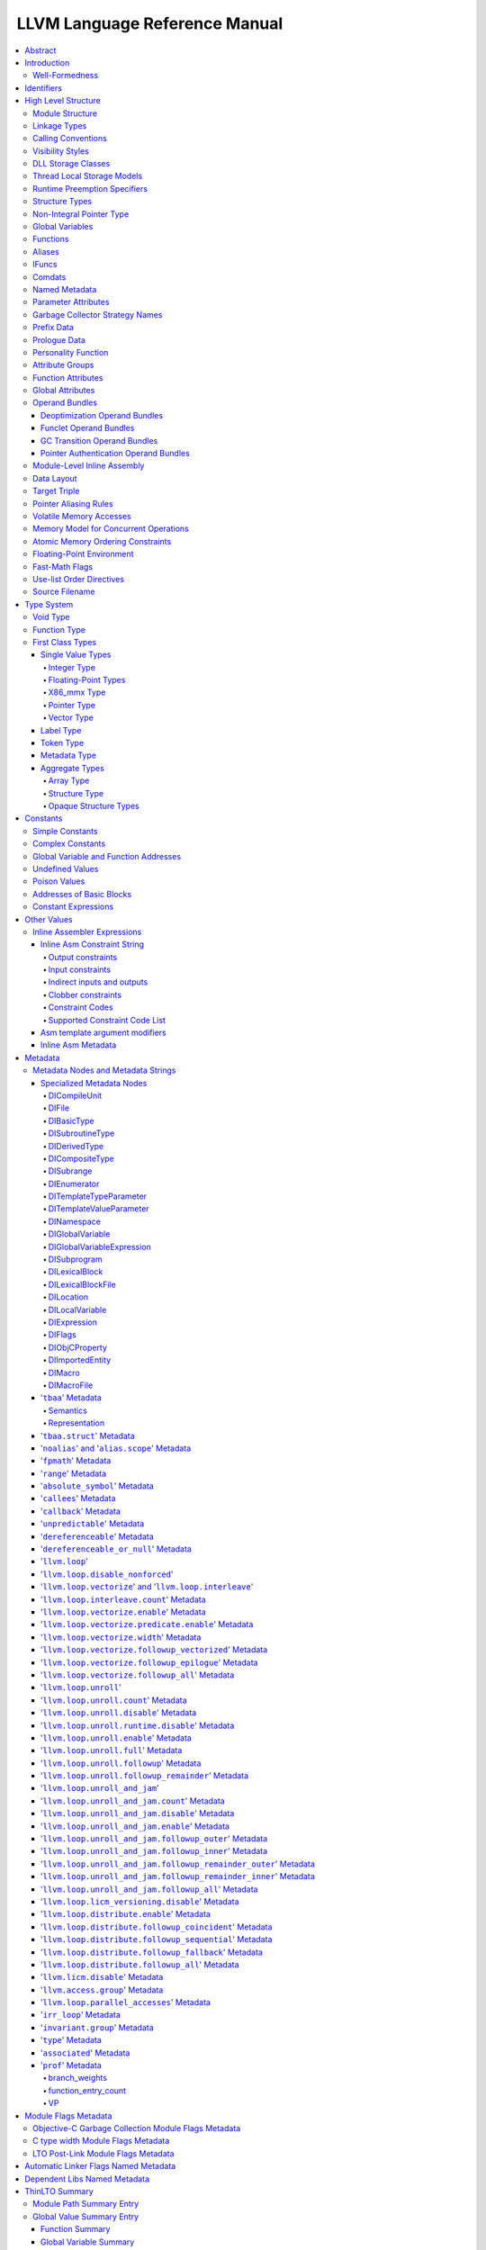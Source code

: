 ==============================
LLVM Language Reference Manual
==============================

.. contents::
   :local:
   :depth: 4

Abstract
========

This document is a reference manual for the LLVM assembly language. LLVM
is a Static Single Assignment (SSA) based representation that provides
type safety, low-level operations, flexibility, and the capability of
representing 'all' high-level languages cleanly. It is the common code
representation used throughout all phases of the LLVM compilation
strategy.

Introduction
============

The LLVM code representation is designed to be used in three different
forms: as an in-memory compiler IR, as an on-disk bitcode representation
(suitable for fast loading by a Just-In-Time compiler), and as a human
readable assembly language representation. This allows LLVM to provide a
powerful intermediate representation for efficient compiler
transformations and analysis, while providing a natural means to debug
and visualize the transformations. The three different forms of LLVM are
all equivalent. This document describes the human readable
representation and notation.

The LLVM representation aims to be light-weight and low-level while
being expressive, typed, and extensible at the same time. It aims to be
a "universal IR" of sorts, by being at a low enough level that
high-level ideas may be cleanly mapped to it (similar to how
microprocessors are "universal IR's", allowing many source languages to
be mapped to them). By providing type information, LLVM can be used as
the target of optimizations: for example, through pointer analysis, it
can be proven that a C automatic variable is never accessed outside of
the current function, allowing it to be promoted to a simple SSA value
instead of a memory location.

.. _wellformed:

Well-Formedness
---------------

It is important to note that this document describes 'well formed' LLVM
assembly language. There is a difference between what the parser accepts
and what is considered 'well formed'. For example, the following
instruction is syntactically okay, but not well formed:

.. code-block:: llvm

    %x = add i32 1, %x

because the definition of ``%x`` does not dominate all of its uses. The
LLVM infrastructure provides a verification pass that may be used to
verify that an LLVM module is well formed. This pass is automatically
run by the parser after parsing input assembly and by the optimizer
before it outputs bitcode. The violations pointed out by the verifier
pass indicate bugs in transformation passes or input to the parser.

.. _identifiers:

Identifiers
===========

LLVM identifiers come in two basic types: global and local. Global
identifiers (functions, global variables) begin with the ``'@'``
character. Local identifiers (register names, types) begin with the
``'%'`` character. Additionally, there are three different formats for
identifiers, for different purposes:

#. Named values are represented as a string of characters with their
   prefix. For example, ``%foo``, ``@DivisionByZero``,
   ``%a.really.long.identifier``. The actual regular expression used is
   '``[%@][-a-zA-Z$._][-a-zA-Z$._0-9]*``'. Identifiers that require other
   characters in their names can be surrounded with quotes. Special
   characters may be escaped using ``"\xx"`` where ``xx`` is the ASCII
   code for the character in hexadecimal. In this way, any character can
   be used in a name value, even quotes themselves. The ``"\01"`` prefix
   can be used on global values to suppress mangling.
#. Unnamed values are represented as an unsigned numeric value with
   their prefix. For example, ``%12``, ``@2``, ``%44``.
#. Constants, which are described in the section Constants_ below.

LLVM requires that values start with a prefix for two reasons: Compilers
don't need to worry about name clashes with reserved words, and the set
of reserved words may be expanded in the future without penalty.
Additionally, unnamed identifiers allow a compiler to quickly come up
with a temporary variable without having to avoid symbol table
conflicts.

Reserved words in LLVM are very similar to reserved words in other
languages. There are keywords for different opcodes ('``add``',
'``bitcast``', '``ret``', etc...), for primitive type names ('``void``',
'``i32``', etc...), and others. These reserved words cannot conflict
with variable names, because none of them start with a prefix character
(``'%'`` or ``'@'``).

Here is an example of LLVM code to multiply the integer variable
'``%X``' by 8:

The easy way:

.. code-block:: llvm

    %result = mul i32 %X, 8

After strength reduction:

.. code-block:: llvm

    %result = shl i32 %X, 3

And the hard way:

.. code-block:: llvm

    %0 = add i32 %X, %X           ; yields i32:%0
    %1 = add i32 %0, %0           ; yields i32:%1
    %result = add i32 %1, %1

This last way of multiplying ``%X`` by 8 illustrates several important
lexical features of LLVM:

#. Comments are delimited with a '``;``' and go until the end of line.
#. Unnamed temporaries are created when the result of a computation is
   not assigned to a named value.
#. Unnamed temporaries are numbered sequentially (using a per-function
   incrementing counter, starting with 0). Note that basic blocks and unnamed
   function parameters are included in this numbering. For example, if the
   entry basic block is not given a label name and all function parameters are
   named, then it will get number 0.

It also shows a convention that we follow in this document. When
demonstrating instructions, we will follow an instruction with a comment
that defines the type and name of value produced.

High Level Structure
====================

Module Structure
----------------

LLVM programs are composed of ``Module``'s, each of which is a
translation unit of the input programs. Each module consists of
functions, global variables, and symbol table entries. Modules may be
combined together with the LLVM linker, which merges function (and
global variable) definitions, resolves forward declarations, and merges
symbol table entries. Here is an example of the "hello world" module:

.. code-block:: llvm

    ; Declare the string constant as a global constant.
    @.str = private unnamed_addr constant [13 x i8] c"hello world\0A\00"

    ; External declaration of the puts function
    declare i32 @puts(i8* nocapture) nounwind

    ; Definition of main function
    define i32 @main() {   ; i32()*
      ; Convert [13 x i8]* to i8*...
      %cast210 = getelementptr [13 x i8], [13 x i8]* @.str, i64 0, i64 0

      ; Call puts function to write out the string to stdout.
      call i32 @puts(i8* %cast210)
      ret i32 0
    }

    ; Named metadata
    !0 = !{i32 42, null, !"string"}
    !foo = !{!0}

This example is made up of a :ref:`global variable <globalvars>` named
"``.str``", an external declaration of the "``puts``" function, a
:ref:`function definition <functionstructure>` for "``main``" and
:ref:`named metadata <namedmetadatastructure>` "``foo``".

In general, a module is made up of a list of global values (where both
functions and global variables are global values). Global values are
represented by a pointer to a memory location (in this case, a pointer
to an array of char, and a pointer to a function), and have one of the
following :ref:`linkage types <linkage>`.

.. _linkage:

Linkage Types
-------------

All Global Variables and Functions have one of the following types of
linkage:

``private``
    Global values with "``private``" linkage are only directly
    accessible by objects in the current module. In particular, linking
    code into a module with a private global value may cause the
    private to be renamed as necessary to avoid collisions. Because the
    symbol is private to the module, all references can be updated. This
    doesn't show up in any symbol table in the object file.
``internal``
    Similar to private, but the value shows as a local symbol
    (``STB_LOCAL`` in the case of ELF) in the object file. This
    corresponds to the notion of the '``static``' keyword in C.
``available_externally``
    Globals with "``available_externally``" linkage are never emitted into
    the object file corresponding to the LLVM module. From the linker's
    perspective, an ``available_externally`` global is equivalent to
    an external declaration. They exist to allow inlining and other
    optimizations to take place given knowledge of the definition of the
    global, which is known to be somewhere outside the module. Globals
    with ``available_externally`` linkage are allowed to be discarded at
    will, and allow inlining and other optimizations. This linkage type is
    only allowed on definitions, not declarations.
``linkonce``
    Globals with "``linkonce``" linkage are merged with other globals of
    the same name when linkage occurs. This can be used to implement
    some forms of inline functions, templates, or other code which must
    be generated in each translation unit that uses it, but where the
    body may be overridden with a more definitive definition later.
    Unreferenced ``linkonce`` globals are allowed to be discarded. Note
    that ``linkonce`` linkage does not actually allow the optimizer to
    inline the body of this function into callers because it doesn't
    know if this definition of the function is the definitive definition
    within the program or whether it will be overridden by a stronger
    definition. To enable inlining and other optimizations, use
    "``linkonce_odr``" linkage.
``weak``
    "``weak``" linkage has the same merging semantics as ``linkonce``
    linkage, except that unreferenced globals with ``weak`` linkage may
    not be discarded. This is used for globals that are declared "weak"
    in C source code.
``common``
    "``common``" linkage is most similar to "``weak``" linkage, but they
    are used for tentative definitions in C, such as "``int X;``" at
    global scope. Symbols with "``common``" linkage are merged in the
    same way as ``weak symbols``, and they may not be deleted if
    unreferenced. ``common`` symbols may not have an explicit section,
    must have a zero initializer, and may not be marked
    ':ref:`constant <globalvars>`'. Functions and aliases may not have
    common linkage.

.. _linkage_appending:

``appending``
    "``appending``" linkage may only be applied to global variables of
    pointer to array type. When two global variables with appending
    linkage are linked together, the two global arrays are appended
    together. This is the LLVM, typesafe, equivalent of having the
    system linker append together "sections" with identical names when
    .o files are linked.

    Unfortunately this doesn't correspond to any feature in .o files, so it
    can only be used for variables like ``llvm.global_ctors`` which llvm
    interprets specially.

``extern_weak``
    The semantics of this linkage follow the ELF object file model: the
    symbol is weak until linked, if not linked, the symbol becomes null
    instead of being an undefined reference.
``linkonce_odr``, ``weak_odr``
    Some languages allow differing globals to be merged, such as two
    functions with different semantics. Other languages, such as
    ``C++``, ensure that only equivalent globals are ever merged (the
    "one definition rule" --- "ODR"). Such languages can use the
    ``linkonce_odr`` and ``weak_odr`` linkage types to indicate that the
    global will only be merged with equivalent globals. These linkage
    types are otherwise the same as their non-``odr`` versions.
``external``
    If none of the above identifiers are used, the global is externally
    visible, meaning that it participates in linkage and can be used to
    resolve external symbol references.

It is illegal for a function *declaration* to have any linkage type
other than ``external`` or ``extern_weak``.

.. _callingconv:

Calling Conventions
-------------------

LLVM :ref:`functions <functionstructure>`, :ref:`calls <i_call>` and
:ref:`invokes <i_invoke>` can all have an optional calling convention
specified for the call. The calling convention of any pair of dynamic
caller/callee must match, or the behavior of the program is undefined.
The following calling conventions are supported by LLVM, and more may be
added in the future:

"``ccc``" - The C calling convention
    This calling convention (the default if no other calling convention
    is specified) matches the target C calling conventions. This calling
    convention supports varargs function calls and tolerates some
    mismatch in the declared prototype and implemented declaration of
    the function (as does normal C).
"``fastcc``" - The fast calling convention
    This calling convention attempts to make calls as fast as possible
    (e.g. by passing things in registers). This calling convention
    allows the target to use whatever tricks it wants to produce fast
    code for the target, without having to conform to an externally
    specified ABI (Application Binary Interface). `Tail calls can only
    be optimized when this, the tailcc, the GHC or the HiPE convention is
    used. <CodeGenerator.html#id80>`_ This calling convention does not
    support varargs and requires the prototype of all callees to exactly
    match the prototype of the function definition.
"``coldcc``" - The cold calling convention
    This calling convention attempts to make code in the caller as
    efficient as possible under the assumption that the call is not
    commonly executed. As such, these calls often preserve all registers
    so that the call does not break any live ranges in the caller side.
    This calling convention does not support varargs and requires the
    prototype of all callees to exactly match the prototype of the
    function definition. Furthermore the inliner doesn't consider such function
    calls for inlining.
"``cc 10``" - GHC convention
    This calling convention has been implemented specifically for use by
    the `Glasgow Haskell Compiler (GHC) <http://www.haskell.org/ghc>`_.
    It passes everything in registers, going to extremes to achieve this
    by disabling callee save registers. This calling convention should
    not be used lightly but only for specific situations such as an
    alternative to the *register pinning* performance technique often
    used when implementing functional programming languages. At the
    moment only X86 supports this convention and it has the following
    limitations:

    -  On *X86-32* only supports up to 4 bit type parameters. No
       floating-point types are supported.
    -  On *X86-64* only supports up to 10 bit type parameters and 6
       floating-point parameters.

    This calling convention supports `tail call
    optimization <CodeGenerator.html#id80>`_ but requires both the
    caller and callee are using it.
"``cc 11``" - The HiPE calling convention
    This calling convention has been implemented specifically for use by
    the `High-Performance Erlang
    (HiPE) <http://www.it.uu.se/research/group/hipe/>`_ compiler, *the*
    native code compiler of the `Ericsson's Open Source Erlang/OTP
    system <http://www.erlang.org/download.shtml>`_. It uses more
    registers for argument passing than the ordinary C calling
    convention and defines no callee-saved registers. The calling
    convention properly supports `tail call
    optimization <CodeGenerator.html#id80>`_ but requires that both the
    caller and the callee use it. It uses a *register pinning*
    mechanism, similar to GHC's convention, for keeping frequently
    accessed runtime components pinned to specific hardware registers.
    At the moment only X86 supports this convention (both 32 and 64
    bit).
"``webkit_jscc``" - WebKit's JavaScript calling convention
    This calling convention has been implemented for `WebKit FTL JIT
    <https://trac.webkit.org/wiki/FTLJIT>`_. It passes arguments on the
    stack right to left (as cdecl does), and returns a value in the
    platform's customary return register.
"``anyregcc``" - Dynamic calling convention for code patching
    This is a special convention that supports patching an arbitrary code
    sequence in place of a call site. This convention forces the call
    arguments into registers but allows them to be dynamically
    allocated. This can currently only be used with calls to
    llvm.experimental.patchpoint because only this intrinsic records
    the location of its arguments in a side table. See :doc:`StackMaps`.
"``preserve_mostcc``" - The `PreserveMost` calling convention
    This calling convention attempts to make the code in the caller as
    unintrusive as possible. This convention behaves identically to the `C`
    calling convention on how arguments and return values are passed, but it
    uses a different set of caller/callee-saved registers. This alleviates the
    burden of saving and recovering a large register set before and after the
    call in the caller. If the arguments are passed in callee-saved registers,
    then they will be preserved by the callee across the call. This doesn't
    apply for values returned in callee-saved registers.

    - On X86-64 the callee preserves all general purpose registers, except for
      R11. R11 can be used as a scratch register. Floating-point registers
      (XMMs/YMMs) are not preserved and need to be saved by the caller.

    The idea behind this convention is to support calls to runtime functions
    that have a hot path and a cold path. The hot path is usually a small piece
    of code that doesn't use many registers. The cold path might need to call out to
    another function and therefore only needs to preserve the caller-saved
    registers, which haven't already been saved by the caller. The
    `PreserveMost` calling convention is very similar to the `cold` calling
    convention in terms of caller/callee-saved registers, but they are used for
    different types of function calls. `coldcc` is for function calls that are
    rarely executed, whereas `preserve_mostcc` function calls are intended to be
    on the hot path and definitely executed a lot. Furthermore `preserve_mostcc`
    doesn't prevent the inliner from inlining the function call.

    This calling convention will be used by a future version of the ObjectiveC
    runtime and should therefore still be considered experimental at this time.
    Although this convention was created to optimize certain runtime calls to
    the ObjectiveC runtime, it is not limited to this runtime and might be used
    by other runtimes in the future too. The current implementation only
    supports X86-64, but the intention is to support more architectures in the
    future.
"``preserve_allcc``" - The `PreserveAll` calling convention
    This calling convention attempts to make the code in the caller even less
    intrusive than the `PreserveMost` calling convention. This calling
    convention also behaves identical to the `C` calling convention on how
    arguments and return values are passed, but it uses a different set of
    caller/callee-saved registers. This removes the burden of saving and
    recovering a large register set before and after the call in the caller. If
    the arguments are passed in callee-saved registers, then they will be
    preserved by the callee across the call. This doesn't apply for values
    returned in callee-saved registers.

    - On X86-64 the callee preserves all general purpose registers, except for
      R11. R11 can be used as a scratch register. Furthermore it also preserves
      all floating-point registers (XMMs/YMMs).

    The idea behind this convention is to support calls to runtime functions
    that don't need to call out to any other functions.

    This calling convention, like the `PreserveMost` calling convention, will be
    used by a future version of the ObjectiveC runtime and should be considered
    experimental at this time.
"``cxx_fast_tlscc``" - The `CXX_FAST_TLS` calling convention for access functions
    Clang generates an access function to access C++-style TLS. The access
    function generally has an entry block, an exit block and an initialization
    block that is run at the first time. The entry and exit blocks can access
    a few TLS IR variables, each access will be lowered to a platform-specific
    sequence.

    This calling convention aims to minimize overhead in the caller by
    preserving as many registers as possible (all the registers that are
    preserved on the fast path, composed of the entry and exit blocks).

    This calling convention behaves identical to the `C` calling convention on
    how arguments and return values are passed, but it uses a different set of
    caller/callee-saved registers.

    Given that each platform has its own lowering sequence, hence its own set
    of preserved registers, we can't use the existing `PreserveMost`.

    - On X86-64 the callee preserves all general purpose registers, except for
      RDI and RAX.
"``swiftcc``" - This calling convention is used for Swift language.
    - On X86-64 RCX and R8 are available for additional integer returns, and
      XMM2 and XMM3 are available for additional FP/vector returns.
    - On iOS platforms, we use AAPCS-VFP calling convention.
"``tailcc``" - Tail callable calling convention
    This calling convention ensures that calls in tail position will always be
    tail call optimized. This calling convention is equivalent to fastcc,
    except for an additional guarantee that tail calls will be produced
    whenever possible. `Tail calls can only be optimized when this, the fastcc,
    the GHC or the HiPE convention is used. <CodeGenerator.html#id80>`_ This
    calling convention does not support varargs and requires the prototype of
    all callees to exactly match the prototype of the function definition.
"``cfguard_checkcc``" - Windows Control Flow Guard (Check mechanism)
    This calling convention is used for the Control Flow Guard check function,
    calls to which can be inserted before indirect calls to check that the call
    target is a valid function address. The check function has no return value,
    but it will trigger an OS-level error if the address is not a valid target.
    The set of registers preserved by the check function, and the register
    containing the target address are architecture-specific.

    - On X86 the target address is passed in ECX.
    - On ARM the target address is passed in R0.
    - On AArch64 the target address is passed in X15.
"``cc <n>``" - Numbered convention
    Any calling convention may be specified by number, allowing
    target-specific calling conventions to be used. Target specific
    calling conventions start at 64.

More calling conventions can be added/defined on an as-needed basis, to
support Pascal conventions or any other well-known target-independent
convention.

.. _visibilitystyles:

Visibility Styles
-----------------

All Global Variables and Functions have one of the following visibility
styles:

"``default``" - Default style
    On targets that use the ELF object file format, default visibility
    means that the declaration is visible to other modules and, in
    shared libraries, means that the declared entity may be overridden.
    On Darwin, default visibility means that the declaration is visible
    to other modules. Default visibility corresponds to "external
    linkage" in the language.
"``hidden``" - Hidden style
    Two declarations of an object with hidden visibility refer to the
    same object if they are in the same shared object. Usually, hidden
    visibility indicates that the symbol will not be placed into the
    dynamic symbol table, so no other module (executable or shared
    library) can reference it directly.
"``protected``" - Protected style
    On ELF, protected visibility indicates that the symbol will be
    placed in the dynamic symbol table, but that references within the
    defining module will bind to the local symbol. That is, the symbol
    cannot be overridden by another module.

A symbol with ``internal`` or ``private`` linkage must have ``default``
visibility.

.. _dllstorageclass:

DLL Storage Classes
-------------------

All Global Variables, Functions and Aliases can have one of the following
DLL storage class:

``dllimport``
    "``dllimport``" causes the compiler to reference a function or variable via
    a global pointer to a pointer that is set up by the DLL exporting the
    symbol. On Microsoft Windows targets, the pointer name is formed by
    combining ``__imp_`` and the function or variable name.
``dllexport``
    "``dllexport``" causes the compiler to provide a global pointer to a pointer
    in a DLL, so that it can be referenced with the ``dllimport`` attribute. On
    Microsoft Windows targets, the pointer name is formed by combining
    ``__imp_`` and the function or variable name. Since this storage class
    exists for defining a dll interface, the compiler, assembler and linker know
    it is externally referenced and must refrain from deleting the symbol.

.. _tls_model:

Thread Local Storage Models
---------------------------

A variable may be defined as ``thread_local``, which means that it will
not be shared by threads (each thread will have a separated copy of the
variable). Not all targets support thread-local variables. Optionally, a
TLS model may be specified:

``localdynamic``
    For variables that are only used within the current shared library.
``initialexec``
    For variables in modules that will not be loaded dynamically.
``localexec``
    For variables defined in the executable and only used within it.

If no explicit model is given, the "general dynamic" model is used.

The models correspond to the ELF TLS models; see `ELF Handling For
Thread-Local Storage <http://people.redhat.com/drepper/tls.pdf>`_ for
more information on under which circumstances the different models may
be used. The target may choose a different TLS model if the specified
model is not supported, or if a better choice of model can be made.

A model can also be specified in an alias, but then it only governs how
the alias is accessed. It will not have any effect in the aliasee.

For platforms without linker support of ELF TLS model, the -femulated-tls
flag can be used to generate GCC compatible emulated TLS code.

.. _runtime_preemption_model:

Runtime Preemption Specifiers
-----------------------------

Global variables, functions and aliases may have an optional runtime preemption
specifier. If a preemption specifier isn't given explicitly, then a
symbol is assumed to be ``dso_preemptable``.

``dso_preemptable``
    Indicates that the function or variable may be replaced by a symbol from
    outside the linkage unit at runtime.

``dso_local``
    The compiler may assume that a function or variable marked as ``dso_local``
    will resolve to a symbol within the same linkage unit. Direct access will
    be generated even if the definition is not within this compilation unit.

.. _namedtypes:

Structure Types
---------------

LLVM IR allows you to specify both "identified" and "literal" :ref:`structure
types <t_struct>`. Literal types are uniqued structurally, but identified types
are never uniqued. An :ref:`opaque structural type <t_opaque>` can also be used
to forward declare a type that is not yet available.

An example of an identified structure specification is:

.. code-block:: llvm

    %mytype = type { %mytype*, i32 }

Prior to the LLVM 3.0 release, identified types were structurally uniqued. Only
literal types are uniqued in recent versions of LLVM.

.. _nointptrtype:

Non-Integral Pointer Type
-------------------------

Note: non-integral pointer types are a work in progress, and they should be
considered experimental at this time.

LLVM IR optionally allows the frontend to denote pointers in certain address
spaces as "non-integral" via the :ref:`datalayout string<langref_datalayout>`.
Non-integral pointer types represent pointers that have an *unspecified* bitwise
representation; that is, the integral representation may be target dependent or
unstable (not backed by a fixed integer).

``inttoptr`` instructions converting integers to non-integral pointer types are
ill-typed, and so are ``ptrtoint`` instructions converting values of
non-integral pointer types to integers.  Vector versions of said instructions
are ill-typed as well.

.. _globalvars:

Global Variables
----------------

Global variables define regions of memory allocated at compilation time
instead of run-time.

Global variable definitions must be initialized.

Global variables in other translation units can also be declared, in which
case they don't have an initializer.

Either global variable definitions or declarations may have an explicit section
to be placed in and may have an optional explicit alignment specified. If there
is a mismatch between the explicit or inferred section information for the
variable declaration and its definition the resulting behavior is undefined.

A variable may be defined as a global ``constant``, which indicates that
the contents of the variable will **never** be modified (enabling better
optimization, allowing the global data to be placed in the read-only
section of an executable, etc). Note that variables that need runtime
initialization cannot be marked ``constant`` as there is a store to the
variable.

LLVM explicitly allows *declarations* of global variables to be marked
constant, even if the final definition of the global is not. This
capability can be used to enable slightly better optimization of the
program, but requires the language definition to guarantee that
optimizations based on the 'constantness' are valid for the translation
units that do not include the definition.

As SSA values, global variables define pointer values that are in scope
(i.e. they dominate) all basic blocks in the program. Global variables
always define a pointer to their "content" type because they describe a
region of memory, and all memory objects in LLVM are accessed through
pointers.

Global variables can be marked with ``unnamed_addr`` which indicates
that the address is not significant, only the content. Constants marked
like this can be merged with other constants if they have the same
initializer. Note that a constant with significant address *can* be
merged with a ``unnamed_addr`` constant, the result being a constant
whose address is significant.

If the ``local_unnamed_addr`` attribute is given, the address is known to
not be significant within the module.

A global variable may be declared to reside in a target-specific
numbered address space. For targets that support them, address spaces
may affect how optimizations are performed and/or what target
instructions are used to access the variable. The default address space
is zero. The address space qualifier must precede any other attributes.

LLVM allows an explicit section to be specified for globals. If the
target supports it, it will emit globals to the section specified.
Additionally, the global can placed in a comdat if the target has the necessary
support.

External declarations may have an explicit section specified. Section
information is retained in LLVM IR for targets that make use of this
information. Attaching section information to an external declaration is an
assertion that its definition is located in the specified section. If the
definition is located in a different section, the behavior is undefined.

By default, global initializers are optimized by assuming that global
variables defined within the module are not modified from their
initial values before the start of the global initializer. This is
true even for variables potentially accessible from outside the
module, including those with external linkage or appearing in
``@llvm.used`` or dllexported variables. This assumption may be suppressed
by marking the variable with ``externally_initialized``.

An explicit alignment may be specified for a global, which must be a
power of 2. If not present, or if the alignment is set to zero, the
alignment of the global is set by the target to whatever it feels
convenient. If an explicit alignment is specified, the global is forced
to have exactly that alignment. Targets and optimizers are not allowed
to over-align the global if the global has an assigned section. In this
case, the extra alignment could be observable: for example, code could
assume that the globals are densely packed in their section and try to
iterate over them as an array, alignment padding would break this
iteration. The maximum alignment is ``1 << 29``.

Globals can also have a :ref:`DLL storage class <dllstorageclass>`,
an optional :ref:`runtime preemption specifier <runtime_preemption_model>`,
an optional :ref:`global attributes <glattrs>` and
an optional list of attached :ref:`metadata <metadata>`.

Variables and aliases can have a
:ref:`Thread Local Storage Model <tls_model>`.

:ref:`Scalable vectors <t_vector>` cannot be global variables or members of
structs or arrays because their size is unknown at compile time.

Syntax::

      @<GlobalVarName> = [Linkage] [PreemptionSpecifier] [Visibility]
                         [DLLStorageClass] [ThreadLocal]
                         [(unnamed_addr|local_unnamed_addr)] [AddrSpace]
                         [ExternallyInitialized]
                         <global | constant> <Type> [<InitializerConstant>]
                         [, section "name"] [, comdat [($name)]]
                         [, align <Alignment>] (, !name !N)*

For example, the following defines a global in a numbered address space
with an initializer, section, and alignment:

.. code-block:: llvm

    @G = addrspace(5) constant float 1.0, section "foo", align 4

The following example just declares a global variable

.. code-block:: llvm

   @G = external global i32

The following example defines a thread-local global with the
``initialexec`` TLS model:

.. code-block:: llvm

    @G = thread_local(initialexec) global i32 0, align 4

.. _functionstructure:

Functions
---------

LLVM function definitions consist of the "``define``" keyword, an
optional :ref:`linkage type <linkage>`, an optional :ref:`runtime preemption
specifier <runtime_preemption_model>`,  an optional :ref:`visibility
style <visibility>`, an optional :ref:`DLL storage class <dllstorageclass>`,
an optional :ref:`calling convention <callingconv>`,
an optional ``unnamed_addr`` attribute, a return type, an optional
:ref:`parameter attribute <paramattrs>` for the return type, a function
name, a (possibly empty) argument list (each with optional :ref:`parameter
attributes <paramattrs>`), optional :ref:`function attributes <fnattrs>`,
an optional address space, an optional section, an optional alignment,
an optional :ref:`comdat <langref_comdats>`,
an optional :ref:`garbage collector name <gc>`, an optional :ref:`prefix <prefixdata>`,
an optional :ref:`prologue <prologuedata>`,
an optional :ref:`personality <personalityfn>`,
an optional list of attached :ref:`metadata <metadata>`,
an opening curly brace, a list of basic blocks, and a closing curly brace.

LLVM function declarations consist of the "``declare``" keyword, an
optional :ref:`linkage type <linkage>`, an optional :ref:`visibility style
<visibility>`, an optional :ref:`DLL storage class <dllstorageclass>`, an
optional :ref:`calling convention <callingconv>`, an optional ``unnamed_addr``
or ``local_unnamed_addr`` attribute, an optional address space, a return type,
an optional :ref:`parameter attribute <paramattrs>` for the return type, a function name, a possibly
empty list of arguments, an optional alignment, an optional :ref:`garbage
collector name <gc>`, an optional :ref:`prefix <prefixdata>`, and an optional
:ref:`prologue <prologuedata>`.

A function definition contains a list of basic blocks, forming the CFG (Control
Flow Graph) for the function. Each basic block may optionally start with a label
(giving the basic block a symbol table entry), contains a list of instructions,
and ends with a :ref:`terminator <terminators>` instruction (such as a branch or
function return). If an explicit label name is not provided, a block is assigned
an implicit numbered label, using the next value from the same counter as used
for unnamed temporaries (:ref:`see above<identifiers>`). For example, if a
function entry block does not have an explicit label, it will be assigned label
"%0", then the first unnamed temporary in that block will be "%1", etc. If a
numeric label is explicitly specified, it must match the numeric label that
would be used implicitly.

The first basic block in a function is special in two ways: it is
immediately executed on entrance to the function, and it is not allowed
to have predecessor basic blocks (i.e. there can not be any branches to
the entry block of a function). Because the block can have no
predecessors, it also cannot have any :ref:`PHI nodes <i_phi>`.

LLVM allows an explicit section to be specified for functions. If the
target supports it, it will emit functions to the section specified.
Additionally, the function can be placed in a COMDAT.

An explicit alignment may be specified for a function. If not present,
or if the alignment is set to zero, the alignment of the function is set
by the target to whatever it feels convenient. If an explicit alignment
is specified, the function is forced to have at least that much
alignment. All alignments must be a power of 2.

If the ``unnamed_addr`` attribute is given, the address is known to not
be significant and two identical functions can be merged.

If the ``local_unnamed_addr`` attribute is given, the address is known to
not be significant within the module.

If an explicit address space is not given, it will default to the program
address space from the :ref:`datalayout string<langref_datalayout>`.

Syntax::

    define [linkage] [PreemptionSpecifier] [visibility] [DLLStorageClass]
           [cconv] [ret attrs]
           <ResultType> @<FunctionName> ([argument list])
           [(unnamed_addr|local_unnamed_addr)] [AddrSpace] [fn Attrs]
           [section "name"] [comdat [($name)]] [align N] [gc] [prefix Constant]
           [prologue Constant] [personality Constant] (!name !N)* { ... }

The argument list is a comma separated sequence of arguments where each
argument is of the following form:

Syntax::

   <type> [parameter Attrs] [name]


.. _langref_aliases:

Aliases
-------

Aliases, unlike function or variables, don't create any new data. They
are just a new symbol and metadata for an existing position.

Aliases have a name and an aliasee that is either a global value or a
constant expression.

Aliases may have an optional :ref:`linkage type <linkage>`, an optional
:ref:`runtime preemption specifier <runtime_preemption_model>`, an optional
:ref:`visibility style <visibility>`, an optional :ref:`DLL storage class
<dllstorageclass>` and an optional :ref:`tls model <tls_model>`.

Syntax::

    @<Name> = [Linkage] [PreemptionSpecifier] [Visibility] [DLLStorageClass] [ThreadLocal] [(unnamed_addr|local_unnamed_addr)] alias <AliaseeTy>, <AliaseeTy>* @<Aliasee>

The linkage must be one of ``private``, ``internal``, ``linkonce``, ``weak``,
``linkonce_odr``, ``weak_odr``, ``external``. Note that some system linkers
might not correctly handle dropping a weak symbol that is aliased.

Aliases that are not ``unnamed_addr`` are guaranteed to have the same address as
the aliasee expression. ``unnamed_addr`` ones are only guaranteed to point
to the same content.

If the ``local_unnamed_addr`` attribute is given, the address is known to
not be significant within the module.

Since aliases are only a second name, some restrictions apply, of which
some can only be checked when producing an object file:

* The expression defining the aliasee must be computable at assembly
  time. Since it is just a name, no relocations can be used.

* No alias in the expression can be weak as the possibility of the
  intermediate alias being overridden cannot be represented in an
  object file.

* No global value in the expression can be a declaration, since that
  would require a relocation, which is not possible.

.. _langref_ifunc:

IFuncs
-------

IFuncs, like as aliases, don't create any new data or func. They are just a new
symbol that dynamic linker resolves at runtime by calling a resolver function.

IFuncs have a name and a resolver that is a function called by dynamic linker
that returns address of another function associated with the name.

IFunc may have an optional :ref:`linkage type <linkage>` and an optional
:ref:`visibility style <visibility>`.

Syntax::

    @<Name> = [Linkage] [Visibility] ifunc <IFuncTy>, <ResolverTy>* @<Resolver>


.. _langref_comdats:

Comdats
-------

Comdat IR provides access to COFF and ELF object file COMDAT functionality.

Comdats have a name which represents the COMDAT key. All global objects that
specify this key will only end up in the final object file if the linker chooses
that key over some other key. Aliases are placed in the same COMDAT that their
aliasee computes to, if any.

Comdats have a selection kind to provide input on how the linker should
choose between keys in two different object files.

Syntax::

    $<Name> = comdat SelectionKind

The selection kind must be one of the following:

``any``
    The linker may choose any COMDAT key, the choice is arbitrary.
``exactmatch``
    The linker may choose any COMDAT key but the sections must contain the
    same data.
``largest``
    The linker will choose the section containing the largest COMDAT key.
``noduplicates``
    The linker requires that only section with this COMDAT key exist.
``samesize``
    The linker may choose any COMDAT key but the sections must contain the
    same amount of data.

Note that the Mach-O platform doesn't support COMDATs, and ELF and WebAssembly
only support ``any`` as a selection kind.

Here is an example of a COMDAT group where a function will only be selected if
the COMDAT key's section is the largest:

.. code-block:: text

   $foo = comdat largest
   @foo = global i32 2, comdat($foo)

   define void @bar() comdat($foo) {
     ret void
   }

As a syntactic sugar the ``$name`` can be omitted if the name is the same as
the global name:

.. code-block:: text

  $foo = comdat any
  @foo = global i32 2, comdat


In a COFF object file, this will create a COMDAT section with selection kind
``IMAGE_COMDAT_SELECT_LARGEST`` containing the contents of the ``@foo`` symbol
and another COMDAT section with selection kind
``IMAGE_COMDAT_SELECT_ASSOCIATIVE`` which is associated with the first COMDAT
section and contains the contents of the ``@bar`` symbol.

There are some restrictions on the properties of the global object.
It, or an alias to it, must have the same name as the COMDAT group when
targeting COFF.
The contents and size of this object may be used during link-time to determine
which COMDAT groups get selected depending on the selection kind.
Because the name of the object must match the name of the COMDAT group, the
linkage of the global object must not be local; local symbols can get renamed
if a collision occurs in the symbol table.

The combined use of COMDATS and section attributes may yield surprising results.
For example:

.. code-block:: text

   $foo = comdat any
   $bar = comdat any
   @g1 = global i32 42, section "sec", comdat($foo)
   @g2 = global i32 42, section "sec", comdat($bar)

From the object file perspective, this requires the creation of two sections
with the same name. This is necessary because both globals belong to different
COMDAT groups and COMDATs, at the object file level, are represented by
sections.

Note that certain IR constructs like global variables and functions may
create COMDATs in the object file in addition to any which are specified using
COMDAT IR. This arises when the code generator is configured to emit globals
in individual sections (e.g. when `-data-sections` or `-function-sections`
is supplied to `llc`).

.. _namedmetadatastructure:

Named Metadata
--------------

Named metadata is a collection of metadata. :ref:`Metadata
nodes <metadata>` (but not metadata strings) are the only valid
operands for a named metadata.

#. Named metadata are represented as a string of characters with the
   metadata prefix. The rules for metadata names are the same as for
   identifiers, but quoted names are not allowed. ``"\xx"`` type escapes
   are still valid, which allows any character to be part of a name.

Syntax::

    ; Some unnamed metadata nodes, which are referenced by the named metadata.
    !0 = !{!"zero"}
    !1 = !{!"one"}
    !2 = !{!"two"}
    ; A named metadata.
    !name = !{!0, !1, !2}

.. _paramattrs:

Parameter Attributes
--------------------

The return type and each parameter of a function type may have a set of
*parameter attributes* associated with them. Parameter attributes are
used to communicate additional information about the result or
parameters of a function. Parameter attributes are considered to be part
of the function, not of the function type, so functions with different
parameter attributes can have the same function type.

Parameter attributes are simple keywords that follow the type specified.
If multiple parameter attributes are needed, they are space separated.
For example:

.. code-block:: llvm

    declare i32 @printf(i8* noalias nocapture, ...)
    declare i32 @atoi(i8 zeroext)
    declare signext i8 @returns_signed_char()

Note that any attributes for the function result (``nounwind``,
``readonly``) come immediately after the argument list.

Currently, only the following parameter attributes are defined:

``zeroext``
    This indicates to the code generator that the parameter or return
    value should be zero-extended to the extent required by the target's
    ABI by the caller (for a parameter) or the callee (for a return value).
``signext``
    This indicates to the code generator that the parameter or return
    value should be sign-extended to the extent required by the target's
    ABI (which is usually 32-bits) by the caller (for a parameter) or
    the callee (for a return value).
``inreg``
    This indicates that this parameter or return value should be treated
    in a special target-dependent fashion while emitting code for
    a function call or return (usually, by putting it in a register as
    opposed to memory, though some targets use it to distinguish between
    two different kinds of registers). Use of this attribute is
    target-specific.
``byval`` or ``byval(<ty>)``
    This indicates that the pointer parameter should really be passed by
    value to the function. The attribute implies that a hidden copy of
    the pointee is made between the caller and the callee, so the callee
    is unable to modify the value in the caller. This attribute is only
    valid on LLVM pointer arguments. It is generally used to pass
    structs and arrays by value, but is also valid on pointers to
    scalars. The copy is considered to belong to the caller not the
    callee (for example, ``readonly`` functions should not write to
    ``byval`` parameters). This is not a valid attribute for return
    values.

    The byval attribute also supports an optional type argument, which must be
    the same as the pointee type of the argument.

    The byval attribute also supports specifying an alignment with the
    align attribute. It indicates the alignment of the stack slot to
    form and the known alignment of the pointer specified to the call
    site. If the alignment is not specified, then the code generator
    makes a target-specific assumption.

.. _attr_inalloca:

``inalloca``

    The ``inalloca`` argument attribute allows the caller to take the
    address of outgoing stack arguments. An ``inalloca`` argument must
    be a pointer to stack memory produced by an ``alloca`` instruction.
    The alloca, or argument allocation, must also be tagged with the
    inalloca keyword. Only the last argument may have the ``inalloca``
    attribute, and that argument is guaranteed to be passed in memory.

    An argument allocation may be used by a call at most once because
    the call may deallocate it. The ``inalloca`` attribute cannot be
    used in conjunction with other attributes that affect argument
    storage, like ``inreg``, ``nest``, ``sret``, or ``byval``. The
    ``inalloca`` attribute also disables LLVM's implicit lowering of
    large aggregate return values, which means that frontend authors
    must lower them with ``sret`` pointers.

    When the call site is reached, the argument allocation must have
    been the most recent stack allocation that is still live, or the
    behavior is undefined. It is possible to allocate additional stack
    space after an argument allocation and before its call site, but it
    must be cleared off with :ref:`llvm.stackrestore
    <int_stackrestore>`.

    See :doc:`InAlloca` for more information on how to use this
    attribute.

``sret``
    This indicates that the pointer parameter specifies the address of a
    structure that is the return value of the function in the source
    program. This pointer must be guaranteed by the caller to be valid:
    loads and stores to the structure may be assumed by the callee not
    to trap and to be properly aligned. This is not a valid attribute
    for return values.

.. _attr_align:

``align <n>``
    This indicates that the pointer value may be assumed by the optimizer to
    have the specified alignment.  If the pointer value does not have the
    specified alignment, behavior is undefined.

    Note that this attribute has additional semantics when combined with the
    ``byval`` attribute, which are documented there.

.. _noalias:

``noalias``
    This indicates that objects accessed via pointer values
    :ref:`based <pointeraliasing>` on the argument or return value are not also
    accessed, during the execution of the function, via pointer values not
    *based* on the argument or return value. The attribute on a return value
    also has additional semantics described below. The caller shares the
    responsibility with the callee for ensuring that these requirements are met.
    For further details, please see the discussion of the NoAlias response in
    :ref:`alias analysis <Must, May, or No>`.

    Note that this definition of ``noalias`` is intentionally similar
    to the definition of ``restrict`` in C99 for function arguments.

    For function return values, C99's ``restrict`` is not meaningful,
    while LLVM's ``noalias`` is. Furthermore, the semantics of the ``noalias``
    attribute on return values are stronger than the semantics of the attribute
    when used on function arguments. On function return values, the ``noalias``
    attribute indicates that the function acts like a system memory allocation
    function, returning a pointer to allocated storage disjoint from the
    storage for any other object accessible to the caller.

``nocapture``
    This indicates that the callee does not make any copies of the
    pointer that outlive the callee itself. This is not a valid
    attribute for return values.  Addresses used in volatile operations
    are considered to be captured.

``nofree``
    This indicates that callee does not free the pointer argument. This is not
    a valid attribute for return values.

.. _nest:

``nest``
    This indicates that the pointer parameter can be excised using the
    :ref:`trampoline intrinsics <int_trampoline>`. This is not a valid
    attribute for return values and can only be applied to one parameter.

``returned``
    This indicates that the function always returns the argument as its return
    value. This is a hint to the optimizer and code generator used when
    generating the caller, allowing value propagation, tail call optimization,
    and omission of register saves and restores in some cases; it is not
    checked or enforced when generating the callee. The parameter and the
    function return type must be valid operands for the
    :ref:`bitcast instruction <i_bitcast>`. This is not a valid attribute for
    return values and can only be applied to one parameter.

``nonnull``
    This indicates that the parameter or return pointer is not null. This
    attribute may only be applied to pointer typed parameters. This is not
    checked or enforced by LLVM; if the parameter or return pointer is null,
    the behavior is undefined.

``dereferenceable(<n>)``
    This indicates that the parameter or return pointer is dereferenceable. This
    attribute may only be applied to pointer typed parameters. A pointer that
    is dereferenceable can be loaded from speculatively without a risk of
    trapping. The number of bytes known to be dereferenceable must be provided
    in parentheses. It is legal for the number of bytes to be less than the
    size of the pointee type. The ``nonnull`` attribute does not imply
    dereferenceability (consider a pointer to one element past the end of an
    array), however ``dereferenceable(<n>)`` does imply ``nonnull`` in
    ``addrspace(0)`` (which is the default address space).

``dereferenceable_or_null(<n>)``
    This indicates that the parameter or return value isn't both
    non-null and non-dereferenceable (up to ``<n>`` bytes) at the same
    time. All non-null pointers tagged with
    ``dereferenceable_or_null(<n>)`` are ``dereferenceable(<n>)``.
    For address space 0 ``dereferenceable_or_null(<n>)`` implies that
    a pointer is exactly one of ``dereferenceable(<n>)`` or ``null``,
    and in other address spaces ``dereferenceable_or_null(<n>)``
    implies that a pointer is at least one of ``dereferenceable(<n>)``
    or ``null`` (i.e. it may be both ``null`` and
    ``dereferenceable(<n>)``). This attribute may only be applied to
    pointer typed parameters.

``swiftself``
    This indicates that the parameter is the self/context parameter. This is not
    a valid attribute for return values and can only be applied to one
    parameter.

``swifterror``
    This attribute is motivated to model and optimize Swift error handling. It
    can be applied to a parameter with pointer to pointer type or a
    pointer-sized alloca. At the call site, the actual argument that corresponds
    to a ``swifterror`` parameter has to come from a ``swifterror`` alloca or
    the ``swifterror`` parameter of the caller. A ``swifterror`` value (either
    the parameter or the alloca) can only be loaded and stored from, or used as
    a ``swifterror`` argument. This is not a valid attribute for return values
    and can only be applied to one parameter.

    These constraints allow the calling convention to optimize access to
    ``swifterror`` variables by associating them with a specific register at
    call boundaries rather than placing them in memory. Since this does change
    the calling convention, a function which uses the ``swifterror`` attribute
    on a parameter is not ABI-compatible with one which does not.

    These constraints also allow LLVM to assume that a ``swifterror`` argument
    does not alias any other memory visible within a function and that a
    ``swifterror`` alloca passed as an argument does not escape.

``immarg``
    This indicates the parameter is required to be an immediate
    value. This must be a trivial immediate integer or floating-point
    constant. Undef or constant expressions are not valid. This is
    only valid on intrinsic declarations and cannot be applied to a
    call site or arbitrary function.

.. _gc:

Garbage Collector Strategy Names
--------------------------------

Each function may specify a garbage collector strategy name, which is simply a
string:

.. code-block:: llvm

    define void @f() gc "name" { ... }

The supported values of *name* includes those :ref:`built in to LLVM
<builtin-gc-strategies>` and any provided by loaded plugins. Specifying a GC
strategy will cause the compiler to alter its output in order to support the
named garbage collection algorithm. Note that LLVM itself does not contain a
garbage collector, this functionality is restricted to generating machine code
which can interoperate with a collector provided externally.

.. _prefixdata:

Prefix Data
-----------

Prefix data is data associated with a function which the code
generator will emit immediately before the function's entrypoint.
The purpose of this feature is to allow frontends to associate
language-specific runtime metadata with specific functions and make it
available through the function pointer while still allowing the
function pointer to be called.

To access the data for a given function, a program may bitcast the
function pointer to a pointer to the constant's type and dereference
index -1. This implies that the IR symbol points just past the end of
the prefix data. For instance, take the example of a function annotated
with a single ``i32``,

.. code-block:: llvm

    define void @f() prefix i32 123 { ... }

The prefix data can be referenced as,

.. code-block:: llvm

    %0 = bitcast void* () @f to i32*
    %a = getelementptr inbounds i32, i32* %0, i32 -1
    %b = load i32, i32* %a

Prefix data is laid out as if it were an initializer for a global variable
of the prefix data's type. The function will be placed such that the
beginning of the prefix data is aligned. This means that if the size
of the prefix data is not a multiple of the alignment size, the
function's entrypoint will not be aligned. If alignment of the
function's entrypoint is desired, padding must be added to the prefix
data.

A function may have prefix data but no body. This has similar semantics
to the ``available_externally`` linkage in that the data may be used by the
optimizers but will not be emitted in the object file.

.. _prologuedata:

Prologue Data
-------------

The ``prologue`` attribute allows arbitrary code (encoded as bytes) to
be inserted prior to the function body. This can be used for enabling
function hot-patching and instrumentation.

To maintain the semantics of ordinary function calls, the prologue data must
have a particular format. Specifically, it must begin with a sequence of
bytes which decode to a sequence of machine instructions, valid for the
module's target, which transfer control to the point immediately succeeding
the prologue data, without performing any other visible action. This allows
the inliner and other passes to reason about the semantics of the function
definition without needing to reason about the prologue data. Obviously this
makes the format of the prologue data highly target dependent.

A trivial example of valid prologue data for the x86 architecture is ``i8 144``,
which encodes the ``nop`` instruction:

.. code-block:: text

    define void @f() prologue i8 144 { ... }

Generally prologue data can be formed by encoding a relative branch instruction
which skips the metadata, as in this example of valid prologue data for the
x86_64 architecture, where the first two bytes encode ``jmp .+10``:

.. code-block:: text

    %0 = type <{ i8, i8, i8* }>

    define void @f() prologue %0 <{ i8 235, i8 8, i8* @md}> { ... }

A function may have prologue data but no body. This has similar semantics
to the ``available_externally`` linkage in that the data may be used by the
optimizers but will not be emitted in the object file.

.. _personalityfn:

Personality Function
--------------------

The ``personality`` attribute permits functions to specify what function
to use for exception handling.

.. _attrgrp:

Attribute Groups
----------------

Attribute groups are groups of attributes that are referenced by objects within
the IR. They are important for keeping ``.ll`` files readable, because a lot of
functions will use the same set of attributes. In the degenerative case of a
``.ll`` file that corresponds to a single ``.c`` file, the single attribute
group will capture the important command line flags used to build that file.

An attribute group is a module-level object. To use an attribute group, an
object references the attribute group's ID (e.g. ``#37``). An object may refer
to more than one attribute group. In that situation, the attributes from the
different groups are merged.

Here is an example of attribute groups for a function that should always be
inlined, has a stack alignment of 4, and which shouldn't use SSE instructions:

.. code-block:: llvm

   ; Target-independent attributes:
   attributes #0 = { alwaysinline alignstack=4 }

   ; Target-dependent attributes:
   attributes #1 = { "no-sse" }

   ; Function @f has attributes: alwaysinline, alignstack=4, and "no-sse".
   define void @f() #0 #1 { ... }

.. _fnattrs:

Function Attributes
-------------------

Function attributes are set to communicate additional information about
a function. Function attributes are considered to be part of the
function, not of the function type, so functions with different function
attributes can have the same function type.

Function attributes are simple keywords that follow the type specified.
If multiple attributes are needed, they are space separated. For
example:

.. code-block:: llvm

    define void @f() noinline { ... }
    define void @f() alwaysinline { ... }
    define void @f() alwaysinline optsize { ... }
    define void @f() optsize { ... }

``alignstack(<n>)``
    This attribute indicates that, when emitting the prologue and
    epilogue, the backend should forcibly align the stack pointer.
    Specify the desired alignment, which must be a power of two, in
    parentheses.
``allocsize(<EltSizeParam>[, <NumEltsParam>])``
    This attribute indicates that the annotated function will always return at
    least a given number of bytes (or null). Its arguments are zero-indexed
    parameter numbers; if one argument is provided, then it's assumed that at
    least ``CallSite.Args[EltSizeParam]`` bytes will be available at the
    returned pointer. If two are provided, then it's assumed that
    ``CallSite.Args[EltSizeParam] * CallSite.Args[NumEltsParam]`` bytes are
    available. The referenced parameters must be integer types. No assumptions
    are made about the contents of the returned block of memory.
``alwaysinline``
    This attribute indicates that the inliner should attempt to inline
    this function into callers whenever possible, ignoring any active
    inlining size threshold for this caller.
``builtin``
    This indicates that the callee function at a call site should be
    recognized as a built-in function, even though the function's declaration
    uses the ``nobuiltin`` attribute. This is only valid at call sites for
    direct calls to functions that are declared with the ``nobuiltin``
    attribute.
``cold``
    This attribute indicates that this function is rarely called. When
    computing edge weights, basic blocks post-dominated by a cold
    function call are also considered to be cold; and, thus, given low
    weight.
``convergent``
    In some parallel execution models, there exist operations that cannot be
    made control-dependent on any additional values.  We call such operations
    ``convergent``, and mark them with this attribute.

    The ``convergent`` attribute may appear on functions or call/invoke
    instructions.  When it appears on a function, it indicates that calls to
    this function should not be made control-dependent on additional values.
    For example, the intrinsic ``llvm.nvvm.barrier0`` is ``convergent``, so
    calls to this intrinsic cannot be made control-dependent on additional
    values.

    When it appears on a call/invoke, the ``convergent`` attribute indicates
    that we should treat the call as though we're calling a convergent
    function.  This is particularly useful on indirect calls; without this we
    may treat such calls as though the target is non-convergent.

    The optimizer may remove the ``convergent`` attribute on functions when it
    can prove that the function does not execute any convergent operations.
    Similarly, the optimizer may remove ``convergent`` on calls/invokes when it
    can prove that the call/invoke cannot call a convergent function.
``inaccessiblememonly``
    This attribute indicates that the function may only access memory that
    is not accessible by the module being compiled. This is a weaker form
    of ``readnone``. If the function reads or writes other memory, the
    behavior is undefined.
``inaccessiblemem_or_argmemonly``
    This attribute indicates that the function may only access memory that is
    either not accessible by the module being compiled, or is pointed to
    by its pointer arguments. This is a weaker form of  ``argmemonly``. If the
    function reads or writes other memory, the behavior is undefined.
``inlinehint``
    This attribute indicates that the source code contained a hint that
    inlining this function is desirable (such as the "inline" keyword in
    C/C++). It is just a hint; it imposes no requirements on the
    inliner.
``jumptable``
    This attribute indicates that the function should be added to a
    jump-instruction table at code-generation time, and that all address-taken
    references to this function should be replaced with a reference to the
    appropriate jump-instruction-table function pointer. Note that this creates
    a new pointer for the original function, which means that code that depends
    on function-pointer identity can break. So, any function annotated with
    ``jumptable`` must also be ``unnamed_addr``.
``minsize``
    This attribute suggests that optimization passes and code generator
    passes make choices that keep the code size of this function as small
    as possible and perform optimizations that may sacrifice runtime
    performance in order to minimize the size of the generated code.
``naked``
    This attribute disables prologue / epilogue emission for the
    function. This can have very system-specific consequences.
``"no-inline-line-tables"``
    When this attribute is set to true, the inliner discards source locations
    when inlining code and instead uses the source location of the call site.
    Breakpoints set on code that was inlined into the current function will
    not fire during the execution of the inlined call sites. If the debugger
    stops inside an inlined call site, it will appear to be stopped at the
    outermost inlined call site.
``no-jump-tables``
    When this attribute is set to true, the jump tables and lookup tables that
    can be generated from a switch case lowering are disabled.
``nobuiltin``
    This indicates that the callee function at a call site is not recognized as
    a built-in function. LLVM will retain the original call and not replace it
    with equivalent code based on the semantics of the built-in function, unless
    the call site uses the ``builtin`` attribute. This is valid at call sites
    and on function declarations and definitions.
``noduplicate``
    This attribute indicates that calls to the function cannot be
    duplicated. A call to a ``noduplicate`` function may be moved
    within its parent function, but may not be duplicated within
    its parent function.

    A function containing a ``noduplicate`` call may still
    be an inlining candidate, provided that the call is not
    duplicated by inlining. That implies that the function has
    internal linkage and only has one call site, so the original
    call is dead after inlining.
``nofree``
    This function attribute indicates that the function does not, directly or
    indirectly, call a memory-deallocation function (free, for example). As a
    result, uncaptured pointers that are known to be dereferenceable prior to a
    call to a function with the ``nofree`` attribute are still known to be
    dereferenceable after the call (the capturing condition is necessary in
    environments where the function might communicate the pointer to another thread
    which then deallocates the memory).
``noimplicitfloat``
    This attributes disables implicit floating-point instructions.
``noinline``
    This attribute indicates that the inliner should never inline this
    function in any situation. This attribute may not be used together
    with the ``alwaysinline`` attribute.
``nonlazybind``
    This attribute suppresses lazy symbol binding for the function. This
    may make calls to the function faster, at the cost of extra program
    startup time if the function is not called during program startup.
``noredzone``
    This attribute indicates that the code generator should not use a
    red zone, even if the target-specific ABI normally permits it.
``indirect-tls-seg-refs``
    This attribute indicates that the code generator should not use
    direct TLS access through segment registers, even if the
    target-specific ABI normally permits it.
``noreturn``
    This function attribute indicates that the function never returns
    normally, hence through a return instruction. This produces undefined
    behavior at runtime if the function ever does dynamically return. Annotated
    functions may still raise an exception, i.a., ``nounwind`` is not implied.
``norecurse``
    This function attribute indicates that the function does not call itself
    either directly or indirectly down any possible call path. This produces
    undefined behavior at runtime if the function ever does recurse.
``willreturn``
    This function attribute indicates that a call of this function will
    either exhibit undefined behavior or comes back and continues execution
    at a point in the existing call stack that includes the current invocation.
    Annotated functions may still raise an exception, i.a., ``nounwind`` is not implied.
    If an invocation of an annotated function does not return control back
    to a point in the call stack, the behavior is undefined.
``nosync``
    This function attribute indicates that the function does not communicate
    (synchronize) with another thread through memory or other well-defined means.
    Synchronization is considered possible in the presence of `atomic` accesses
    that enforce an order, thus not "unordered" and "monotonic", `volatile` accesses,
    as well as `convergent` function calls. Note that through `convergent` function calls
    non-memory communication, e.g., cross-lane operations, are possible and are also
    considered synchronization. However `convergent` does not contradict `nosync`.
    If an annotated function does ever synchronize with another thread,
    the behavior is undefined.
``nounwind``
    This function attribute indicates that the function never raises an
    exception. If the function does raise an exception, its runtime
    behavior is undefined. However, functions marked nounwind may still
    trap or generate asynchronous exceptions. Exception handling schemes
    that are recognized by LLVM to handle asynchronous exceptions, such
    as SEH, will still provide their implementation defined semantics.
``"null-pointer-is-valid"``
   If ``"null-pointer-is-valid"`` is set to ``"true"``, then ``null`` address
   in address-space 0 is considered to be a valid address for memory loads and
   stores. Any analysis or optimization should not treat dereferencing a
   pointer to ``null`` as undefined behavior in this function.
   Note: Comparing address of a global variable to ``null`` may still
   evaluate to false because of a limitation in querying this attribute inside
   constant expressions.
``optforfuzzing``
    This attribute indicates that this function should be optimized
    for maximum fuzzing signal.
``optnone``
    This function attribute indicates that most optimization passes will skip
    this function, with the exception of interprocedural optimization passes.
    Code generation defaults to the "fast" instruction selector.
    This attribute cannot be used together with the ``alwaysinline``
    attribute; this attribute is also incompatible
    with the ``minsize`` attribute and the ``optsize`` attribute.

    This attribute requires the ``noinline`` attribute to be specified on
    the function as well, so the function is never inlined into any caller.
    Only functions with the ``alwaysinline`` attribute are valid
    candidates for inlining into the body of this function.
``optsize``
    This attribute suggests that optimization passes and code generator
    passes make choices that keep the code size of this function low,
    and otherwise do optimizations specifically to reduce code size as
    long as they do not significantly impact runtime performance.
``"patchable-function"``
    This attribute tells the code generator that the code
    generated for this function needs to follow certain conventions that
    make it possible for a runtime function to patch over it later.
    The exact effect of this attribute depends on its string value,
    for which there currently is one legal possibility:

     * ``"prologue-short-redirect"`` - This style of patchable
       function is intended to support patching a function prologue to
       redirect control away from the function in a thread safe
       manner.  It guarantees that the first instruction of the
       function will be large enough to accommodate a short jump
       instruction, and will be sufficiently aligned to allow being
       fully changed via an atomic compare-and-swap instruction.
       While the first requirement can be satisfied by inserting large
       enough NOP, LLVM can and will try to re-purpose an existing
       instruction (i.e. one that would have to be emitted anyway) as
       the patchable instruction larger than a short jump.

       ``"prologue-short-redirect"`` is currently only supported on
       x86-64.

    This attribute by itself does not imply restrictions on
    inter-procedural optimizations.  All of the semantic effects the
    patching may have to be separately conveyed via the linkage type.
``"probe-stack"``
    This attribute indicates that the function will trigger a guard region
    in the end of the stack. It ensures that accesses to the stack must be
    no further apart than the size of the guard region to a previous
    access of the stack. It takes one required string value, the name of
    the stack probing function that will be called.

    If a function that has a ``"probe-stack"`` attribute is inlined into
    a function with another ``"probe-stack"`` attribute, the resulting
    function has the ``"probe-stack"`` attribute of the caller. If a
    function that has a ``"probe-stack"`` attribute is inlined into a
    function that has no ``"probe-stack"`` attribute at all, the resulting
    function has the ``"probe-stack"`` attribute of the callee.
``readnone``
    On a function, this attribute indicates that the function computes its
    result (or decides to unwind an exception) based strictly on its arguments,
    without dereferencing any pointer arguments or otherwise accessing
    any mutable state (e.g. memory, control registers, etc) visible to
    caller functions. It does not write through any pointer arguments
    (including ``byval`` arguments) and never changes any state visible
    to callers. This means while it cannot unwind exceptions by calling
    the ``C++`` exception throwing methods (since they write to memory), there may
    be non-``C++`` mechanisms that throw exceptions without writing to LLVM
    visible memory.

    On an argument, this attribute indicates that the function does not
    dereference that pointer argument, even though it may read or write the
    memory that the pointer points to if accessed through other pointers.

    If a readnone function reads or writes memory visible to the program, or
    has other side-effects, the behavior is undefined. If a function reads from
    or writes to a readnone pointer argument, the behavior is undefined.
``readonly``
    On a function, this attribute indicates that the function does not write
    through any pointer arguments (including ``byval`` arguments) or otherwise
    modify any state (e.g. memory, control registers, etc) visible to
    caller functions. It may dereference pointer arguments and read
    state that may be set in the caller. A readonly function always
    returns the same value (or unwinds an exception identically) when
    called with the same set of arguments and global state.  This means while it
    cannot unwind exceptions by calling the ``C++`` exception throwing methods
    (since they write to memory), there may be non-``C++`` mechanisms that throw
    exceptions without writing to LLVM visible memory.

    On an argument, this attribute indicates that the function does not write
    through this pointer argument, even though it may write to the memory that
    the pointer points to.

    If a readonly function writes memory visible to the program, or
    has other side-effects, the behavior is undefined. If a function writes to
    a readonly pointer argument, the behavior is undefined.
``"stack-probe-size"``
    This attribute controls the behavior of stack probes: either
    the ``"probe-stack"`` attribute, or ABI-required stack probes, if any.
    It defines the size of the guard region. It ensures that if the function
    may use more stack space than the size of the guard region, stack probing
    sequence will be emitted. It takes one required integer value, which
    is 4096 by default.

    If a function that has a ``"stack-probe-size"`` attribute is inlined into
    a function with another ``"stack-probe-size"`` attribute, the resulting
    function has the ``"stack-probe-size"`` attribute that has the lower
    numeric value. If a function that has a ``"stack-probe-size"`` attribute is
    inlined into a function that has no ``"stack-probe-size"`` attribute
    at all, the resulting function has the ``"stack-probe-size"`` attribute
    of the callee.
``"no-stack-arg-probe"``
    This attribute disables ABI-required stack probes, if any.
``writeonly``
    On a function, this attribute indicates that the function may write to but
    does not read from memory.

    On an argument, this attribute indicates that the function may write to but
    does not read through this pointer argument (even though it may read from
    the memory that the pointer points to).

    If a writeonly function reads memory visible to the program, or
    has other side-effects, the behavior is undefined. If a function reads
    from a writeonly pointer argument, the behavior is undefined.
``argmemonly``
    This attribute indicates that the only memory accesses inside function are
    loads and stores from objects pointed to by its pointer-typed arguments,
    with arbitrary offsets. Or in other words, all memory operations in the
    function can refer to memory only using pointers based on its function
    arguments.

    Note that ``argmemonly`` can be used together with ``readonly`` attribute
    in order to specify that function reads only from its arguments.

    If an argmemonly function reads or writes memory other than the pointer
    arguments, or has other side-effects, the behavior is undefined.
``returns_twice``
    This attribute indicates that this function can return twice. The C
    ``setjmp`` is an example of such a function. The compiler disables
    some optimizations (like tail calls) in the caller of these
    functions.
``safestack``
    This attribute indicates that
    `SafeStack <http://clang.llvm.org/docs/SafeStack.html>`_
    protection is enabled for this function.

    If a function that has a ``safestack`` attribute is inlined into a
    function that doesn't have a ``safestack`` attribute or which has an
    ``ssp``, ``sspstrong`` or ``sspreq`` attribute, then the resulting
    function will have a ``safestack`` attribute.
``sanitize_address``
    This attribute indicates that AddressSanitizer checks
    (dynamic address safety analysis) are enabled for this function.
``sanitize_memory``
    This attribute indicates that MemorySanitizer checks (dynamic detection
    of accesses to uninitialized memory) are enabled for this function.
``sanitize_thread``
    This attribute indicates that ThreadSanitizer checks
    (dynamic thread safety analysis) are enabled for this function.
``sanitize_hwaddress``
    This attribute indicates that HWAddressSanitizer checks
    (dynamic address safety analysis based on tagged pointers) are enabled for
    this function.
``sanitize_memtag``
    This attribute indicates that MemTagSanitizer checks
    (dynamic address safety analysis based on Armv8 MTE) are enabled for
    this function.
``speculative_load_hardening``
    This attribute indicates that
    `Speculative Load Hardening <https://llvm.org/docs/SpeculativeLoadHardening.html>`_
    should be enabled for the function body.

    Speculative Load Hardening is a best-effort mitigation against
    information leak attacks that make use of control flow
    miss-speculation - specifically miss-speculation of whether a branch
    is taken or not. Typically vulnerabilities enabling such attacks are
    classified as "Spectre variant #1". Notably, this does not attempt to
    mitigate against miss-speculation of branch target, classified as
    "Spectre variant #2" vulnerabilities.

    When inlining, the attribute is sticky. Inlining a function that carries
    this attribute will cause the caller to gain the attribute. This is intended
    to provide a maximally conservative model where the code in a function
    annotated with this attribute will always (even after inlining) end up
    hardened.
``speculatable``
    This function attribute indicates that the function does not have any
    effects besides calculating its result and does not have undefined behavior.
    Note that ``speculatable`` is not enough to conclude that along any
    particular execution path the number of calls to this function will not be
    externally observable. This attribute is only valid on functions
    and declarations, not on individual call sites. If a function is
    incorrectly marked as speculatable and really does exhibit
    undefined behavior, the undefined behavior may be observed even
    if the call site is dead code.

``ssp``
    This attribute indicates that the function should emit a stack
    smashing protector. It is in the form of a "canary" --- a random value
    placed on the stack before the local variables that's checked upon
    return from the function to see if it has been overwritten. A
    heuristic is used to determine if a function needs stack protectors
    or not. The heuristic used will enable protectors for functions with:

    - Character arrays larger than ``ssp-buffer-size`` (default 8).
    - Aggregates containing character arrays larger than ``ssp-buffer-size``.
    - Calls to alloca() with variable sizes or constant sizes greater than
      ``ssp-buffer-size``.

    Variables that are identified as requiring a protector will be arranged
    on the stack such that they are adjacent to the stack protector guard.

    If a function that has an ``ssp`` attribute is inlined into a
    function that doesn't have an ``ssp`` attribute, then the resulting
    function will have an ``ssp`` attribute.
``sspreq``
    This attribute indicates that the function should *always* emit a
    stack smashing protector. This overrides the ``ssp`` function
    attribute.

    Variables that are identified as requiring a protector will be arranged
    on the stack such that they are adjacent to the stack protector guard.
    The specific layout rules are:

    #. Large arrays and structures containing large arrays
       (``>= ssp-buffer-size``) are closest to the stack protector.
    #. Small arrays and structures containing small arrays
       (``< ssp-buffer-size``) are 2nd closest to the protector.
    #. Variables that have had their address taken are 3rd closest to the
       protector.

    If a function that has an ``sspreq`` attribute is inlined into a
    function that doesn't have an ``sspreq`` attribute or which has an
    ``ssp`` or ``sspstrong`` attribute, then the resulting function will have
    an ``sspreq`` attribute.
``sspstrong``
    This attribute indicates that the function should emit a stack smashing
    protector. This attribute causes a strong heuristic to be used when
    determining if a function needs stack protectors. The strong heuristic
    will enable protectors for functions with:

    - Arrays of any size and type
    - Aggregates containing an array of any size and type.
    - Calls to alloca().
    - Local variables that have had their address taken.

    Variables that are identified as requiring a protector will be arranged
    on the stack such that they are adjacent to the stack protector guard.
    The specific layout rules are:

    #. Large arrays and structures containing large arrays
       (``>= ssp-buffer-size``) are closest to the stack protector.
    #. Small arrays and structures containing small arrays
       (``< ssp-buffer-size``) are 2nd closest to the protector.
    #. Variables that have had their address taken are 3rd closest to the
       protector.

    This overrides the ``ssp`` function attribute.

    If a function that has an ``sspstrong`` attribute is inlined into a
    function that doesn't have an ``sspstrong`` attribute, then the
    resulting function will have an ``sspstrong`` attribute.
``strictfp``
    This attribute indicates that the function was called from a scope that
    requires strict floating-point semantics.  LLVM will not attempt any
    optimizations that require assumptions about the floating-point rounding
    mode or that might alter the state of floating-point status flags that
    might otherwise be set or cleared by calling this function. LLVM will
    not introduce any new floating-point instructions that may trap.
``"thunk"``
    This attribute indicates that the function will delegate to some other
    function with a tail call. The prototype of a thunk should not be used for
    optimization purposes. The caller is expected to cast the thunk prototype to
    match the thunk target prototype.
``uwtable``
    This attribute indicates that the ABI being targeted requires that
    an unwind table entry be produced for this function even if we can
    show that no exceptions passes by it. This is normally the case for
    the ELF x86-64 abi, but it can be disabled for some compilation
    units.
``nocf_check``
    This attribute indicates that no control-flow check will be performed on
    the attributed entity. It disables -fcf-protection=<> for a specific
    entity to fine grain the HW control flow protection mechanism. The flag
    is target independent and currently appertains to a function or function
    pointer.
``shadowcallstack``
    This attribute indicates that the ShadowCallStack checks are enabled for
    the function. The instrumentation checks that the return address for the
    function has not changed between the function prolog and eiplog. It is
    currently x86_64-specific.

.. _glattrs:

Global Attributes
-----------------

Attributes may be set to communicate additional information about a global variable.
Unlike :ref:`function attributes <fnattrs>`, attributes on a global variable
are grouped into a single :ref:`attribute group <attrgrp>`.

.. _opbundles:

Operand Bundles
---------------

Operand bundles are tagged sets of SSA values that can be associated
with certain LLVM instructions (currently only ``call`` s and
``invoke`` s).  In a way they are like metadata, but dropping them is
incorrect and will change program semantics.

Syntax::

    operand bundle set ::= '[' operand bundle (, operand bundle )* ']'
    operand bundle ::= tag '(' [ bundle operand ] (, bundle operand )* ')'
    bundle operand ::= SSA value
    tag ::= string constant

Operand bundles are **not** part of a function's signature, and a
given function may be called from multiple places with different kinds
of operand bundles.  This reflects the fact that the operand bundles
are conceptually a part of the ``call`` (or ``invoke``), not the
callee being dispatched to.

Operand bundles are a generic mechanism intended to support
runtime-introspection-like functionality for managed languages.  While
the exact semantics of an operand bundle depend on the bundle tag,
there are certain limitations to how much the presence of an operand
bundle can influence the semantics of a program.  These restrictions
are described as the semantics of an "unknown" operand bundle.  As
long as the behavior of an operand bundle is describable within these
restrictions, LLVM does not need to have special knowledge of the
operand bundle to not miscompile programs containing it.

- The bundle operands for an unknown operand bundle escape in unknown
  ways before control is transferred to the callee or invokee.
- Calls and invokes with operand bundles have unknown read / write
  effect on the heap on entry and exit (even if the call target is
  ``readnone`` or ``readonly``), unless they're overridden with
  callsite specific attributes.
- An operand bundle at a call site cannot change the implementation
  of the called function.  Inter-procedural optimizations work as
  usual as long as they take into account the first two properties.

More specific types of operand bundles are described below.

.. _deopt_opbundles:

Deoptimization Operand Bundles
^^^^^^^^^^^^^^^^^^^^^^^^^^^^^^

Deoptimization operand bundles are characterized by the ``"deopt"``
operand bundle tag.  These operand bundles represent an alternate
"safe" continuation for the call site they're attached to, and can be
used by a suitable runtime to deoptimize the compiled frame at the
specified call site.  There can be at most one ``"deopt"`` operand
bundle attached to a call site.  Exact details of deoptimization is
out of scope for the language reference, but it usually involves
rewriting a compiled frame into a set of interpreted frames.

From the compiler's perspective, deoptimization operand bundles make
the call sites they're attached to at least ``readonly``.  They read
through all of their pointer typed operands (even if they're not
otherwise escaped) and the entire visible heap.  Deoptimization
operand bundles do not capture their operands except during
deoptimization, in which case control will not be returned to the
compiled frame.

The inliner knows how to inline through calls that have deoptimization
operand bundles.  Just like inlining through a normal call site
involves composing the normal and exceptional continuations, inlining
through a call site with a deoptimization operand bundle needs to
appropriately compose the "safe" deoptimization continuation.  The
inliner does this by prepending the parent's deoptimization
continuation to every deoptimization continuation in the inlined body.
E.g. inlining ``@f`` into ``@g`` in the following example

.. code-block:: llvm

    define void @f() {
      call void @x()  ;; no deopt state
      call void @y() [ "deopt"(i32 10) ]
      call void @y() [ "deopt"(i32 10), "unknown"(i8* null) ]
      ret void
    }

    define void @g() {
      call void @f() [ "deopt"(i32 20) ]
      ret void
    }

will result in

.. code-block:: llvm

    define void @g() {
      call void @x()  ;; still no deopt state
      call void @y() [ "deopt"(i32 20, i32 10) ]
      call void @y() [ "deopt"(i32 20, i32 10), "unknown"(i8* null) ]
      ret void
    }

It is the frontend's responsibility to structure or encode the
deoptimization state in a way that syntactically prepending the
caller's deoptimization state to the callee's deoptimization state is
semantically equivalent to composing the caller's deoptimization
continuation after the callee's deoptimization continuation.

.. _ob_funclet:

Funclet Operand Bundles
^^^^^^^^^^^^^^^^^^^^^^^

Funclet operand bundles are characterized by the ``"funclet"``
operand bundle tag.  These operand bundles indicate that a call site
is within a particular funclet.  There can be at most one
``"funclet"`` operand bundle attached to a call site and it must have
exactly one bundle operand.

If any funclet EH pads have been "entered" but not "exited" (per the
`description in the EH doc\ <ExceptionHandling.html#wineh-constraints>`_),
it is undefined behavior to execute a ``call`` or ``invoke`` which:

* does not have a ``"funclet"`` bundle and is not a ``call`` to a nounwind
  intrinsic, or
* has a ``"funclet"`` bundle whose operand is not the most-recently-entered
  not-yet-exited funclet EH pad.

Similarly, if no funclet EH pads have been entered-but-not-yet-exited,
executing a ``call`` or ``invoke`` with a ``"funclet"`` bundle is undefined behavior.

GC Transition Operand Bundles
^^^^^^^^^^^^^^^^^^^^^^^^^^^^^

GC transition operand bundles are characterized by the
``"gc-transition"`` operand bundle tag. These operand bundles mark a
call as a transition between a function with one GC strategy to a
function with a different GC strategy. If coordinating the transition
between GC strategies requires additional code generation at the call
site, these bundles may contain any values that are needed by the
generated code.  For more details, see :ref:`GC Transitions
<gc_transition_args>`.

Pointer Authentication Operand Bundles
^^^^^^^^^^^^^^^^^^^^^^^^^^^^^^^^^^^^^^

Pointer Authentication operand bundles are characterized by the
``"ptrauth"`` operand bundle tag.  They are described in the
`Pointer Authentication <PointerAuth.html#operand-bundle>`_ document.

.. _moduleasm:

Module-Level Inline Assembly
----------------------------

Modules may contain "module-level inline asm" blocks, which corresponds
to the GCC "file scope inline asm" blocks. These blocks are internally
concatenated by LLVM and treated as a single unit, but may be separated
in the ``.ll`` file if desired. The syntax is very simple:

.. code-block:: llvm

    module asm "inline asm code goes here"
    module asm "more can go here"

The strings can contain any character by escaping non-printable
characters. The escape sequence used is simply "\\xx" where "xx" is the
two digit hex code for the number.

Note that the assembly string *must* be parseable by LLVM's integrated assembler
(unless it is disabled), even when emitting a ``.s`` file.

.. _langref_datalayout:

Data Layout
-----------

A module may specify a target specific data layout string that specifies
how data is to be laid out in memory. The syntax for the data layout is
simply:

.. code-block:: llvm

    target datalayout = "layout specification"

The *layout specification* consists of a list of specifications
separated by the minus sign character ('-'). Each specification starts
with a letter and may include other information after the letter to
define some aspect of the data layout. The specifications accepted are
as follows:

``E``
    Specifies that the target lays out data in big-endian form. That is,
    the bits with the most significance have the lowest address
    location.
``e``
    Specifies that the target lays out data in little-endian form. That
    is, the bits with the least significance have the lowest address
    location.
``S<size>``
    Specifies the natural alignment of the stack in bits. Alignment
    promotion of stack variables is limited to the natural stack
    alignment to avoid dynamic stack realignment. The stack alignment
    must be a multiple of 8-bits. If omitted, the natural stack
    alignment defaults to "unspecified", which does not prevent any
    alignment promotions.
``P<address space>``
    Specifies the address space that corresponds to program memory.
    Harvard architectures can use this to specify what space LLVM
    should place things such as functions into. If omitted, the
    program memory space defaults to the default address space of 0,
    which corresponds to a Von Neumann architecture that has code
    and data in the same space.
``A<address space>``
    Specifies the address space of objects created by '``alloca``'.
    Defaults to the default address space of 0.
``p[n]:<size>:<abi>:<pref>:<idx>``
    This specifies the *size* of a pointer and its ``<abi>`` and
    ``<pref>``\erred alignments for address space ``n``. The fourth parameter
    ``<idx>`` is a size of index that used for address calculation. If not
    specified, the default index size is equal to the pointer size. All sizes
    are in bits. The address space, ``n``, is optional, and if not specified,
    denotes the default address space 0. The value of ``n`` must be
    in the range [1,2^23).
``i<size>:<abi>:<pref>``
    This specifies the alignment for an integer type of a given bit
    ``<size>``. The value of ``<size>`` must be in the range [1,2^23).
``v<size>:<abi>:<pref>``
    This specifies the alignment for a vector type of a given bit
    ``<size>``.
``f<size>:<abi>:<pref>``
    This specifies the alignment for a floating-point type of a given bit
    ``<size>``. Only values of ``<size>`` that are supported by the target
    will work. 32 (float) and 64 (double) are supported on all targets; 80
    or 128 (different flavors of long double) are also supported on some
    targets.
``a:<abi>:<pref>``
    This specifies the alignment for an object of aggregate type.
``F<type><abi>``
    This specifies the alignment for function pointers.
    The options for ``<type>`` are:

    * ``i``: The alignment of function pointers is independent of the alignment
      of functions, and is a multiple of ``<abi>``.
    * ``n``: The alignment of function pointers is a multiple of the explicit
      alignment specified on the function, and is a multiple of ``<abi>``.
``m:<mangling>``
    If present, specifies that llvm names are mangled in the output. Symbols
    prefixed with the mangling escape character ``\01`` are passed through
    directly to the assembler without the escape character. The mangling style
    options are

    * ``e``: ELF mangling: Private symbols get a ``.L`` prefix.
    * ``m``: Mips mangling: Private symbols get a ``$`` prefix.
    * ``o``: Mach-O mangling: Private symbols get ``L`` prefix. Other
      symbols get a ``_`` prefix.
    * ``x``: Windows x86 COFF mangling: Private symbols get the usual prefix.
      Regular C symbols get a ``_`` prefix. Functions with ``__stdcall``,
      ``__fastcall``, and ``__vectorcall`` have custom mangling that appends
      ``@N`` where N is the number of bytes used to pass parameters. C++ symbols
      starting with ``?`` are not mangled in any way.
    * ``w``: Windows COFF mangling: Similar to ``x``, except that normal C
      symbols do not receive a ``_`` prefix.
``n<size1>:<size2>:<size3>...``
    This specifies a set of native integer widths for the target CPU in
    bits. For example, it might contain ``n32`` for 32-bit PowerPC,
    ``n32:64`` for PowerPC 64, or ``n8:16:32:64`` for X86-64. Elements of
    this set are considered to support most general arithmetic operations
    efficiently.
``ni:<address space0>:<address space1>:<address space2>...``
    This specifies pointer types with the specified address spaces
    as :ref:`Non-Integral Pointer Type <nointptrtype>` s.  The ``0``
    address space cannot be specified as non-integral.

On every specification that takes a ``<abi>:<pref>``, specifying the
``<pref>`` alignment is optional. If omitted, the preceding ``:``
should be omitted too and ``<pref>`` will be equal to ``<abi>``.

When constructing the data layout for a given target, LLVM starts with a
default set of specifications which are then (possibly) overridden by
the specifications in the ``datalayout`` keyword. The default
specifications are given in this list:

-  ``E`` - big endian
-  ``p:64:64:64`` - 64-bit pointers with 64-bit alignment.
-  ``p[n]:64:64:64`` - Other address spaces are assumed to be the
   same as the default address space.
-  ``S0`` - natural stack alignment is unspecified
-  ``i1:8:8`` - i1 is 8-bit (byte) aligned
-  ``i8:8:8`` - i8 is 8-bit (byte) aligned
-  ``i16:16:16`` - i16 is 16-bit aligned
-  ``i32:32:32`` - i32 is 32-bit aligned
-  ``i64:32:64`` - i64 has ABI alignment of 32-bits but preferred
   alignment of 64-bits
-  ``f16:16:16`` - half is 16-bit aligned
-  ``f32:32:32`` - float is 32-bit aligned
-  ``f64:64:64`` - double is 64-bit aligned
-  ``f128:128:128`` - quad is 128-bit aligned
-  ``v64:64:64`` - 64-bit vector is 64-bit aligned
-  ``v128:128:128`` - 128-bit vector is 128-bit aligned
-  ``a:0:64`` - aggregates are 64-bit aligned

When LLVM is determining the alignment for a given type, it uses the
following rules:

#. If the type sought is an exact match for one of the specifications,
   that specification is used.
#. If no match is found, and the type sought is an integer type, then
   the smallest integer type that is larger than the bitwidth of the
   sought type is used. If none of the specifications are larger than
   the bitwidth then the largest integer type is used. For example,
   given the default specifications above, the i7 type will use the
   alignment of i8 (next largest) while both i65 and i256 will use the
   alignment of i64 (largest specified).
#. If no match is found, and the type sought is a vector type, then the
   largest vector type that is smaller than the sought vector type will
   be used as a fall back. This happens because <128 x double> can be
   implemented in terms of 64 <2 x double>, for example.

The function of the data layout string may not be what you expect.
Notably, this is not a specification from the frontend of what alignment
the code generator should use.

Instead, if specified, the target data layout is required to match what
the ultimate *code generator* expects. This string is used by the
mid-level optimizers to improve code, and this only works if it matches
what the ultimate code generator uses. There is no way to generate IR
that does not embed this target-specific detail into the IR. If you
don't specify the string, the default specifications will be used to
generate a Data Layout and the optimization phases will operate
accordingly and introduce target specificity into the IR with respect to
these default specifications.

.. _langref_triple:

Target Triple
-------------

A module may specify a target triple string that describes the target
host. The syntax for the target triple is simply:

.. code-block:: llvm

    target triple = "x86_64-apple-macosx10.7.0"

The *target triple* string consists of a series of identifiers delimited
by the minus sign character ('-'). The canonical forms are:

::

    ARCHITECTURE-VENDOR-OPERATING_SYSTEM
    ARCHITECTURE-VENDOR-OPERATING_SYSTEM-ENVIRONMENT

This information is passed along to the backend so that it generates
code for the proper architecture. It's possible to override this on the
command line with the ``-mtriple`` command line option.

.. _pointeraliasing:

Pointer Aliasing Rules
----------------------

Any memory access must be done through a pointer value associated with
an address range of the memory access, otherwise the behavior is
undefined. Pointer values are associated with address ranges according
to the following rules:

-  A pointer value is associated with the addresses associated with any
   value it is *based* on.
-  An address of a global variable is associated with the address range
   of the variable's storage.
-  The result value of an allocation instruction is associated with the
   address range of the allocated storage.
-  A null pointer in the default address-space is associated with no
   address.
-  An :ref:`undef value <undefvalues>` in *any* address-space is
   associated with no address.
-  An integer constant other than zero or a pointer value returned from
   a function not defined within LLVM may be associated with address
   ranges allocated through mechanisms other than those provided by
   LLVM. Such ranges shall not overlap with any ranges of addresses
   allocated by mechanisms provided by LLVM.

A pointer value is *based* on another pointer value according to the
following rules:

-  A pointer value formed from a scalar ``getelementptr`` operation is *based* on
   the pointer-typed operand of the ``getelementptr``.
-  The pointer in lane *l* of the result of a vector ``getelementptr`` operation
   is *based* on the pointer in lane *l* of the vector-of-pointers-typed operand
   of the ``getelementptr``.
-  The result value of a ``bitcast`` is *based* on the operand of the
   ``bitcast``.
-  A pointer value formed by an ``inttoptr`` is *based* on all pointer
   values that contribute (directly or indirectly) to the computation of
   the pointer's value.
-  The "*based* on" relationship is transitive.

Note that this definition of *"based"* is intentionally similar to the
definition of *"based"* in C99, though it is slightly weaker.

LLVM IR does not associate types with memory. The result type of a
``load`` merely indicates the size and alignment of the memory from
which to load, as well as the interpretation of the value. The first
operand type of a ``store`` similarly only indicates the size and
alignment of the store.

Consequently, type-based alias analysis, aka TBAA, aka
``-fstrict-aliasing``, is not applicable to general unadorned LLVM IR.
:ref:`Metadata <metadata>` may be used to encode additional information
which specialized optimization passes may use to implement type-based
alias analysis.

.. _volatile:

Volatile Memory Accesses
------------------------

Certain memory accesses, such as :ref:`load <i_load>`'s,
:ref:`store <i_store>`'s, and :ref:`llvm.memcpy <int_memcpy>`'s may be
marked ``volatile``. The optimizers must not change the number of
volatile operations or change their order of execution relative to other
volatile operations. The optimizers *may* change the order of volatile
operations relative to non-volatile operations. This is not Java's
"volatile" and has no cross-thread synchronization behavior.

A volatile load or store may have additional target-specific semantics.
Any volatile operation can have side effects, and any volatile operation
can read and/or modify state which is not accessible via a regular load
or store in this module. Volatile operations may use addresses which do
not point to memory (like MMIO registers). This means the compiler may
not use a volatile operation to prove a non-volatile access to that
address has defined behavior.

The allowed side-effects for volatile accesses are limited.  If a
non-volatile store to a given address would be legal, a volatile
operation may modify the memory at that address. A volatile operation
may not modify any other memory accessible by the module being compiled.
A volatile operation may not call any code in the current module.

The compiler may assume execution will continue after a volatile operation,
so operations which modify memory or may have undefined behavior can be
hoisted past a volatile operation.

IR-level volatile loads and stores cannot safely be optimized into
llvm.memcpy or llvm.memmove intrinsics even when those intrinsics are
flagged volatile. Likewise, the backend should never split or merge
target-legal volatile load/store instructions.

.. admonition:: Rationale

 Platforms may rely on volatile loads and stores of natively supported
 data width to be executed as single instruction. For example, in C
 this holds for an l-value of volatile primitive type with native
 hardware support, but not necessarily for aggregate types. The
 frontend upholds these expectations, which are intentionally
 unspecified in the IR. The rules above ensure that IR transformations
 do not violate the frontend's contract with the language.

.. _memmodel:

Memory Model for Concurrent Operations
--------------------------------------

The LLVM IR does not define any way to start parallel threads of
execution or to register signal handlers. Nonetheless, there are
platform-specific ways to create them, and we define LLVM IR's behavior
in their presence. This model is inspired by the C++0x memory model.

For a more informal introduction to this model, see the :doc:`Atomics`.

We define a *happens-before* partial order as the least partial order
that

-  Is a superset of single-thread program order, and
-  When a *synchronizes-with* ``b``, includes an edge from ``a`` to
   ``b``. *Synchronizes-with* pairs are introduced by platform-specific
   techniques, like pthread locks, thread creation, thread joining,
   etc., and by atomic instructions. (See also :ref:`Atomic Memory Ordering
   Constraints <ordering>`).

Note that program order does not introduce *happens-before* edges
between a thread and signals executing inside that thread.

Every (defined) read operation (load instructions, memcpy, atomic
loads/read-modify-writes, etc.) R reads a series of bytes written by
(defined) write operations (store instructions, atomic
stores/read-modify-writes, memcpy, etc.). For the purposes of this
section, initialized globals are considered to have a write of the
initializer which is atomic and happens before any other read or write
of the memory in question. For each byte of a read R, R\ :sub:`byte`
may see any write to the same byte, except:

-  If write\ :sub:`1`  happens before write\ :sub:`2`, and
   write\ :sub:`2` happens before R\ :sub:`byte`, then
   R\ :sub:`byte` does not see write\ :sub:`1`.
-  If R\ :sub:`byte` happens before write\ :sub:`3`, then
   R\ :sub:`byte` does not see write\ :sub:`3`.

Given that definition, R\ :sub:`byte` is defined as follows:

-  If R is volatile, the result is target-dependent. (Volatile is
   supposed to give guarantees which can support ``sig_atomic_t`` in
   C/C++, and may be used for accesses to addresses that do not behave
   like normal memory. It does not generally provide cross-thread
   synchronization.)
-  Otherwise, if there is no write to the same byte that happens before
   R\ :sub:`byte`, R\ :sub:`byte` returns ``undef`` for that byte.
-  Otherwise, if R\ :sub:`byte` may see exactly one write,
   R\ :sub:`byte` returns the value written by that write.
-  Otherwise, if R is atomic, and all the writes R\ :sub:`byte` may
   see are atomic, it chooses one of the values written. See the :ref:`Atomic
   Memory Ordering Constraints <ordering>` section for additional
   constraints on how the choice is made.
-  Otherwise R\ :sub:`byte` returns ``undef``.

R returns the value composed of the series of bytes it read. This
implies that some bytes within the value may be ``undef`` **without**
the entire value being ``undef``. Note that this only defines the
semantics of the operation; it doesn't mean that targets will emit more
than one instruction to read the series of bytes.

Note that in cases where none of the atomic intrinsics are used, this
model places only one restriction on IR transformations on top of what
is required for single-threaded execution: introducing a store to a byte
which might not otherwise be stored is not allowed in general.
(Specifically, in the case where another thread might write to and read
from an address, introducing a store can change a load that may see
exactly one write into a load that may see multiple writes.)

.. _ordering:

Atomic Memory Ordering Constraints
----------------------------------

Atomic instructions (:ref:`cmpxchg <i_cmpxchg>`,
:ref:`atomicrmw <i_atomicrmw>`, :ref:`fence <i_fence>`,
:ref:`atomic load <i_load>`, and :ref:`atomic store <i_store>`) take
ordering parameters that determine which other atomic instructions on
the same address they *synchronize with*. These semantics are borrowed
from Java and C++0x, but are somewhat more colloquial. If these
descriptions aren't precise enough, check those specs (see spec
references in the :doc:`atomics guide <Atomics>`).
:ref:`fence <i_fence>` instructions treat these orderings somewhat
differently since they don't take an address. See that instruction's
documentation for details.

For a simpler introduction to the ordering constraints, see the
:doc:`Atomics`.

``unordered``
    The set of values that can be read is governed by the happens-before
    partial order. A value cannot be read unless some operation wrote
    it. This is intended to provide a guarantee strong enough to model
    Java's non-volatile shared variables. This ordering cannot be
    specified for read-modify-write operations; it is not strong enough
    to make them atomic in any interesting way.
``monotonic``
    In addition to the guarantees of ``unordered``, there is a single
    total order for modifications by ``monotonic`` operations on each
    address. All modification orders must be compatible with the
    happens-before order. There is no guarantee that the modification
    orders can be combined to a global total order for the whole program
    (and this often will not be possible). The read in an atomic
    read-modify-write operation (:ref:`cmpxchg <i_cmpxchg>` and
    :ref:`atomicrmw <i_atomicrmw>`) reads the value in the modification
    order immediately before the value it writes. If one atomic read
    happens before another atomic read of the same address, the later
    read must see the same value or a later value in the address's
    modification order. This disallows reordering of ``monotonic`` (or
    stronger) operations on the same address. If an address is written
    ``monotonic``-ally by one thread, and other threads ``monotonic``-ally
    read that address repeatedly, the other threads must eventually see
    the write. This corresponds to the C++0x/C1x
    ``memory_order_relaxed``.
``acquire``
    In addition to the guarantees of ``monotonic``, a
    *synchronizes-with* edge may be formed with a ``release`` operation.
    This is intended to model C++'s ``memory_order_acquire``.
``release``
    In addition to the guarantees of ``monotonic``, if this operation
    writes a value which is subsequently read by an ``acquire``
    operation, it *synchronizes-with* that operation. (This isn't a
    complete description; see the C++0x definition of a release
    sequence.) This corresponds to the C++0x/C1x
    ``memory_order_release``.
``acq_rel`` (acquire+release)
    Acts as both an ``acquire`` and ``release`` operation on its
    address. This corresponds to the C++0x/C1x ``memory_order_acq_rel``.
``seq_cst`` (sequentially consistent)
    In addition to the guarantees of ``acq_rel`` (``acquire`` for an
    operation that only reads, ``release`` for an operation that only
    writes), there is a global total order on all
    sequentially-consistent operations on all addresses, which is
    consistent with the *happens-before* partial order and with the
    modification orders of all the affected addresses. Each
    sequentially-consistent read sees the last preceding write to the
    same address in this global order. This corresponds to the C++0x/C1x
    ``memory_order_seq_cst`` and Java volatile.

.. _syncscope:

If an atomic operation is marked ``syncscope("singlethread")``, it only
*synchronizes with* and only participates in the seq\_cst total orderings of
other operations running in the same thread (for example, in signal handlers).

If an atomic operation is marked ``syncscope("<target-scope>")``, where
``<target-scope>`` is a target specific synchronization scope, then it is target
dependent if it *synchronizes with* and participates in the seq\_cst total
orderings of other operations.

Otherwise, an atomic operation that is not marked ``syncscope("singlethread")``
or ``syncscope("<target-scope>")`` *synchronizes with* and participates in the
seq\_cst total orderings of other operations that are not marked
``syncscope("singlethread")`` or ``syncscope("<target-scope>")``.

.. _floatenv:

Floating-Point Environment
--------------------------

The default LLVM floating-point environment assumes that floating-point
instructions do not have side effects. Results assume the round-to-nearest
rounding mode. No floating-point exception state is maintained in this
environment. Therefore, there is no attempt to create or preserve invalid
operation (SNaN) or division-by-zero exceptions.

The benefit of this exception-free assumption is that floating-point
operations may be speculated freely without any other fast-math relaxations
to the floating-point model.

Code that requires different behavior than this should use the
:ref:`Constrained Floating-Point Intrinsics <constrainedfp>`.

.. _fastmath:

Fast-Math Flags
---------------

LLVM IR floating-point operations (:ref:`fneg <i_fneg>`, :ref:`fadd <i_fadd>`,
:ref:`fsub <i_fsub>`, :ref:`fmul <i_fmul>`, :ref:`fdiv <i_fdiv>`,
:ref:`frem <i_frem>`, :ref:`fcmp <i_fcmp>`), :ref:`phi <i_phi>`,
:ref:`select <i_select>` and :ref:`call <i_call>`
may use the following flags to enable otherwise unsafe
floating-point transformations.

``nnan``
   No NaNs - Allow optimizations to assume the arguments and result are not
   NaN. If an argument is a nan, or the result would be a nan, it produces
   a :ref:`poison value <poisonvalues>` instead.

``ninf``
   No Infs - Allow optimizations to assume the arguments and result are not
   +/-Inf. If an argument is +/-Inf, or the result would be +/-Inf, it
   produces a :ref:`poison value <poisonvalues>` instead.

``nsz``
   No Signed Zeros - Allow optimizations to treat the sign of a zero
   argument or result as insignificant.

``arcp``
   Allow Reciprocal - Allow optimizations to use the reciprocal of an
   argument rather than perform division.

``contract``
   Allow floating-point contraction (e.g. fusing a multiply followed by an
   addition into a fused multiply-and-add).

``afn``
   Approximate functions - Allow substitution of approximate calculations for
   functions (sin, log, sqrt, etc). See floating-point intrinsic definitions
   for places where this can apply to LLVM's intrinsic math functions.

``reassoc``
   Allow reassociation transformations for floating-point instructions.
   This may dramatically change results in floating-point.

``fast``
   This flag implies all of the others.

.. _uselistorder:

Use-list Order Directives
-------------------------

Use-list directives encode the in-memory order of each use-list, allowing the
order to be recreated. ``<order-indexes>`` is a comma-separated list of
indexes that are assigned to the referenced value's uses. The referenced
value's use-list is immediately sorted by these indexes.

Use-list directives may appear at function scope or global scope. They are not
instructions, and have no effect on the semantics of the IR. When they're at
function scope, they must appear after the terminator of the final basic block.

If basic blocks have their address taken via ``blockaddress()`` expressions,
``uselistorder_bb`` can be used to reorder their use-lists from outside their
function's scope.

:Syntax:

::

    uselistorder <ty> <value>, { <order-indexes> }
    uselistorder_bb @function, %block { <order-indexes> }

:Examples:

::

    define void @foo(i32 %arg1, i32 %arg2) {
    entry:
      ; ... instructions ...
    bb:
      ; ... instructions ...

      ; At function scope.
      uselistorder i32 %arg1, { 1, 0, 2 }
      uselistorder label %bb, { 1, 0 }
    }

    ; At global scope.
    uselistorder i32* @global, { 1, 2, 0 }
    uselistorder i32 7, { 1, 0 }
    uselistorder i32 (i32) @bar, { 1, 0 }
    uselistorder_bb @foo, %bb, { 5, 1, 3, 2, 0, 4 }

.. _source_filename:

Source Filename
---------------

The *source filename* string is set to the original module identifier,
which will be the name of the compiled source file when compiling from
source through the clang front end, for example. It is then preserved through
the IR and bitcode.

This is currently necessary to generate a consistent unique global
identifier for local functions used in profile data, which prepends the
source file name to the local function name.

The syntax for the source file name is simply:

.. code-block:: text

    source_filename = "/path/to/source.c"

.. _typesystem:

Type System
===========

The LLVM type system is one of the most important features of the
intermediate representation. Being typed enables a number of
optimizations to be performed on the intermediate representation
directly, without having to do extra analyses on the side before the
transformation. A strong type system makes it easier to read the
generated code and enables novel analyses and transformations that are
not feasible to perform on normal three address code representations.

.. _t_void:

Void Type
---------

:Overview:


The void type does not represent any value and has no size.

:Syntax:


::

      void


.. _t_function:

Function Type
-------------

:Overview:


The function type can be thought of as a function signature. It consists of a
return type and a list of formal parameter types. The return type of a function
type is a void type or first class type --- except for :ref:`label <t_label>`
and :ref:`metadata <t_metadata>` types.

:Syntax:

::

      <returntype> (<parameter list>)

...where '``<parameter list>``' is a comma-separated list of type
specifiers. Optionally, the parameter list may include a type ``...``, which
indicates that the function takes a variable number of arguments. Variable
argument functions can access their arguments with the :ref:`variable argument
handling intrinsic <int_varargs>` functions. '``<returntype>``' is any type
except :ref:`label <t_label>` and :ref:`metadata <t_metadata>`.

:Examples:

+---------------------------------+---------------------------------------------------------------------------------------------------------------------------------------------------------------------+
| ``i32 (i32)``                   | function taking an ``i32``, returning an ``i32``                                                                                                                    |
+---------------------------------+---------------------------------------------------------------------------------------------------------------------------------------------------------------------+
| ``float (i16, i32 *) *``        | :ref:`Pointer <t_pointer>` to a function that takes an ``i16`` and a :ref:`pointer <t_pointer>` to ``i32``, returning ``float``.                                    |
+---------------------------------+---------------------------------------------------------------------------------------------------------------------------------------------------------------------+
| ``i32 (i8*, ...)``              | A vararg function that takes at least one :ref:`pointer <t_pointer>` to ``i8`` (char in C), which returns an integer. This is the signature for ``printf`` in LLVM. |
+---------------------------------+---------------------------------------------------------------------------------------------------------------------------------------------------------------------+
| ``{i32, i32} (i32)``            | A function taking an ``i32``, returning a :ref:`structure <t_struct>` containing two ``i32`` values                                                                 |
+---------------------------------+---------------------------------------------------------------------------------------------------------------------------------------------------------------------+

.. _t_firstclass:

First Class Types
-----------------

The :ref:`first class <t_firstclass>` types are perhaps the most important.
Values of these types are the only ones which can be produced by
instructions.

.. _t_single_value:

Single Value Types
^^^^^^^^^^^^^^^^^^

These are the types that are valid in registers from CodeGen's perspective.

.. _t_integer:

Integer Type
""""""""""""

:Overview:

The integer type is a very simple type that simply specifies an
arbitrary bit width for the integer type desired. Any bit width from 1
bit to 2\ :sup:`23`\ -1 (about 8 million) can be specified.

:Syntax:

::

      iN

The number of bits the integer will occupy is specified by the ``N``
value.

Examples:
*********

+----------------+------------------------------------------------+
| ``i1``         | a single-bit integer.                          |
+----------------+------------------------------------------------+
| ``i32``        | a 32-bit integer.                              |
+----------------+------------------------------------------------+
| ``i1942652``   | a really big integer of over 1 million bits.   |
+----------------+------------------------------------------------+

.. _t_floating:

Floating-Point Types
""""""""""""""""""""

.. list-table::
   :header-rows: 1

   * - Type
     - Description

   * - ``half``
     - 16-bit floating-point value

   * - ``float``
     - 32-bit floating-point value

   * - ``double``
     - 64-bit floating-point value

   * - ``fp128``
     - 128-bit floating-point value (112-bit mantissa)

   * - ``x86_fp80``
     -  80-bit floating-point value (X87)

   * - ``ppc_fp128``
     - 128-bit floating-point value (two 64-bits)

The binary format of half, float, double, and fp128 correspond to the
IEEE-754-2008 specifications for binary16, binary32, binary64, and binary128
respectively.

X86_mmx Type
""""""""""""

:Overview:

The x86_mmx type represents a value held in an MMX register on an x86
machine. The operations allowed on it are quite limited: parameters and
return values, load and store, and bitcast. User-specified MMX
instructions are represented as intrinsic or asm calls with arguments
and/or results of this type. There are no arrays, vectors or constants
of this type.

:Syntax:

::

      x86_mmx


.. _t_pointer:

Pointer Type
""""""""""""

:Overview:

The pointer type is used to specify memory locations. Pointers are
commonly used to reference objects in memory.

Pointer types may have an optional address space attribute defining the
numbered address space where the pointed-to object resides. The default
address space is number zero. The semantics of non-zero address spaces
are target-specific.

Note that LLVM does not permit pointers to void (``void*``) nor does it
permit pointers to labels (``label*``). Use ``i8*`` instead.

:Syntax:

::

      <type> *

:Examples:

+-------------------------+--------------------------------------------------------------------------------------------------------------+
| ``[4 x i32]*``          | A :ref:`pointer <t_pointer>` to :ref:`array <t_array>` of four ``i32`` values.                               |
+-------------------------+--------------------------------------------------------------------------------------------------------------+
| ``i32 (i32*) *``        | A :ref:`pointer <t_pointer>` to a :ref:`function <t_function>` that takes an ``i32*``, returning an ``i32``. |
+-------------------------+--------------------------------------------------------------------------------------------------------------+
| ``i32 addrspace(5)*``   | A :ref:`pointer <t_pointer>` to an ``i32`` value that resides in address space #5.                           |
+-------------------------+--------------------------------------------------------------------------------------------------------------+

.. _t_vector:

Vector Type
"""""""""""

:Overview:

A vector type is a simple derived type that represents a vector of
elements. Vector types are used when multiple primitive data are
operated in parallel using a single instruction (SIMD). A vector type
requires a size (number of elements), an underlying primitive data type,
and a scalable property to represent vectors where the exact hardware
vector length is unknown at compile time. Vector types are considered
:ref:`first class <t_firstclass>`.

:Syntax:

::

      < <# elements> x <elementtype> >          ; Fixed-length vector
      < vscale x <# elements> x <elementtype> > ; Scalable vector

The number of elements is a constant integer value larger than 0;
elementtype may be any integer, floating-point or pointer type. Vectors
of size zero are not allowed. For scalable vectors, the total number of
elements is a constant multiple (called vscale) of the specified number
of elements; vscale is a positive integer that is unknown at compile time
and the same hardware-dependent constant for all scalable vectors at run
time. The size of a specific scalable vector type is thus constant within
IR, even if the exact size in bytes cannot be determined until run time.

:Examples:

+------------------------+----------------------------------------------------+
| ``<4 x i32>``          | Vector of 4 32-bit integer values.                 |
+------------------------+----------------------------------------------------+
| ``<8 x float>``        | Vector of 8 32-bit floating-point values.          |
+------------------------+----------------------------------------------------+
| ``<2 x i64>``          | Vector of 2 64-bit integer values.                 |
+------------------------+----------------------------------------------------+
| ``<4 x i64*>``         | Vector of 4 pointers to 64-bit integer values.     |
+------------------------+----------------------------------------------------+
| ``<vscale x 4 x i32>`` | Vector with a multiple of 4 32-bit integer values. |
+------------------------+----------------------------------------------------+

.. _t_label:

Label Type
^^^^^^^^^^

:Overview:

The label type represents code labels.

:Syntax:

::

      label

.. _t_token:

Token Type
^^^^^^^^^^

:Overview:

The token type is used when a value is associated with an instruction
but all uses of the value must not attempt to introspect or obscure it.
As such, it is not appropriate to have a :ref:`phi <i_phi>` or
:ref:`select <i_select>` of type token.

:Syntax:

::

      token



.. _t_metadata:

Metadata Type
^^^^^^^^^^^^^

:Overview:

The metadata type represents embedded metadata. No derived types may be
created from metadata except for :ref:`function <t_function>` arguments.

:Syntax:

::

      metadata

.. _t_aggregate:

Aggregate Types
^^^^^^^^^^^^^^^

Aggregate Types are a subset of derived types that can contain multiple
member types. :ref:`Arrays <t_array>` and :ref:`structs <t_struct>` are
aggregate types. :ref:`Vectors <t_vector>` are not considered to be
aggregate types.

.. _t_array:

Array Type
""""""""""

:Overview:

The array type is a very simple derived type that arranges elements
sequentially in memory. The array type requires a size (number of
elements) and an underlying data type.

:Syntax:

::

      [<# elements> x <elementtype>]

The number of elements is a constant integer value; ``elementtype`` may
be any type with a size.

:Examples:

+------------------+--------------------------------------+
| ``[40 x i32]``   | Array of 40 32-bit integer values.   |
+------------------+--------------------------------------+
| ``[41 x i32]``   | Array of 41 32-bit integer values.   |
+------------------+--------------------------------------+
| ``[4 x i8]``     | Array of 4 8-bit integer values.     |
+------------------+--------------------------------------+

Here are some examples of multidimensional arrays:

+-----------------------------+----------------------------------------------------------+
| ``[3 x [4 x i32]]``         | 3x4 array of 32-bit integer values.                      |
+-----------------------------+----------------------------------------------------------+
| ``[12 x [10 x float]]``     | 12x10 array of single precision floating-point values.   |
+-----------------------------+----------------------------------------------------------+
| ``[2 x [3 x [4 x i16]]]``   | 2x3x4 array of 16-bit integer values.                    |
+-----------------------------+----------------------------------------------------------+

There is no restriction on indexing beyond the end of the array implied
by a static type (though there are restrictions on indexing beyond the
bounds of an allocated object in some cases). This means that
single-dimension 'variable sized array' addressing can be implemented in
LLVM with a zero length array type. An implementation of 'pascal style
arrays' in LLVM could use the type "``{ i32, [0 x float]}``", for
example.

.. _t_struct:

Structure Type
""""""""""""""

:Overview:

The structure type is used to represent a collection of data members
together in memory. The elements of a structure may be any type that has
a size.

Structures in memory are accessed using '``load``' and '``store``' by
getting a pointer to a field with the '``getelementptr``' instruction.
Structures in registers are accessed using the '``extractvalue``' and
'``insertvalue``' instructions.

Structures may optionally be "packed" structures, which indicate that
the alignment of the struct is one byte, and that there is no padding
between the elements. In non-packed structs, padding between field types
is inserted as defined by the DataLayout string in the module, which is
required to match what the underlying code generator expects.

Structures can either be "literal" or "identified". A literal structure
is defined inline with other types (e.g. ``{i32, i32}*``) whereas
identified types are always defined at the top level with a name.
Literal types are uniqued by their contents and can never be recursive
or opaque since there is no way to write one. Identified types can be
recursive, can be opaqued, and are never uniqued.

:Syntax:

::

      %T1 = type { <type list> }     ; Identified normal struct type
      %T2 = type <{ <type list> }>   ; Identified packed struct type

:Examples:

+------------------------------+---------------------------------------------------------------------------------------------------------------------------------------------------------------------------------------+
| ``{ i32, i32, i32 }``        | A triple of three ``i32`` values                                                                                                                                                      |
+------------------------------+---------------------------------------------------------------------------------------------------------------------------------------------------------------------------------------+
| ``{ float, i32 (i32) * }``   | A pair, where the first element is a ``float`` and the second element is a :ref:`pointer <t_pointer>` to a :ref:`function <t_function>` that takes an ``i32``, returning an ``i32``.  |
+------------------------------+---------------------------------------------------------------------------------------------------------------------------------------------------------------------------------------+
| ``<{ i8, i32 }>``            | A packed struct known to be 5 bytes in size.                                                                                                                                          |
+------------------------------+---------------------------------------------------------------------------------------------------------------------------------------------------------------------------------------+

.. _t_opaque:

Opaque Structure Types
""""""""""""""""""""""

:Overview:

Opaque structure types are used to represent named structure types that
do not have a body specified. This corresponds (for example) to the C
notion of a forward declared structure.

:Syntax:

::

      %X = type opaque
      %52 = type opaque

:Examples:

+--------------+-------------------+
| ``opaque``   | An opaque type.   |
+--------------+-------------------+

.. _constants:

Constants
=========

LLVM has several different basic types of constants. This section
describes them all and their syntax.

Simple Constants
----------------

**Boolean constants**
    The two strings '``true``' and '``false``' are both valid constants
    of the ``i1`` type.
**Integer constants**
    Standard integers (such as '4') are constants of the
    :ref:`integer <t_integer>` type. Negative numbers may be used with
    integer types.
**Floating-point constants**
    Floating-point constants use standard decimal notation (e.g.
    123.421), exponential notation (e.g. 1.23421e+2), or a more precise
    hexadecimal notation (see below). The assembler requires the exact
    decimal value of a floating-point constant. For example, the
    assembler accepts 1.25 but rejects 1.3 because 1.3 is a repeating
    decimal in binary. Floating-point constants must have a
    :ref:`floating-point <t_floating>` type.
**Null pointer constants**
    The identifier '``null``' is recognized as a null pointer constant
    and must be of :ref:`pointer type <t_pointer>`.
**Token constants**
    The identifier '``none``' is recognized as an empty token constant
    and must be of :ref:`token type <t_token>`.

The one non-intuitive notation for constants is the hexadecimal form of
floating-point constants. For example, the form
'``double    0x432ff973cafa8000``' is equivalent to (but harder to read
than) '``double 4.5e+15``'. The only time hexadecimal floating-point
constants are required (and the only time that they are generated by the
disassembler) is when a floating-point constant must be emitted but it
cannot be represented as a decimal floating-point number in a reasonable
number of digits. For example, NaN's, infinities, and other special
values are represented in their IEEE hexadecimal format so that assembly
and disassembly do not cause any bits to change in the constants.

When using the hexadecimal form, constants of types half, float, and
double are represented using the 16-digit form shown above (which
matches the IEEE754 representation for double); half and float values
must, however, be exactly representable as IEEE 754 half and single
precision, respectively. Hexadecimal format is always used for long
double, and there are three forms of long double. The 80-bit format used
by x86 is represented as ``0xK`` followed by 20 hexadecimal digits. The
128-bit format used by PowerPC (two adjacent doubles) is represented by
``0xM`` followed by 32 hexadecimal digits. The IEEE 128-bit format is
represented by ``0xL`` followed by 32 hexadecimal digits. Long doubles
will only work if they match the long double format on your target.
The IEEE 16-bit format (half precision) is represented by ``0xH``
followed by 4 hexadecimal digits. All hexadecimal formats are big-endian
(sign bit at the left).

There are no constants of type x86_mmx.

.. _complexconstants:

Complex Constants
-----------------

Complex constants are a (potentially recursive) combination of simple
constants and smaller complex constants.

**Structure constants**
    Structure constants are represented with notation similar to
    structure type definitions (a comma separated list of elements,
    surrounded by braces (``{}``)). For example:
    "``{ i32 4, float 17.0, i32* @G }``", where "``@G``" is declared as
    "``@G = external global i32``". Structure constants must have
    :ref:`structure type <t_struct>`, and the number and types of elements
    must match those specified by the type.
**Array constants**
    Array constants are represented with notation similar to array type
    definitions (a comma separated list of elements, surrounded by
    square brackets (``[]``)). For example:
    "``[ i32 42, i32 11, i32 74 ]``". Array constants must have
    :ref:`array type <t_array>`, and the number and types of elements must
    match those specified by the type. As a special case, character array
    constants may also be represented as a double-quoted string using the ``c``
    prefix. For example: "``c"Hello World\0A\00"``".
**Vector constants**
    Vector constants are represented with notation similar to vector
    type definitions (a comma separated list of elements, surrounded by
    less-than/greater-than's (``<>``)). For example:
    "``< i32 42, i32 11, i32 74, i32 100 >``". Vector constants
    must have :ref:`vector type <t_vector>`, and the number and types of
    elements must match those specified by the type.
**Zero initialization**
    The string '``zeroinitializer``' can be used to zero initialize a
    value to zero of *any* type, including scalar and
    :ref:`aggregate <t_aggregate>` types. This is often used to avoid
    having to print large zero initializers (e.g. for large arrays) and
    is always exactly equivalent to using explicit zero initializers.
**Metadata node**
    A metadata node is a constant tuple without types. For example:
    "``!{!0, !{!2, !0}, !"test"}``". Metadata can reference constant values,
    for example: "``!{!0, i32 0, i8* @global, i64 (i64)* @function, !"str"}``".
    Unlike other typed constants that are meant to be interpreted as part of
    the instruction stream, metadata is a place to attach additional
    information such as debug info.

Global Variable and Function Addresses
--------------------------------------

The addresses of :ref:`global variables <globalvars>` and
:ref:`functions <functionstructure>` are always implicitly valid
(link-time) constants. These constants are explicitly referenced when
the :ref:`identifier for the global <identifiers>` is used and always have
:ref:`pointer <t_pointer>` type. For example, the following is a legal LLVM
file:

.. code-block:: llvm

    @X = global i32 17
    @Y = global i32 42
    @Z = global [2 x i32*] [ i32* @X, i32* @Y ]

.. _undefvalues:

Undefined Values
----------------

The string '``undef``' can be used anywhere a constant is expected, and
indicates that the user of the value may receive an unspecified
bit-pattern. Undefined values may be of any type (other than '``label``'
or '``void``') and be used anywhere a constant is permitted.

Undefined values are useful because they indicate to the compiler that
the program is well defined no matter what value is used. This gives the
compiler more freedom to optimize. Here are some examples of
(potentially surprising) transformations that are valid (in pseudo IR):

.. code-block:: llvm

      %A = add %X, undef
      %B = sub %X, undef
      %C = xor %X, undef
    Safe:
      %A = undef
      %B = undef
      %C = undef

This is safe because all of the output bits are affected by the undef
bits. Any output bit can have a zero or one depending on the input bits.

.. code-block:: llvm

      %A = or %X, undef
      %B = and %X, undef
    Safe:
      %A = -1
      %B = 0
    Safe:
      %A = %X  ;; By choosing undef as 0
      %B = %X  ;; By choosing undef as -1
    Unsafe:
      %A = undef
      %B = undef

These logical operations have bits that are not always affected by the
input. For example, if ``%X`` has a zero bit, then the output of the
'``and``' operation will always be a zero for that bit, no matter what
the corresponding bit from the '``undef``' is. As such, it is unsafe to
optimize or assume that the result of the '``and``' is '``undef``'.
However, it is safe to assume that all bits of the '``undef``' could be
0, and optimize the '``and``' to 0. Likewise, it is safe to assume that
all the bits of the '``undef``' operand to the '``or``' could be set,
allowing the '``or``' to be folded to -1.

.. code-block:: llvm

      %A = select undef, %X, %Y
      %B = select undef, 42, %Y
      %C = select %X, %Y, undef
    Safe:
      %A = %X     (or %Y)
      %B = 42     (or %Y)
      %C = %Y
    Unsafe:
      %A = undef
      %B = undef
      %C = undef

This set of examples shows that undefined '``select``' (and conditional
branch) conditions can go *either way*, but they have to come from one
of the two operands. In the ``%A`` example, if ``%X`` and ``%Y`` were
both known to have a clear low bit, then ``%A`` would have to have a
cleared low bit. However, in the ``%C`` example, the optimizer is
allowed to assume that the '``undef``' operand could be the same as
``%Y``, allowing the whole '``select``' to be eliminated.

.. code-block:: text

      %A = xor undef, undef

      %B = undef
      %C = xor %B, %B

      %D = undef
      %E = icmp slt %D, 4
      %F = icmp gte %D, 4

    Safe:
      %A = undef
      %B = undef
      %C = undef
      %D = undef
      %E = undef
      %F = undef

This example points out that two '``undef``' operands are not
necessarily the same. This can be surprising to people (and also matches
C semantics) where they assume that "``X^X``" is always zero, even if
``X`` is undefined. This isn't true for a number of reasons, but the
short answer is that an '``undef``' "variable" can arbitrarily change
its value over its "live range". This is true because the variable
doesn't actually *have a live range*. Instead, the value is logically
read from arbitrary registers that happen to be around when needed, so
the value is not necessarily consistent over time. In fact, ``%A`` and
``%C`` need to have the same semantics or the core LLVM "replace all
uses with" concept would not hold.

To ensure all uses of a given register observe the same value (even if
'``undef``'), the :ref:`freeze instruction <i_freeze>` can be used.

.. code-block:: llvm

      %A = sdiv undef, %X
      %B = sdiv %X, undef
    Safe:
      %A = 0
    b: unreachable

These examples show the crucial difference between an *undefined value*
and *undefined behavior*. An undefined value (like '``undef``') is
allowed to have an arbitrary bit-pattern. This means that the ``%A``
operation can be constant folded to '``0``', because the '``undef``'
could be zero, and zero divided by any value is zero.
However, in the second example, we can make a more aggressive
assumption: because the ``undef`` is allowed to be an arbitrary value,
we are allowed to assume that it could be zero. Since a divide by zero
has *undefined behavior*, we are allowed to assume that the operation
does not execute at all. This allows us to delete the divide and all
code after it. Because the undefined operation "can't happen", the
optimizer can assume that it occurs in dead code.

.. code-block:: text

    a:  store undef -> %X
    b:  store %X -> undef
    Safe:
    a: <deleted>
    b: unreachable

A store *of* an undefined value can be assumed to not have any effect;
we can assume that the value is overwritten with bits that happen to
match what was already there. However, a store *to* an undefined
location could clobber arbitrary memory, therefore, it has undefined
behavior.

**MemorySanitizer**, a detector of uses of uninitialized memory,
defines a branch with condition that depends on an undef value (or
certain other values, like e.g. a result of a load from heap-allocated
memory that has never been stored to) to have an externally visible
side effect. For this reason functions with *sanitize_memory*
attribute are not allowed to produce such branches "out of thin
air". More strictly, an optimization that inserts a conditional branch
is only valid if in all executions where the branch condition has at
least one undefined bit, the same branch condition is evaluated in the
input IR as well.

.. _poisonvalues:

Poison Values
-------------

In order to facilitate speculative execution, many instructions do not
invoke immediate undefined behavior when provided with illegal operands,
and return a poison value instead.

There is currently no way of representing a poison value in the IR; they
only exist when produced by operations such as :ref:`add <i_add>` with
the ``nsw`` flag.

Poison value behavior is defined in terms of value *dependence*:

-  Values other than :ref:`phi <i_phi>` nodes depend on their operands.
-  :ref:`Phi <i_phi>` nodes depend on the operand corresponding to
   their dynamic predecessor basic block.
-  Function arguments depend on the corresponding actual argument values
   in the dynamic callers of their functions.
-  :ref:`Call <i_call>` instructions depend on the :ref:`ret <i_ret>`
   instructions that dynamically transfer control back to them.
-  :ref:`Invoke <i_invoke>` instructions depend on the
   :ref:`ret <i_ret>`, :ref:`resume <i_resume>`, or exception-throwing
   call instructions that dynamically transfer control back to them.
-  Non-volatile loads and stores depend on the most recent stores to all
   of the referenced memory addresses, following the order in the IR
   (including loads and stores implied by intrinsics such as
   :ref:`@llvm.memcpy <int_memcpy>`.)
-  An instruction with externally visible side effects depends on the
   most recent preceding instruction with externally visible side
   effects, following the order in the IR. (This includes :ref:`volatile
   operations <volatile>`.)
-  An instruction *control-depends* on a :ref:`terminator
   instruction <terminators>` if the terminator instruction has
   multiple successors and the instruction is always executed when
   control transfers to one of the successors, and may not be executed
   when control is transferred to another.
-  Additionally, an instruction also *control-depends* on a terminator
   instruction if the set of instructions it otherwise depends on would
   be different if the terminator had transferred control to a different
   successor.
-  Dependence is transitive.
-  Vector elements may be independently poisoned. Therefore, transforms
   on instructions such as shufflevector must be careful to propagate
   poison across values or elements only as allowed by the original code.

An instruction that *depends* on a poison value, produces a poison value
itself. A poison value may be relaxed into an
:ref:`undef value <undefvalues>`, which takes an arbitrary bit-pattern.
Propagation of poison can be stopped with the
:ref:`freeze instruction <i_freeze>`.

This means that immediate undefined behavior occurs if a poison value is
used as an instruction operand that has any values that trigger undefined
behavior. Notably this includes (but is not limited to):

-  The pointer operand of a :ref:`load <i_load>`, :ref:`store <i_store>` or
   any other pointer dereferencing instruction (independent of address
   space).
-  The divisor operand of a ``udiv``, ``sdiv``, ``urem`` or ``srem``
   instruction.
-  The condition operand of a :ref:`br <i_br>` instruction.
-  The callee operand of a :ref:`call <i_call>` or :ref:`invoke <i_invoke>`
   instruction.

Here are some examples:

.. code-block:: llvm

    entry:
      %poison = sub nuw i32 0, 1           ; Results in a poison value.
      %still_poison = and i32 %poison, 0   ; 0, but also poison.
      %poison_yet_again = getelementptr i32, i32* @h, i32 %still_poison
      store i32 0, i32* %poison_yet_again  ; Undefined behavior due to
                                           ; store to poison.

      store i32 %poison, i32* @g           ; Poison value stored to memory.
      %poison2 = load i32, i32* @g         ; Poison value loaded back from memory.

      %narrowaddr = bitcast i32* @g to i16*
      %wideaddr = bitcast i32* @g to i64*
      %poison3 = load i16, i16* %narrowaddr ; Returns a poison value.
      %poison4 = load i64, i64* %wideaddr   ; Returns a poison value.

      %cmp = icmp slt i32 %poison, 0       ; Returns a poison value.
      br i1 %cmp, label %end, label %end   ; undefined behavior

    end:

.. _blockaddress:

Addresses of Basic Blocks
-------------------------

``blockaddress(@function, %block)``

The '``blockaddress``' constant computes the address of the specified
basic block in the specified function, and always has an ``i8*`` type.
Taking the address of the entry block is illegal.

This value only has defined behavior when used as an operand to the
':ref:`indirectbr <i_indirectbr>`' or ':ref:`callbr <i_callbr>`'instruction, or
for comparisons against null. Pointer equality tests between labels addresses
results in undefined behavior --- though, again, comparison against null is ok,
and no label is equal to the null pointer. This may be passed around as an
opaque pointer sized value as long as the bits are not inspected. This
allows ``ptrtoint`` and arithmetic to be performed on these values so
long as the original value is reconstituted before the ``indirectbr`` or
``callbr`` instruction.

Finally, some targets may provide defined semantics when using the value
as the operand to an inline assembly, but that is target specific.

.. _constantexprs:

Constant Expressions
--------------------

Constant expressions are used to allow expressions involving other
constants to be used as constants. Constant expressions may be of any
:ref:`first class <t_firstclass>` type and may involve any LLVM operation
that does not have side effects (e.g. load and call are not supported).
The following is the syntax for constant expressions:

``trunc (CST to TYPE)``
    Perform the :ref:`trunc operation <i_trunc>` on constants.
``zext (CST to TYPE)``
    Perform the :ref:`zext operation <i_zext>` on constants.
``sext (CST to TYPE)``
    Perform the :ref:`sext operation <i_sext>` on constants.
``fptrunc (CST to TYPE)``
    Truncate a floating-point constant to another floating-point type.
    The size of CST must be larger than the size of TYPE. Both types
    must be floating-point.
``fpext (CST to TYPE)``
    Floating-point extend a constant to another type. The size of CST
    must be smaller or equal to the size of TYPE. Both types must be
    floating-point.
``fptoui (CST to TYPE)``
    Convert a floating-point constant to the corresponding unsigned
    integer constant. TYPE must be a scalar or vector integer type. CST
    must be of scalar or vector floating-point type. Both CST and TYPE
    must be scalars, or vectors of the same number of elements. If the
    value won't fit in the integer type, the result is a
    :ref:`poison value <poisonvalues>`.
``fptosi (CST to TYPE)``
    Convert a floating-point constant to the corresponding signed
    integer constant. TYPE must be a scalar or vector integer type. CST
    must be of scalar or vector floating-point type. Both CST and TYPE
    must be scalars, or vectors of the same number of elements. If the
    value won't fit in the integer type, the result is a
    :ref:`poison value <poisonvalues>`.
``uitofp (CST to TYPE)``
    Convert an unsigned integer constant to the corresponding
    floating-point constant. TYPE must be a scalar or vector floating-point
    type.  CST must be of scalar or vector integer type. Both CST and TYPE must
    be scalars, or vectors of the same number of elements.
``sitofp (CST to TYPE)``
    Convert a signed integer constant to the corresponding floating-point
    constant. TYPE must be a scalar or vector floating-point type.
    CST must be of scalar or vector integer type. Both CST and TYPE must
    be scalars, or vectors of the same number of elements.
``ptrtoint (CST to TYPE)``
    Perform the :ref:`ptrtoint operation <i_ptrtoint>` on constants.
``inttoptr (CST to TYPE)``
    Perform the :ref:`inttoptr operation <i_inttoptr>` on constants.
    This one is *really* dangerous!
``bitcast (CST to TYPE)``
    Convert a constant, CST, to another TYPE.
    The constraints of the operands are the same as those for the
    :ref:`bitcast instruction <i_bitcast>`.
``addrspacecast (CST to TYPE)``
    Convert a constant pointer or constant vector of pointer, CST, to another
    TYPE in a different address space. The constraints of the operands are the
    same as those for the :ref:`addrspacecast instruction <i_addrspacecast>`.
``getelementptr (TY, CSTPTR, IDX0, IDX1, ...)``, ``getelementptr inbounds (TY, CSTPTR, IDX0, IDX1, ...)``
    Perform the :ref:`getelementptr operation <i_getelementptr>` on
    constants. As with the :ref:`getelementptr <i_getelementptr>`
    instruction, the index list may have one or more indexes, which are
    required to make sense for the type of "pointer to TY".
``select (COND, VAL1, VAL2)``
    Perform the :ref:`select operation <i_select>` on constants.
``icmp COND (VAL1, VAL2)``
    Perform the :ref:`icmp operation <i_icmp>` on constants.
``fcmp COND (VAL1, VAL2)``
    Perform the :ref:`fcmp operation <i_fcmp>` on constants.
``extractelement (VAL, IDX)``
    Perform the :ref:`extractelement operation <i_extractelement>` on
    constants.
``insertelement (VAL, ELT, IDX)``
    Perform the :ref:`insertelement operation <i_insertelement>` on
    constants.
``shufflevector (VEC1, VEC2, IDXMASK)``
    Perform the :ref:`shufflevector operation <i_shufflevector>` on
    constants.
``extractvalue (VAL, IDX0, IDX1, ...)``
    Perform the :ref:`extractvalue operation <i_extractvalue>` on
    constants. The index list is interpreted in a similar manner as
    indices in a ':ref:`getelementptr <i_getelementptr>`' operation. At
    least one index value must be specified.
``insertvalue (VAL, ELT, IDX0, IDX1, ...)``
    Perform the :ref:`insertvalue operation <i_insertvalue>` on constants.
    The index list is interpreted in a similar manner as indices in a
    ':ref:`getelementptr <i_getelementptr>`' operation. At least one index
    value must be specified.
``OPCODE (LHS, RHS)``
    Perform the specified operation of the LHS and RHS constants. OPCODE
    may be any of the :ref:`binary <binaryops>` or :ref:`bitwise
    binary <bitwiseops>` operations. The constraints on operands are
    the same as those for the corresponding instruction (e.g. no bitwise
    operations on floating-point values are allowed).

Other Values
============

.. _inlineasmexprs:

Inline Assembler Expressions
----------------------------

LLVM supports inline assembler expressions (as opposed to :ref:`Module-Level
Inline Assembly <moduleasm>`) through the use of a special value. This value
represents the inline assembler as a template string (containing the
instructions to emit), a list of operand constraints (stored as a string), a
flag that indicates whether or not the inline asm expression has side effects,
and a flag indicating whether the function containing the asm needs to align its
stack conservatively.

The template string supports argument substitution of the operands using "``$``"
followed by a number, to indicate substitution of the given register/memory
location, as specified by the constraint string. "``${NUM:MODIFIER}``" may also
be used, where ``MODIFIER`` is a target-specific annotation for how to print the
operand (See :ref:`inline-asm-modifiers`).

A literal "``$``" may be included by using "``$$``" in the template. To include
other special characters into the output, the usual "``\XX``" escapes may be
used, just as in other strings. Note that after template substitution, the
resulting assembly string is parsed by LLVM's integrated assembler unless it is
disabled -- even when emitting a ``.s`` file -- and thus must contain assembly
syntax known to LLVM.

LLVM also supports a few more substitutions useful for writing inline assembly:

- ``${:uid}``: Expands to a decimal integer unique to this inline assembly blob.
  This substitution is useful when declaring a local label. Many standard
  compiler optimizations, such as inlining, may duplicate an inline asm blob.
  Adding a blob-unique identifier ensures that the two labels will not conflict
  during assembly. This is used to implement `GCC's %= special format
  string <https://gcc.gnu.org/onlinedocs/gcc/Extended-Asm.html>`_.
- ``${:comment}``: Expands to the comment character of the current target's
  assembly dialect. This is usually ``#``, but many targets use other strings,
  such as ``;``, ``//``, or ``!``.
- ``${:private}``: Expands to the assembler private label prefix. Labels with
  this prefix will not appear in the symbol table of the assembled object.
  Typically the prefix is ``L``, but targets may use other strings. ``.L`` is
  relatively popular.

LLVM's support for inline asm is modeled closely on the requirements of Clang's
GCC-compatible inline-asm support. Thus, the feature-set and the constraint and
modifier codes listed here are similar or identical to those in GCC's inline asm
support. However, to be clear, the syntax of the template and constraint strings
described here is *not* the same as the syntax accepted by GCC and Clang, and,
while most constraint letters are passed through as-is by Clang, some get
translated to other codes when converting from the C source to the LLVM
assembly.

An example inline assembler expression is:

.. code-block:: llvm

    i32 (i32) asm "bswap $0", "=r,r"

Inline assembler expressions may **only** be used as the callee operand
of a :ref:`call <i_call>` or an :ref:`invoke <i_invoke>` instruction.
Thus, typically we have:

.. code-block:: llvm

    %X = call i32 asm "bswap $0", "=r,r"(i32 %Y)

Inline asms with side effects not visible in the constraint list must be
marked as having side effects. This is done through the use of the
'``sideeffect``' keyword, like so:

.. code-block:: llvm

    call void asm sideeffect "eieio", ""()

In some cases inline asms will contain code that will not work unless
the stack is aligned in some way, such as calls or SSE instructions on
x86, yet will not contain code that does that alignment within the asm.
The compiler should make conservative assumptions about what the asm
might contain and should generate its usual stack alignment code in the
prologue if the '``alignstack``' keyword is present:

.. code-block:: llvm

    call void asm alignstack "eieio", ""()

Inline asms also support using non-standard assembly dialects. The
assumed dialect is ATT. When the '``inteldialect``' keyword is present,
the inline asm is using the Intel dialect. Currently, ATT and Intel are
the only supported dialects. An example is:

.. code-block:: llvm

    call void asm inteldialect "eieio", ""()

If multiple keywords appear the '``sideeffect``' keyword must come
first, the '``alignstack``' keyword second and the '``inteldialect``'
keyword last.

Inline Asm Constraint String
^^^^^^^^^^^^^^^^^^^^^^^^^^^^

The constraint list is a comma-separated string, each element containing one or
more constraint codes.

For each element in the constraint list an appropriate register or memory
operand will be chosen, and it will be made available to assembly template
string expansion as ``$0`` for the first constraint in the list, ``$1`` for the
second, etc.

There are three different types of constraints, which are distinguished by a
prefix symbol in front of the constraint code: Output, Input, and Clobber. The
constraints must always be given in that order: outputs first, then inputs, then
clobbers. They cannot be intermingled.

There are also three different categories of constraint codes:

- Register constraint. This is either a register class, or a fixed physical
  register. This kind of constraint will allocate a register, and if necessary,
  bitcast the argument or result to the appropriate type.
- Memory constraint. This kind of constraint is for use with an instruction
  taking a memory operand. Different constraints allow for different addressing
  modes used by the target.
- Immediate value constraint. This kind of constraint is for an integer or other
  immediate value which can be rendered directly into an instruction. The
  various target-specific constraints allow the selection of a value in the
  proper range for the instruction you wish to use it with.

Output constraints
""""""""""""""""""

Output constraints are specified by an "``=``" prefix (e.g. "``=r``"). This
indicates that the assembly will write to this operand, and the operand will
then be made available as a return value of the ``asm`` expression. Output
constraints do not consume an argument from the call instruction. (Except, see
below about indirect outputs).

Normally, it is expected that no output locations are written to by the assembly
expression until *all* of the inputs have been read. As such, LLVM may assign
the same register to an output and an input. If this is not safe (e.g. if the
assembly contains two instructions, where the first writes to one output, and
the second reads an input and writes to a second output), then the "``&``"
modifier must be used (e.g. "``=&r``") to specify that the output is an
"early-clobber" output. Marking an output as "early-clobber" ensures that LLVM
will not use the same register for any inputs (other than an input tied to this
output).

Input constraints
"""""""""""""""""

Input constraints do not have a prefix -- just the constraint codes. Each input
constraint will consume one argument from the call instruction. It is not
permitted for the asm to write to any input register or memory location (unless
that input is tied to an output). Note also that multiple inputs may all be
assigned to the same register, if LLVM can determine that they necessarily all
contain the same value.

Instead of providing a Constraint Code, input constraints may also "tie"
themselves to an output constraint, by providing an integer as the constraint
string. Tied inputs still consume an argument from the call instruction, and
take up a position in the asm template numbering as is usual -- they will simply
be constrained to always use the same register as the output they've been tied
to. For example, a constraint string of "``=r,0``" says to assign a register for
output, and use that register as an input as well (it being the 0'th
constraint).

It is permitted to tie an input to an "early-clobber" output. In that case, no
*other* input may share the same register as the input tied to the early-clobber
(even when the other input has the same value).

You may only tie an input to an output which has a register constraint, not a
memory constraint. Only a single input may be tied to an output.

There is also an "interesting" feature which deserves a bit of explanation: if a
register class constraint allocates a register which is too small for the value
type operand provided as input, the input value will be split into multiple
registers, and all of them passed to the inline asm.

However, this feature is often not as useful as you might think.

Firstly, the registers are *not* guaranteed to be consecutive. So, on those
architectures that have instructions which operate on multiple consecutive
instructions, this is not an appropriate way to support them. (e.g. the 32-bit
SparcV8 has a 64-bit load, which instruction takes a single 32-bit register. The
hardware then loads into both the named register, and the next register. This
feature of inline asm would not be useful to support that.)

A few of the targets provide a template string modifier allowing explicit access
to the second register of a two-register operand (e.g. MIPS ``L``, ``M``, and
``D``). On such an architecture, you can actually access the second allocated
register (yet, still, not any subsequent ones). But, in that case, you're still
probably better off simply splitting the value into two separate operands, for
clarity. (e.g. see the description of the ``A`` constraint on X86, which,
despite existing only for use with this feature, is not really a good idea to
use)

Indirect inputs and outputs
"""""""""""""""""""""""""""

Indirect output or input constraints can be specified by the "``*``" modifier
(which goes after the "``=``" in case of an output). This indicates that the asm
will write to or read from the contents of an *address* provided as an input
argument. (Note that in this way, indirect outputs act more like an *input* than
an output: just like an input, they consume an argument of the call expression,
rather than producing a return value. An indirect output constraint is an
"output" only in that the asm is expected to write to the contents of the input
memory location, instead of just read from it).

This is most typically used for memory constraint, e.g. "``=*m``", to pass the
address of a variable as a value.

It is also possible to use an indirect *register* constraint, but only on output
(e.g. "``=*r``"). This will cause LLVM to allocate a register for an output
value normally, and then, separately emit a store to the address provided as
input, after the provided inline asm. (It's not clear what value this
functionality provides, compared to writing the store explicitly after the asm
statement, and it can only produce worse code, since it bypasses many
optimization passes. I would recommend not using it.)


Clobber constraints
"""""""""""""""""""

A clobber constraint is indicated by a "``~``" prefix. A clobber does not
consume an input operand, nor generate an output. Clobbers cannot use any of the
general constraint code letters -- they may use only explicit register
constraints, e.g. "``~{eax}``". The one exception is that a clobber string of
"``~{memory}``" indicates that the assembly writes to arbitrary undeclared
memory locations -- not only the memory pointed to by a declared indirect
output.

Note that clobbering named registers that are also present in output
constraints is not legal.


Constraint Codes
""""""""""""""""
After a potential prefix comes constraint code, or codes.

A Constraint Code is either a single letter (e.g. "``r``"), a "``^``" character
followed by two letters (e.g. "``^wc``"), or "``{``" register-name "``}``"
(e.g. "``{eax}``").

The one and two letter constraint codes are typically chosen to be the same as
GCC's constraint codes.

A single constraint may include one or more than constraint code in it, leaving
it up to LLVM to choose which one to use. This is included mainly for
compatibility with the translation of GCC inline asm coming from clang.

There are two ways to specify alternatives, and either or both may be used in an
inline asm constraint list:

1) Append the codes to each other, making a constraint code set. E.g. "``im``"
   or "``{eax}m``". This means "choose any of the options in the set". The
   choice of constraint is made independently for each constraint in the
   constraint list.

2) Use "``|``" between constraint code sets, creating alternatives. Every
   constraint in the constraint list must have the same number of alternative
   sets. With this syntax, the same alternative in *all* of the items in the
   constraint list will be chosen together.

Putting those together, you might have a two operand constraint string like
``"rm|r,ri|rm"``. This indicates that if operand 0 is ``r`` or ``m``, then
operand 1 may be one of ``r`` or ``i``. If operand 0 is ``r``, then operand 1
may be one of ``r`` or ``m``. But, operand 0 and 1 cannot both be of type m.

However, the use of either of the alternatives features is *NOT* recommended, as
LLVM is not able to make an intelligent choice about which one to use. (At the
point it currently needs to choose, not enough information is available to do so
in a smart way.) Thus, it simply tries to make a choice that's most likely to
compile, not one that will be optimal performance. (e.g., given "``rm``", it'll
always choose to use memory, not registers). And, if given multiple registers,
or multiple register classes, it will simply choose the first one. (In fact, it
doesn't currently even ensure explicitly specified physical registers are
unique, so specifying multiple physical registers as alternatives, like
``{r11}{r12},{r11}{r12}``, will assign r11 to both operands, not at all what was
intended.)

Supported Constraint Code List
""""""""""""""""""""""""""""""

The constraint codes are, in general, expected to behave the same way they do in
GCC. LLVM's support is often implemented on an 'as-needed' basis, to support C
inline asm code which was supported by GCC. A mismatch in behavior between LLVM
and GCC likely indicates a bug in LLVM.

Some constraint codes are typically supported by all targets:

- ``r``: A register in the target's general purpose register class.
- ``m``: A memory address operand. It is target-specific what addressing modes
  are supported, typical examples are register, or register + register offset,
  or register + immediate offset (of some target-specific size).
- ``i``: An integer constant (of target-specific width). Allows either a simple
  immediate, or a relocatable value.
- ``n``: An integer constant -- *not* including relocatable values.
- ``s``: An integer constant, but allowing *only* relocatable values.
- ``X``: Allows an operand of any kind, no constraint whatsoever. Typically
  useful to pass a label for an asm branch or call.

  .. FIXME: but that surely isn't actually okay to jump out of an asm
     block without telling llvm about the control transfer???)

- ``{register-name}``: Requires exactly the named physical register.

Other constraints are target-specific:

AArch64:

- ``z``: An immediate integer 0. Outputs ``WZR`` or ``XZR``, as appropriate.
- ``I``: An immediate integer valid for an ``ADD`` or ``SUB`` instruction,
  i.e. 0 to 4095 with optional shift by 12.
- ``J``: An immediate integer that, when negated, is valid for an ``ADD`` or
  ``SUB`` instruction, i.e. -1 to -4095 with optional left shift by 12.
- ``K``: An immediate integer that is valid for the 'bitmask immediate 32' of a
  logical instruction like ``AND``, ``EOR``, or ``ORR`` with a 32-bit register.
- ``L``: An immediate integer that is valid for the 'bitmask immediate 64' of a
  logical instruction like ``AND``, ``EOR``, or ``ORR`` with a 64-bit register.
- ``M``: An immediate integer for use with the ``MOV`` assembly alias on a
  32-bit register. This is a superset of ``K``: in addition to the bitmask
  immediate, also allows immediate integers which can be loaded with a single
  ``MOVZ`` or ``MOVL`` instruction.
- ``N``: An immediate integer for use with the ``MOV`` assembly alias on a
  64-bit register. This is a superset of ``L``.
- ``Q``: Memory address operand must be in a single register (no
  offsets). (However, LLVM currently does this for the ``m`` constraint as
  well.)
- ``r``: A 32 or 64-bit integer register (W* or X*).
- ``w``: A 32, 64, or 128-bit floating-point, SIMD or SVE vector register.
- ``x``: Like w, but restricted to registers 0 to 15 inclusive.
- ``y``: Like w, but restricted to SVE vector registers Z0 to Z7 inclusive.
- ``Upl``: One of the low eight SVE predicate registers (P0 to P7)
- ``Upa``: Any of the SVE predicate registers (P0 to P15)

AMDGPU:

- ``r``: A 32 or 64-bit integer register.
- ``[0-9]v``: The 32-bit VGPR register, number 0-9.
- ``[0-9]s``: The 32-bit SGPR register, number 0-9.


All ARM modes:

- ``Q``, ``Um``, ``Un``, ``Uq``, ``Us``, ``Ut``, ``Uv``, ``Uy``: Memory address
  operand. Treated the same as operand ``m``, at the moment.
- ``Te``: An even general-purpose 32-bit integer register: ``r0,r2,...,r12,r14``
- ``To``: An odd general-purpose 32-bit integer register: ``r1,r3,...,r11``

ARM and ARM's Thumb2 mode:

- ``j``: An immediate integer between 0 and 65535 (valid for ``MOVW``)
- ``I``: An immediate integer valid for a data-processing instruction.
- ``J``: An immediate integer between -4095 and 4095.
- ``K``: An immediate integer whose bitwise inverse is valid for a
  data-processing instruction. (Can be used with template modifier "``B``" to
  print the inverted value).
- ``L``: An immediate integer whose negation is valid for a data-processing
  instruction. (Can be used with template modifier "``n``" to print the negated
  value).
- ``M``: A power of two or a integer between 0 and 32.
- ``N``: Invalid immediate constraint.
- ``O``: Invalid immediate constraint.
- ``r``: A general-purpose 32-bit integer register (``r0-r15``).
- ``l``: In Thumb2 mode, low 32-bit GPR registers (``r0-r7``). In ARM mode, same
  as ``r``.
- ``h``: In Thumb2 mode, a high 32-bit GPR register (``r8-r15``). In ARM mode,
  invalid.
- ``w``: A 32, 64, or 128-bit floating-point/SIMD register in the ranges
  ``s0-s31``, ``d0-d31``, or ``q0-q15``, respectively.
- ``t``: A 32, 64, or 128-bit floating-point/SIMD register in the ranges
  ``s0-s31``, ``d0-d15``, or ``q0-q7``, respectively.
- ``x``: A 32, 64, or 128-bit floating-point/SIMD register in the ranges
  ``s0-s15``, ``d0-d7``, or ``q0-q3``, respectively.

ARM's Thumb1 mode:

- ``I``: An immediate integer between 0 and 255.
- ``J``: An immediate integer between -255 and -1.
- ``K``: An immediate integer between 0 and 255, with optional left-shift by
  some amount.
- ``L``: An immediate integer between -7 and 7.
- ``M``: An immediate integer which is a multiple of 4 between 0 and 1020.
- ``N``: An immediate integer between 0 and 31.
- ``O``: An immediate integer which is a multiple of 4 between -508 and 508.
- ``r``: A low 32-bit GPR register (``r0-r7``).
- ``l``: A low 32-bit GPR register (``r0-r7``).
- ``h``: A high GPR register (``r0-r7``).
- ``w``: A 32, 64, or 128-bit floating-point/SIMD register in the ranges
  ``s0-s31``, ``d0-d31``, or ``q0-q15``, respectively.
- ``t``: A 32, 64, or 128-bit floating-point/SIMD register in the ranges
  ``s0-s31``, ``d0-d15``, or ``q0-q7``, respectively.
- ``x``: A 32, 64, or 128-bit floating-point/SIMD register in the ranges
  ``s0-s15``, ``d0-d7``, or ``q0-q3``, respectively.


Hexagon:

- ``o``, ``v``: A memory address operand, treated the same as constraint ``m``,
  at the moment.
- ``r``: A 32 or 64-bit register.

MSP430:

- ``r``: An 8 or 16-bit register.

MIPS:

- ``I``: An immediate signed 16-bit integer.
- ``J``: An immediate integer zero.
- ``K``: An immediate unsigned 16-bit integer.
- ``L``: An immediate 32-bit integer, where the lower 16 bits are 0.
- ``N``: An immediate integer between -65535 and -1.
- ``O``: An immediate signed 15-bit integer.
- ``P``: An immediate integer between 1 and 65535.
- ``m``: A memory address operand. In MIPS-SE mode, allows a base address
  register plus 16-bit immediate offset. In MIPS mode, just a base register.
- ``R``: A memory address operand. In MIPS-SE mode, allows a base address
  register plus a 9-bit signed offset. In MIPS mode, the same as constraint
  ``m``.
- ``ZC``: A memory address operand, suitable for use in a ``pref``, ``ll``, or
  ``sc`` instruction on the given subtarget (details vary).
- ``r``, ``d``,  ``y``: A 32 or 64-bit GPR register.
- ``f``: A 32 or 64-bit FPU register (``F0-F31``), or a 128-bit MSA register
  (``W0-W31``). In the case of MSA registers, it is recommended to use the ``w``
  argument modifier for compatibility with GCC.
- ``c``: A 32-bit or 64-bit GPR register suitable for indirect jump (always
  ``25``).
- ``l``: The ``lo`` register, 32 or 64-bit.
- ``x``: Invalid.

NVPTX:

- ``b``: A 1-bit integer register.
- ``c`` or ``h``: A 16-bit integer register.
- ``r``: A 32-bit integer register.
- ``l`` or ``N``: A 64-bit integer register.
- ``f``: A 32-bit float register.
- ``d``: A 64-bit float register.


PowerPC:

- ``I``: An immediate signed 16-bit integer.
- ``J``: An immediate unsigned 16-bit integer, shifted left 16 bits.
- ``K``: An immediate unsigned 16-bit integer.
- ``L``: An immediate signed 16-bit integer, shifted left 16 bits.
- ``M``: An immediate integer greater than 31.
- ``N``: An immediate integer that is an exact power of 2.
- ``O``: The immediate integer constant 0.
- ``P``: An immediate integer constant whose negation is a signed 16-bit
  constant.
- ``es``, ``o``, ``Q``, ``Z``, ``Zy``: A memory address operand, currently
  treated the same as ``m``.
- ``r``: A 32 or 64-bit integer register.
- ``b``: A 32 or 64-bit integer register, excluding ``R0`` (that is:
  ``R1-R31``).
- ``f``: A 32 or 64-bit float register (``F0-F31``), or when QPX is enabled, a
  128 or 256-bit QPX register (``Q0-Q31``; aliases the ``F`` registers).
- ``v``: For ``4 x f32`` or ``4 x f64`` types, when QPX is enabled, a
  128 or 256-bit QPX register (``Q0-Q31``), otherwise a 128-bit
  altivec vector register (``V0-V31``).

  .. FIXME: is this a bug that v accepts QPX registers? I think this
     is supposed to only use the altivec vector registers?

- ``y``: Condition register (``CR0-CR7``).
- ``wc``: An individual CR bit in a CR register.
- ``wa``, ``wd``, ``wf``: Any 128-bit VSX vector register, from the full VSX
  register set (overlapping both the floating-point and vector register files).
- ``ws``: A 32 or 64-bit floating-point register, from the full VSX register
  set.

RISC-V:

- ``A``: An address operand (using a general-purpose register, without an
  offset).
- ``I``: A 12-bit signed integer immediate operand.
- ``J``: A zero integer immediate operand.
- ``K``: A 5-bit unsigned integer immediate operand.
- ``f``: A 32- or 64-bit floating-point register (requires F or D extension).
- ``r``: A 32- or 64-bit general-purpose register (depending on the platform
  ``XLEN``).

Sparc:

- ``I``: An immediate 13-bit signed integer.
- ``r``: A 32-bit integer register.
- ``f``: Any floating-point register on SparcV8, or a floating-point
  register in the "low" half of the registers on SparcV9.
- ``e``: Any floating-point register. (Same as ``f`` on SparcV8.)

SystemZ:

- ``I``: An immediate unsigned 8-bit integer.
- ``J``: An immediate unsigned 12-bit integer.
- ``K``: An immediate signed 16-bit integer.
- ``L``: An immediate signed 20-bit integer.
- ``M``: An immediate integer 0x7fffffff.
- ``Q``: A memory address operand with a base address and a 12-bit immediate
  unsigned displacement.
- ``R``: A memory address operand with a base address, a 12-bit immediate
  unsigned displacement, and an index register.
- ``S``: A memory address operand with a base address and a 20-bit immediate
  signed displacement.
- ``T``: A memory address operand with a base address, a 20-bit immediate
  signed displacement, and an index register.
- ``r`` or ``d``: A 32, 64, or 128-bit integer register.
- ``a``: A 32, 64, or 128-bit integer address register (excludes R0, which in an
  address context evaluates as zero).
- ``h``: A 32-bit value in the high part of a 64bit data register
  (LLVM-specific)
- ``f``: A 32, 64, or 128-bit floating-point register.

X86:

- ``I``: An immediate integer between 0 and 31.
- ``J``: An immediate integer between 0 and 64.
- ``K``: An immediate signed 8-bit integer.
- ``L``: An immediate integer, 0xff or 0xffff or (in 64-bit mode only)
  0xffffffff.
- ``M``: An immediate integer between 0 and 3.
- ``N``: An immediate unsigned 8-bit integer.
- ``O``: An immediate integer between 0 and 127.
- ``e``: An immediate 32-bit signed integer.
- ``Z``: An immediate 32-bit unsigned integer.
- ``o``, ``v``: Treated the same as ``m``, at the moment.
- ``q``: An 8, 16, 32, or 64-bit register which can be accessed as an 8-bit
  ``l`` integer register. On X86-32, this is the ``a``, ``b``, ``c``, and ``d``
  registers, and on X86-64, it is all of the integer registers.
- ``Q``: An 8, 16, 32, or 64-bit register which can be accessed as an 8-bit
  ``h`` integer register. This is the ``a``, ``b``, ``c``, and ``d`` registers.
- ``r`` or ``l``: An 8, 16, 32, or 64-bit integer register.
- ``R``: An 8, 16, 32, or 64-bit "legacy" integer register -- one which has
  existed since i386, and can be accessed without the REX prefix.
- ``f``: A 32, 64, or 80-bit '387 FPU stack pseudo-register.
- ``y``: A 64-bit MMX register, if MMX is enabled.
- ``x``: If SSE is enabled: a 32 or 64-bit scalar operand, or 128-bit vector
  operand in a SSE register. If AVX is also enabled, can also be a 256-bit
  vector operand in an AVX register. If AVX-512 is also enabled, can also be a
  512-bit vector operand in an AVX512 register, Otherwise, an error.
- ``Y``: The same as ``x``, if *SSE2* is enabled, otherwise an error.
- ``A``: Special case: allocates EAX first, then EDX, for a single operand (in
  32-bit mode, a 64-bit integer operand will get split into two registers). It
  is not recommended to use this constraint, as in 64-bit mode, the 64-bit
  operand will get allocated only to RAX -- if two 32-bit operands are needed,
  you're better off splitting it yourself, before passing it to the asm
  statement.

XCore:

- ``r``: A 32-bit integer register.


.. _inline-asm-modifiers:

Asm template argument modifiers
^^^^^^^^^^^^^^^^^^^^^^^^^^^^^^^

In the asm template string, modifiers can be used on the operand reference, like
"``${0:n}``".

The modifiers are, in general, expected to behave the same way they do in
GCC. LLVM's support is often implemented on an 'as-needed' basis, to support C
inline asm code which was supported by GCC. A mismatch in behavior between LLVM
and GCC likely indicates a bug in LLVM.

Target-independent:

- ``c``: Print an immediate integer constant unadorned, without
  the target-specific immediate punctuation (e.g. no ``$`` prefix).
- ``n``: Negate and print immediate integer constant unadorned, without the
  target-specific immediate punctuation (e.g. no ``$`` prefix).
- ``l``: Print as an unadorned label, without the target-specific label
  punctuation (e.g. no ``$`` prefix).

AArch64:

- ``w``: Print a GPR register with a ``w*`` name instead of ``x*`` name. E.g.,
  instead of ``x30``, print ``w30``.
- ``x``: Print a GPR register with a ``x*`` name. (this is the default, anyhow).
- ``b``, ``h``, ``s``, ``d``, ``q``: Print a floating-point/SIMD register with a
  ``b*``, ``h*``, ``s*``, ``d*``, or ``q*`` name, rather than the default of
  ``v*``.

AMDGPU:

- ``r``: No effect.

ARM:

- ``a``: Print an operand as an address (with ``[`` and ``]`` surrounding a
  register).
- ``P``: No effect.
- ``q``: No effect.
- ``y``: Print a VFP single-precision register as an indexed double (e.g. print
  as ``d4[1]`` instead of ``s9``)
- ``B``: Bitwise invert and print an immediate integer constant without ``#``
  prefix.
- ``L``: Print the low 16-bits of an immediate integer constant.
- ``M``: Print as a register set suitable for ldm/stm. Also prints *all*
  register operands subsequent to the specified one (!), so use carefully.
- ``Q``: Print the low-order register of a register-pair, or the low-order
  register of a two-register operand.
- ``R``: Print the high-order register of a register-pair, or the high-order
  register of a two-register operand.
- ``H``: Print the second register of a register-pair. (On a big-endian system,
  ``H`` is equivalent to ``Q``, and on little-endian system, ``H`` is equivalent
  to ``R``.)

  .. FIXME: H doesn't currently support printing the second register
     of a two-register operand.

- ``e``: Print the low doubleword register of a NEON quad register.
- ``f``: Print the high doubleword register of a NEON quad register.
- ``m``: Print the base register of a memory operand without the ``[`` and ``]``
  adornment.

Hexagon:

- ``L``: Print the second register of a two-register operand. Requires that it
  has been allocated consecutively to the first.

  .. FIXME: why is it restricted to consecutive ones? And there's
     nothing that ensures that happens, is there?

- ``I``: Print the letter 'i' if the operand is an integer constant, otherwise
  nothing. Used to print 'addi' vs 'add' instructions.

MSP430:

No additional modifiers.

MIPS:

- ``X``: Print an immediate integer as hexadecimal
- ``x``: Print the low 16 bits of an immediate integer as hexadecimal.
- ``d``: Print an immediate integer as decimal.
- ``m``: Subtract one and print an immediate integer as decimal.
- ``z``: Print $0 if an immediate zero, otherwise print normally.
- ``L``: Print the low-order register of a two-register operand, or prints the
  address of the low-order word of a double-word memory operand.

  .. FIXME: L seems to be missing memory operand support.

- ``M``: Print the high-order register of a two-register operand, or prints the
  address of the high-order word of a double-word memory operand.

  .. FIXME: M seems to be missing memory operand support.

- ``D``: Print the second register of a two-register operand, or prints the
  second word of a double-word memory operand. (On a big-endian system, ``D`` is
  equivalent to ``L``, and on little-endian system, ``D`` is equivalent to
  ``M``.)
- ``w``: No effect. Provided for compatibility with GCC which requires this
  modifier in order to print MSA registers (``W0-W31``) with the ``f``
  constraint.

NVPTX:

- ``r``: No effect.

PowerPC:

- ``L``: Print the second register of a two-register operand. Requires that it
  has been allocated consecutively to the first.

  .. FIXME: why is it restricted to consecutive ones? And there's
     nothing that ensures that happens, is there?

- ``I``: Print the letter 'i' if the operand is an integer constant, otherwise
  nothing. Used to print 'addi' vs 'add' instructions.
- ``y``: For a memory operand, prints formatter for a two-register X-form
  instruction. (Currently always prints ``r0,OPERAND``).
- ``U``: Prints 'u' if the memory operand is an update form, and nothing
  otherwise. (NOTE: LLVM does not support update form, so this will currently
  always print nothing)
- ``X``: Prints 'x' if the memory operand is an indexed form. (NOTE: LLVM does
  not support indexed form, so this will currently always print nothing)

Sparc:

- ``r``: No effect.

SystemZ:

SystemZ implements only ``n``, and does *not* support any of the other
target-independent modifiers.

X86:

- ``c``: Print an unadorned integer or symbol name. (The latter is
  target-specific behavior for this typically target-independent modifier).
- ``A``: Print a register name with a '``*``' before it.
- ``b``: Print an 8-bit register name (e.g. ``al``); do nothing on a memory
  operand.
- ``h``: Print the upper 8-bit register name (e.g. ``ah``); do nothing on a
  memory operand.
- ``w``: Print the 16-bit register name (e.g. ``ax``); do nothing on a memory
  operand.
- ``k``: Print the 32-bit register name (e.g. ``eax``); do nothing on a memory
  operand.
- ``q``: Print the 64-bit register name (e.g. ``rax``), if 64-bit registers are
  available, otherwise the 32-bit register name; do nothing on a memory operand.
- ``n``: Negate and print an unadorned integer, or, for operands other than an
  immediate integer (e.g. a relocatable symbol expression), print a '-' before
  the operand. (The behavior for relocatable symbol expressions is a
  target-specific behavior for this typically target-independent modifier)
- ``H``: Print a memory reference with additional offset +8.
- ``P``: Print a memory reference or operand for use as the argument of a call
  instruction. (E.g. omit ``(rip)``, even though it's PC-relative.)

XCore:

No additional modifiers.


Inline Asm Metadata
^^^^^^^^^^^^^^^^^^^

The call instructions that wrap inline asm nodes may have a
"``!srcloc``" MDNode attached to it that contains a list of constant
integers. If present, the code generator will use the integer as the
location cookie value when report errors through the ``LLVMContext``
error reporting mechanisms. This allows a front-end to correlate backend
errors that occur with inline asm back to the source code that produced
it. For example:

.. code-block:: llvm

    call void asm sideeffect "something bad", ""(), !srcloc !42
    ...
    !42 = !{ i32 1234567 }

It is up to the front-end to make sense of the magic numbers it places
in the IR. If the MDNode contains multiple constants, the code generator
will use the one that corresponds to the line of the asm that the error
occurs on.

.. _metadata:

Metadata
========

LLVM IR allows metadata to be attached to instructions in the program
that can convey extra information about the code to the optimizers and
code generator. One example application of metadata is source-level
debug information. There are two metadata primitives: strings and nodes.

Metadata does not have a type, and is not a value. If referenced from a
``call`` instruction, it uses the ``metadata`` type.

All metadata are identified in syntax by a exclamation point ('``!``').

.. _metadata-string:

Metadata Nodes and Metadata Strings
-----------------------------------

A metadata string is a string surrounded by double quotes. It can
contain any character by escaping non-printable characters with
"``\xx``" where "``xx``" is the two digit hex code. For example:
"``!"test\00"``".

Metadata nodes are represented with notation similar to structure
constants (a comma separated list of elements, surrounded by braces and
preceded by an exclamation point). Metadata nodes can have any values as
their operand. For example:

.. code-block:: llvm

    !{ !"test\00", i32 10}

Metadata nodes that aren't uniqued use the ``distinct`` keyword. For example:

.. code-block:: text

    !0 = distinct !{!"test\00", i32 10}

``distinct`` nodes are useful when nodes shouldn't be merged based on their
content. They can also occur when transformations cause uniquing collisions
when metadata operands change.

A :ref:`named metadata <namedmetadatastructure>` is a collection of
metadata nodes, which can be looked up in the module symbol table. For
example:

.. code-block:: llvm

    !foo = !{!4, !3}

Metadata can be used as function arguments. Here the ``llvm.dbg.value``
intrinsic is using three metadata arguments:

.. code-block:: llvm

    call void @llvm.dbg.value(metadata !24, metadata !25, metadata !26)

Metadata can be attached to an instruction. Here metadata ``!21`` is attached
to the ``add`` instruction using the ``!dbg`` identifier:

.. code-block:: llvm

    %indvar.next = add i64 %indvar, 1, !dbg !21

Metadata can also be attached to a function or a global variable. Here metadata
``!22`` is attached to the ``f1`` and ``f2 functions, and the globals ``g1``
and ``g2`` using the ``!dbg`` identifier:

.. code-block:: llvm

    declare !dbg !22 void @f1()
    define void @f2() !dbg !22 {
      ret void
    }

    @g1 = global i32 0, !dbg !22
    @g2 = external global i32, !dbg !22

A transformation is required to drop any metadata attachment that it does not
know or know it can't preserve. Currently there is an exception for metadata
attachment to globals for ``!type`` and ``!absolute_symbol`` which can't be
unconditionally dropped unless the global is itself deleted.

Metadata attached to a module using named metadata may not be dropped, with
the exception of debug metadata (named metadata with the name ``!llvm.dbg.*``).

More information about specific metadata nodes recognized by the
optimizers and code generator is found below.

.. _specialized-metadata:

Specialized Metadata Nodes
^^^^^^^^^^^^^^^^^^^^^^^^^^

Specialized metadata nodes are custom data structures in metadata (as opposed
to generic tuples). Their fields are labelled, and can be specified in any
order.

These aren't inherently debug info centric, but currently all the specialized
metadata nodes are related to debug info.

.. _DICompileUnit:

DICompileUnit
"""""""""""""

``DICompileUnit`` nodes represent a compile unit. The ``enums:``,
``retainedTypes:``, ``globals:``, ``imports:`` and ``macros:`` fields are tuples
containing the debug info to be emitted along with the compile unit, regardless
of code optimizations (some nodes are only emitted if there are references to
them from instructions). The ``debugInfoForProfiling:`` field is a boolean
indicating whether or not line-table discriminators are updated to provide
more-accurate debug info for profiling results.

.. code-block:: text

    !0 = !DICompileUnit(language: DW_LANG_C99, file: !1, producer: "clang",
                        isOptimized: true, flags: "-O2", runtimeVersion: 2,
                        splitDebugFilename: "abc.debug", emissionKind: FullDebug,
                        enums: !2, retainedTypes: !3, globals: !4, imports: !5,
                        macros: !6, dwoId: 0x0abcd)

Compile unit descriptors provide the root scope for objects declared in a
specific compilation unit. File descriptors are defined using this scope.  These
descriptors are collected by a named metadata node ``!llvm.dbg.cu``. They keep
track of global variables, type information, and imported entities (declarations
and namespaces).

.. _DIFile:

DIFile
""""""

``DIFile`` nodes represent files. The ``filename:`` can include slashes.

.. code-block:: none

    !0 = !DIFile(filename: "path/to/file", directory: "/path/to/dir",
                 checksumkind: CSK_MD5,
                 checksum: "000102030405060708090a0b0c0d0e0f")

Files are sometimes used in ``scope:`` fields, and are the only valid target
for ``file:`` fields.
Valid values for ``checksumkind:`` field are: {CSK_None, CSK_MD5, CSK_SHA1}

.. _DIBasicType:

DIBasicType
"""""""""""

``DIBasicType`` nodes represent primitive types, such as ``int``, ``bool`` and
``float``. ``tag:`` defaults to ``DW_TAG_base_type``.

.. code-block:: text

    !0 = !DIBasicType(name: "unsigned char", size: 8, align: 8,
                      encoding: DW_ATE_unsigned_char)
    !1 = !DIBasicType(tag: DW_TAG_unspecified_type, name: "decltype(nullptr)")

The ``encoding:`` describes the details of the type. Usually it's one of the
following:

.. code-block:: text

  DW_ATE_address       = 1
  DW_ATE_boolean       = 2
  DW_ATE_float         = 4
  DW_ATE_signed        = 5
  DW_ATE_signed_char   = 6
  DW_ATE_unsigned      = 7
  DW_ATE_unsigned_char = 8

.. _DISubroutineType:

DISubroutineType
""""""""""""""""

``DISubroutineType`` nodes represent subroutine types. Their ``types:`` field
refers to a tuple; the first operand is the return type, while the rest are the
types of the formal arguments in order. If the first operand is ``null``, that
represents a function with no return value (such as ``void foo() {}`` in C++).

.. code-block:: text

    !0 = !BasicType(name: "int", size: 32, align: 32, DW_ATE_signed)
    !1 = !BasicType(name: "char", size: 8, align: 8, DW_ATE_signed_char)
    !2 = !DISubroutineType(types: !{null, !0, !1}) ; void (int, char)

.. _DIDerivedType:

DIDerivedType
"""""""""""""

``DIDerivedType`` nodes represent types derived from other types, such as
qualified types.

.. code-block:: text

    !0 = !DIBasicType(name: "unsigned char", size: 8, align: 8,
                      encoding: DW_ATE_unsigned_char)
    !1 = !DIDerivedType(tag: DW_TAG_pointer_type, baseType: !0, size: 32,
                        align: 32)

The following ``tag:`` values are valid:

.. code-block:: text

  DW_TAG_member             = 13
  DW_TAG_pointer_type       = 15
  DW_TAG_reference_type     = 16
  DW_TAG_typedef            = 22
  DW_TAG_inheritance        = 28
  DW_TAG_ptr_to_member_type = 31
  DW_TAG_const_type         = 38
  DW_TAG_friend             = 42
  DW_TAG_volatile_type      = 53
  DW_TAG_restrict_type      = 55
  DW_TAG_atomic_type        = 71

.. _DIDerivedTypeMember:

``DW_TAG_member`` is used to define a member of a :ref:`composite type
<DICompositeType>`. The type of the member is the ``baseType:``. The
``offset:`` is the member's bit offset.  If the composite type has an ODR
``identifier:`` and does not set ``flags: DIFwdDecl``, then the member is
uniqued based only on its ``name:`` and ``scope:``.

``DW_TAG_inheritance`` and ``DW_TAG_friend`` are used in the ``elements:``
field of :ref:`composite types <DICompositeType>` to describe parents and
friends.

``DW_TAG_typedef`` is used to provide a name for the ``baseType:``.

``DW_TAG_pointer_type``, ``DW_TAG_reference_type``, ``DW_TAG_const_type``,
``DW_TAG_volatile_type``, ``DW_TAG_restrict_type`` and ``DW_TAG_atomic_type``
are used to qualify the ``baseType:``.

Note that the ``void *`` type is expressed as a type derived from NULL.

.. _DICompositeType:

DICompositeType
"""""""""""""""

``DICompositeType`` nodes represent types composed of other types, like
structures and unions. ``elements:`` points to a tuple of the composed types.

If the source language supports ODR, the ``identifier:`` field gives the unique
identifier used for type merging between modules.  When specified,
:ref:`subprogram declarations <DISubprogramDeclaration>` and :ref:`member
derived types <DIDerivedTypeMember>` that reference the ODR-type in their
``scope:`` change uniquing rules.

For a given ``identifier:``, there should only be a single composite type that
does not have  ``flags: DIFlagFwdDecl`` set.  LLVM tools that link modules
together will unique such definitions at parse time via the ``identifier:``
field, even if the nodes are ``distinct``.

.. code-block:: text

    !0 = !DIEnumerator(name: "SixKind", value: 7)
    !1 = !DIEnumerator(name: "SevenKind", value: 7)
    !2 = !DIEnumerator(name: "NegEightKind", value: -8)
    !3 = !DICompositeType(tag: DW_TAG_enumeration_type, name: "Enum", file: !12,
                          line: 2, size: 32, align: 32, identifier: "_M4Enum",
                          elements: !{!0, !1, !2})

The following ``tag:`` values are valid:

.. code-block:: text

  DW_TAG_array_type       = 1
  DW_TAG_class_type       = 2
  DW_TAG_enumeration_type = 4
  DW_TAG_structure_type   = 19
  DW_TAG_union_type       = 23

For ``DW_TAG_array_type``, the ``elements:`` should be :ref:`subrange
descriptors <DISubrange>`, each representing the range of subscripts at that
level of indexing. The ``DIFlagVector`` flag to ``flags:`` indicates that an
array type is a native packed vector.

For ``DW_TAG_enumeration_type``, the ``elements:`` should be :ref:`enumerator
descriptors <DIEnumerator>`, each representing the definition of an enumeration
value for the set. All enumeration type descriptors are collected in the
``enums:`` field of the :ref:`compile unit <DICompileUnit>`.

For ``DW_TAG_structure_type``, ``DW_TAG_class_type``, and
``DW_TAG_union_type``, the ``elements:`` should be :ref:`derived types
<DIDerivedType>` with ``tag: DW_TAG_member``, ``tag: DW_TAG_inheritance``, or
``tag: DW_TAG_friend``; or :ref:`subprograms <DISubprogram>` with
``isDefinition: false``.

.. _DISubrange:

DISubrange
""""""""""

``DISubrange`` nodes are the elements for ``DW_TAG_array_type`` variants of
:ref:`DICompositeType`.

- ``count: -1`` indicates an empty array.
- ``count: !9`` describes the count with a :ref:`DILocalVariable`.
- ``count: !11`` describes the count with a :ref:`DIGlobalVariable`.

.. code-block:: text

    !0 = !DISubrange(count: 5, lowerBound: 0) ; array counting from 0
    !1 = !DISubrange(count: 5, lowerBound: 1) ; array counting from 1
    !2 = !DISubrange(count: -1) ; empty array.

    ; Scopes used in rest of example
    !6 = !DIFile(filename: "vla.c", directory: "/path/to/file")
    !7 = distinct !DICompileUnit(language: DW_LANG_C99, file: !6)
    !8 = distinct !DISubprogram(name: "foo", scope: !7, file: !6, line: 5)

    ; Use of local variable as count value
    !9 = !DIBasicType(name: "int", size: 32, encoding: DW_ATE_signed)
    !10 = !DILocalVariable(name: "count", scope: !8, file: !6, line: 42, type: !9)
    !11 = !DISubrange(count: !10, lowerBound: 0)

    ; Use of global variable as count value
    !12 = !DIGlobalVariable(name: "count", scope: !8, file: !6, line: 22, type: !9)
    !13 = !DISubrange(count: !12, lowerBound: 0)

.. _DIEnumerator:

DIEnumerator
""""""""""""

``DIEnumerator`` nodes are the elements for ``DW_TAG_enumeration_type``
variants of :ref:`DICompositeType`.

.. code-block:: text

    !0 = !DIEnumerator(name: "SixKind", value: 7)
    !1 = !DIEnumerator(name: "SevenKind", value: 7)
    !2 = !DIEnumerator(name: "NegEightKind", value: -8)

DITemplateTypeParameter
"""""""""""""""""""""""

``DITemplateTypeParameter`` nodes represent type parameters to generic source
language constructs. They are used (optionally) in :ref:`DICompositeType` and
:ref:`DISubprogram` ``templateParams:`` fields.

.. code-block:: text

    !0 = !DITemplateTypeParameter(name: "Ty", type: !1)

DITemplateValueParameter
""""""""""""""""""""""""

``DITemplateValueParameter`` nodes represent value parameters to generic source
language constructs. ``tag:`` defaults to ``DW_TAG_template_value_parameter``,
but if specified can also be set to ``DW_TAG_GNU_template_template_param`` or
``DW_TAG_GNU_template_param_pack``. They are used (optionally) in
:ref:`DICompositeType` and :ref:`DISubprogram` ``templateParams:`` fields.

.. code-block:: text

    !0 = !DITemplateValueParameter(name: "Ty", type: !1, value: i32 7)

DINamespace
"""""""""""

``DINamespace`` nodes represent namespaces in the source language.

.. code-block:: text

    !0 = !DINamespace(name: "myawesomeproject", scope: !1, file: !2, line: 7)

.. _DIGlobalVariable:

DIGlobalVariable
""""""""""""""""

``DIGlobalVariable`` nodes represent global variables in the source language.

.. code-block:: text

    @foo = global i32, !dbg !0
    !0 = !DIGlobalVariableExpression(var: !1, expr: !DIExpression())
    !1 = !DIGlobalVariable(name: "foo", linkageName: "foo", scope: !2,
                           file: !3, line: 7, type: !4, isLocal: true,
                           isDefinition: false, declaration: !5)


DIGlobalVariableExpression
""""""""""""""""""""""""""

``DIGlobalVariableExpression`` nodes tie a :ref:`DIGlobalVariable` together
with a :ref:`DIExpression`.

.. code-block:: text

    @lower = global i32, !dbg !0
    @upper = global i32, !dbg !1
    !0 = !DIGlobalVariableExpression(
             var: !2,
             expr: !DIExpression(DW_OP_LLVM_fragment, 0, 32)
             )
    !1 = !DIGlobalVariableExpression(
             var: !2,
             expr: !DIExpression(DW_OP_LLVM_fragment, 32, 32)
             )
    !2 = !DIGlobalVariable(name: "split64", linkageName: "split64", scope: !3,
                           file: !4, line: 8, type: !5, declaration: !6)

All global variable expressions should be referenced by the `globals:` field of
a :ref:`compile unit <DICompileUnit>`.

.. _DISubprogram:

DISubprogram
""""""""""""

``DISubprogram`` nodes represent functions from the source language. A
distinct ``DISubprogram`` may be attached to a function definition using
``!dbg`` metadata. A unique ``DISubprogram`` may be attached to a function
declaration used for call site debug info. The ``variables:`` field points at
:ref:`variables <DILocalVariable>` that must be retained, even if their IR
counterparts are optimized out of the IR. The ``type:`` field must point at an
:ref:`DISubroutineType`.

.. _DISubprogramDeclaration:

When ``isDefinition: false``, subprograms describe a declaration in the type
tree as opposed to a definition of a function.  If the scope is a composite
type with an ODR ``identifier:`` and that does not set ``flags: DIFwdDecl``,
then the subprogram declaration is uniqued based only on its ``linkageName:``
and ``scope:``.

.. code-block:: text

    define void @_Z3foov() !dbg !0 {
      ...
    }

    !0 = distinct !DISubprogram(name: "foo", linkageName: "_Zfoov", scope: !1,
                                file: !2, line: 7, type: !3, isLocal: true,
                                isDefinition: true, scopeLine: 8,
                                containingType: !4,
                                virtuality: DW_VIRTUALITY_pure_virtual,
                                virtualIndex: 10, flags: DIFlagPrototyped,
                                isOptimized: true, unit: !5, templateParams: !6,
                                declaration: !7, variables: !8, thrownTypes: !9)

.. _DILexicalBlock:

DILexicalBlock
""""""""""""""

``DILexicalBlock`` nodes describe nested blocks within a :ref:`subprogram
<DISubprogram>`. The line number and column numbers are used to distinguish
two lexical blocks at same depth. They are valid targets for ``scope:``
fields.

.. code-block:: text

    !0 = distinct !DILexicalBlock(scope: !1, file: !2, line: 7, column: 35)

Usually lexical blocks are ``distinct`` to prevent node merging based on
operands.

.. _DILexicalBlockFile:

DILexicalBlockFile
""""""""""""""""""

``DILexicalBlockFile`` nodes are used to discriminate between sections of a
:ref:`lexical block <DILexicalBlock>`. The ``file:`` field can be changed to
indicate textual inclusion, or the ``discriminator:`` field can be used to
discriminate between control flow within a single block in the source language.

.. code-block:: text

    !0 = !DILexicalBlock(scope: !3, file: !4, line: 7, column: 35)
    !1 = !DILexicalBlockFile(scope: !0, file: !4, discriminator: 0)
    !2 = !DILexicalBlockFile(scope: !0, file: !4, discriminator: 1)

.. _DILocation:

DILocation
""""""""""

``DILocation`` nodes represent source debug locations. The ``scope:`` field is
mandatory, and points at an :ref:`DILexicalBlockFile`, an
:ref:`DILexicalBlock`, or an :ref:`DISubprogram`.

.. code-block:: text

    !0 = !DILocation(line: 2900, column: 42, scope: !1, inlinedAt: !2)

.. _DILocalVariable:

DILocalVariable
"""""""""""""""

``DILocalVariable`` nodes represent local variables in the source language. If
the ``arg:`` field is set to non-zero, then this variable is a subprogram
parameter, and it will be included in the ``variables:`` field of its
:ref:`DISubprogram`.

.. code-block:: text

    !0 = !DILocalVariable(name: "this", arg: 1, scope: !3, file: !2, line: 7,
                          type: !3, flags: DIFlagArtificial)
    !1 = !DILocalVariable(name: "x", arg: 2, scope: !4, file: !2, line: 7,
                          type: !3)
    !2 = !DILocalVariable(name: "y", scope: !5, file: !2, line: 7, type: !3)

.. _DIExpression:

DIExpression
""""""""""""

``DIExpression`` nodes represent expressions that are inspired by the DWARF
expression language. They are used in :ref:`debug intrinsics<dbg_intrinsics>`
(such as ``llvm.dbg.declare`` and ``llvm.dbg.value``) to describe how the
referenced LLVM variable relates to the source language variable. Debug
intrinsics are interpreted left-to-right: start by pushing the value/address
operand of the intrinsic onto a stack, then repeatedly push and evaluate
opcodes from the DIExpression until the final variable description is produced.

The current supported opcode vocabulary is limited:

- ``DW_OP_deref`` dereferences the top of the expression stack.
- ``DW_OP_plus`` pops the last two entries from the expression stack, adds
  them together and appends the result to the expression stack.
- ``DW_OP_minus`` pops the last two entries from the expression stack, subtracts
  the last entry from the second last entry and appends the result to the
  expression stack.
- ``DW_OP_plus_uconst, 93`` adds ``93`` to the working expression.
- ``DW_OP_LLVM_fragment, 16, 8`` specifies the offset and size (``16`` and ``8``
  here, respectively) of the variable fragment from the working expression. Note
  that contrary to DW_OP_bit_piece, the offset is describing the location
  within the described source variable.
- ``DW_OP_LLVM_convert, 16, DW_ATE_signed`` specifies a bit size and encoding
  (``16`` and ``DW_ATE_signed`` here, respectively) to which the top of the
  expression stack is to be converted. Maps into a ``DW_OP_convert`` operation
  that references a base type constructed from the supplied values.
- ``DW_OP_LLVM_tag_offset, tag_offset`` specifies that a memory tag should be
  optionally applied to the pointer. The memory tag is derived from the
  given tag offset in an implementation-defined manner.
- ``DW_OP_swap`` swaps top two stack entries.
- ``DW_OP_xderef`` provides extended dereference mechanism. The entry at the top
  of the stack is treated as an address. The second stack entry is treated as an
  address space identifier.
- ``DW_OP_stack_value`` marks a constant value.
- ``DW_OP_LLVM_entry_value, N`` can only appear at the beginning of a
  ``DIExpression``, and it specifies that all register and memory read
  operations for the debug value instruction's value/address operand and for
  the ``(N - 1)`` operations immediately following the
  ``DW_OP_LLVM_entry_value`` refer to their respective values at function
  entry. For example, ``!DIExpression(DW_OP_LLVM_entry_value, 1,
  DW_OP_plus_uconst, 123, DW_OP_stack_value)`` specifies an expression where
  the entry value of the debug value instruction's value/address operand is
  pushed to the stack, and is added with 123. Due to framework limitations
  ``N`` can currently only be 1.

  ``DW_OP_LLVM_entry_value`` is only legal in MIR. The operation is introduced
  by the ``LiveDebugValues`` pass; currently only for function parameters that
  are unmodified throughout a function and that are described as simple
  register location descriptions. The operation is also introduced by the
  ``AsmPrinter`` pass when a call site parameter value
  (``DW_AT_call_site_parameter_value``) is represented as entry value of the
  parameter.
- ``DW_OP_breg`` (or ``DW_OP_bregx``) represents a content on the provided
  signed offset of the specified register. The opcode is only generated by the
  ``AsmPrinter`` pass to describe call site parameter value which requires an
  expression over two registers.

DWARF specifies three kinds of simple location descriptions: Register, memory,
and implicit location descriptions.  Note that a location description is
defined over certain ranges of a program, i.e the location of a variable may
change over the course of the program. Register and memory location
descriptions describe the *concrete location* of a source variable (in the
sense that a debugger might modify its value), whereas *implicit locations*
describe merely the actual *value* of a source variable which might not exist
in registers or in memory (see ``DW_OP_stack_value``).

A ``llvm.dbg.addr`` or ``llvm.dbg.declare`` intrinsic describes an indirect
value (the address) of a source variable. The first operand of the intrinsic
must be an address of some kind. A DIExpression attached to the intrinsic
refines this address to produce a concrete location for the source variable.

A ``llvm.dbg.value`` intrinsic describes the direct value of a source variable.
The first operand of the intrinsic may be a direct or indirect value. A
DIExpresion attached to the intrinsic refines the first operand to produce a
direct value. For example, if the first operand is an indirect value, it may be
necessary to insert ``DW_OP_deref`` into the DIExpresion in order to produce a
valid debug intrinsic.

.. note::

   A DIExpression is interpreted in the same way regardless of which kind of
   debug intrinsic it's attached to.

.. code-block:: text

    !0 = !DIExpression(DW_OP_deref)
    !1 = !DIExpression(DW_OP_plus_uconst, 3)
    !1 = !DIExpression(DW_OP_constu, 3, DW_OP_plus)
    !2 = !DIExpression(DW_OP_bit_piece, 3, 7)
    !3 = !DIExpression(DW_OP_deref, DW_OP_constu, 3, DW_OP_plus, DW_OP_LLVM_fragment, 3, 7)
    !4 = !DIExpression(DW_OP_constu, 2, DW_OP_swap, DW_OP_xderef)
    !5 = !DIExpression(DW_OP_constu, 42, DW_OP_stack_value)

DIFlags
"""""""""""""""

These flags encode various properties of DINodes.

The `ExportSymbols` flag marks a class, struct or union whose members
may be referenced as if they were defined in the containing class or
union. This flag is used to decide whether the DW_AT_export_symbols can
be used for the structure type.

DIObjCProperty
""""""""""""""

``DIObjCProperty`` nodes represent Objective-C property nodes.

.. code-block:: text

    !3 = !DIObjCProperty(name: "foo", file: !1, line: 7, setter: "setFoo",
                         getter: "getFoo", attributes: 7, type: !2)

DIImportedEntity
""""""""""""""""

``DIImportedEntity`` nodes represent entities (such as modules) imported into a
compile unit.

.. code-block:: text

   !2 = !DIImportedEntity(tag: DW_TAG_imported_module, name: "foo", scope: !0,
                          entity: !1, line: 7)

DIMacro
"""""""

``DIMacro`` nodes represent definition or undefinition of a macro identifiers.
The ``name:`` field is the macro identifier, followed by macro parameters when
defining a function-like macro, and the ``value`` field is the token-string
used to expand the macro identifier.

.. code-block:: text

   !2 = !DIMacro(macinfo: DW_MACINFO_define, line: 7, name: "foo(x)",
                 value: "((x) + 1)")
   !3 = !DIMacro(macinfo: DW_MACINFO_undef, line: 30, name: "foo")

DIMacroFile
"""""""""""

``DIMacroFile`` nodes represent inclusion of source files.
The ``nodes:`` field is a list of ``DIMacro`` and ``DIMacroFile`` nodes that
appear in the included source file.

.. code-block:: text

   !2 = !DIMacroFile(macinfo: DW_MACINFO_start_file, line: 7, file: !2,
                     nodes: !3)

'``tbaa``' Metadata
^^^^^^^^^^^^^^^^^^^

In LLVM IR, memory does not have types, so LLVM's own type system is not
suitable for doing type based alias analysis (TBAA). Instead, metadata is
added to the IR to describe a type system of a higher level language. This
can be used to implement C/C++ strict type aliasing rules, but it can also
be used to implement custom alias analysis behavior for other languages.

This description of LLVM's TBAA system is broken into two parts:
:ref:`Semantics<tbaa_node_semantics>` talks about high level issues, and
:ref:`Representation<tbaa_node_representation>` talks about the metadata
encoding of various entities.

It is always possible to trace any TBAA node to a "root" TBAA node (details
in the :ref:`Representation<tbaa_node_representation>` section).  TBAA
nodes with different roots have an unknown aliasing relationship, and LLVM
conservatively infers ``MayAlias`` between them.  The rules mentioned in
this section only pertain to TBAA nodes living under the same root.

.. _tbaa_node_semantics:

Semantics
"""""""""

The TBAA metadata system, referred to as "struct path TBAA" (not to be
confused with ``tbaa.struct``), consists of the following high level
concepts: *Type Descriptors*, further subdivided into scalar type
descriptors and struct type descriptors; and *Access Tags*.

**Type descriptors** describe the type system of the higher level language
being compiled.  **Scalar type descriptors** describe types that do not
contain other types.  Each scalar type has a parent type, which must also
be a scalar type or the TBAA root.  Via this parent relation, scalar types
within a TBAA root form a tree.  **Struct type descriptors** denote types
that contain a sequence of other type descriptors, at known offsets.  These
contained type descriptors can either be struct type descriptors themselves
or scalar type descriptors.

**Access tags** are metadata nodes attached to load and store instructions.
Access tags use type descriptors to describe the *location* being accessed
in terms of the type system of the higher level language.  Access tags are
tuples consisting of a base type, an access type and an offset.  The base
type is a scalar type descriptor or a struct type descriptor, the access
type is a scalar type descriptor, and the offset is a constant integer.

The access tag ``(BaseTy, AccessTy, Offset)`` can describe one of two
things:

 * If ``BaseTy`` is a struct type, the tag describes a memory access (load
   or store) of a value of type ``AccessTy`` contained in the struct type
   ``BaseTy`` at offset ``Offset``.

 * If ``BaseTy`` is a scalar type, ``Offset`` must be 0 and ``BaseTy`` and
   ``AccessTy`` must be the same; and the access tag describes a scalar
   access with scalar type ``AccessTy``.

We first define an ``ImmediateParent`` relation on ``(BaseTy, Offset)``
tuples this way:

 * If ``BaseTy`` is a scalar type then ``ImmediateParent(BaseTy, 0)`` is
   ``(ParentTy, 0)`` where ``ParentTy`` is the parent of the scalar type as
   described in the TBAA metadata.  ``ImmediateParent(BaseTy, Offset)`` is
   undefined if ``Offset`` is non-zero.

 * If ``BaseTy`` is a struct type then ``ImmediateParent(BaseTy, Offset)``
   is ``(NewTy, NewOffset)`` where ``NewTy`` is the type contained in
   ``BaseTy`` at offset ``Offset`` and ``NewOffset`` is ``Offset`` adjusted
   to be relative within that inner type.

A memory access with an access tag ``(BaseTy1, AccessTy1, Offset1)``
aliases a memory access with an access tag ``(BaseTy2, AccessTy2,
Offset2)`` if either ``(BaseTy1, Offset1)`` is reachable from ``(Base2,
Offset2)`` via the ``Parent`` relation or vice versa.

As a concrete example, the type descriptor graph for the following program

.. code-block:: c

    struct Inner {
      int i;    // offset 0
      float f;  // offset 4
    };

    struct Outer {
      float f;  // offset 0
      double d; // offset 4
      struct Inner inner_a;  // offset 12
    };

    void f(struct Outer* outer, struct Inner* inner, float* f, int* i, char* c) {
      outer->f = 0;            // tag0: (OuterStructTy, FloatScalarTy, 0)
      outer->inner_a.i = 0;    // tag1: (OuterStructTy, IntScalarTy, 12)
      outer->inner_a.f = 0.0;  // tag2: (OuterStructTy, FloatScalarTy, 16)
      *f = 0.0;                // tag3: (FloatScalarTy, FloatScalarTy, 0)
    }

is (note that in C and C++, ``char`` can be used to access any arbitrary
type):

.. code-block:: text

    Root = "TBAA Root"
    CharScalarTy = ("char", Root, 0)
    FloatScalarTy = ("float", CharScalarTy, 0)
    DoubleScalarTy = ("double", CharScalarTy, 0)
    IntScalarTy = ("int", CharScalarTy, 0)
    InnerStructTy = {"Inner" (IntScalarTy, 0), (FloatScalarTy, 4)}
    OuterStructTy = {"Outer", (FloatScalarTy, 0), (DoubleScalarTy, 4),
                     (InnerStructTy, 12)}


with (e.g.) ``ImmediateParent(OuterStructTy, 12)`` = ``(InnerStructTy,
0)``, ``ImmediateParent(InnerStructTy, 0)`` = ``(IntScalarTy, 0)``, and
``ImmediateParent(IntScalarTy, 0)`` = ``(CharScalarTy, 0)``.

.. _tbaa_node_representation:

Representation
""""""""""""""

The root node of a TBAA type hierarchy is an ``MDNode`` with 0 operands or
with exactly one ``MDString`` operand.

Scalar type descriptors are represented as an ``MDNode`` s with two
operands.  The first operand is an ``MDString`` denoting the name of the
struct type.  LLVM does not assign meaning to the value of this operand, it
only cares about it being an ``MDString``.  The second operand is an
``MDNode`` which points to the parent for said scalar type descriptor,
which is either another scalar type descriptor or the TBAA root.  Scalar
type descriptors can have an optional third argument, but that must be the
constant integer zero.

Struct type descriptors are represented as ``MDNode`` s with an odd number
of operands greater than 1.  The first operand is an ``MDString`` denoting
the name of the struct type.  Like in scalar type descriptors the actual
value of this name operand is irrelevant to LLVM.  After the name operand,
the struct type descriptors have a sequence of alternating ``MDNode`` and
``ConstantInt`` operands.  With N starting from 1, the 2N - 1 th operand,
an ``MDNode``, denotes a contained field, and the 2N th operand, a
``ConstantInt``, is the offset of the said contained field.  The offsets
must be in non-decreasing order.

Access tags are represented as ``MDNode`` s with either 3 or 4 operands.
The first operand is an ``MDNode`` pointing to the node representing the
base type.  The second operand is an ``MDNode`` pointing to the node
representing the access type.  The third operand is a ``ConstantInt`` that
states the offset of the access.  If a fourth field is present, it must be
a ``ConstantInt`` valued at 0 or 1.  If it is 1 then the access tag states
that the location being accessed is "constant" (meaning
``pointsToConstantMemory`` should return true; see `other useful
AliasAnalysis methods <AliasAnalysis.html#OtherItfs>`_).  The TBAA root of
the access type and the base type of an access tag must be the same, and
that is the TBAA root of the access tag.

'``tbaa.struct``' Metadata
^^^^^^^^^^^^^^^^^^^^^^^^^^

The :ref:`llvm.memcpy <int_memcpy>` is often used to implement
aggregate assignment operations in C and similar languages, however it
is defined to copy a contiguous region of memory, which is more than
strictly necessary for aggregate types which contain holes due to
padding. Also, it doesn't contain any TBAA information about the fields
of the aggregate.

``!tbaa.struct`` metadata can describe which memory subregions in a
memcpy are padding and what the TBAA tags of the struct are.

The current metadata format is very simple. ``!tbaa.struct`` metadata
nodes are a list of operands which are in conceptual groups of three.
For each group of three, the first operand gives the byte offset of a
field in bytes, the second gives its size in bytes, and the third gives
its tbaa tag. e.g.:

.. code-block:: llvm

    !4 = !{ i64 0, i64 4, !1, i64 8, i64 4, !2 }

This describes a struct with two fields. The first is at offset 0 bytes
with size 4 bytes, and has tbaa tag !1. The second is at offset 8 bytes
and has size 4 bytes and has tbaa tag !2.

Note that the fields need not be contiguous. In this example, there is a
4 byte gap between the two fields. This gap represents padding which
does not carry useful data and need not be preserved.

'``noalias``' and '``alias.scope``' Metadata
^^^^^^^^^^^^^^^^^^^^^^^^^^^^^^^^^^^^^^^^^^^^

``noalias`` and ``alias.scope`` metadata provide the ability to specify generic
noalias memory-access sets. This means that some collection of memory access
instructions (loads, stores, memory-accessing calls, etc.) that carry
``noalias`` metadata can specifically be specified not to alias with some other
collection of memory access instructions that carry ``alias.scope`` metadata.
Each type of metadata specifies a list of scopes where each scope has an id and
a domain.

When evaluating an aliasing query, if for some domain, the set
of scopes with that domain in one instruction's ``alias.scope`` list is a
subset of (or equal to) the set of scopes for that domain in another
instruction's ``noalias`` list, then the two memory accesses are assumed not to
alias.

Because scopes in one domain don't affect scopes in other domains, separate
domains can be used to compose multiple independent noalias sets.  This is
used for example during inlining.  As the noalias function parameters are
turned into noalias scope metadata, a new domain is used every time the
function is inlined.

The metadata identifying each domain is itself a list containing one or two
entries. The first entry is the name of the domain. Note that if the name is a
string then it can be combined across functions and translation units. A
self-reference can be used to create globally unique domain names. A
descriptive string may optionally be provided as a second list entry.

The metadata identifying each scope is also itself a list containing two or
three entries. The first entry is the name of the scope. Note that if the name
is a string then it can be combined across functions and translation units. A
self-reference can be used to create globally unique scope names. A metadata
reference to the scope's domain is the second entry. A descriptive string may
optionally be provided as a third list entry.

For example,

.. code-block:: llvm

    ; Two scope domains:
    !0 = !{!0}
    !1 = !{!1}

    ; Some scopes in these domains:
    !2 = !{!2, !0}
    !3 = !{!3, !0}
    !4 = !{!4, !1}

    ; Some scope lists:
    !5 = !{!4} ; A list containing only scope !4
    !6 = !{!4, !3, !2}
    !7 = !{!3}

    ; These two instructions don't alias:
    %0 = load float, float* %c, align 4, !alias.scope !5
    store float %0, float* %arrayidx.i, align 4, !noalias !5

    ; These two instructions also don't alias (for domain !1, the set of scopes
    ; in the !alias.scope equals that in the !noalias list):
    %2 = load float, float* %c, align 4, !alias.scope !5
    store float %2, float* %arrayidx.i2, align 4, !noalias !6

    ; These two instructions may alias (for domain !0, the set of scopes in
    ; the !noalias list is not a superset of, or equal to, the scopes in the
    ; !alias.scope list):
    %2 = load float, float* %c, align 4, !alias.scope !6
    store float %0, float* %arrayidx.i, align 4, !noalias !7

'``fpmath``' Metadata
^^^^^^^^^^^^^^^^^^^^^

``fpmath`` metadata may be attached to any instruction of floating-point
type. It can be used to express the maximum acceptable error in the
result of that instruction, in ULPs, thus potentially allowing the
compiler to use a more efficient but less accurate method of computing
it. ULP is defined as follows:

    If ``x`` is a real number that lies between two finite consecutive
    floating-point numbers ``a`` and ``b``, without being equal to one
    of them, then ``ulp(x) = |b - a|``, otherwise ``ulp(x)`` is the
    distance between the two non-equal finite floating-point numbers
    nearest ``x``. Moreover, ``ulp(NaN)`` is ``NaN``.

The metadata node shall consist of a single positive float type number
representing the maximum relative error, for example:

.. code-block:: llvm

    !0 = !{ float 2.5 } ; maximum acceptable inaccuracy is 2.5 ULPs

.. _range-metadata:

'``range``' Metadata
^^^^^^^^^^^^^^^^^^^^

``range`` metadata may be attached only to ``load``, ``call`` and ``invoke`` of
integer types. It expresses the possible ranges the loaded value or the value
returned by the called function at this call site is in. If the loaded or
returned value is not in the specified range, the behavior is undefined. The
ranges are represented with a flattened list of integers. The loaded value or
the value returned is known to be in the union of the ranges defined by each
consecutive pair. Each pair has the following properties:

-  The type must match the type loaded by the instruction.
-  The pair ``a,b`` represents the range ``[a,b)``.
-  Both ``a`` and ``b`` are constants.
-  The range is allowed to wrap.
-  The range should not represent the full or empty set. That is,
   ``a!=b``.

In addition, the pairs must be in signed order of the lower bound and
they must be non-contiguous.

Examples:

.. code-block:: llvm

      %a = load i8, i8* %x, align 1, !range !0 ; Can only be 0 or 1
      %b = load i8, i8* %y, align 1, !range !1 ; Can only be 255 (-1), 0 or 1
      %c = call i8 @foo(),       !range !2 ; Can only be 0, 1, 3, 4 or 5
      %d = invoke i8 @bar() to label %cont
             unwind label %lpad, !range !3 ; Can only be -2, -1, 3, 4 or 5
    ...
    !0 = !{ i8 0, i8 2 }
    !1 = !{ i8 255, i8 2 }
    !2 = !{ i8 0, i8 2, i8 3, i8 6 }
    !3 = !{ i8 -2, i8 0, i8 3, i8 6 }

'``absolute_symbol``' Metadata
^^^^^^^^^^^^^^^^^^^^^^^^^^^^^^

``absolute_symbol`` metadata may be attached to a global variable
declaration. It marks the declaration as a reference to an absolute symbol,
which causes the backend to use absolute relocations for the symbol even
in position independent code, and expresses the possible ranges that the
global variable's *address* (not its value) is in, in the same format as
``range`` metadata, with the extension that the pair ``all-ones,all-ones``
may be used to represent the full set.

Example (assuming 64-bit pointers):

.. code-block:: llvm

      @a = external global i8, !absolute_symbol !0 ; Absolute symbol in range [0,256)
      @b = external global i8, !absolute_symbol !1 ; Absolute symbol in range [0,2^64)

    ...
    !0 = !{ i64 0, i64 256 }
    !1 = !{ i64 -1, i64 -1 }

'``callees``' Metadata
^^^^^^^^^^^^^^^^^^^^^^

``callees`` metadata may be attached to indirect call sites. If ``callees``
metadata is attached to a call site, and any callee is not among the set of
functions provided by the metadata, the behavior is undefined. The intent of
this metadata is to facilitate optimizations such as indirect-call promotion.
For example, in the code below, the call instruction may only target the
``add`` or ``sub`` functions:

.. code-block:: llvm

    %result = call i64 %binop(i64 %x, i64 %y), !callees !0

    ...
    !0 = !{i64 (i64, i64)* @add, i64 (i64, i64)* @sub}

'``callback``' Metadata
^^^^^^^^^^^^^^^^^^^^^^^

``callback`` metadata may be attached to a function declaration, or definition.
(Call sites are excluded only due to the lack of a use case.) For ease of
exposition, we'll refer to the function annotated w/ metadata as a broker
function. The metadata describes how the arguments of a call to the broker are
in turn passed to the callback function specified by the metadata. Thus, the
``callback`` metadata provides a partial description of a call site inside the
broker function with regards to the arguments of a call to the broker. The only
semantic restriction on the broker function itself is that it is not allowed to
inspect or modify arguments referenced in the ``callback`` metadata as
pass-through to the callback function.

The broker is not required to actually invoke the callback function at runtime.
However, the assumptions about not inspecting or modifying arguments that would
be passed to the specified callback function still hold, even if the callback
function is not dynamically invoked. The broker is allowed to invoke the
callback function more than once per invocation of the broker. The broker is
also allowed to invoke (directly or indirectly) the function passed as a
callback through another use. Finally, the broker is also allowed to relay the
callback callee invocation to a different thread.

The metadata is structured as follows: At the outer level, ``callback``
metadata is a list of ``callback`` encodings. Each encoding starts with a
constant ``i64`` which describes the argument position of the callback function
in the call to the broker. The following elements, except the last, describe
what arguments are passed to the callback function. Each element is again an
``i64`` constant identifying the argument of the broker that is passed through,
or ``i64 -1`` to indicate an unknown or inspected argument. The order in which
they are listed has to be the same in which they are passed to the callback
callee. The last element of the encoding is a boolean which specifies how
variadic arguments of the broker are handled. If it is true, all variadic
arguments of the broker are passed through to the callback function *after* the
arguments encoded explicitly before.

In the code below, the ``pthread_create`` function is marked as a broker
through the ``!callback !1`` metadata. In the example, there is only one
callback encoding, namely ``!2``, associated with the broker. This encoding
identifies the callback function as the second argument of the broker (``i64
2``) and the sole argument of the callback function as the third one of the
broker function (``i64 3``).

.. FIXME why does the llvm-sphinx-docs builder give a highlighting
   error if the below is set to highlight as 'llvm', despite that we
   have misc.highlighting_failure set?

.. code-block:: text

    declare !callback !1 dso_local i32 @pthread_create(i64*, %union.pthread_attr_t*, i8* (i8*)*, i8*)

    ...
    !2 = !{i64 2, i64 3, i1 false}
    !1 = !{!2}

Another example is shown below. The callback callee is the second argument of
the ``__kmpc_fork_call`` function (``i64 2``). The callee is given two unknown
values (each identified by a ``i64 -1``) and afterwards all
variadic arguments that are passed to the ``__kmpc_fork_call`` call (due to the
final ``i1 true``).

.. FIXME why does the llvm-sphinx-docs builder give a highlighting
   error if the below is set to highlight as 'llvm', despite that we
   have misc.highlighting_failure set?

.. code-block:: text

    declare !callback !0 dso_local void @__kmpc_fork_call(%struct.ident_t*, i32, void (i32*, i32*, ...)*, ...)

    ...
    !1 = !{i64 2, i64 -1, i64 -1, i1 true}
    !0 = !{!1}


'``unpredictable``' Metadata
^^^^^^^^^^^^^^^^^^^^^^^^^^^^

``unpredictable`` metadata may be attached to any branch or switch
instruction. It can be used to express the unpredictability of control
flow. Similar to the llvm.expect intrinsic, it may be used to alter
optimizations related to compare and branch instructions. The metadata
is treated as a boolean value; if it exists, it signals that the branch
or switch that it is attached to is completely unpredictable.

.. _md_dereferenceable:

'``dereferenceable``' Metadata
^^^^^^^^^^^^^^^^^^^^^^^^^^^^^^

The existence of the ``!dereferenceable`` metadata on the instruction
tells the optimizer that the value loaded is known to be dereferenceable.
The number of bytes known to be dereferenceable is specified by the integer
value in the metadata node. This is analogous to the ''dereferenceable''
attribute on parameters and return values.

.. _md_dereferenceable_or_null:

'``dereferenceable_or_null``' Metadata
^^^^^^^^^^^^^^^^^^^^^^^^^^^^^^^^^^^^^^

The existence of the ``!dereferenceable_or_null`` metadata on the
instruction tells the optimizer that the value loaded is known to be either
dereferenceable or null.
The number of bytes known to be dereferenceable is specified by the integer
value in the metadata node. This is analogous to the ''dereferenceable_or_null''
attribute on parameters and return values.

.. _llvm.loop:

'``llvm.loop``'
^^^^^^^^^^^^^^^

It is sometimes useful to attach information to loop constructs. Currently,
loop metadata is implemented as metadata attached to the branch instruction
in the loop latch block. This type of metadata refer to a metadata node that is
guaranteed to be separate for each loop. The loop identifier metadata is
specified with the name ``llvm.loop``.

The loop identifier metadata is implemented using a metadata that refers to
itself to avoid merging it with any other identifier metadata, e.g.,
during module linkage or function inlining. That is, each loop should refer
to their own identification metadata even if they reside in separate functions.
The following example contains loop identifier metadata for two separate loop
constructs:

.. code-block:: llvm

    !0 = !{!0}
    !1 = !{!1}

The loop identifier metadata can be used to specify additional
per-loop metadata. Any operands after the first operand can be treated
as user-defined metadata. For example the ``llvm.loop.unroll.count``
suggests an unroll factor to the loop unroller:

.. code-block:: llvm

      br i1 %exitcond, label %._crit_edge, label %.lr.ph, !llvm.loop !0
    ...
    !0 = !{!0, !1}
    !1 = !{!"llvm.loop.unroll.count", i32 4}

'``llvm.loop.disable_nonforced``'
^^^^^^^^^^^^^^^^^^^^^^^^^^^^^^^^^

This metadata disables all optional loop transformations unless
explicitly instructed using other transformation metadata such as
``llvm.loop.unroll.enable``. That is, no heuristic will try to determine
whether a transformation is profitable. The purpose is to avoid that the
loop is transformed to a different loop before an explicitly requested
(forced) transformation is applied. For instance, loop fusion can make
other transformations impossible. Mandatory loop canonicalizations such
as loop rotation are still applied.

It is recommended to use this metadata in addition to any llvm.loop.*
transformation directive. Also, any loop should have at most one
directive applied to it (and a sequence of transformations built using
followup-attributes). Otherwise, which transformation will be applied
depends on implementation details such as the pass pipeline order.

See :ref:`transformation-metadata` for details.

'``llvm.loop.vectorize``' and '``llvm.loop.interleave``'
^^^^^^^^^^^^^^^^^^^^^^^^^^^^^^^^^^^^^^^^^^^^^^^^^^^^^^^^

Metadata prefixed with ``llvm.loop.vectorize`` or ``llvm.loop.interleave`` are
used to control per-loop vectorization and interleaving parameters such as
vectorization width and interleave count. These metadata should be used in
conjunction with ``llvm.loop`` loop identification metadata. The
``llvm.loop.vectorize`` and ``llvm.loop.interleave`` metadata are only
optimization hints and the optimizer will only interleave and vectorize loops if
it believes it is safe to do so. The ``llvm.loop.parallel_accesses`` metadata
which contains information about loop-carried memory dependencies can be helpful
in determining the safety of these transformations.

'``llvm.loop.interleave.count``' Metadata
^^^^^^^^^^^^^^^^^^^^^^^^^^^^^^^^^^^^^^^^^

This metadata suggests an interleave count to the loop interleaver.
The first operand is the string ``llvm.loop.interleave.count`` and the
second operand is an integer specifying the interleave count. For
example:

.. code-block:: llvm

   !0 = !{!"llvm.loop.interleave.count", i32 4}

Note that setting ``llvm.loop.interleave.count`` to 1 disables interleaving
multiple iterations of the loop. If ``llvm.loop.interleave.count`` is set to 0
then the interleave count will be determined automatically.

'``llvm.loop.vectorize.enable``' Metadata
^^^^^^^^^^^^^^^^^^^^^^^^^^^^^^^^^^^^^^^^^

This metadata selectively enables or disables vectorization for the loop. The
first operand is the string ``llvm.loop.vectorize.enable`` and the second operand
is a bit. If the bit operand value is 1 vectorization is enabled. A value of
0 disables vectorization:

.. code-block:: llvm

   !0 = !{!"llvm.loop.vectorize.enable", i1 0}
   !1 = !{!"llvm.loop.vectorize.enable", i1 1}

'``llvm.loop.vectorize.predicate.enable``' Metadata
^^^^^^^^^^^^^^^^^^^^^^^^^^^^^^^^^^^^^^^^^^^^^^^^^^^

This metadata selectively enables or disables creating predicated instructions
for the loop, which can enable folding of the scalar epilogue loop into the
main loop. The first operand is the string
``llvm.loop.vectorize.predicate.enable`` and the second operand is a bit. If
the bit operand value is 1 vectorization is enabled. A value of 0 disables
vectorization:

.. code-block:: llvm

   !0 = !{!"llvm.loop.vectorize.predicate.enable", i1 0}
   !1 = !{!"llvm.loop.vectorize.predicate.enable", i1 1}

'``llvm.loop.vectorize.width``' Metadata
^^^^^^^^^^^^^^^^^^^^^^^^^^^^^^^^^^^^^^^^

This metadata sets the target width of the vectorizer. The first
operand is the string ``llvm.loop.vectorize.width`` and the second
operand is an integer specifying the width. For example:

.. code-block:: llvm

   !0 = !{!"llvm.loop.vectorize.width", i32 4}

Note that setting ``llvm.loop.vectorize.width`` to 1 disables
vectorization of the loop. If ``llvm.loop.vectorize.width`` is set to
0 or if the loop does not have this metadata the width will be
determined automatically.

'``llvm.loop.vectorize.followup_vectorized``' Metadata
^^^^^^^^^^^^^^^^^^^^^^^^^^^^^^^^^^^^^^^^^^^^^^^^^^^^^^

This metadata defines which loop attributes the vectorized loop will
have. See :ref:`transformation-metadata` for details.

'``llvm.loop.vectorize.followup_epilogue``' Metadata
^^^^^^^^^^^^^^^^^^^^^^^^^^^^^^^^^^^^^^^^^^^^^^^^^^^^^

This metadata defines which loop attributes the epilogue will have. The
epilogue is not vectorized and is executed when either the vectorized
loop is not known to preserve semantics (because e.g., it processes two
arrays that are found to alias by a runtime check) or for the last
iterations that do not fill a complete set of vector lanes. See
:ref:`Transformation Metadata <transformation-metadata>` for details.

'``llvm.loop.vectorize.followup_all``' Metadata
^^^^^^^^^^^^^^^^^^^^^^^^^^^^^^^^^^^^^^^^^^^^^^^

Attributes in the metadata will be added to both the vectorized and
epilogue loop.
See :ref:`Transformation Metadata <transformation-metadata>` for details.

'``llvm.loop.unroll``'
^^^^^^^^^^^^^^^^^^^^^^

Metadata prefixed with ``llvm.loop.unroll`` are loop unrolling
optimization hints such as the unroll factor. ``llvm.loop.unroll``
metadata should be used in conjunction with ``llvm.loop`` loop
identification metadata. The ``llvm.loop.unroll`` metadata are only
optimization hints and the unrolling will only be performed if the
optimizer believes it is safe to do so.

'``llvm.loop.unroll.count``' Metadata
^^^^^^^^^^^^^^^^^^^^^^^^^^^^^^^^^^^^^^^^^

This metadata suggests an unroll factor to the loop unroller. The
first operand is the string ``llvm.loop.unroll.count`` and the second
operand is a positive integer specifying the unroll factor. For
example:

.. code-block:: llvm

   !0 = !{!"llvm.loop.unroll.count", i32 4}

If the trip count of the loop is less than the unroll count the loop
will be partially unrolled.

'``llvm.loop.unroll.disable``' Metadata
^^^^^^^^^^^^^^^^^^^^^^^^^^^^^^^^^^^^^^^^^

This metadata disables loop unrolling. The metadata has a single operand
which is the string ``llvm.loop.unroll.disable``. For example:

.. code-block:: llvm

   !0 = !{!"llvm.loop.unroll.disable"}

'``llvm.loop.unroll.runtime.disable``' Metadata
^^^^^^^^^^^^^^^^^^^^^^^^^^^^^^^^^^^^^^^^^^^^^^^

This metadata disables runtime loop unrolling. The metadata has a single
operand which is the string ``llvm.loop.unroll.runtime.disable``. For example:

.. code-block:: llvm

   !0 = !{!"llvm.loop.unroll.runtime.disable"}

'``llvm.loop.unroll.enable``' Metadata
^^^^^^^^^^^^^^^^^^^^^^^^^^^^^^^^^^^^^^^^^

This metadata suggests that the loop should be fully unrolled if the trip count
is known at compile time and partially unrolled if the trip count is not known
at compile time. The metadata has a single operand which is the string
``llvm.loop.unroll.enable``.  For example:

.. code-block:: llvm

   !0 = !{!"llvm.loop.unroll.enable"}

'``llvm.loop.unroll.full``' Metadata
^^^^^^^^^^^^^^^^^^^^^^^^^^^^^^^^^^^^^^^^^

This metadata suggests that the loop should be unrolled fully. The
metadata has a single operand which is the string ``llvm.loop.unroll.full``.
For example:

.. code-block:: llvm

   !0 = !{!"llvm.loop.unroll.full"}

'``llvm.loop.unroll.followup``' Metadata
^^^^^^^^^^^^^^^^^^^^^^^^^^^^^^^^^^^^^^^^

This metadata defines which loop attributes the unrolled loop will have.
See :ref:`Transformation Metadata <transformation-metadata>` for details.

'``llvm.loop.unroll.followup_remainder``' Metadata
^^^^^^^^^^^^^^^^^^^^^^^^^^^^^^^^^^^^^^^^^^^^^^^^^^

This metadata defines which loop attributes the remainder loop after
partial/runtime unrolling will have. See
:ref:`Transformation Metadata <transformation-metadata>` for details.

'``llvm.loop.unroll_and_jam``'
^^^^^^^^^^^^^^^^^^^^^^^^^^^^^^

This metadata is treated very similarly to the ``llvm.loop.unroll`` metadata
above, but affect the unroll and jam pass. In addition any loop with
``llvm.loop.unroll`` metadata but no ``llvm.loop.unroll_and_jam`` metadata will
disable unroll and jam (so ``llvm.loop.unroll`` metadata will be left to the
unroller, plus ``llvm.loop.unroll.disable`` metadata will disable unroll and jam
too.)

The metadata for unroll and jam otherwise is the same as for ``unroll``.
``llvm.loop.unroll_and_jam.enable``, ``llvm.loop.unroll_and_jam.disable`` and
``llvm.loop.unroll_and_jam.count`` do the same as for unroll.
``llvm.loop.unroll_and_jam.full`` is not supported. Again these are only hints
and the normal safety checks will still be performed.

'``llvm.loop.unroll_and_jam.count``' Metadata
^^^^^^^^^^^^^^^^^^^^^^^^^^^^^^^^^^^^^^^^^^^^^

This metadata suggests an unroll and jam factor to use, similarly to
``llvm.loop.unroll.count``. The first operand is the string
``llvm.loop.unroll_and_jam.count`` and the second operand is a positive integer
specifying the unroll factor. For example:

.. code-block:: llvm

   !0 = !{!"llvm.loop.unroll_and_jam.count", i32 4}

If the trip count of the loop is less than the unroll count the loop
will be partially unroll and jammed.

'``llvm.loop.unroll_and_jam.disable``' Metadata
^^^^^^^^^^^^^^^^^^^^^^^^^^^^^^^^^^^^^^^^^^^^^^^

This metadata disables loop unroll and jamming. The metadata has a single
operand which is the string ``llvm.loop.unroll_and_jam.disable``. For example:

.. code-block:: llvm

   !0 = !{!"llvm.loop.unroll_and_jam.disable"}

'``llvm.loop.unroll_and_jam.enable``' Metadata
^^^^^^^^^^^^^^^^^^^^^^^^^^^^^^^^^^^^^^^^^^^^^^

This metadata suggests that the loop should be fully unroll and jammed if the
trip count is known at compile time and partially unrolled if the trip count is
not known at compile time. The metadata has a single operand which is the
string ``llvm.loop.unroll_and_jam.enable``.  For example:

.. code-block:: llvm

   !0 = !{!"llvm.loop.unroll_and_jam.enable"}

'``llvm.loop.unroll_and_jam.followup_outer``' Metadata
^^^^^^^^^^^^^^^^^^^^^^^^^^^^^^^^^^^^^^^^^^^^^^^^^^^^^^

This metadata defines which loop attributes the outer unrolled loop will
have. See :ref:`Transformation Metadata <transformation-metadata>` for
details.

'``llvm.loop.unroll_and_jam.followup_inner``' Metadata
^^^^^^^^^^^^^^^^^^^^^^^^^^^^^^^^^^^^^^^^^^^^^^^^^^^^^^

This metadata defines which loop attributes the inner jammed loop will
have. See :ref:`Transformation Metadata <transformation-metadata>` for
details.

'``llvm.loop.unroll_and_jam.followup_remainder_outer``' Metadata
^^^^^^^^^^^^^^^^^^^^^^^^^^^^^^^^^^^^^^^^^^^^^^^^^^^^^^^^^^^^^^^^

This metadata defines which attributes the epilogue of the outer loop
will have. This loop is usually unrolled, meaning there is no such
loop. This attribute will be ignored in this case. See
:ref:`Transformation Metadata <transformation-metadata>` for details.

'``llvm.loop.unroll_and_jam.followup_remainder_inner``' Metadata
^^^^^^^^^^^^^^^^^^^^^^^^^^^^^^^^^^^^^^^^^^^^^^^^^^^^^^^^^^^^^^^^

This metadata defines which attributes the inner loop of the epilogue
will have. The outer epilogue will usually be unrolled, meaning there
can be multiple inner remainder loops. See
:ref:`Transformation Metadata <transformation-metadata>` for details.

'``llvm.loop.unroll_and_jam.followup_all``' Metadata
^^^^^^^^^^^^^^^^^^^^^^^^^^^^^^^^^^^^^^^^^^^^^^^^^^^^

Attributes specified in the metadata is added to all
``llvm.loop.unroll_and_jam.*`` loops. See
:ref:`Transformation Metadata <transformation-metadata>` for details.

'``llvm.loop.licm_versioning.disable``' Metadata
^^^^^^^^^^^^^^^^^^^^^^^^^^^^^^^^^^^^^^^^^^^^^^^^

This metadata indicates that the loop should not be versioned for the purpose
of enabling loop-invariant code motion (LICM). The metadata has a single operand
which is the string ``llvm.loop.licm_versioning.disable``. For example:

.. code-block:: llvm

   !0 = !{!"llvm.loop.licm_versioning.disable"}

'``llvm.loop.distribute.enable``' Metadata
^^^^^^^^^^^^^^^^^^^^^^^^^^^^^^^^^^^^^^^^^^

Loop distribution allows splitting a loop into multiple loops.  Currently,
this is only performed if the entire loop cannot be vectorized due to unsafe
memory dependencies.  The transformation will attempt to isolate the unsafe
dependencies into their own loop.

This metadata can be used to selectively enable or disable distribution of the
loop.  The first operand is the string ``llvm.loop.distribute.enable`` and the
second operand is a bit. If the bit operand value is 1 distribution is
enabled. A value of 0 disables distribution:

.. code-block:: llvm

   !0 = !{!"llvm.loop.distribute.enable", i1 0}
   !1 = !{!"llvm.loop.distribute.enable", i1 1}

This metadata should be used in conjunction with ``llvm.loop`` loop
identification metadata.

'``llvm.loop.distribute.followup_coincident``' Metadata
^^^^^^^^^^^^^^^^^^^^^^^^^^^^^^^^^^^^^^^^^^^^^^^^^^^^^^^

This metadata defines which attributes extracted loops with no cyclic
dependencies will have (i.e. can be vectorized). See
:ref:`Transformation Metadata <transformation-metadata>` for details.

'``llvm.loop.distribute.followup_sequential``' Metadata
^^^^^^^^^^^^^^^^^^^^^^^^^^^^^^^^^^^^^^^^^^^^^^^^^^^^^^^

This metadata defines which attributes the isolated loops with unsafe
memory dependencies will have. See
:ref:`Transformation Metadata <transformation-metadata>` for details.

'``llvm.loop.distribute.followup_fallback``' Metadata
^^^^^^^^^^^^^^^^^^^^^^^^^^^^^^^^^^^^^^^^^^^^^^^^^^^^^

If loop versioning is necessary, this metadata defined the attributes
the non-distributed fallback version will have. See
:ref:`Transformation Metadata <transformation-metadata>` for details.

'``llvm.loop.distribute.followup_all``' Metadata
^^^^^^^^^^^^^^^^^^^^^^^^^^^^^^^^^^^^^^^^^^^^^^^^

The attributes in this metadata is added to all followup loops of the
loop distribution pass. See
:ref:`Transformation Metadata <transformation-metadata>` for details.

'``llvm.licm.disable``' Metadata
^^^^^^^^^^^^^^^^^^^^^^^^^^^^^^^^

This metadata indicates that loop-invariant code motion (LICM) should not be
performed on this loop. The metadata has a single operand which is the string
``llvm.licm.disable``. For example:

.. code-block:: llvm

   !0 = !{!"llvm.licm.disable"}

Note that although it operates per loop it isn't given the llvm.loop prefix
as it is not affected by the ``llvm.loop.disable_nonforced`` metadata.

'``llvm.access.group``' Metadata
^^^^^^^^^^^^^^^^^^^^^^^^^^^^^^^^

``llvm.access.group`` metadata can be attached to any instruction that
potentially accesses memory. It can point to a single distinct metadata
node, which we call access group. This node represents all memory access
instructions referring to it via ``llvm.access.group``. When an
instruction belongs to multiple access groups, it can also point to a
list of accesses groups, illustrated by the following example.

.. code-block:: llvm

   %val = load i32, i32* %arrayidx, !llvm.access.group !0
   ...
   !0 = !{!1, !2}
   !1 = distinct !{}
   !2 = distinct !{}

It is illegal for the list node to be empty since it might be confused
with an access group.

The access group metadata node must be 'distinct' to avoid collapsing
multiple access groups by content. A access group metadata node must
always be empty which can be used to distinguish an access group
metadata node from a list of access groups. Being empty avoids the
situation that the content must be updated which, because metadata is
immutable by design, would required finding and updating all references
to the access group node.

The access group can be used to refer to a memory access instruction
without pointing to it directly (which is not possible in global
metadata). Currently, the only metadata making use of it is
``llvm.loop.parallel_accesses``.

'``llvm.loop.parallel_accesses``' Metadata
^^^^^^^^^^^^^^^^^^^^^^^^^^^^^^^^^^^^^^^^^^

The ``llvm.loop.parallel_accesses`` metadata refers to one or more
access group metadata nodes (see ``llvm.access.group``). It denotes that
no loop-carried memory dependence exist between it and other instructions
in the loop with this metadata.

Let ``m1`` and ``m2`` be two instructions that both have the
``llvm.access.group`` metadata to the access group ``g1``, respectively
``g2`` (which might be identical). If a loop contains both access groups
in its ``llvm.loop.parallel_accesses`` metadata, then the compiler can
assume that there is no dependency between ``m1`` and ``m2`` carried by
this loop. Instructions that belong to multiple access groups are
considered having this property if at least one of the access groups
matches the ``llvm.loop.parallel_accesses`` list.

If all memory-accessing instructions in a loop have
``llvm.loop.parallel_accesses`` metadata that refers to that loop, then the
loop has no loop carried memory dependences and is considered to be a
parallel loop.

Note that if not all memory access instructions belong to an access
group referred to by ``llvm.loop.parallel_accesses``, then the loop must
not be considered trivially parallel. Additional
memory dependence analysis is required to make that determination. As a fail
safe mechanism, this causes loops that were originally parallel to be considered
sequential (if optimization passes that are unaware of the parallel semantics
insert new memory instructions into the loop body).

Example of a loop that is considered parallel due to its correct use of
both ``llvm.access.group`` and ``llvm.loop.parallel_accesses``
metadata types.

.. code-block:: llvm

   for.body:
     ...
     %val0 = load i32, i32* %arrayidx, !llvm.access.group !1
     ...
     store i32 %val0, i32* %arrayidx1, !llvm.access.group !1
     ...
     br i1 %exitcond, label %for.end, label %for.body, !llvm.loop !0

   for.end:
   ...
   !0 = distinct !{!0, !{!"llvm.loop.parallel_accesses", !1}}
   !1 = distinct !{}

It is also possible to have nested parallel loops:

.. code-block:: llvm

   outer.for.body:
     ...
     %val1 = load i32, i32* %arrayidx3, !llvm.access.group !4
     ...
     br label %inner.for.body

   inner.for.body:
     ...
     %val0 = load i32, i32* %arrayidx1, !llvm.access.group !3
     ...
     store i32 %val0, i32* %arrayidx2, !llvm.access.group !3
     ...
     br i1 %exitcond, label %inner.for.end, label %inner.for.body, !llvm.loop !1

   inner.for.end:
     ...
     store i32 %val1, i32* %arrayidx4, !llvm.access.group !4
     ...
     br i1 %exitcond, label %outer.for.end, label %outer.for.body, !llvm.loop !2

   outer.for.end:                                          ; preds = %for.body
   ...
   !1 = distinct !{!1, !{!"llvm.loop.parallel_accesses", !3}}     ; metadata for the inner loop
   !2 = distinct !{!2, !{!"llvm.loop.parallel_accesses", !3, !4}} ; metadata for the outer loop
   !3 = distinct !{} ; access group for instructions in the inner loop (which are implicitly contained in outer loop as well)
   !4 = distinct !{} ; access group for instructions in the outer, but not the inner loop

'``irr_loop``' Metadata
^^^^^^^^^^^^^^^^^^^^^^^

``irr_loop`` metadata may be attached to the terminator instruction of a basic
block that's an irreducible loop header (note that an irreducible loop has more
than once header basic blocks.) If ``irr_loop`` metadata is attached to the
terminator instruction of a basic block that is not really an irreducible loop
header, the behavior is undefined. The intent of this metadata is to improve the
accuracy of the block frequency propagation. For example, in the code below, the
block ``header0`` may have a loop header weight (relative to the other headers of
the irreducible loop) of 100:

.. code-block:: llvm

    header0:
    ...
    br i1 %cmp, label %t1, label %t2, !irr_loop !0

    ...
    !0 = !{"loop_header_weight", i64 100}

Irreducible loop header weights are typically based on profile data.

.. _md_invariant.group:

'``invariant.group``' Metadata
^^^^^^^^^^^^^^^^^^^^^^^^^^^^^^

The experimental ``invariant.group`` metadata may be attached to
``load``/``store`` instructions referencing a single metadata with no entries.
The existence of the ``invariant.group`` metadata on the instruction tells
the optimizer that every ``load`` and ``store`` to the same pointer operand
can be assumed to load or store the same
value (but see the ``llvm.launder.invariant.group`` intrinsic which affects
when two pointers are considered the same). Pointers returned by bitcast or
getelementptr with only zero indices are considered the same.

Examples:

.. code-block:: llvm

   @unknownPtr = external global i8
   ...
   %ptr = alloca i8
   store i8 42, i8* %ptr, !invariant.group !0
   call void @foo(i8* %ptr)

   %a = load i8, i8* %ptr, !invariant.group !0 ; Can assume that value under %ptr didn't change
   call void @foo(i8* %ptr)

   %newPtr = call i8* @getPointer(i8* %ptr)
   %c = load i8, i8* %newPtr, !invariant.group !0 ; Can't assume anything, because we only have information about %ptr

   %unknownValue = load i8, i8* @unknownPtr
   store i8 %unknownValue, i8* %ptr, !invariant.group !0 ; Can assume that %unknownValue == 42

   call void @foo(i8* %ptr)
   %newPtr2 = call i8* @llvm.launder.invariant.group(i8* %ptr)
   %d = load i8, i8* %newPtr2, !invariant.group !0  ; Can't step through launder.invariant.group to get value of %ptr

   ...
   declare void @foo(i8*)
   declare i8* @getPointer(i8*)
   declare i8* @llvm.launder.invariant.group(i8*)

   !0 = !{}

The invariant.group metadata must be dropped when replacing one pointer by
another based on aliasing information. This is because invariant.group is tied
to the SSA value of the pointer operand.

.. code-block:: llvm

  %v = load i8, i8* %x, !invariant.group !0
  ; if %x mustalias %y then we can replace the above instruction with
  %v = load i8, i8* %y

Note that this is an experimental feature, which means that its semantics might
change in the future.

'``type``' Metadata
^^^^^^^^^^^^^^^^^^^

See :doc:`TypeMetadata`.

'``associated``' Metadata
^^^^^^^^^^^^^^^^^^^^^^^^^

The ``associated`` metadata may be attached to a global object
declaration with a single argument that references another global object.

This metadata prevents discarding of the global object in linker GC
unless the referenced object is also discarded. The linker support for
this feature is spotty. For best compatibility, globals carrying this
metadata may also:

- Be in a comdat with the referenced global.
- Be in @llvm.compiler.used.
- Have an explicit section with a name which is a valid C identifier.

It does not have any effect on non-ELF targets.

Example:

.. code-block:: text

    $a = comdat any
    @a = global i32 1, comdat $a
    @b = internal global i32 2, comdat $a, section "abc", !associated !0
    !0 = !{i32* @a}


'``prof``' Metadata
^^^^^^^^^^^^^^^^^^^

The ``prof`` metadata is used to record profile data in the IR.
The first operand of the metadata node indicates the profile metadata
type. There are currently 3 types:
:ref:`branch_weights<prof_node_branch_weights>`,
:ref:`function_entry_count<prof_node_function_entry_count>`, and
:ref:`VP<prof_node_VP>`.

.. _prof_node_branch_weights:

branch_weights
""""""""""""""

Branch weight metadata attached to a branch, select, switch or call instruction
represents the likeliness of the associated branch being taken.
For more information, see :doc:`BranchWeightMetadata`.

.. _prof_node_function_entry_count:

function_entry_count
""""""""""""""""""""

Function entry count metadata can be attached to function definitions
to record the number of times the function is called. Used with BFI
information, it is also used to derive the basic block profile count.
For more information, see :doc:`BranchWeightMetadata`.

.. _prof_node_VP:

VP
""

VP (value profile) metadata can be attached to instructions that have
value profile information. Currently this is indirect calls (where it
records the hottest callees) and calls to memory intrinsics such as memcpy,
memmove, and memset (where it records the hottest byte lengths).

Each VP metadata node contains "VP" string, then a uint32_t value for the value
profiling kind, a uint64_t value for the total number of times the instruction
is executed, followed by uint64_t value and execution count pairs.
The value profiling kind is 0 for indirect call targets and 1 for memory
operations. For indirect call targets, each profile value is a hash
of the callee function name, and for memory operations each value is the
byte length.

Note that the value counts do not need to add up to the total count
listed in the third operand (in practice only the top hottest values
are tracked and reported).

Indirect call example:

.. code-block:: llvm

    call void %f(), !prof !1
    !1 = !{!"VP", i32 0, i64 1600, i64 7651369219802541373, i64 1030, i64 -4377547752858689819, i64 410}

Note that the VP type is 0 (the second operand), which indicates this is
an indirect call value profile data. The third operand indicates that the
indirect call executed 1600 times. The 4th and 6th operands give the
hashes of the 2 hottest target functions' names (this is the same hash used
to represent function names in the profile database), and the 5th and 7th
operands give the execution count that each of the respective prior target
functions was called.

Module Flags Metadata
=====================

Information about the module as a whole is difficult to convey to LLVM's
subsystems. The LLVM IR isn't sufficient to transmit this information.
The ``llvm.module.flags`` named metadata exists in order to facilitate
this. These flags are in the form of key / value pairs --- much like a
dictionary --- making it easy for any subsystem who cares about a flag to
look it up.

The ``llvm.module.flags`` metadata contains a list of metadata triplets.
Each triplet has the following form:

-  The first element is a *behavior* flag, which specifies the behavior
   when two (or more) modules are merged together, and it encounters two
   (or more) metadata with the same ID. The supported behaviors are
   described below.
-  The second element is a metadata string that is a unique ID for the
   metadata. Each module may only have one flag entry for each unique ID (not
   including entries with the **Require** behavior).
-  The third element is the value of the flag.

When two (or more) modules are merged together, the resulting
``llvm.module.flags`` metadata is the union of the modules' flags. That is, for
each unique metadata ID string, there will be exactly one entry in the merged
modules ``llvm.module.flags`` metadata table, and the value for that entry will
be determined by the merge behavior flag, as described below. The only exception
is that entries with the *Require* behavior are always preserved.

The following behaviors are supported:

.. list-table::
   :header-rows: 1
   :widths: 10 90

   * - Value
     - Behavior

   * - 1
     - **Error**
           Emits an error if two values disagree, otherwise the resulting value
           is that of the operands.

   * - 2
     - **Warning**
           Emits a warning if two values disagree. The result value will be the
           operand for the flag from the first module being linked.

   * - 3
     - **Require**
           Adds a requirement that another module flag be present and have a
           specified value after linking is performed. The value must be a
           metadata pair, where the first element of the pair is the ID of the
           module flag to be restricted, and the second element of the pair is
           the value the module flag should be restricted to. This behavior can
           be used to restrict the allowable results (via triggering of an
           error) of linking IDs with the **Override** behavior.

   * - 4
     - **Override**
           Uses the specified value, regardless of the behavior or value of the
           other module. If both modules specify **Override**, but the values
           differ, an error will be emitted.

   * - 5
     - **Append**
           Appends the two values, which are required to be metadata nodes.

   * - 6
     - **AppendUnique**
           Appends the two values, which are required to be metadata
           nodes. However, duplicate entries in the second list are dropped
           during the append operation.

   * - 7
     - **Max**
           Takes the max of the two values, which are required to be integers.

It is an error for a particular unique flag ID to have multiple behaviors,
except in the case of **Require** (which adds restrictions on another metadata
value) or **Override**.

An example of module flags:

.. code-block:: llvm

    !0 = !{ i32 1, !"foo", i32 1 }
    !1 = !{ i32 4, !"bar", i32 37 }
    !2 = !{ i32 2, !"qux", i32 42 }
    !3 = !{ i32 3, !"qux",
      !{
        !"foo", i32 1
      }
    }
    !llvm.module.flags = !{ !0, !1, !2, !3 }

-  Metadata ``!0`` has the ID ``!"foo"`` and the value '1'. The behavior
   if two or more ``!"foo"`` flags are seen is to emit an error if their
   values are not equal.

-  Metadata ``!1`` has the ID ``!"bar"`` and the value '37'. The
   behavior if two or more ``!"bar"`` flags are seen is to use the value
   '37'.

-  Metadata ``!2`` has the ID ``!"qux"`` and the value '42'. The
   behavior if two or more ``!"qux"`` flags are seen is to emit a
   warning if their values are not equal.

-  Metadata ``!3`` has the ID ``!"qux"`` and the value:

   ::

       !{ !"foo", i32 1 }

   The behavior is to emit an error if the ``llvm.module.flags`` does not
   contain a flag with the ID ``!"foo"`` that has the value '1' after linking is
   performed.

Objective-C Garbage Collection Module Flags Metadata
----------------------------------------------------

On the Mach-O platform, Objective-C stores metadata about garbage
collection in a special section called "image info". The metadata
consists of a version number and a bitmask specifying what types of
garbage collection are supported (if any) by the file. If two or more
modules are linked together their garbage collection metadata needs to
be merged rather than appended together.

The Objective-C garbage collection module flags metadata consists of the
following key-value pairs:

.. list-table::
   :header-rows: 1
   :widths: 30 70

   * - Key
     - Value

   * - ``Objective-C Version``
     - **[Required]** --- The Objective-C ABI version. Valid values are 1 and 2.

   * - ``Objective-C Image Info Version``
     - **[Required]** --- The version of the image info section. Currently
       always 0.

   * - ``Objective-C Image Info Section``
     - **[Required]** --- The section to place the metadata. Valid values are
       ``"__OBJC, __image_info, regular"`` for Objective-C ABI version 1, and
       ``"__DATA,__objc_imageinfo, regular, no_dead_strip"`` for
       Objective-C ABI version 2.

   * - ``Objective-C Garbage Collection``
     - **[Required]** --- Specifies whether garbage collection is supported or
       not. Valid values are 0, for no garbage collection, and 2, for garbage
       collection supported.

   * - ``Objective-C GC Only``
     - **[Optional]** --- Specifies that only garbage collection is supported.
       If present, its value must be 6. This flag requires that the
       ``Objective-C Garbage Collection`` flag have the value 2.

Some important flag interactions:

-  If a module with ``Objective-C Garbage Collection`` set to 0 is
   merged with a module with ``Objective-C Garbage Collection`` set to
   2, then the resulting module has the
   ``Objective-C Garbage Collection`` flag set to 0.
-  A module with ``Objective-C Garbage Collection`` set to 0 cannot be
   merged with a module with ``Objective-C GC Only`` set to 6.

C type width Module Flags Metadata
----------------------------------

The ARM backend emits a section into each generated object file describing the
options that it was compiled with (in a compiler-independent way) to prevent
linking incompatible objects, and to allow automatic library selection. Some
of these options are not visible at the IR level, namely wchar_t width and enum
width.

To pass this information to the backend, these options are encoded in module
flags metadata, using the following key-value pairs:

.. list-table::
   :header-rows: 1
   :widths: 30 70

   * - Key
     - Value

   * - short_wchar
     - * 0 --- sizeof(wchar_t) == 4
       * 1 --- sizeof(wchar_t) == 2

   * - short_enum
     - * 0 --- Enums are at least as large as an ``int``.
       * 1 --- Enums are stored in the smallest integer type which can
         represent all of its values.

For example, the following metadata section specifies that the module was
compiled with a ``wchar_t`` width of 4 bytes, and the underlying type of an
enum is the smallest type which can represent all of its values::

    !llvm.module.flags = !{!0, !1}
    !0 = !{i32 1, !"short_wchar", i32 1}
    !1 = !{i32 1, !"short_enum", i32 0}

LTO Post-Link Module Flags Metadata
-----------------------------------

Some optimisations are only when the entire LTO unit is present in the current
module. This is represented by the ``LTOPostLink`` module flags metadata, which
will be created with a value of ``1`` when LTO linking occurs.

Automatic Linker Flags Named Metadata
=====================================

Some targets support embedding of flags to the linker inside individual object
files. Typically this is used in conjunction with language extensions which
allow source files to contain linker command line options, and have these
automatically be transmitted to the linker via object files.

These flags are encoded in the IR using named metadata with the name
``!llvm.linker.options``. Each operand is expected to be a metadata node
which should be a list of other metadata nodes, each of which should be a
list of metadata strings defining linker options.

For example, the following metadata section specifies two separate sets of
linker options, presumably to link against ``libz`` and the ``Cocoa``
framework::

    !0 = !{ !"-lz" }
    !1 = !{ !"-framework", !"Cocoa" }
    !llvm.linker.options = !{ !0, !1 }

The metadata encoding as lists of lists of options, as opposed to a collapsed
list of options, is chosen so that the IR encoding can use multiple option
strings to specify e.g., a single library, while still having that specifier be
preserved as an atomic element that can be recognized by a target specific
assembly writer or object file emitter.

Each individual option is required to be either a valid option for the target's
linker, or an option that is reserved by the target specific assembly writer or
object file emitter. No other aspect of these options is defined by the IR.

Dependent Libs Named Metadata
=============================

Some targets support embedding of strings into object files to indicate
a set of libraries to add to the link. Typically this is used in conjunction
with language extensions which allow source files to explicitly declare the
libraries they depend on, and have these automatically be transmitted to the
linker via object files.

The list is encoded in the IR using named metadata with the name
``!llvm.dependent-libraries``. Each operand is expected to be a metadata node
which should contain a single string operand.

For example, the following metadata section contains two library specfiers::

    !0 = !{!"a library specifier"}
    !1 = !{!"another library specifier"}
    !llvm.dependent-libraries = !{ !0, !1 }

Each library specifier will be handled independently by the consuming linker.
The effect of the library specifiers are defined by the consuming linker.

.. _summary:

ThinLTO Summary
===============

Compiling with `ThinLTO <https://clang.llvm.org/docs/ThinLTO.html>`_
causes the building of a compact summary of the module that is emitted into
the bitcode. The summary is emitted into the LLVM assembly and identified
in syntax by a caret ('``^``').

The summary is parsed into a bitcode output, along with the Module
IR, via the "``llvm-as``" tool. Tools that parse the Module IR for the purposes
of optimization (e.g. "``clang -x ir``" and "``opt``"), will ignore the
summary entries (just as they currently ignore summary entries in a bitcode
input file).

Eventually, the summary will be parsed into a ModuleSummaryIndex object under
the same conditions where summary index is currently built from bitcode.
Specifically, tools that test the Thin Link portion of a ThinLTO compile
(i.e. llvm-lto and llvm-lto2), or when parsing a combined index
for a distributed ThinLTO backend via clang's "``-fthinlto-index=<>``" flag
(this part is not yet implemented, use llvm-as to create a bitcode object
before feeding into thin link tools for now).

There are currently 3 types of summary entries in the LLVM assembly:
:ref:`module paths<module_path_summary>`,
:ref:`global values<gv_summary>`, and
:ref:`type identifiers<typeid_summary>`.

.. _module_path_summary:

Module Path Summary Entry
-------------------------

Each module path summary entry lists a module containing global values included
in the summary. For a single IR module there will be one such entry, but
in a combined summary index produced during the thin link, there will be
one module path entry per linked module with summary.

Example:

.. code-block:: text

    ^0 = module: (path: "/path/to/file.o", hash: (2468601609, 1329373163, 1565878005, 638838075, 3148790418))

The ``path`` field is a string path to the bitcode file, and the ``hash``
field is the 160-bit SHA-1 hash of the IR bitcode contents, used for
incremental builds and caching.

.. _gv_summary:

Global Value Summary Entry
--------------------------

Each global value summary entry corresponds to a global value defined or
referenced by a summarized module.

Example:

.. code-block:: text

    ^4 = gv: (name: "f"[, summaries: (Summary)[, (Summary)]*]?) ; guid = 14740650423002898831

For declarations, there will not be a summary list. For definitions, a
global value will contain a list of summaries, one per module containing
a definition. There can be multiple entries in a combined summary index
for symbols with weak linkage.

Each ``Summary`` format will depend on whether the global value is a
:ref:`function<function_summary>`, :ref:`variable<variable_summary>`, or
:ref:`alias<alias_summary>`.

.. _function_summary:

Function Summary
^^^^^^^^^^^^^^^^

If the global value is a function, the ``Summary`` entry will look like:

.. code-block:: text

    function: (module: ^0, flags: (linkage: external, notEligibleToImport: 0, live: 0, dsoLocal: 0), insts: 2[, FuncFlags]?[, Calls]?[, TypeIdInfo]?[, Refs]?

The ``module`` field includes the summary entry id for the module containing
this definition, and the ``flags`` field contains information such as
the linkage type, a flag indicating whether it is legal to import the
definition, whether it is globally live and whether the linker resolved it
to a local definition (the latter two are populated during the thin link).
The ``insts`` field contains the number of IR instructions in the function.
Finally, there are several optional fields: :ref:`FuncFlags<funcflags_summary>`,
:ref:`Calls<calls_summary>`, :ref:`TypeIdInfo<typeidinfo_summary>`,
:ref:`Refs<refs_summary>`.

.. _variable_summary:

Global Variable Summary
^^^^^^^^^^^^^^^^^^^^^^^

If the global value is a variable, the ``Summary`` entry will look like:

.. code-block:: text

    variable: (module: ^0, flags: (linkage: external, notEligibleToImport: 0, live: 0, dsoLocal: 0)[, Refs]?

The variable entry contains a subset of the fields in a
:ref:`function summary <function_summary>`, see the descriptions there.

.. _alias_summary:

Alias Summary
^^^^^^^^^^^^^

If the global value is an alias, the ``Summary`` entry will look like:

.. code-block:: text

    alias: (module: ^0, flags: (linkage: external, notEligibleToImport: 0, live: 0, dsoLocal: 0), aliasee: ^2)

The ``module`` and ``flags`` fields are as described for a
:ref:`function summary <function_summary>`. The ``aliasee`` field
contains a reference to the global value summary entry of the aliasee.

.. _funcflags_summary:

Function Flags
^^^^^^^^^^^^^^

The optional ``FuncFlags`` field looks like:

.. code-block:: text

    funcFlags: (readNone: 0, readOnly: 0, noRecurse: 0, returnDoesNotAlias: 0)

If unspecified, flags are assumed to hold the conservative ``false`` value of
``0``.

.. _calls_summary:

Calls
^^^^^

The optional ``Calls`` field looks like:

.. code-block:: text

    calls: ((Callee)[, (Callee)]*)

where each ``Callee`` looks like:

.. code-block:: text

    callee: ^1[, hotness: None]?[, relbf: 0]?

The ``callee`` refers to the summary entry id of the callee. At most one
of ``hotness`` (which can take the values ``Unknown``, ``Cold``, ``None``,
``Hot``, and ``Critical``), and ``relbf`` (which holds the integer
branch frequency relative to the entry frequency, scaled down by 2^8)
may be specified. The defaults are ``Unknown`` and ``0``, respectively.

.. _refs_summary:

Refs
^^^^

The optional ``Refs`` field looks like:

.. code-block:: text

    refs: ((Ref)[, (Ref)]*)

where each ``Ref`` contains a reference to the summary id of the referenced
value (e.g. ``^1``).

.. _typeidinfo_summary:

TypeIdInfo
^^^^^^^^^^

The optional ``TypeIdInfo`` field, used for
`Control Flow Integrity <http://clang.llvm.org/docs/ControlFlowIntegrity.html>`_,
looks like:

.. code-block:: text

    typeIdInfo: [(TypeTests)]?[, (TypeTestAssumeVCalls)]?[, (TypeCheckedLoadVCalls)]?[, (TypeTestAssumeConstVCalls)]?[, (TypeCheckedLoadConstVCalls)]?

These optional fields have the following forms:

TypeTests
"""""""""

.. code-block:: text

    typeTests: (TypeIdRef[, TypeIdRef]*)

Where each ``TypeIdRef`` refers to a :ref:`type id<typeid_summary>`
by summary id or ``GUID``.

TypeTestAssumeVCalls
""""""""""""""""""""

.. code-block:: text

    typeTestAssumeVCalls: (VFuncId[, VFuncId]*)

Where each VFuncId has the format:

.. code-block:: text

    vFuncId: (TypeIdRef, offset: 16)

Where each ``TypeIdRef`` refers to a :ref:`type id<typeid_summary>`
by summary id or ``GUID`` preceded by a ``guid:`` tag.

TypeCheckedLoadVCalls
"""""""""""""""""""""

.. code-block:: text

    typeCheckedLoadVCalls: (VFuncId[, VFuncId]*)

Where each VFuncId has the format described for ``TypeTestAssumeVCalls``.

TypeTestAssumeConstVCalls
"""""""""""""""""""""""""

.. code-block:: text

    typeTestAssumeConstVCalls: (ConstVCall[, ConstVCall]*)

Where each ConstVCall has the format:

.. code-block:: text

    (VFuncId, args: (Arg[, Arg]*))

and where each VFuncId has the format described for ``TypeTestAssumeVCalls``,
and each Arg is an integer argument number.

TypeCheckedLoadConstVCalls
""""""""""""""""""""""""""

.. code-block:: text

    typeCheckedLoadConstVCalls: (ConstVCall[, ConstVCall]*)

Where each ConstVCall has the format described for
``TypeTestAssumeConstVCalls``.

.. _typeid_summary:

Type ID Summary Entry
---------------------

Each type id summary entry corresponds to a type identifier resolution
which is generated during the LTO link portion of the compile when building
with `Control Flow Integrity <http://clang.llvm.org/docs/ControlFlowIntegrity.html>`_,
so these are only present in a combined summary index.

Example:

.. code-block:: text

    ^4 = typeid: (name: "_ZTS1A", summary: (typeTestRes: (kind: allOnes, sizeM1BitWidth: 7[, alignLog2: 0]?[, sizeM1: 0]?[, bitMask: 0]?[, inlineBits: 0]?)[, WpdResolutions]?)) ; guid = 7004155349499253778

The ``typeTestRes`` gives the type test resolution ``kind`` (which may
be ``unsat``, ``byteArray``, ``inline``, ``single``, or ``allOnes``), and
the ``size-1`` bit width. It is followed by optional flags, which default to 0,
and an optional WpdResolutions (whole program devirtualization resolution)
field that looks like:

.. code-block:: text

    wpdResolutions: ((offset: 0, WpdRes)[, (offset: 1, WpdRes)]*

where each entry is a mapping from the given byte offset to the whole-program
devirtualization resolution WpdRes, that has one of the following formats:

.. code-block:: text

    wpdRes: (kind: branchFunnel)
    wpdRes: (kind: singleImpl, singleImplName: "_ZN1A1nEi")
    wpdRes: (kind: indir)

Additionally, each wpdRes has an optional ``resByArg`` field, which
describes the resolutions for calls with all constant integer arguments:

.. code-block:: text

    resByArg: (ResByArg[, ResByArg]*)

where ResByArg is:

.. code-block:: text

    args: (Arg[, Arg]*), byArg: (kind: UniformRetVal[, info: 0][, byte: 0][, bit: 0])

Where the ``kind`` can be ``Indir``, ``UniformRetVal``, ``UniqueRetVal``
or ``VirtualConstProp``. The ``info`` field is only used if the kind
is ``UniformRetVal`` (indicates the uniform return value), or
``UniqueRetVal`` (holds the return value associated with the unique vtable
(0 or 1)). The ``byte`` and ``bit`` fields are only used if the target does
not support the use of absolute symbols to store constants.

.. _intrinsicglobalvariables:

Intrinsic Global Variables
==========================

LLVM has a number of "magic" global variables that contain data that
affect code generation or other IR semantics. These are documented here.
All globals of this sort should have a section specified as
"``llvm.metadata``". This section and all globals that start with
"``llvm.``" are reserved for use by LLVM.

.. _gv_llvmused:

The '``llvm.used``' Global Variable
-----------------------------------

The ``@llvm.used`` global is an array which has
:ref:`appending linkage <linkage_appending>`. This array contains a list of
pointers to named global variables, functions and aliases which may optionally
have a pointer cast formed of bitcast or getelementptr. For example, a legal
use of it is:

.. code-block:: llvm

    @X = global i8 4
    @Y = global i32 123

    @llvm.used = appending global [2 x i8*] [
       i8* @X,
       i8* bitcast (i32* @Y to i8*)
    ], section "llvm.metadata"

If a symbol appears in the ``@llvm.used`` list, then the compiler, assembler,
and linker are required to treat the symbol as if there is a reference to the
symbol that it cannot see (which is why they have to be named). For example, if
a variable has internal linkage and no references other than that from the
``@llvm.used`` list, it cannot be deleted. This is commonly used to represent
references from inline asms and other things the compiler cannot "see", and
corresponds to "``attribute((used))``" in GNU C.

On some targets, the code generator must emit a directive to the
assembler or object file to prevent the assembler and linker from
molesting the symbol.

.. _gv_llvmcompilerused:

The '``llvm.compiler.used``' Global Variable
--------------------------------------------

The ``@llvm.compiler.used`` directive is the same as the ``@llvm.used``
directive, except that it only prevents the compiler from touching the
symbol. On targets that support it, this allows an intelligent linker to
optimize references to the symbol without being impeded as it would be
by ``@llvm.used``.

This is a rare construct that should only be used in rare circumstances,
and should not be exposed to source languages.

.. _gv_llvmglobalctors:

The '``llvm.global_ctors``' Global Variable
-------------------------------------------

.. code-block:: llvm

    %0 = type { i32, void ()*, i8* }
    @llvm.global_ctors = appending global [1 x %0] [%0 { i32 65535, void ()* @ctor, i8* @data }]

The ``@llvm.global_ctors`` array contains a list of constructor
functions, priorities, and an associated global or function.
The functions referenced by this array will be called in ascending order
of priority (i.e. lowest first) when the module is loaded. The order of
functions with the same priority is not defined.

If the third field is non-null, and points to a global variable
or function, the initializer function will only run if the associated
data from the current module is not discarded.

.. _llvmglobaldtors:

The '``llvm.global_dtors``' Global Variable
-------------------------------------------

.. code-block:: llvm

    %0 = type { i32, void ()*, i8* }
    @llvm.global_dtors = appending global [1 x %0] [%0 { i32 65535, void ()* @dtor, i8* @data }]

The ``@llvm.global_dtors`` array contains a list of destructor
functions, priorities, and an associated global or function.
The functions referenced by this array will be called in descending
order of priority (i.e. highest first) when the module is unloaded. The
order of functions with the same priority is not defined.

If the third field is non-null, and points to a global variable
or function, the destructor function will only run if the associated
data from the current module is not discarded.

Instruction Reference
=====================

The LLVM instruction set consists of several different classifications
of instructions: :ref:`terminator instructions <terminators>`, :ref:`binary
instructions <binaryops>`, :ref:`bitwise binary
instructions <bitwiseops>`, :ref:`memory instructions <memoryops>`, and
:ref:`other instructions <otherops>`.

.. _terminators:

Terminator Instructions
-----------------------

As mentioned :ref:`previously <functionstructure>`, every basic block in a
program ends with a "Terminator" instruction, which indicates which
block should be executed after the current block is finished. These
terminator instructions typically yield a '``void``' value: they produce
control flow, not values (the one exception being the
':ref:`invoke <i_invoke>`' instruction).

The terminator instructions are: ':ref:`ret <i_ret>`',
':ref:`br <i_br>`', ':ref:`switch <i_switch>`',
':ref:`indirectbr <i_indirectbr>`', ':ref:`invoke <i_invoke>`',
':ref:`callbr <i_callbr>`'
':ref:`resume <i_resume>`', ':ref:`catchswitch <i_catchswitch>`',
':ref:`catchret <i_catchret>`',
':ref:`cleanupret <i_cleanupret>`',
and ':ref:`unreachable <i_unreachable>`'.

.. _i_ret:

'``ret``' Instruction
^^^^^^^^^^^^^^^^^^^^^

Syntax:
"""""""

::

      ret <type> <value>       ; Return a value from a non-void function
      ret void                 ; Return from void function

Overview:
"""""""""

The '``ret``' instruction is used to return control flow (and optionally
a value) from a function back to the caller.

There are two forms of the '``ret``' instruction: one that returns a
value and then causes control flow, and one that just causes control
flow to occur.

Arguments:
""""""""""

The '``ret``' instruction optionally accepts a single argument, the
return value. The type of the return value must be a ':ref:`first
class <t_firstclass>`' type.

A function is not :ref:`well formed <wellformed>` if it has a non-void
return type and contains a '``ret``' instruction with no return value or
a return value with a type that does not match its type, or if it has a
void return type and contains a '``ret``' instruction with a return
value.

Semantics:
""""""""""

When the '``ret``' instruction is executed, control flow returns back to
the calling function's context. If the caller is a
":ref:`call <i_call>`" instruction, execution continues at the
instruction after the call. If the caller was an
":ref:`invoke <i_invoke>`" instruction, execution continues at the
beginning of the "normal" destination block. If the instruction returns
a value, that value shall set the call or invoke instruction's return
value.

Example:
""""""""

.. code-block:: llvm

      ret i32 5                       ; Return an integer value of 5
      ret void                        ; Return from a void function
      ret { i32, i8 } { i32 4, i8 2 } ; Return a struct of values 4 and 2

.. _i_br:

'``br``' Instruction
^^^^^^^^^^^^^^^^^^^^

Syntax:
"""""""

::

      br i1 <cond>, label <iftrue>, label <iffalse>
      br label <dest>          ; Unconditional branch

Overview:
"""""""""

The '``br``' instruction is used to cause control flow to transfer to a
different basic block in the current function. There are two forms of
this instruction, corresponding to a conditional branch and an
unconditional branch.

Arguments:
""""""""""

The conditional branch form of the '``br``' instruction takes a single
'``i1``' value and two '``label``' values. The unconditional form of the
'``br``' instruction takes a single '``label``' value as a target.

Semantics:
""""""""""

Upon execution of a conditional '``br``' instruction, the '``i1``'
argument is evaluated. If the value is ``true``, control flows to the
'``iftrue``' ``label`` argument. If "cond" is ``false``, control flows
to the '``iffalse``' ``label`` argument.
If '``cond``' is ``poison``, this instruction has undefined behavior.

Example:
""""""""

.. code-block:: llvm

    Test:
      %cond = icmp eq i32 %a, %b
      br i1 %cond, label %IfEqual, label %IfUnequal
    IfEqual:
      ret i32 1
    IfUnequal:
      ret i32 0

.. _i_switch:

'``switch``' Instruction
^^^^^^^^^^^^^^^^^^^^^^^^

Syntax:
"""""""

::

      switch <intty> <value>, label <defaultdest> [ <intty> <val>, label <dest> ... ]

Overview:
"""""""""

The '``switch``' instruction is used to transfer control flow to one of
several different places. It is a generalization of the '``br``'
instruction, allowing a branch to occur to one of many possible
destinations.

Arguments:
""""""""""

The '``switch``' instruction uses three parameters: an integer
comparison value '``value``', a default '``label``' destination, and an
array of pairs of comparison value constants and '``label``'s. The table
is not allowed to contain duplicate constant entries.

Semantics:
""""""""""

The ``switch`` instruction specifies a table of values and destinations.
When the '``switch``' instruction is executed, this table is searched
for the given value. If the value is found, control flow is transferred
to the corresponding destination; otherwise, control flow is transferred
to the default destination.
If '``value``' is ``poison``, this instruction has undefined behavior.

Implementation:
"""""""""""""""

Depending on properties of the target machine and the particular
``switch`` instruction, this instruction may be code generated in
different ways. For example, it could be generated as a series of
chained conditional branches or with a lookup table.

Example:
""""""""

.. code-block:: llvm

     ; Emulate a conditional br instruction
     %Val = zext i1 %value to i32
     switch i32 %Val, label %truedest [ i32 0, label %falsedest ]

     ; Emulate an unconditional br instruction
     switch i32 0, label %dest [ ]

     ; Implement a jump table:
     switch i32 %val, label %otherwise [ i32 0, label %onzero
                                         i32 1, label %onone
                                         i32 2, label %ontwo ]

.. _i_indirectbr:

'``indirectbr``' Instruction
^^^^^^^^^^^^^^^^^^^^^^^^^^^^

Syntax:
"""""""

::

      indirectbr <somety>* <address>, [ label <dest1>, label <dest2>, ... ]

Overview:
"""""""""

The '``indirectbr``' instruction implements an indirect branch to a
label within the current function, whose address is specified by
"``address``". Address must be derived from a
:ref:`blockaddress <blockaddress>` constant.

Arguments:
""""""""""

The '``address``' argument is the address of the label to jump to. The
rest of the arguments indicate the full set of possible destinations
that the address may point to. Blocks are allowed to occur multiple
times in the destination list, though this isn't particularly useful.

This destination list is required so that dataflow analysis has an
accurate understanding of the CFG.

Semantics:
""""""""""

Control transfers to the block specified in the address argument. All
possible destination blocks must be listed in the label list, otherwise
this instruction has undefined behavior. This implies that jumps to
labels defined in other functions have undefined behavior as well.
If '``address``' is ``poison``, this instruction has undefined behavior.

Implementation:
"""""""""""""""

This is typically implemented with a jump through a register.

Example:
""""""""

.. code-block:: llvm

     indirectbr i8* %Addr, [ label %bb1, label %bb2, label %bb3 ]

.. _i_invoke:

'``invoke``' Instruction
^^^^^^^^^^^^^^^^^^^^^^^^

Syntax:
"""""""

::

      <result> = invoke [cconv] [ret attrs] [addrspace(<num>)] <ty>|<fnty> <fnptrval>(<function args>) [fn attrs]
                    [operand bundles] to label <normal label> unwind label <exception label>

Overview:
"""""""""

The '``invoke``' instruction causes control to transfer to a specified
function, with the possibility of control flow transfer to either the
'``normal``' label or the '``exception``' label. If the callee function
returns with the "``ret``" instruction, control flow will return to the
"normal" label. If the callee (or any indirect callees) returns via the
":ref:`resume <i_resume>`" instruction or other exception handling
mechanism, control is interrupted and continued at the dynamically
nearest "exception" label.

The '``exception``' label is a `landing
pad <ExceptionHandling.html#overview>`_ for the exception. As such,
'``exception``' label is required to have the
":ref:`landingpad <i_landingpad>`" instruction, which contains the
information about the behavior of the program after unwinding happens,
as its first non-PHI instruction. The restrictions on the
"``landingpad``" instruction's tightly couples it to the "``invoke``"
instruction, so that the important information contained within the
"``landingpad``" instruction can't be lost through normal code motion.

Arguments:
""""""""""

This instruction requires several arguments:

#. The optional "cconv" marker indicates which :ref:`calling
   convention <callingconv>` the call should use. If none is
   specified, the call defaults to using C calling conventions.
#. The optional :ref:`Parameter Attributes <paramattrs>` list for return
   values. Only '``zeroext``', '``signext``', and '``inreg``' attributes
   are valid here.
#. The optional addrspace attribute can be used to indicate the address space
   of the called function. If it is not specified, the program address space
   from the :ref:`datalayout string<langref_datalayout>` will be used.
#. '``ty``': the type of the call instruction itself which is also the
   type of the return value. Functions that return no value are marked
   ``void``.
#. '``fnty``': shall be the signature of the function being invoked. The
   argument types must match the types implied by this signature. This
   type can be omitted if the function is not varargs.
#. '``fnptrval``': An LLVM value containing a pointer to a function to
   be invoked. In most cases, this is a direct function invocation, but
   indirect ``invoke``'s are just as possible, calling an arbitrary pointer
   to function value.
#. '``function args``': argument list whose types match the function
   signature argument types and parameter attributes. All arguments must
   be of :ref:`first class <t_firstclass>` type. If the function signature
   indicates the function accepts a variable number of arguments, the
   extra arguments can be specified.
#. '``normal label``': the label reached when the called function
   executes a '``ret``' instruction.
#. '``exception label``': the label reached when a callee returns via
   the :ref:`resume <i_resume>` instruction or other exception handling
   mechanism.
#. The optional :ref:`function attributes <fnattrs>` list.
#. The optional :ref:`operand bundles <opbundles>` list.

Semantics:
""""""""""

This instruction is designed to operate as a standard '``call``'
instruction in most regards. The primary difference is that it
establishes an association with a label, which is used by the runtime
library to unwind the stack.

This instruction is used in languages with destructors to ensure that
proper cleanup is performed in the case of either a ``longjmp`` or a
thrown exception. Additionally, this is important for implementation of
'``catch``' clauses in high-level languages that support them.

For the purposes of the SSA form, the definition of the value returned
by the '``invoke``' instruction is deemed to occur on the edge from the
current block to the "normal" label. If the callee unwinds then no
return value is available.

Example:
""""""""

.. code-block:: llvm

      %retval = invoke i32 @Test(i32 15) to label %Continue
                  unwind label %TestCleanup              ; i32:retval set
      %retval = invoke coldcc i32 %Testfnptr(i32 15) to label %Continue
                  unwind label %TestCleanup              ; i32:retval set

.. _i_callbr:

'``callbr``' Instruction
^^^^^^^^^^^^^^^^^^^^^^^^

Syntax:
"""""""

::

      <result> = callbr [cconv] [ret attrs] [addrspace(<num>)] <ty>|<fnty> <fnptrval>(<function args>) [fn attrs]
                    [operand bundles] to label <normal label> [other labels]

Overview:
"""""""""

The '``callbr``' instruction causes control to transfer to a specified
function, with the possibility of control flow transfer to either the
'``normal``' label or one of the '``other``' labels.

This instruction should only be used to implement the "goto" feature of gcc
style inline assembly. Any other usage is an error in the IR verifier.

Arguments:
""""""""""

This instruction requires several arguments:

#. The optional "cconv" marker indicates which :ref:`calling
   convention <callingconv>` the call should use. If none is
   specified, the call defaults to using C calling conventions.
#. The optional :ref:`Parameter Attributes <paramattrs>` list for return
   values. Only '``zeroext``', '``signext``', and '``inreg``' attributes
   are valid here.
#. The optional addrspace attribute can be used to indicate the address space
   of the called function. If it is not specified, the program address space
   from the :ref:`datalayout string<langref_datalayout>` will be used.
#. '``ty``': the type of the call instruction itself which is also the
   type of the return value. Functions that return no value are marked
   ``void``.
#. '``fnty``': shall be the signature of the function being called. The
   argument types must match the types implied by this signature. This
   type can be omitted if the function is not varargs.
#. '``fnptrval``': An LLVM value containing a pointer to a function to
   be called. In most cases, this is a direct function call, but
   indirect ``callbr``'s are just as possible, calling an arbitrary pointer
   to function value.
#. '``function args``': argument list whose types match the function
   signature argument types and parameter attributes. All arguments must
   be of :ref:`first class <t_firstclass>` type. If the function signature
   indicates the function accepts a variable number of arguments, the
   extra arguments can be specified.
#. '``normal label``': the label reached when the called function
   executes a '``ret``' instruction.
#. '``other labels``': the labels reached when a callee transfers control
   to a location other than the normal '``normal label``'. The blockaddress
   constant for these should also be in the list of '``function args``'.
#. The optional :ref:`function attributes <fnattrs>` list.
#. The optional :ref:`operand bundles <opbundles>` list.

Semantics:
""""""""""

This instruction is designed to operate as a standard '``call``'
instruction in most regards. The primary difference is that it
establishes an association with additional labels to define where control
flow goes after the call.

The only use of this today is to implement the "goto" feature of gcc inline
assembly where additional labels can be provided as locations for the inline
assembly to jump to.

Example:
""""""""

.. code-block:: text

      callbr void asm "", "r,x"(i32 %x, i8 *blockaddress(@foo, %fail))
                  to label %normal [label %fail]

.. _i_resume:

'``resume``' Instruction
^^^^^^^^^^^^^^^^^^^^^^^^

Syntax:
"""""""

::

      resume <type> <value>

Overview:
"""""""""

The '``resume``' instruction is a terminator instruction that has no
successors.

Arguments:
""""""""""

The '``resume``' instruction requires one argument, which must have the
same type as the result of any '``landingpad``' instruction in the same
function.

Semantics:
""""""""""

The '``resume``' instruction resumes propagation of an existing
(in-flight) exception whose unwinding was interrupted with a
:ref:`landingpad <i_landingpad>` instruction.

Example:
""""""""

.. code-block:: llvm

      resume { i8*, i32 } %exn

.. _i_catchswitch:

'``catchswitch``' Instruction
^^^^^^^^^^^^^^^^^^^^^^^^^^^^^

Syntax:
"""""""

::

      <resultval> = catchswitch within <parent> [ label <handler1>, label <handler2>, ... ] unwind to caller
      <resultval> = catchswitch within <parent> [ label <handler1>, label <handler2>, ... ] unwind label <default>

Overview:
"""""""""

The '``catchswitch``' instruction is used by `LLVM's exception handling system
<ExceptionHandling.html#overview>`_ to describe the set of possible catch handlers
that may be executed by the :ref:`EH personality routine <personalityfn>`.

Arguments:
""""""""""

The ``parent`` argument is the token of the funclet that contains the
``catchswitch`` instruction. If the ``catchswitch`` is not inside a funclet,
this operand may be the token ``none``.

The ``default`` argument is the label of another basic block beginning with
either a ``cleanuppad`` or ``catchswitch`` instruction.  This unwind destination
must be a legal target with respect to the ``parent`` links, as described in
the `exception handling documentation\ <ExceptionHandling.html#wineh-constraints>`_.

The ``handlers`` are a nonempty list of successor blocks that each begin with a
:ref:`catchpad <i_catchpad>` instruction.

Semantics:
""""""""""

Executing this instruction transfers control to one of the successors in
``handlers``, if appropriate, or continues to unwind via the unwind label if
present.

The ``catchswitch`` is both a terminator and a "pad" instruction, meaning that
it must be both the first non-phi instruction and last instruction in the basic
block. Therefore, it must be the only non-phi instruction in the block.

Example:
""""""""

.. code-block:: text

    dispatch1:
      %cs1 = catchswitch within none [label %handler0, label %handler1] unwind to caller
    dispatch2:
      %cs2 = catchswitch within %parenthandler [label %handler0] unwind label %cleanup

.. _i_catchret:

'``catchret``' Instruction
^^^^^^^^^^^^^^^^^^^^^^^^^^

Syntax:
"""""""

::

      catchret from <token> to label <normal>

Overview:
"""""""""

The '``catchret``' instruction is a terminator instruction that has a
single successor.


Arguments:
""""""""""

The first argument to a '``catchret``' indicates which ``catchpad`` it
exits.  It must be a :ref:`catchpad <i_catchpad>`.
The second argument to a '``catchret``' specifies where control will
transfer to next.

Semantics:
""""""""""

The '``catchret``' instruction ends an existing (in-flight) exception whose
unwinding was interrupted with a :ref:`catchpad <i_catchpad>` instruction.  The
:ref:`personality function <personalityfn>` gets a chance to execute arbitrary
code to, for example, destroy the active exception.  Control then transfers to
``normal``.

The ``token`` argument must be a token produced by a ``catchpad`` instruction.
If the specified ``catchpad`` is not the most-recently-entered not-yet-exited
funclet pad (as described in the `EH documentation\ <ExceptionHandling.html#wineh-constraints>`_),
the ``catchret``'s behavior is undefined.

Example:
""""""""

.. code-block:: text

      catchret from %catch label %continue

.. _i_cleanupret:

'``cleanupret``' Instruction
^^^^^^^^^^^^^^^^^^^^^^^^^^^^

Syntax:
"""""""

::

      cleanupret from <value> unwind label <continue>
      cleanupret from <value> unwind to caller

Overview:
"""""""""

The '``cleanupret``' instruction is a terminator instruction that has
an optional successor.


Arguments:
""""""""""

The '``cleanupret``' instruction requires one argument, which indicates
which ``cleanuppad`` it exits, and must be a :ref:`cleanuppad <i_cleanuppad>`.
If the specified ``cleanuppad`` is not the most-recently-entered not-yet-exited
funclet pad (as described in the `EH documentation\ <ExceptionHandling.html#wineh-constraints>`_),
the ``cleanupret``'s behavior is undefined.

The '``cleanupret``' instruction also has an optional successor, ``continue``,
which must be the label of another basic block beginning with either a
``cleanuppad`` or ``catchswitch`` instruction.  This unwind destination must
be a legal target with respect to the ``parent`` links, as described in the
`exception handling documentation\ <ExceptionHandling.html#wineh-constraints>`_.

Semantics:
""""""""""

The '``cleanupret``' instruction indicates to the
:ref:`personality function <personalityfn>` that one
:ref:`cleanuppad <i_cleanuppad>` it transferred control to has ended.
It transfers control to ``continue`` or unwinds out of the function.

Example:
""""""""

.. code-block:: text

      cleanupret from %cleanup unwind to caller
      cleanupret from %cleanup unwind label %continue

.. _i_unreachable:

'``unreachable``' Instruction
^^^^^^^^^^^^^^^^^^^^^^^^^^^^^

Syntax:
"""""""

::

      unreachable

Overview:
"""""""""

The '``unreachable``' instruction has no defined semantics. This
instruction is used to inform the optimizer that a particular portion of
the code is not reachable. This can be used to indicate that the code
after a no-return function cannot be reached, and other facts.

Semantics:
""""""""""

The '``unreachable``' instruction has no defined semantics.

.. _unaryops:

Unary Operations
-----------------

Unary operators require a single operand, execute an operation on
it, and produce a single value. The operand might represent multiple
data, as is the case with the :ref:`vector <t_vector>` data type. The
result value has the same type as its operand.

.. _i_fneg:

'``fneg``' Instruction
^^^^^^^^^^^^^^^^^^^^^^

Syntax:
"""""""

::

      <result> = fneg [fast-math flags]* <ty> <op1>   ; yields ty:result

Overview:
"""""""""

The '``fneg``' instruction returns the negation of its operand.

Arguments:
""""""""""

The argument to the '``fneg``' instruction must be a
:ref:`floating-point <t_floating>` or :ref:`vector <t_vector>` of
floating-point values.

Semantics:
""""""""""

The value produced is a copy of the operand with its sign bit flipped.
This instruction can also take any number of :ref:`fast-math
flags <fastmath>`, which are optimization hints to enable otherwise
unsafe floating-point optimizations:

Example:
""""""""

.. code-block:: text

      <result> = fneg float %val          ; yields float:result = -%var

.. _binaryops:

Binary Operations
-----------------

Binary operators are used to do most of the computation in a program.
They require two operands of the same type, execute an operation on
them, and produce a single value. The operands might represent multiple
data, as is the case with the :ref:`vector <t_vector>` data type. The
result value has the same type as its operands.

There are several different binary operators:

.. _i_add:

'``add``' Instruction
^^^^^^^^^^^^^^^^^^^^^

Syntax:
"""""""

::

      <result> = add <ty> <op1>, <op2>          ; yields ty:result
      <result> = add nuw <ty> <op1>, <op2>      ; yields ty:result
      <result> = add nsw <ty> <op1>, <op2>      ; yields ty:result
      <result> = add nuw nsw <ty> <op1>, <op2>  ; yields ty:result

Overview:
"""""""""

The '``add``' instruction returns the sum of its two operands.

Arguments:
""""""""""

The two arguments to the '``add``' instruction must be
:ref:`integer <t_integer>` or :ref:`vector <t_vector>` of integer values. Both
arguments must have identical types.

Semantics:
""""""""""

The value produced is the integer sum of the two operands.

If the sum has unsigned overflow, the result returned is the
mathematical result modulo 2\ :sup:`n`\ , where n is the bit width of
the result.

Because LLVM integers use a two's complement representation, this
instruction is appropriate for both signed and unsigned integers.

``nuw`` and ``nsw`` stand for "No Unsigned Wrap" and "No Signed Wrap",
respectively. If the ``nuw`` and/or ``nsw`` keywords are present, the
result value of the ``add`` is a :ref:`poison value <poisonvalues>` if
unsigned and/or signed overflow, respectively, occurs.

Example:
""""""""

.. code-block:: text

      <result> = add i32 4, %var          ; yields i32:result = 4 + %var

.. _i_fadd:

'``fadd``' Instruction
^^^^^^^^^^^^^^^^^^^^^^

Syntax:
"""""""

::

      <result> = fadd [fast-math flags]* <ty> <op1>, <op2>   ; yields ty:result

Overview:
"""""""""

The '``fadd``' instruction returns the sum of its two operands.

Arguments:
""""""""""

The two arguments to the '``fadd``' instruction must be
:ref:`floating-point <t_floating>` or :ref:`vector <t_vector>` of
floating-point values. Both arguments must have identical types.

Semantics:
""""""""""

The value produced is the floating-point sum of the two operands.
This instruction is assumed to execute in the default :ref:`floating-point
environment <floatenv>`.
This instruction can also take any number of :ref:`fast-math
flags <fastmath>`, which are optimization hints to enable otherwise
unsafe floating-point optimizations:

Example:
""""""""

.. code-block:: text

      <result> = fadd float 4.0, %var          ; yields float:result = 4.0 + %var

'``sub``' Instruction
^^^^^^^^^^^^^^^^^^^^^

Syntax:
"""""""

::

      <result> = sub <ty> <op1>, <op2>          ; yields ty:result
      <result> = sub nuw <ty> <op1>, <op2>      ; yields ty:result
      <result> = sub nsw <ty> <op1>, <op2>      ; yields ty:result
      <result> = sub nuw nsw <ty> <op1>, <op2>  ; yields ty:result

Overview:
"""""""""

The '``sub``' instruction returns the difference of its two operands.

Note that the '``sub``' instruction is used to represent the '``neg``'
instruction present in most other intermediate representations.

Arguments:
""""""""""

The two arguments to the '``sub``' instruction must be
:ref:`integer <t_integer>` or :ref:`vector <t_vector>` of integer values. Both
arguments must have identical types.

Semantics:
""""""""""

The value produced is the integer difference of the two operands.

If the difference has unsigned overflow, the result returned is the
mathematical result modulo 2\ :sup:`n`\ , where n is the bit width of
the result.

Because LLVM integers use a two's complement representation, this
instruction is appropriate for both signed and unsigned integers.

``nuw`` and ``nsw`` stand for "No Unsigned Wrap" and "No Signed Wrap",
respectively. If the ``nuw`` and/or ``nsw`` keywords are present, the
result value of the ``sub`` is a :ref:`poison value <poisonvalues>` if
unsigned and/or signed overflow, respectively, occurs.

Example:
""""""""

.. code-block:: text

      <result> = sub i32 4, %var          ; yields i32:result = 4 - %var
      <result> = sub i32 0, %val          ; yields i32:result = -%var

.. _i_fsub:

'``fsub``' Instruction
^^^^^^^^^^^^^^^^^^^^^^

Syntax:
"""""""

::

      <result> = fsub [fast-math flags]* <ty> <op1>, <op2>   ; yields ty:result

Overview:
"""""""""

The '``fsub``' instruction returns the difference of its two operands.

Arguments:
""""""""""

The two arguments to the '``fsub``' instruction must be
:ref:`floating-point <t_floating>` or :ref:`vector <t_vector>` of
floating-point values. Both arguments must have identical types.

Semantics:
""""""""""

The value produced is the floating-point difference of the two operands.
This instruction is assumed to execute in the default :ref:`floating-point
environment <floatenv>`.
This instruction can also take any number of :ref:`fast-math
flags <fastmath>`, which are optimization hints to enable otherwise
unsafe floating-point optimizations:

Example:
""""""""

.. code-block:: text

      <result> = fsub float 4.0, %var           ; yields float:result = 4.0 - %var
      <result> = fsub float -0.0, %val          ; yields float:result = -%var

'``mul``' Instruction
^^^^^^^^^^^^^^^^^^^^^

Syntax:
"""""""

::

      <result> = mul <ty> <op1>, <op2>          ; yields ty:result
      <result> = mul nuw <ty> <op1>, <op2>      ; yields ty:result
      <result> = mul nsw <ty> <op1>, <op2>      ; yields ty:result
      <result> = mul nuw nsw <ty> <op1>, <op2>  ; yields ty:result

Overview:
"""""""""

The '``mul``' instruction returns the product of its two operands.

Arguments:
""""""""""

The two arguments to the '``mul``' instruction must be
:ref:`integer <t_integer>` or :ref:`vector <t_vector>` of integer values. Both
arguments must have identical types.

Semantics:
""""""""""

The value produced is the integer product of the two operands.

If the result of the multiplication has unsigned overflow, the result
returned is the mathematical result modulo 2\ :sup:`n`\ , where n is the
bit width of the result.

Because LLVM integers use a two's complement representation, and the
result is the same width as the operands, this instruction returns the
correct result for both signed and unsigned integers. If a full product
(e.g. ``i32`` * ``i32`` -> ``i64``) is needed, the operands should be
sign-extended or zero-extended as appropriate to the width of the full
product.

``nuw`` and ``nsw`` stand for "No Unsigned Wrap" and "No Signed Wrap",
respectively. If the ``nuw`` and/or ``nsw`` keywords are present, the
result value of the ``mul`` is a :ref:`poison value <poisonvalues>` if
unsigned and/or signed overflow, respectively, occurs.

Example:
""""""""

.. code-block:: text

      <result> = mul i32 4, %var          ; yields i32:result = 4 * %var

.. _i_fmul:

'``fmul``' Instruction
^^^^^^^^^^^^^^^^^^^^^^

Syntax:
"""""""

::

      <result> = fmul [fast-math flags]* <ty> <op1>, <op2>   ; yields ty:result

Overview:
"""""""""

The '``fmul``' instruction returns the product of its two operands.

Arguments:
""""""""""

The two arguments to the '``fmul``' instruction must be
:ref:`floating-point <t_floating>` or :ref:`vector <t_vector>` of
floating-point values. Both arguments must have identical types.

Semantics:
""""""""""

The value produced is the floating-point product of the two operands.
This instruction is assumed to execute in the default :ref:`floating-point
environment <floatenv>`.
This instruction can also take any number of :ref:`fast-math
flags <fastmath>`, which are optimization hints to enable otherwise
unsafe floating-point optimizations:

Example:
""""""""

.. code-block:: text

      <result> = fmul float 4.0, %var          ; yields float:result = 4.0 * %var

'``udiv``' Instruction
^^^^^^^^^^^^^^^^^^^^^^

Syntax:
"""""""

::

      <result> = udiv <ty> <op1>, <op2>         ; yields ty:result
      <result> = udiv exact <ty> <op1>, <op2>   ; yields ty:result

Overview:
"""""""""

The '``udiv``' instruction returns the quotient of its two operands.

Arguments:
""""""""""

The two arguments to the '``udiv``' instruction must be
:ref:`integer <t_integer>` or :ref:`vector <t_vector>` of integer values. Both
arguments must have identical types.

Semantics:
""""""""""

The value produced is the unsigned integer quotient of the two operands.

Note that unsigned integer division and signed integer division are
distinct operations; for signed integer division, use '``sdiv``'.

Division by zero is undefined behavior. For vectors, if any element
of the divisor is zero, the operation has undefined behavior.


If the ``exact`` keyword is present, the result value of the ``udiv`` is
a :ref:`poison value <poisonvalues>` if %op1 is not a multiple of %op2 (as
such, "((a udiv exact b) mul b) == a").

Example:
""""""""

.. code-block:: text

      <result> = udiv i32 4, %var          ; yields i32:result = 4 / %var

'``sdiv``' Instruction
^^^^^^^^^^^^^^^^^^^^^^

Syntax:
"""""""

::

      <result> = sdiv <ty> <op1>, <op2>         ; yields ty:result
      <result> = sdiv exact <ty> <op1>, <op2>   ; yields ty:result

Overview:
"""""""""

The '``sdiv``' instruction returns the quotient of its two operands.

Arguments:
""""""""""

The two arguments to the '``sdiv``' instruction must be
:ref:`integer <t_integer>` or :ref:`vector <t_vector>` of integer values. Both
arguments must have identical types.

Semantics:
""""""""""

The value produced is the signed integer quotient of the two operands
rounded towards zero.

Note that signed integer division and unsigned integer division are
distinct operations; for unsigned integer division, use '``udiv``'.

Division by zero is undefined behavior. For vectors, if any element
of the divisor is zero, the operation has undefined behavior.
Overflow also leads to undefined behavior; this is a rare case, but can
occur, for example, by doing a 32-bit division of -2147483648 by -1.

If the ``exact`` keyword is present, the result value of the ``sdiv`` is
a :ref:`poison value <poisonvalues>` if the result would be rounded.

Example:
""""""""

.. code-block:: text

      <result> = sdiv i32 4, %var          ; yields i32:result = 4 / %var

.. _i_fdiv:

'``fdiv``' Instruction
^^^^^^^^^^^^^^^^^^^^^^

Syntax:
"""""""

::

      <result> = fdiv [fast-math flags]* <ty> <op1>, <op2>   ; yields ty:result

Overview:
"""""""""

The '``fdiv``' instruction returns the quotient of its two operands.

Arguments:
""""""""""

The two arguments to the '``fdiv``' instruction must be
:ref:`floating-point <t_floating>` or :ref:`vector <t_vector>` of
floating-point values. Both arguments must have identical types.

Semantics:
""""""""""

The value produced is the floating-point quotient of the two operands.
This instruction is assumed to execute in the default :ref:`floating-point
environment <floatenv>`.
This instruction can also take any number of :ref:`fast-math
flags <fastmath>`, which are optimization hints to enable otherwise
unsafe floating-point optimizations:

Example:
""""""""

.. code-block:: text

      <result> = fdiv float 4.0, %var          ; yields float:result = 4.0 / %var

'``urem``' Instruction
^^^^^^^^^^^^^^^^^^^^^^

Syntax:
"""""""

::

      <result> = urem <ty> <op1>, <op2>   ; yields ty:result

Overview:
"""""""""

The '``urem``' instruction returns the remainder from the unsigned
division of its two arguments.

Arguments:
""""""""""

The two arguments to the '``urem``' instruction must be
:ref:`integer <t_integer>` or :ref:`vector <t_vector>` of integer values. Both
arguments must have identical types.

Semantics:
""""""""""

This instruction returns the unsigned integer *remainder* of a division.
This instruction always performs an unsigned division to get the
remainder.

Note that unsigned integer remainder and signed integer remainder are
distinct operations; for signed integer remainder, use '``srem``'.

Taking the remainder of a division by zero is undefined behavior.
For vectors, if any element of the divisor is zero, the operation has
undefined behavior.

Example:
""""""""

.. code-block:: text

      <result> = urem i32 4, %var          ; yields i32:result = 4 % %var

'``srem``' Instruction
^^^^^^^^^^^^^^^^^^^^^^

Syntax:
"""""""

::

      <result> = srem <ty> <op1>, <op2>   ; yields ty:result

Overview:
"""""""""

The '``srem``' instruction returns the remainder from the signed
division of its two operands. This instruction can also take
:ref:`vector <t_vector>` versions of the values in which case the elements
must be integers.

Arguments:
""""""""""

The two arguments to the '``srem``' instruction must be
:ref:`integer <t_integer>` or :ref:`vector <t_vector>` of integer values. Both
arguments must have identical types.

Semantics:
""""""""""

This instruction returns the *remainder* of a division (where the result
is either zero or has the same sign as the dividend, ``op1``), not the
*modulo* operator (where the result is either zero or has the same sign
as the divisor, ``op2``) of a value. For more information about the
difference, see `The Math
Forum <http://mathforum.org/dr.math/problems/anne.4.28.99.html>`_. For a
table of how this is implemented in various languages, please see
`Wikipedia: modulo
operation <http://en.wikipedia.org/wiki/Modulo_operation>`_.

Note that signed integer remainder and unsigned integer remainder are
distinct operations; for unsigned integer remainder, use '``urem``'.

Taking the remainder of a division by zero is undefined behavior.
For vectors, if any element of the divisor is zero, the operation has
undefined behavior.
Overflow also leads to undefined behavior; this is a rare case, but can
occur, for example, by taking the remainder of a 32-bit division of
-2147483648 by -1. (The remainder doesn't actually overflow, but this
rule lets srem be implemented using instructions that return both the
result of the division and the remainder.)

Example:
""""""""

.. code-block:: text

      <result> = srem i32 4, %var          ; yields i32:result = 4 % %var

.. _i_frem:

'``frem``' Instruction
^^^^^^^^^^^^^^^^^^^^^^

Syntax:
"""""""

::

      <result> = frem [fast-math flags]* <ty> <op1>, <op2>   ; yields ty:result

Overview:
"""""""""

The '``frem``' instruction returns the remainder from the division of
its two operands.

Arguments:
""""""""""

The two arguments to the '``frem``' instruction must be
:ref:`floating-point <t_floating>` or :ref:`vector <t_vector>` of
floating-point values. Both arguments must have identical types.

Semantics:
""""""""""

The value produced is the floating-point remainder of the two operands.
This is the same output as a libm '``fmod``' function, but without any
possibility of setting ``errno``. The remainder has the same sign as the
dividend.
This instruction is assumed to execute in the default :ref:`floating-point
environment <floatenv>`.
This instruction can also take any number of :ref:`fast-math
flags <fastmath>`, which are optimization hints to enable otherwise
unsafe floating-point optimizations:

Example:
""""""""

.. code-block:: text

      <result> = frem float 4.0, %var          ; yields float:result = 4.0 % %var

.. _bitwiseops:

Bitwise Binary Operations
-------------------------

Bitwise binary operators are used to do various forms of bit-twiddling
in a program. They are generally very efficient instructions and can
commonly be strength reduced from other instructions. They require two
operands of the same type, execute an operation on them, and produce a
single value. The resulting value is the same type as its operands.

'``shl``' Instruction
^^^^^^^^^^^^^^^^^^^^^

Syntax:
"""""""

::

      <result> = shl <ty> <op1>, <op2>           ; yields ty:result
      <result> = shl nuw <ty> <op1>, <op2>       ; yields ty:result
      <result> = shl nsw <ty> <op1>, <op2>       ; yields ty:result
      <result> = shl nuw nsw <ty> <op1>, <op2>   ; yields ty:result

Overview:
"""""""""

The '``shl``' instruction returns the first operand shifted to the left
a specified number of bits.

Arguments:
""""""""""

Both arguments to the '``shl``' instruction must be the same
:ref:`integer <t_integer>` or :ref:`vector <t_vector>` of integer type.
'``op2``' is treated as an unsigned value.

Semantics:
""""""""""

The value produced is ``op1`` \* 2\ :sup:`op2` mod 2\ :sup:`n`,
where ``n`` is the width of the result. If ``op2`` is (statically or
dynamically) equal to or larger than the number of bits in
``op1``, this instruction returns a :ref:`poison value <poisonvalues>`.
If the arguments are vectors, each vector element of ``op1`` is shifted
by the corresponding shift amount in ``op2``.

If the ``nuw`` keyword is present, then the shift produces a poison
value if it shifts out any non-zero bits.
If the ``nsw`` keyword is present, then the shift produces a poison
value if it shifts out any bits that disagree with the resultant sign bit.

Example:
""""""""

.. code-block:: text

      <result> = shl i32 4, %var   ; yields i32: 4 << %var
      <result> = shl i32 4, 2      ; yields i32: 16
      <result> = shl i32 1, 10     ; yields i32: 1024
      <result> = shl i32 1, 32     ; undefined
      <result> = shl <2 x i32> < i32 1, i32 1>, < i32 1, i32 2>   ; yields: result=<2 x i32> < i32 2, i32 4>

'``lshr``' Instruction
^^^^^^^^^^^^^^^^^^^^^^

Syntax:
"""""""

::

      <result> = lshr <ty> <op1>, <op2>         ; yields ty:result
      <result> = lshr exact <ty> <op1>, <op2>   ; yields ty:result

Overview:
"""""""""

The '``lshr``' instruction (logical shift right) returns the first
operand shifted to the right a specified number of bits with zero fill.

Arguments:
""""""""""

Both arguments to the '``lshr``' instruction must be the same
:ref:`integer <t_integer>` or :ref:`vector <t_vector>` of integer type.
'``op2``' is treated as an unsigned value.

Semantics:
""""""""""

This instruction always performs a logical shift right operation. The
most significant bits of the result will be filled with zero bits after
the shift. If ``op2`` is (statically or dynamically) equal to or larger
than the number of bits in ``op1``, this instruction returns a :ref:`poison
value <poisonvalues>`. If the arguments are vectors, each vector element
of ``op1`` is shifted by the corresponding shift amount in ``op2``.

If the ``exact`` keyword is present, the result value of the ``lshr`` is
a poison value if any of the bits shifted out are non-zero.

Example:
""""""""

.. code-block:: text

      <result> = lshr i32 4, 1   ; yields i32:result = 2
      <result> = lshr i32 4, 2   ; yields i32:result = 1
      <result> = lshr i8  4, 3   ; yields i8:result = 0
      <result> = lshr i8 -2, 1   ; yields i8:result = 0x7F
      <result> = lshr i32 1, 32  ; undefined
      <result> = lshr <2 x i32> < i32 -2, i32 4>, < i32 1, i32 2>   ; yields: result=<2 x i32> < i32 0x7FFFFFFF, i32 1>

'``ashr``' Instruction
^^^^^^^^^^^^^^^^^^^^^^

Syntax:
"""""""

::

      <result> = ashr <ty> <op1>, <op2>         ; yields ty:result
      <result> = ashr exact <ty> <op1>, <op2>   ; yields ty:result

Overview:
"""""""""

The '``ashr``' instruction (arithmetic shift right) returns the first
operand shifted to the right a specified number of bits with sign
extension.

Arguments:
""""""""""

Both arguments to the '``ashr``' instruction must be the same
:ref:`integer <t_integer>` or :ref:`vector <t_vector>` of integer type.
'``op2``' is treated as an unsigned value.

Semantics:
""""""""""

This instruction always performs an arithmetic shift right operation,
The most significant bits of the result will be filled with the sign bit
of ``op1``. If ``op2`` is (statically or dynamically) equal to or larger
than the number of bits in ``op1``, this instruction returns a :ref:`poison
value <poisonvalues>`. If the arguments are vectors, each vector element
of ``op1`` is shifted by the corresponding shift amount in ``op2``.

If the ``exact`` keyword is present, the result value of the ``ashr`` is
a poison value if any of the bits shifted out are non-zero.

Example:
""""""""

.. code-block:: text

      <result> = ashr i32 4, 1   ; yields i32:result = 2
      <result> = ashr i32 4, 2   ; yields i32:result = 1
      <result> = ashr i8  4, 3   ; yields i8:result = 0
      <result> = ashr i8 -2, 1   ; yields i8:result = -1
      <result> = ashr i32 1, 32  ; undefined
      <result> = ashr <2 x i32> < i32 -2, i32 4>, < i32 1, i32 3>   ; yields: result=<2 x i32> < i32 -1, i32 0>

'``and``' Instruction
^^^^^^^^^^^^^^^^^^^^^

Syntax:
"""""""

::

      <result> = and <ty> <op1>, <op2>   ; yields ty:result

Overview:
"""""""""

The '``and``' instruction returns the bitwise logical and of its two
operands.

Arguments:
""""""""""

The two arguments to the '``and``' instruction must be
:ref:`integer <t_integer>` or :ref:`vector <t_vector>` of integer values. Both
arguments must have identical types.

Semantics:
""""""""""

The truth table used for the '``and``' instruction is:

+-----+-----+-----+
| In0 | In1 | Out |
+-----+-----+-----+
|   0 |   0 |   0 |
+-----+-----+-----+
|   0 |   1 |   0 |
+-----+-----+-----+
|   1 |   0 |   0 |
+-----+-----+-----+
|   1 |   1 |   1 |
+-----+-----+-----+

Example:
""""""""

.. code-block:: text

      <result> = and i32 4, %var         ; yields i32:result = 4 & %var
      <result> = and i32 15, 40          ; yields i32:result = 8
      <result> = and i32 4, 8            ; yields i32:result = 0

'``or``' Instruction
^^^^^^^^^^^^^^^^^^^^

Syntax:
"""""""

::

      <result> = or <ty> <op1>, <op2>   ; yields ty:result

Overview:
"""""""""

The '``or``' instruction returns the bitwise logical inclusive or of its
two operands.

Arguments:
""""""""""

The two arguments to the '``or``' instruction must be
:ref:`integer <t_integer>` or :ref:`vector <t_vector>` of integer values. Both
arguments must have identical types.

Semantics:
""""""""""

The truth table used for the '``or``' instruction is:

+-----+-----+-----+
| In0 | In1 | Out |
+-----+-----+-----+
|   0 |   0 |   0 |
+-----+-----+-----+
|   0 |   1 |   1 |
+-----+-----+-----+
|   1 |   0 |   1 |
+-----+-----+-----+
|   1 |   1 |   1 |
+-----+-----+-----+

Example:
""""""""

::

      <result> = or i32 4, %var         ; yields i32:result = 4 | %var
      <result> = or i32 15, 40          ; yields i32:result = 47
      <result> = or i32 4, 8            ; yields i32:result = 12

'``xor``' Instruction
^^^^^^^^^^^^^^^^^^^^^

Syntax:
"""""""

::

      <result> = xor <ty> <op1>, <op2>   ; yields ty:result

Overview:
"""""""""

The '``xor``' instruction returns the bitwise logical exclusive or of
its two operands. The ``xor`` is used to implement the "one's
complement" operation, which is the "~" operator in C.

Arguments:
""""""""""

The two arguments to the '``xor``' instruction must be
:ref:`integer <t_integer>` or :ref:`vector <t_vector>` of integer values. Both
arguments must have identical types.

Semantics:
""""""""""

The truth table used for the '``xor``' instruction is:

+-----+-----+-----+
| In0 | In1 | Out |
+-----+-----+-----+
|   0 |   0 |   0 |
+-----+-----+-----+
|   0 |   1 |   1 |
+-----+-----+-----+
|   1 |   0 |   1 |
+-----+-----+-----+
|   1 |   1 |   0 |
+-----+-----+-----+

Example:
""""""""

.. code-block:: text

      <result> = xor i32 4, %var         ; yields i32:result = 4 ^ %var
      <result> = xor i32 15, 40          ; yields i32:result = 39
      <result> = xor i32 4, 8            ; yields i32:result = 12
      <result> = xor i32 %V, -1          ; yields i32:result = ~%V

Vector Operations
-----------------

LLVM supports several instructions to represent vector operations in a
target-independent manner. These instructions cover the element-access
and vector-specific operations needed to process vectors effectively.
While LLVM does directly support these vector operations, many
sophisticated algorithms will want to use target-specific intrinsics to
take full advantage of a specific target.

.. _i_extractelement:

'``extractelement``' Instruction
^^^^^^^^^^^^^^^^^^^^^^^^^^^^^^^^

Syntax:
"""""""

::

      <result> = extractelement <n x <ty>> <val>, <ty2> <idx>  ; yields <ty>
      <result> = extractelement <vscale x n x <ty>> <val>, <ty2> <idx> ; yields <ty>

Overview:
"""""""""

The '``extractelement``' instruction extracts a single scalar element
from a vector at a specified index.

Arguments:
""""""""""

The first operand of an '``extractelement``' instruction is a value of
:ref:`vector <t_vector>` type. The second operand is an index indicating
the position from which to extract the element. The index may be a
variable of any integer type.

Semantics:
""""""""""

The result is a scalar of the same type as the element type of ``val``.
Its value is the value at position ``idx`` of ``val``. If ``idx``
exceeds the length of ``val`` for a fixed-length vector, the result is a
:ref:`poison value <poisonvalues>`. For a scalable vector, if the value
of ``idx`` exceeds the runtime length of the vector, the result is a
:ref:`poison value <poisonvalues>`.

Example:
""""""""

.. code-block:: text

      <result> = extractelement <4 x i32> %vec, i32 0    ; yields i32

.. _i_insertelement:

'``insertelement``' Instruction
^^^^^^^^^^^^^^^^^^^^^^^^^^^^^^^

Syntax:
"""""""

::

      <result> = insertelement <n x <ty>> <val>, <ty> <elt>, <ty2> <idx>    ; yields <n x <ty>>
      <result> = insertelement <vscale x n x <ty>> <val>, <ty> <elt>, <ty2> <idx> ; yields <vscale x n x <ty>>

Overview:
"""""""""

The '``insertelement``' instruction inserts a scalar element into a
vector at a specified index.

Arguments:
""""""""""

The first operand of an '``insertelement``' instruction is a value of
:ref:`vector <t_vector>` type. The second operand is a scalar value whose
type must equal the element type of the first operand. The third operand
is an index indicating the position at which to insert the value. The
index may be a variable of any integer type.

Semantics:
""""""""""

The result is a vector of the same type as ``val``. Its element values
are those of ``val`` except at position ``idx``, where it gets the value
``elt``. If ``idx`` exceeds the length of ``val`` for a fixed-length vector,
the result is a :ref:`poison value <poisonvalues>`. For a scalable vector,
if the value of ``idx`` exceeds the runtime length of the vector, the result
is a :ref:`poison value <poisonvalues>`.

Example:
""""""""

.. code-block:: text

      <result> = insertelement <4 x i32> %vec, i32 1, i32 0    ; yields <4 x i32>

.. _i_shufflevector:

'``shufflevector``' Instruction
^^^^^^^^^^^^^^^^^^^^^^^^^^^^^^^

Syntax:
"""""""

::

      <result> = shufflevector <n x <ty>> <v1>, <n x <ty>> <v2>, <m x i32> <mask>    ; yields <m x <ty>>
      <result> = shufflevector <vscale x n x <ty>> <v1>, <vscale x n x <ty>> v2, <vscale x m x i32> <mask>  ; yields <vscale x m x <ty>>

Overview:
"""""""""

The '``shufflevector``' instruction constructs a permutation of elements
from two input vectors, returning a vector with the same element type as
the input and length that is the same as the shuffle mask.

Arguments:
""""""""""

The first two operands of a '``shufflevector``' instruction are vectors
with the same type. The third argument is a shuffle mask whose element
type is always 'i32'. The result of the instruction is a vector whose
length is the same as the shuffle mask and whose element type is the
same as the element type of the first two operands.

The shuffle mask operand is required to be a constant vector with either
constant integer or undef values.

Semantics:
""""""""""

The elements of the two input vectors are numbered from left to right
across both of the vectors. The shuffle mask operand specifies, for each
element of the result vector, which element of the two input vectors the
result element gets.

If the shuffle mask is undef, the result vector is undef. If any element
of the mask operand is undef, that element of the result is undef. If the
shuffle mask selects an undef element from one of the input vectors, the
resulting element is undef. An undef mask element prevents a poisoned
vector element from propagating.

For scalable vectors, the only valid mask values at present are
``zeroinitializer`` and ``undef``, since we cannot write all indices as
literals for a vector with a length unknown at compile time.

Example:
""""""""

.. code-block:: text

      <result> = shufflevector <4 x i32> %v1, <4 x i32> %v2,
                              <4 x i32> <i32 0, i32 4, i32 1, i32 5>  ; yields <4 x i32>
      <result> = shufflevector <4 x i32> %v1, <4 x i32> undef,
                              <4 x i32> <i32 0, i32 1, i32 2, i32 3>  ; yields <4 x i32> - Identity shuffle.
      <result> = shufflevector <8 x i32> %v1, <8 x i32> undef,
                              <4 x i32> <i32 0, i32 1, i32 2, i32 3>  ; yields <4 x i32>
      <result> = shufflevector <4 x i32> %v1, <4 x i32> %v2,
                              <8 x i32> <i32 0, i32 1, i32 2, i32 3, i32 4, i32 5, i32 6, i32 7 >  ; yields <8 x i32>

Aggregate Operations
--------------------

LLVM supports several instructions for working with
:ref:`aggregate <t_aggregate>` values.

.. _i_extractvalue:

'``extractvalue``' Instruction
^^^^^^^^^^^^^^^^^^^^^^^^^^^^^^

Syntax:
"""""""

::

      <result> = extractvalue <aggregate type> <val>, <idx>{, <idx>}*

Overview:
"""""""""

The '``extractvalue``' instruction extracts the value of a member field
from an :ref:`aggregate <t_aggregate>` value.

Arguments:
""""""""""

The first operand of an '``extractvalue``' instruction is a value of
:ref:`struct <t_struct>` or :ref:`array <t_array>` type. The other operands are
constant indices to specify which value to extract in a similar manner
as indices in a '``getelementptr``' instruction.

The major differences to ``getelementptr`` indexing are:

-  Since the value being indexed is not a pointer, the first index is
   omitted and assumed to be zero.
-  At least one index must be specified.
-  Not only struct indices but also array indices must be in bounds.

Semantics:
""""""""""

The result is the value at the position in the aggregate specified by
the index operands.

Example:
""""""""

.. code-block:: text

      <result> = extractvalue {i32, float} %agg, 0    ; yields i32

.. _i_insertvalue:

'``insertvalue``' Instruction
^^^^^^^^^^^^^^^^^^^^^^^^^^^^^

Syntax:
"""""""

::

      <result> = insertvalue <aggregate type> <val>, <ty> <elt>, <idx>{, <idx>}*    ; yields <aggregate type>

Overview:
"""""""""

The '``insertvalue``' instruction inserts a value into a member field in
an :ref:`aggregate <t_aggregate>` value.

Arguments:
""""""""""

The first operand of an '``insertvalue``' instruction is a value of
:ref:`struct <t_struct>` or :ref:`array <t_array>` type. The second operand is
a first-class value to insert. The following operands are constant
indices indicating the position at which to insert the value in a
similar manner as indices in a '``extractvalue``' instruction. The value
to insert must have the same type as the value identified by the
indices.

Semantics:
""""""""""

The result is an aggregate of the same type as ``val``. Its value is
that of ``val`` except that the value at the position specified by the
indices is that of ``elt``.

Example:
""""""""

.. code-block:: llvm

      %agg1 = insertvalue {i32, float} undef, i32 1, 0              ; yields {i32 1, float undef}
      %agg2 = insertvalue {i32, float} %agg1, float %val, 1         ; yields {i32 1, float %val}
      %agg3 = insertvalue {i32, {float}} undef, float %val, 1, 0    ; yields {i32 undef, {float %val}}

.. _memoryops:

Memory Access and Addressing Operations
---------------------------------------

A key design point of an SSA-based representation is how it represents
memory. In LLVM, no memory locations are in SSA form, which makes things
very simple. This section describes how to read, write, and allocate
memory in LLVM.

.. _i_alloca:

'``alloca``' Instruction
^^^^^^^^^^^^^^^^^^^^^^^^

Syntax:
"""""""

::

      <result> = alloca [inalloca] <type> [, <ty> <NumElements>] [, align <alignment>] [, addrspace(<num>)]     ; yields type addrspace(num)*:result

Overview:
"""""""""

The '``alloca``' instruction allocates memory on the stack frame of the
currently executing function, to be automatically released when this
function returns to its caller. The object is always allocated in the
address space for allocas indicated in the datalayout.

Arguments:
""""""""""

The '``alloca``' instruction allocates ``sizeof(<type>)*NumElements``
bytes of memory on the runtime stack, returning a pointer of the
appropriate type to the program. If "NumElements" is specified, it is
the number of elements allocated, otherwise "NumElements" is defaulted
to be one. If a constant alignment is specified, the value result of the
allocation is guaranteed to be aligned to at least that boundary. The
alignment may not be greater than ``1 << 29``. If not specified, or if
zero, the target can choose to align the allocation on any convenient
boundary compatible with the type.

'``type``' may be any sized type.

Semantics:
""""""""""

Memory is allocated; a pointer is returned. The allocated memory is
uninitialized, and loading from uninitialized memory produces an undefined
value. The operation itself is undefined if there is insufficient stack
space for the allocation.'``alloca``'d memory is automatically released
when the function returns. The '``alloca``' instruction is commonly used
to represent automatic variables that must have an address available. When
the function returns (either with the ``ret`` or ``resume`` instructions),
the memory is reclaimed. Allocating zero bytes is legal, but the returned
pointer may not be unique. The order in which memory is allocated (ie.,
which way the stack grows) is not specified.

Example:
""""""""

.. code-block:: llvm

      %ptr = alloca i32                             ; yields i32*:ptr
      %ptr = alloca i32, i32 4                      ; yields i32*:ptr
      %ptr = alloca i32, i32 4, align 1024          ; yields i32*:ptr
      %ptr = alloca i32, align 1024                 ; yields i32*:ptr

.. _i_load:

'``load``' Instruction
^^^^^^^^^^^^^^^^^^^^^^

Syntax:
"""""""

::

      <result> = load [volatile] <ty>, <ty>* <pointer>[, align <alignment>][, !nontemporal !<index>][, !invariant.load !<index>][, !invariant.group !<index>][, !nonnull !<index>][, !dereferenceable !<deref_bytes_node>][, !dereferenceable_or_null !<deref_bytes_node>][, !align !<align_node>]
      <result> = load atomic [volatile] <ty>, <ty>* <pointer> [syncscope("<target-scope>")] <ordering>, align <alignment> [, !invariant.group !<index>]
      !<index> = !{ i32 1 }
      !<deref_bytes_node> = !{i64 <dereferenceable_bytes>}
      !<align_node> = !{ i64 <value_alignment> }

Overview:
"""""""""

The '``load``' instruction is used to read from memory.

Arguments:
""""""""""

The argument to the ``load`` instruction specifies the memory address from which
to load. The type specified must be a :ref:`first class <t_firstclass>` type of
known size (i.e. not containing an :ref:`opaque structural type <t_opaque>`). If
the ``load`` is marked as ``volatile``, then the optimizer is not allowed to
modify the number or order of execution of this ``load`` with other
:ref:`volatile operations <volatile>`.

If the ``load`` is marked as ``atomic``, it takes an extra :ref:`ordering
<ordering>` and optional ``syncscope("<target-scope>")`` argument. The
``release`` and ``acq_rel`` orderings are not valid on ``load`` instructions.
Atomic loads produce :ref:`defined <memmodel>` results when they may see
multiple atomic stores. The type of the pointee must be an integer, pointer, or
floating-point type whose bit width is a power of two greater than or equal to
eight and less than or equal to a target-specific size limit.  ``align`` must be
explicitly specified on atomic loads, and the load has undefined behavior if the
alignment is not set to a value which is at least the size in bytes of the
pointee. ``!nontemporal`` does not have any defined semantics for atomic loads.

The optional constant ``align`` argument specifies the alignment of the
operation (that is, the alignment of the memory address). A value of 0
or an omitted ``align`` argument means that the operation has the ABI
alignment for the target. It is the responsibility of the code emitter
to ensure that the alignment information is correct. Overestimating the
alignment results in undefined behavior. Underestimating the alignment
may produce less efficient code. An alignment of 1 is always safe. The
maximum possible alignment is ``1 << 29``. An alignment value higher
than the size of the loaded type implies memory up to the alignment
value bytes can be safely loaded without trapping in the default
address space. Access of the high bytes can interfere with debugging
tools, so should not be accessed if the function has the
``sanitize_thread`` or ``sanitize_address`` attributes.

The optional ``!nontemporal`` metadata must reference a single
metadata name ``<index>`` corresponding to a metadata node with one
``i32`` entry of value 1. The existence of the ``!nontemporal``
metadata on the instruction tells the optimizer and code generator
that this load is not expected to be reused in the cache. The code
generator may select special instructions to save cache bandwidth, such
as the ``MOVNT`` instruction on x86.

The optional ``!invariant.load`` metadata must reference a single
metadata name ``<index>`` corresponding to a metadata node with no
entries. If a load instruction tagged with the ``!invariant.load``
metadata is executed, the optimizer may assume the memory location
referenced by the load contains the same value at all points in the
program where the memory location is known to be dereferenceable;
otherwise, the behavior is undefined.

The optional ``!invariant.group`` metadata must reference a single metadata name
 ``<index>`` corresponding to a metadata node with no entries.
 See ``invariant.group`` metadata :ref:`invariant.group <md_invariant.group>`

The optional ``!nonnull`` metadata must reference a single
metadata name ``<index>`` corresponding to a metadata node with no
entries. The existence of the ``!nonnull`` metadata on the
instruction tells the optimizer that the value loaded is known to
never be null. If the value is null at runtime, the behavior is undefined.
This is analogous to the ``nonnull`` attribute on parameters and return
values. This metadata can only be applied to loads of a pointer type.

The optional ``!dereferenceable`` metadata must reference a single metadata
name ``<deref_bytes_node>`` corresponding to a metadata node with one ``i64``
entry.
See ``dereferenceable`` metadata :ref:`dereferenceable <md_dereferenceable>`

The optional ``!dereferenceable_or_null`` metadata must reference a single
metadata name ``<deref_bytes_node>`` corresponding to a metadata node with one
``i64`` entry.
See ``dereferenceable_or_null`` metadata :ref:`dereferenceable_or_null
<md_dereferenceable_or_null>`

The optional ``!align`` metadata must reference a single metadata name
``<align_node>`` corresponding to a metadata node with one ``i64`` entry.
The existence of the ``!align`` metadata on the instruction tells the
optimizer that the value loaded is known to be aligned to a boundary specified
by the integer value in the metadata node. The alignment must be a power of 2.
This is analogous to the ''align'' attribute on parameters and return values.
This metadata can only be applied to loads of a pointer type. If the returned
value is not appropriately aligned at runtime, the behavior is undefined.

Semantics:
""""""""""

The location of memory pointed to is loaded. If the value being loaded
is of scalar type then the number of bytes read does not exceed the
minimum number of bytes needed to hold all bits of the type. For
example, loading an ``i24`` reads at most three bytes. When loading a
value of a type like ``i20`` with a size that is not an integral number
of bytes, the result is undefined if the value was not originally
written using a store of the same type.

Examples:
"""""""""

.. code-block:: llvm

      %ptr = alloca i32                               ; yields i32*:ptr
      store i32 3, i32* %ptr                          ; yields void
      %val = load i32, i32* %ptr                      ; yields i32:val = i32 3

.. _i_store:

'``store``' Instruction
^^^^^^^^^^^^^^^^^^^^^^^

Syntax:
"""""""

::

      store [volatile] <ty> <value>, <ty>* <pointer>[, align <alignment>][, !nontemporal !<index>][, !invariant.group !<index>]        ; yields void
      store atomic [volatile] <ty> <value>, <ty>* <pointer> [syncscope("<target-scope>")] <ordering>, align <alignment> [, !invariant.group !<index>] ; yields void

Overview:
"""""""""

The '``store``' instruction is used to write to memory.

Arguments:
""""""""""

There are two arguments to the ``store`` instruction: a value to store and an
address at which to store it. The type of the ``<pointer>`` operand must be a
pointer to the :ref:`first class <t_firstclass>` type of the ``<value>``
operand. If the ``store`` is marked as ``volatile``, then the optimizer is not
allowed to modify the number or order of execution of this ``store`` with other
:ref:`volatile operations <volatile>`.  Only values of :ref:`first class
<t_firstclass>` types of known size (i.e. not containing an :ref:`opaque
structural type <t_opaque>`) can be stored.

If the ``store`` is marked as ``atomic``, it takes an extra :ref:`ordering
<ordering>` and optional ``syncscope("<target-scope>")`` argument. The
``acquire`` and ``acq_rel`` orderings aren't valid on ``store`` instructions.
Atomic loads produce :ref:`defined <memmodel>` results when they may see
multiple atomic stores. The type of the pointee must be an integer, pointer, or
floating-point type whose bit width is a power of two greater than or equal to
eight and less than or equal to a target-specific size limit.  ``align`` must be
explicitly specified on atomic stores, and the store has undefined behavior if
the alignment is not set to a value which is at least the size in bytes of the
pointee. ``!nontemporal`` does not have any defined semantics for atomic stores.

The optional constant ``align`` argument specifies the alignment of the
operation (that is, the alignment of the memory address). A value of 0
or an omitted ``align`` argument means that the operation has the ABI
alignment for the target. It is the responsibility of the code emitter
to ensure that the alignment information is correct. Overestimating the
alignment results in undefined behavior. Underestimating the
alignment may produce less efficient code. An alignment of 1 is always
safe. The maximum possible alignment is ``1 << 29``. An alignment
value higher than the size of the stored type implies memory up to the
alignment value bytes can be stored to without trapping in the default
address space. Storing to the higher bytes however may result in data
races if another thread can access the same address. Introducing a
data race is not allowed. Storing to the extra bytes is not allowed
even in situations where a data race is known to not exist if the
function has the ``sanitize_address`` attribute.

The optional ``!nontemporal`` metadata must reference a single metadata
name ``<index>`` corresponding to a metadata node with one ``i32`` entry of
value 1. The existence of the ``!nontemporal`` metadata on the instruction
tells the optimizer and code generator that this load is not expected to
be reused in the cache. The code generator may select special
instructions to save cache bandwidth, such as the ``MOVNT`` instruction on
x86.

The optional ``!invariant.group`` metadata must reference a
single metadata name ``<index>``. See ``invariant.group`` metadata.

Semantics:
""""""""""

The contents of memory are updated to contain ``<value>`` at the
location specified by the ``<pointer>`` operand. If ``<value>`` is
of scalar type then the number of bytes written does not exceed the
minimum number of bytes needed to hold all bits of the type. For
example, storing an ``i24`` writes at most three bytes. When writing a
value of a type like ``i20`` with a size that is not an integral number
of bytes, it is unspecified what happens to the extra bits that do not
belong to the type, but they will typically be overwritten.

Example:
""""""""

.. code-block:: llvm

      %ptr = alloca i32                               ; yields i32*:ptr
      store i32 3, i32* %ptr                          ; yields void
      %val = load i32, i32* %ptr                      ; yields i32:val = i32 3

.. _i_fence:

'``fence``' Instruction
^^^^^^^^^^^^^^^^^^^^^^^

Syntax:
"""""""

::

      fence [syncscope("<target-scope>")] <ordering>  ; yields void

Overview:
"""""""""

The '``fence``' instruction is used to introduce happens-before edges
between operations.

Arguments:
""""""""""

'``fence``' instructions take an :ref:`ordering <ordering>` argument which
defines what *synchronizes-with* edges they add. They can only be given
``acquire``, ``release``, ``acq_rel``, and ``seq_cst`` orderings.

Semantics:
""""""""""

A fence A which has (at least) ``release`` ordering semantics
*synchronizes with* a fence B with (at least) ``acquire`` ordering
semantics if and only if there exist atomic operations X and Y, both
operating on some atomic object M, such that A is sequenced before X, X
modifies M (either directly or through some side effect of a sequence
headed by X), Y is sequenced before B, and Y observes M. This provides a
*happens-before* dependency between A and B. Rather than an explicit
``fence``, one (but not both) of the atomic operations X or Y might
provide a ``release`` or ``acquire`` (resp.) ordering constraint and
still *synchronize-with* the explicit ``fence`` and establish the
*happens-before* edge.

A ``fence`` which has ``seq_cst`` ordering, in addition to having both
``acquire`` and ``release`` semantics specified above, participates in
the global program order of other ``seq_cst`` operations and/or fences.

A ``fence`` instruction can also take an optional
":ref:`syncscope <syncscope>`" argument.

Example:
""""""""

.. code-block:: text

      fence acquire                                        ; yields void
      fence syncscope("singlethread") seq_cst              ; yields void
      fence syncscope("agent") seq_cst                     ; yields void

.. _i_cmpxchg:

'``cmpxchg``' Instruction
^^^^^^^^^^^^^^^^^^^^^^^^^

Syntax:
"""""""

::

      cmpxchg [weak] [volatile] <ty>* <pointer>, <ty> <cmp>, <ty> <new> [syncscope("<target-scope>")] <success ordering> <failure ordering> ; yields  { ty, i1 }

Overview:
"""""""""

The '``cmpxchg``' instruction is used to atomically modify memory. It
loads a value in memory and compares it to a given value. If they are
equal, it tries to store a new value into the memory.

Arguments:
""""""""""

There are three arguments to the '``cmpxchg``' instruction: an address
to operate on, a value to compare to the value currently be at that
address, and a new value to place at that address if the compared values
are equal. The type of '<cmp>' must be an integer or pointer type whose
bit width is a power of two greater than or equal to eight and less
than or equal to a target-specific size limit. '<cmp>' and '<new>' must
have the same type, and the type of '<pointer>' must be a pointer to
that type. If the ``cmpxchg`` is marked as ``volatile``, then the
optimizer is not allowed to modify the number or order of execution of
this ``cmpxchg`` with other :ref:`volatile operations <volatile>`.

The success and failure :ref:`ordering <ordering>` arguments specify how this
``cmpxchg`` synchronizes with other atomic operations. Both ordering parameters
must be at least ``monotonic``, the ordering constraint on failure must be no
stronger than that on success, and the failure ordering cannot be either
``release`` or ``acq_rel``.

A ``cmpxchg`` instruction can also take an optional
":ref:`syncscope <syncscope>`" argument.

The pointer passed into cmpxchg must have alignment greater than or
equal to the size in memory of the operand.

Semantics:
""""""""""

The contents of memory at the location specified by the '``<pointer>``' operand
is read and compared to '``<cmp>``'; if the values are equal, '``<new>``' is
written to the location. The original value at the location is returned,
together with a flag indicating success (true) or failure (false).

If the cmpxchg operation is marked as ``weak`` then a spurious failure is
permitted: the operation may not write ``<new>`` even if the comparison
matched.

If the cmpxchg operation is strong (the default), the i1 value is 1 if and only
if the value loaded equals ``cmp``.

A successful ``cmpxchg`` is a read-modify-write instruction for the purpose of
identifying release sequences. A failed ``cmpxchg`` is equivalent to an atomic
load with an ordering parameter determined the second ordering parameter.

Example:
""""""""

.. code-block:: llvm

    entry:
      %orig = load atomic i32, i32* %ptr unordered, align 4                      ; yields i32
      br label %loop

    loop:
      %cmp = phi i32 [ %orig, %entry ], [%value_loaded, %loop]
      %squared = mul i32 %cmp, %cmp
      %val_success = cmpxchg i32* %ptr, i32 %cmp, i32 %squared acq_rel monotonic ; yields  { i32, i1 }
      %value_loaded = extractvalue { i32, i1 } %val_success, 0
      %success = extractvalue { i32, i1 } %val_success, 1
      br i1 %success, label %done, label %loop

    done:
      ...

.. _i_atomicrmw:

'``atomicrmw``' Instruction
^^^^^^^^^^^^^^^^^^^^^^^^^^^

Syntax:
"""""""

::

      atomicrmw [volatile] <operation> <ty>* <pointer>, <ty> <value> [syncscope("<target-scope>")] <ordering>                   ; yields ty

Overview:
"""""""""

The '``atomicrmw``' instruction is used to atomically modify memory.

Arguments:
""""""""""

There are three arguments to the '``atomicrmw``' instruction: an
operation to apply, an address whose value to modify, an argument to the
operation. The operation must be one of the following keywords:

-  xchg
-  add
-  sub
-  and
-  nand
-  or
-  xor
-  max
-  min
-  umax
-  umin
-  fadd
-  fsub

For most of these operations, the type of '<value>' must be an integer
type whose bit width is a power of two greater than or equal to eight
and less than or equal to a target-specific size limit. For xchg, this
may also be a floating point type with the same size constraints as
integers.  For fadd/fsub, this must be a floating point type.  The
type of the '``<pointer>``' operand must be a pointer to that type. If
the ``atomicrmw`` is marked as ``volatile``, then the optimizer is not
allowed to modify the number or order of execution of this
``atomicrmw`` with other :ref:`volatile operations <volatile>`.

A ``atomicrmw`` instruction can also take an optional
":ref:`syncscope <syncscope>`" argument.

Semantics:
""""""""""

The contents of memory at the location specified by the '``<pointer>``'
operand are atomically read, modified, and written back. The original
value at the location is returned. The modification is specified by the
operation argument:

-  xchg: ``*ptr = val``
-  add: ``*ptr = *ptr + val``
-  sub: ``*ptr = *ptr - val``
-  and: ``*ptr = *ptr & val``
-  nand: ``*ptr = ~(*ptr & val)``
-  or: ``*ptr = *ptr | val``
-  xor: ``*ptr = *ptr ^ val``
-  max: ``*ptr = *ptr > val ? *ptr : val`` (using a signed comparison)
-  min: ``*ptr = *ptr < val ? *ptr : val`` (using a signed comparison)
-  umax: ``*ptr = *ptr > val ? *ptr : val`` (using an unsigned
   comparison)
-  umin: ``*ptr = *ptr < val ? *ptr : val`` (using an unsigned
   comparison)
- fadd: ``*ptr = *ptr + val`` (using floating point arithmetic)
- fsub: ``*ptr = *ptr - val`` (using floating point arithmetic)

Example:
""""""""

.. code-block:: llvm

      %old = atomicrmw add i32* %ptr, i32 1 acquire                        ; yields i32

.. _i_getelementptr:

'``getelementptr``' Instruction
^^^^^^^^^^^^^^^^^^^^^^^^^^^^^^^

Syntax:
"""""""

::

      <result> = getelementptr <ty>, <ty>* <ptrval>{, [inrange] <ty> <idx>}*
      <result> = getelementptr inbounds <ty>, <ty>* <ptrval>{, [inrange] <ty> <idx>}*
      <result> = getelementptr <ty>, <ptr vector> <ptrval>, [inrange] <vector index type> <idx>

Overview:
"""""""""

The '``getelementptr``' instruction is used to get the address of a
subelement of an :ref:`aggregate <t_aggregate>` data structure. It performs
address calculation only and does not access memory. The instruction can also
be used to calculate a vector of such addresses.

Arguments:
""""""""""

The first argument is always a type used as the basis for the calculations.
The second argument is always a pointer or a vector of pointers, and is the
base address to start from. The remaining arguments are indices
that indicate which of the elements of the aggregate object are indexed.
The interpretation of each index is dependent on the type being indexed
into. The first index always indexes the pointer value given as the
second argument, the second index indexes a value of the type pointed to
(not necessarily the value directly pointed to, since the first index
can be non-zero), etc. The first type indexed into must be a pointer
value, subsequent types can be arrays, vectors, and structs. Note that
subsequent types being indexed into can never be pointers, since that
would require loading the pointer before continuing calculation.

The type of each index argument depends on the type it is indexing into.
When indexing into a (optionally packed) structure, only ``i32`` integer
**constants** are allowed (when using a vector of indices they must all
be the **same** ``i32`` integer constant). When indexing into an array,
pointer or vector, integers of any width are allowed, and they are not
required to be constant. These integers are treated as signed values
where relevant.

For example, let's consider a C code fragment and how it gets compiled
to LLVM:

.. code-block:: c

    struct RT {
      char A;
      int B[10][20];
      char C;
    };
    struct ST {
      int X;
      double Y;
      struct RT Z;
    };

    int *foo(struct ST *s) {
      return &s[1].Z.B[5][13];
    }

The LLVM code generated by Clang is:

.. code-block:: llvm

    %struct.RT = type { i8, [10 x [20 x i32]], i8 }
    %struct.ST = type { i32, double, %struct.RT }

    define i32* @foo(%struct.ST* %s) nounwind uwtable readnone optsize ssp {
    entry:
      %arrayidx = getelementptr inbounds %struct.ST, %struct.ST* %s, i64 1, i32 2, i32 1, i64 5, i64 13
      ret i32* %arrayidx
    }

Semantics:
""""""""""

In the example above, the first index is indexing into the
'``%struct.ST*``' type, which is a pointer, yielding a '``%struct.ST``'
= '``{ i32, double, %struct.RT }``' type, a structure. The second index
indexes into the third element of the structure, yielding a
'``%struct.RT``' = '``{ i8 , [10 x [20 x i32]], i8 }``' type, another
structure. The third index indexes into the second element of the
structure, yielding a '``[10 x [20 x i32]]``' type, an array. The two
dimensions of the array are subscripted into, yielding an '``i32``'
type. The '``getelementptr``' instruction returns a pointer to this
element, thus computing a value of '``i32*``' type.

Note that it is perfectly legal to index partially through a structure,
returning a pointer to an inner element. Because of this, the LLVM code
for the given testcase is equivalent to:

.. code-block:: llvm

    define i32* @foo(%struct.ST* %s) {
      %t1 = getelementptr %struct.ST, %struct.ST* %s, i32 1                        ; yields %struct.ST*:%t1
      %t2 = getelementptr %struct.ST, %struct.ST* %t1, i32 0, i32 2                ; yields %struct.RT*:%t2
      %t3 = getelementptr %struct.RT, %struct.RT* %t2, i32 0, i32 1                ; yields [10 x [20 x i32]]*:%t3
      %t4 = getelementptr [10 x [20 x i32]], [10 x [20 x i32]]* %t3, i32 0, i32 5  ; yields [20 x i32]*:%t4
      %t5 = getelementptr [20 x i32], [20 x i32]* %t4, i32 0, i32 13               ; yields i32*:%t5
      ret i32* %t5
    }

If the ``inbounds`` keyword is present, the result value of the
``getelementptr`` is a :ref:`poison value <poisonvalues>` if the base
pointer is not an *in bounds* address of an allocated object, or if any
of the addresses that would be formed by successive addition of the
offsets implied by the indices to the base address with infinitely
precise signed arithmetic are not an *in bounds* address of that
allocated object. The *in bounds* addresses for an allocated object are
all the addresses that point into the object, plus the address one byte
past the end. The only *in bounds* address for a null pointer in the
default address-space is the null pointer itself. In cases where the
base is a vector of pointers the ``inbounds`` keyword applies to each
of the computations element-wise.

If the ``inbounds`` keyword is not present, the offsets are added to the
base address with silently-wrapping two's complement arithmetic. If the
offsets have a different width from the pointer, they are sign-extended
or truncated to the width of the pointer. The result value of the
``getelementptr`` may be outside the object pointed to by the base
pointer. The result value may not necessarily be used to access memory
though, even if it happens to point into allocated storage. See the
:ref:`Pointer Aliasing Rules <pointeraliasing>` section for more
information.

If the ``inrange`` keyword is present before any index, loading from or
storing to any pointer derived from the ``getelementptr`` has undefined
behavior if the load or store would access memory outside of the bounds of
the element selected by the index marked as ``inrange``. The result of a
pointer comparison or ``ptrtoint`` (including ``ptrtoint``-like operations
involving memory) involving a pointer derived from a ``getelementptr`` with
the ``inrange`` keyword is undefined, with the exception of comparisons
in the case where both operands are in the range of the element selected
by the ``inrange`` keyword, inclusive of the address one past the end of
that element. Note that the ``inrange`` keyword is currently only allowed
in constant ``getelementptr`` expressions.

The getelementptr instruction is often confusing. For some more insight
into how it works, see :doc:`the getelementptr FAQ <GetElementPtr>`.

Example:
""""""""

.. code-block:: llvm

        ; yields [12 x i8]*:aptr
        %aptr = getelementptr {i32, [12 x i8]}, {i32, [12 x i8]}* %saptr, i64 0, i32 1
        ; yields i8*:vptr
        %vptr = getelementptr {i32, <2 x i8>}, {i32, <2 x i8>}* %svptr, i64 0, i32 1, i32 1
        ; yields i8*:eptr
        %eptr = getelementptr [12 x i8], [12 x i8]* %aptr, i64 0, i32 1
        ; yields i32*:iptr
        %iptr = getelementptr [10 x i32], [10 x i32]* @arr, i16 0, i16 0

Vector of pointers:
"""""""""""""""""""

The ``getelementptr`` returns a vector of pointers, instead of a single address,
when one or more of its arguments is a vector. In such cases, all vector
arguments should have the same number of elements, and every scalar argument
will be effectively broadcast into a vector during address calculation.

.. code-block:: llvm

     ; All arguments are vectors:
     ;   A[i] = ptrs[i] + offsets[i]*sizeof(i8)
     %A = getelementptr i8, <4 x i8*> %ptrs, <4 x i64> %offsets

     ; Add the same scalar offset to each pointer of a vector:
     ;   A[i] = ptrs[i] + offset*sizeof(i8)
     %A = getelementptr i8, <4 x i8*> %ptrs, i64 %offset

     ; Add distinct offsets to the same pointer:
     ;   A[i] = ptr + offsets[i]*sizeof(i8)
     %A = getelementptr i8, i8* %ptr, <4 x i64> %offsets

     ; In all cases described above the type of the result is <4 x i8*>

The two following instructions are equivalent:

.. code-block:: llvm

     getelementptr  %struct.ST, <4 x %struct.ST*> %s, <4 x i64> %ind1,
       <4 x i32> <i32 2, i32 2, i32 2, i32 2>,
       <4 x i32> <i32 1, i32 1, i32 1, i32 1>,
       <4 x i32> %ind4,
       <4 x i64> <i64 13, i64 13, i64 13, i64 13>

     getelementptr  %struct.ST, <4 x %struct.ST*> %s, <4 x i64> %ind1,
       i32 2, i32 1, <4 x i32> %ind4, i64 13

Let's look at the C code, where the vector version of ``getelementptr``
makes sense:

.. code-block:: c

    // Let's assume that we vectorize the following loop:
    double *A, *B; int *C;
    for (int i = 0; i < size; ++i) {
      A[i] = B[C[i]];
    }

.. code-block:: llvm

    ; get pointers for 8 elements from array B
    %ptrs = getelementptr double, double* %B, <8 x i32> %C
    ; load 8 elements from array B into A
    %A = call <8 x double> @llvm.masked.gather.v8f64.v8p0f64(<8 x double*> %ptrs,
         i32 8, <8 x i1> %mask, <8 x double> %passthru)

Conversion Operations
---------------------

The instructions in this category are the conversion instructions
(casting) which all take a single operand and a type. They perform
various bit conversions on the operand.

.. _i_trunc:

'``trunc .. to``' Instruction
^^^^^^^^^^^^^^^^^^^^^^^^^^^^^

Syntax:
"""""""

::

      <result> = trunc <ty> <value> to <ty2>             ; yields ty2

Overview:
"""""""""

The '``trunc``' instruction truncates its operand to the type ``ty2``.

Arguments:
""""""""""

The '``trunc``' instruction takes a value to trunc, and a type to trunc
it to. Both types must be of :ref:`integer <t_integer>` types, or vectors
of the same number of integers. The bit size of the ``value`` must be
larger than the bit size of the destination type, ``ty2``. Equal sized
types are not allowed.

Semantics:
""""""""""

The '``trunc``' instruction truncates the high order bits in ``value``
and converts the remaining bits to ``ty2``. Since the source size must
be larger than the destination size, ``trunc`` cannot be a *no-op cast*.
It will always truncate bits.

Example:
""""""""

.. code-block:: llvm

      %X = trunc i32 257 to i8                        ; yields i8:1
      %Y = trunc i32 123 to i1                        ; yields i1:true
      %Z = trunc i32 122 to i1                        ; yields i1:false
      %W = trunc <2 x i16> <i16 8, i16 7> to <2 x i8> ; yields <i8 8, i8 7>

.. _i_zext:

'``zext .. to``' Instruction
^^^^^^^^^^^^^^^^^^^^^^^^^^^^

Syntax:
"""""""

::

      <result> = zext <ty> <value> to <ty2>             ; yields ty2

Overview:
"""""""""

The '``zext``' instruction zero extends its operand to type ``ty2``.

Arguments:
""""""""""

The '``zext``' instruction takes a value to cast, and a type to cast it
to. Both types must be of :ref:`integer <t_integer>` types, or vectors of
the same number of integers. The bit size of the ``value`` must be
smaller than the bit size of the destination type, ``ty2``.

Semantics:
""""""""""

The ``zext`` fills the high order bits of the ``value`` with zero bits
until it reaches the size of the destination type, ``ty2``.

When zero extending from i1, the result will always be either 0 or 1.

Example:
""""""""

.. code-block:: llvm

      %X = zext i32 257 to i64              ; yields i64:257
      %Y = zext i1 true to i32              ; yields i32:1
      %Z = zext <2 x i16> <i16 8, i16 7> to <2 x i32> ; yields <i32 8, i32 7>

.. _i_sext:

'``sext .. to``' Instruction
^^^^^^^^^^^^^^^^^^^^^^^^^^^^

Syntax:
"""""""

::

      <result> = sext <ty> <value> to <ty2>             ; yields ty2

Overview:
"""""""""

The '``sext``' sign extends ``value`` to the type ``ty2``.

Arguments:
""""""""""

The '``sext``' instruction takes a value to cast, and a type to cast it
to. Both types must be of :ref:`integer <t_integer>` types, or vectors of
the same number of integers. The bit size of the ``value`` must be
smaller than the bit size of the destination type, ``ty2``.

Semantics:
""""""""""

The '``sext``' instruction performs a sign extension by copying the sign
bit (highest order bit) of the ``value`` until it reaches the bit size
of the type ``ty2``.

When sign extending from i1, the extension always results in -1 or 0.

Example:
""""""""

.. code-block:: llvm

      %X = sext i8  -1 to i16              ; yields i16   :65535
      %Y = sext i1 true to i32             ; yields i32:-1
      %Z = sext <2 x i16> <i16 8, i16 7> to <2 x i32> ; yields <i32 8, i32 7>

'``fptrunc .. to``' Instruction
^^^^^^^^^^^^^^^^^^^^^^^^^^^^^^^

Syntax:
"""""""

::

      <result> = fptrunc <ty> <value> to <ty2>             ; yields ty2

Overview:
"""""""""

The '``fptrunc``' instruction truncates ``value`` to type ``ty2``.

Arguments:
""""""""""

The '``fptrunc``' instruction takes a :ref:`floating-point <t_floating>`
value to cast and a :ref:`floating-point <t_floating>` type to cast it to.
The size of ``value`` must be larger than the size of ``ty2``. This
implies that ``fptrunc`` cannot be used to make a *no-op cast*.

Semantics:
""""""""""

The '``fptrunc``' instruction casts a ``value`` from a larger
:ref:`floating-point <t_floating>` type to a smaller :ref:`floating-point
<t_floating>` type.
This instruction is assumed to execute in the default :ref:`floating-point
environment <floatenv>`.

Example:
""""""""

.. code-block:: llvm

      %X = fptrunc double 16777217.0 to float    ; yields float:16777216.0
      %Y = fptrunc double 1.0E+300 to half       ; yields half:+infinity

'``fpext .. to``' Instruction
^^^^^^^^^^^^^^^^^^^^^^^^^^^^^

Syntax:
"""""""

::

      <result> = fpext <ty> <value> to <ty2>             ; yields ty2

Overview:
"""""""""

The '``fpext``' extends a floating-point ``value`` to a larger floating-point
value.

Arguments:
""""""""""

The '``fpext``' instruction takes a :ref:`floating-point <t_floating>`
``value`` to cast, and a :ref:`floating-point <t_floating>` type to cast it
to. The source type must be smaller than the destination type.

Semantics:
""""""""""

The '``fpext``' instruction extends the ``value`` from a smaller
:ref:`floating-point <t_floating>` type to a larger :ref:`floating-point
<t_floating>` type. The ``fpext`` cannot be used to make a
*no-op cast* because it always changes bits. Use ``bitcast`` to make a
*no-op cast* for a floating-point cast.

Example:
""""""""

.. code-block:: llvm

      %X = fpext float 3.125 to double         ; yields double:3.125000e+00
      %Y = fpext double %X to fp128            ; yields fp128:0xL00000000000000004000900000000000

'``fptoui .. to``' Instruction
^^^^^^^^^^^^^^^^^^^^^^^^^^^^^^

Syntax:
"""""""

::

      <result> = fptoui <ty> <value> to <ty2>             ; yields ty2

Overview:
"""""""""

The '``fptoui``' converts a floating-point ``value`` to its unsigned
integer equivalent of type ``ty2``.

Arguments:
""""""""""

The '``fptoui``' instruction takes a value to cast, which must be a
scalar or vector :ref:`floating-point <t_floating>` value, and a type to
cast it to ``ty2``, which must be an :ref:`integer <t_integer>` type. If
``ty`` is a vector floating-point type, ``ty2`` must be a vector integer
type with the same number of elements as ``ty``

Semantics:
""""""""""

The '``fptoui``' instruction converts its :ref:`floating-point
<t_floating>` operand into the nearest (rounding towards zero)
unsigned integer value. If the value cannot fit in ``ty2``, the result
is a :ref:`poison value <poisonvalues>`.

Example:
""""""""

.. code-block:: llvm

      %X = fptoui double 123.0 to i32      ; yields i32:123
      %Y = fptoui float 1.0E+300 to i1     ; yields undefined:1
      %Z = fptoui float 1.04E+17 to i8     ; yields undefined:1

'``fptosi .. to``' Instruction
^^^^^^^^^^^^^^^^^^^^^^^^^^^^^^

Syntax:
"""""""

::

      <result> = fptosi <ty> <value> to <ty2>             ; yields ty2

Overview:
"""""""""

The '``fptosi``' instruction converts :ref:`floating-point <t_floating>`
``value`` to type ``ty2``.

Arguments:
""""""""""

The '``fptosi``' instruction takes a value to cast, which must be a
scalar or vector :ref:`floating-point <t_floating>` value, and a type to
cast it to ``ty2``, which must be an :ref:`integer <t_integer>` type. If
``ty`` is a vector floating-point type, ``ty2`` must be a vector integer
type with the same number of elements as ``ty``

Semantics:
""""""""""

The '``fptosi``' instruction converts its :ref:`floating-point
<t_floating>` operand into the nearest (rounding towards zero)
signed integer value. If the value cannot fit in ``ty2``, the result
is a :ref:`poison value <poisonvalues>`.

Example:
""""""""

.. code-block:: llvm

      %X = fptosi double -123.0 to i32      ; yields i32:-123
      %Y = fptosi float 1.0E-247 to i1      ; yields undefined:1
      %Z = fptosi float 1.04E+17 to i8      ; yields undefined:1

'``uitofp .. to``' Instruction
^^^^^^^^^^^^^^^^^^^^^^^^^^^^^^

Syntax:
"""""""

::

      <result> = uitofp <ty> <value> to <ty2>             ; yields ty2

Overview:
"""""""""

The '``uitofp``' instruction regards ``value`` as an unsigned integer
and converts that value to the ``ty2`` type.

Arguments:
""""""""""

The '``uitofp``' instruction takes a value to cast, which must be a
scalar or vector :ref:`integer <t_integer>` value, and a type to cast it to
``ty2``, which must be an :ref:`floating-point <t_floating>` type. If
``ty`` is a vector integer type, ``ty2`` must be a vector floating-point
type with the same number of elements as ``ty``

Semantics:
""""""""""

The '``uitofp``' instruction interprets its operand as an unsigned
integer quantity and converts it to the corresponding floating-point
value. If the value cannot be exactly represented, it is rounded using
the default rounding mode.


Example:
""""""""

.. code-block:: llvm

      %X = uitofp i32 257 to float         ; yields float:257.0
      %Y = uitofp i8 -1 to double          ; yields double:255.0

'``sitofp .. to``' Instruction
^^^^^^^^^^^^^^^^^^^^^^^^^^^^^^

Syntax:
"""""""

::

      <result> = sitofp <ty> <value> to <ty2>             ; yields ty2

Overview:
"""""""""

The '``sitofp``' instruction regards ``value`` as a signed integer and
converts that value to the ``ty2`` type.

Arguments:
""""""""""

The '``sitofp``' instruction takes a value to cast, which must be a
scalar or vector :ref:`integer <t_integer>` value, and a type to cast it to
``ty2``, which must be an :ref:`floating-point <t_floating>` type. If
``ty`` is a vector integer type, ``ty2`` must be a vector floating-point
type with the same number of elements as ``ty``

Semantics:
""""""""""

The '``sitofp``' instruction interprets its operand as a signed integer
quantity and converts it to the corresponding floating-point value. If the
value cannot be exactly represented, it is rounded using the default rounding
mode.

Example:
""""""""

.. code-block:: llvm

      %X = sitofp i32 257 to float         ; yields float:257.0
      %Y = sitofp i8 -1 to double          ; yields double:-1.0

.. _i_ptrtoint:

'``ptrtoint .. to``' Instruction
^^^^^^^^^^^^^^^^^^^^^^^^^^^^^^^^

Syntax:
"""""""

::

      <result> = ptrtoint <ty> <value> to <ty2>             ; yields ty2

Overview:
"""""""""

The '``ptrtoint``' instruction converts the pointer or a vector of
pointers ``value`` to the integer (or vector of integers) type ``ty2``.

Arguments:
""""""""""

The '``ptrtoint``' instruction takes a ``value`` to cast, which must be
a value of type :ref:`pointer <t_pointer>` or a vector of pointers, and a
type to cast it to ``ty2``, which must be an :ref:`integer <t_integer>` or
a vector of integers type.

Semantics:
""""""""""

The '``ptrtoint``' instruction converts ``value`` to integer type
``ty2`` by interpreting the pointer value as an integer and either
truncating or zero extending that value to the size of the integer type.
If ``value`` is smaller than ``ty2`` then a zero extension is done. If
``value`` is larger than ``ty2`` then a truncation is done. If they are
the same size, then nothing is done (*no-op cast*) other than a type
change.

Example:
""""""""

.. code-block:: llvm

      %X = ptrtoint i32* %P to i8                         ; yields truncation on 32-bit architecture
      %Y = ptrtoint i32* %P to i64                        ; yields zero extension on 32-bit architecture
      %Z = ptrtoint <4 x i32*> %P to <4 x i64>; yields vector zero extension for a vector of addresses on 32-bit architecture

.. _i_inttoptr:

'``inttoptr .. to``' Instruction
^^^^^^^^^^^^^^^^^^^^^^^^^^^^^^^^

Syntax:
"""""""

::

      <result> = inttoptr <ty> <value> to <ty2>[, !dereferenceable !<deref_bytes_node>][, !dereferenceable_or_null !<deref_bytes_node]             ; yields ty2

Overview:
"""""""""

The '``inttoptr``' instruction converts an integer ``value`` to a
pointer type, ``ty2``.

Arguments:
""""""""""

The '``inttoptr``' instruction takes an :ref:`integer <t_integer>` value to
cast, and a type to cast it to, which must be a :ref:`pointer <t_pointer>`
type.

The optional ``!dereferenceable`` metadata must reference a single metadata
name ``<deref_bytes_node>`` corresponding to a metadata node with one ``i64``
entry.
See ``dereferenceable`` metadata.

The optional ``!dereferenceable_or_null`` metadata must reference a single
metadata name ``<deref_bytes_node>`` corresponding to a metadata node with one
``i64`` entry.
See ``dereferenceable_or_null`` metadata.

Semantics:
""""""""""

The '``inttoptr``' instruction converts ``value`` to type ``ty2`` by
applying either a zero extension or a truncation depending on the size
of the integer ``value``. If ``value`` is larger than the size of a
pointer then a truncation is done. If ``value`` is smaller than the size
of a pointer then a zero extension is done. If they are the same size,
nothing is done (*no-op cast*).

Example:
""""""""

.. code-block:: llvm

      %X = inttoptr i32 255 to i32*          ; yields zero extension on 64-bit architecture
      %Y = inttoptr i32 255 to i32*          ; yields no-op on 32-bit architecture
      %Z = inttoptr i64 0 to i32*            ; yields truncation on 32-bit architecture
      %Z = inttoptr <4 x i32> %G to <4 x i8*>; yields truncation of vector G to four pointers

.. _i_bitcast:

'``bitcast .. to``' Instruction
^^^^^^^^^^^^^^^^^^^^^^^^^^^^^^^

Syntax:
"""""""

::

      <result> = bitcast <ty> <value> to <ty2>             ; yields ty2

Overview:
"""""""""

The '``bitcast``' instruction converts ``value`` to type ``ty2`` without
changing any bits.

Arguments:
""""""""""

The '``bitcast``' instruction takes a value to cast, which must be a
non-aggregate first class value, and a type to cast it to, which must
also be a non-aggregate :ref:`first class <t_firstclass>` type. The
bit sizes of ``value`` and the destination type, ``ty2``, must be
identical. If the source type is a pointer, the destination type must
also be a pointer of the same size. This instruction supports bitwise
conversion of vectors to integers and to vectors of other types (as
long as they have the same size).

Semantics:
""""""""""

The '``bitcast``' instruction converts ``value`` to type ``ty2``. It
is always a *no-op cast* because no bits change with this
conversion. The conversion is done as if the ``value`` had been stored
to memory and read back as type ``ty2``. Pointer (or vector of
pointers) types may only be converted to other pointer (or vector of
pointers) types with the same address space through this instruction.
To convert pointers to other types, use the :ref:`inttoptr <i_inttoptr>`
or :ref:`ptrtoint <i_ptrtoint>` instructions first.

Example:
""""""""

.. code-block:: text

      %X = bitcast i8 255 to i8              ; yields i8 :-1
      %Y = bitcast i32* %x to sint*          ; yields sint*:%x
      %Z = bitcast <2 x int> %V to i64;        ; yields i64: %V
      %Z = bitcast <2 x i32*> %V to <2 x i64*> ; yields <2 x i64*>

.. _i_addrspacecast:

'``addrspacecast .. to``' Instruction
^^^^^^^^^^^^^^^^^^^^^^^^^^^^^^^^^^^^^

Syntax:
"""""""

::

      <result> = addrspacecast <pty> <ptrval> to <pty2>       ; yields pty2

Overview:
"""""""""

The '``addrspacecast``' instruction converts ``ptrval`` from ``pty`` in
address space ``n`` to type ``pty2`` in address space ``m``.

Arguments:
""""""""""

The '``addrspacecast``' instruction takes a pointer or vector of pointer value
to cast and a pointer type to cast it to, which must have a different
address space.

Semantics:
""""""""""

The '``addrspacecast``' instruction converts the pointer value
``ptrval`` to type ``pty2``. It can be a *no-op cast* or a complex
value modification, depending on the target and the address space
pair. Pointer conversions within the same address space must be
performed with the ``bitcast`` instruction. Note that if the address space
conversion is legal then both result and operand refer to the same memory
location.

Example:
""""""""

.. code-block:: llvm

      %X = addrspacecast i32* %x to i32 addrspace(1)*    ; yields i32 addrspace(1)*:%x
      %Y = addrspacecast i32 addrspace(1)* %y to i64 addrspace(2)*    ; yields i64 addrspace(2)*:%y
      %Z = addrspacecast <4 x i32*> %z to <4 x float addrspace(3)*>   ; yields <4 x float addrspace(3)*>:%z

.. _otherops:

Other Operations
----------------

The instructions in this category are the "miscellaneous" instructions,
which defy better classification.

.. _i_icmp:

'``icmp``' Instruction
^^^^^^^^^^^^^^^^^^^^^^

Syntax:
"""""""

::

      <result> = icmp <cond> <ty> <op1>, <op2>   ; yields i1 or <N x i1>:result

Overview:
"""""""""

The '``icmp``' instruction returns a boolean value or a vector of
boolean values based on comparison of its two integer, integer vector,
pointer, or pointer vector operands.

Arguments:
""""""""""

The '``icmp``' instruction takes three operands. The first operand is
the condition code indicating the kind of comparison to perform. It is
not a value, just a keyword. The possible condition codes are:

#. ``eq``: equal
#. ``ne``: not equal
#. ``ugt``: unsigned greater than
#. ``uge``: unsigned greater or equal
#. ``ult``: unsigned less than
#. ``ule``: unsigned less or equal
#. ``sgt``: signed greater than
#. ``sge``: signed greater or equal
#. ``slt``: signed less than
#. ``sle``: signed less or equal

The remaining two arguments must be :ref:`integer <t_integer>` or
:ref:`pointer <t_pointer>` or integer :ref:`vector <t_vector>` typed. They
must also be identical types.

Semantics:
""""""""""

The '``icmp``' compares ``op1`` and ``op2`` according to the condition
code given as ``cond``. The comparison performed always yields either an
:ref:`i1 <t_integer>` or vector of ``i1`` result, as follows:

#. ``eq``: yields ``true`` if the operands are equal, ``false``
   otherwise. No sign interpretation is necessary or performed.
#. ``ne``: yields ``true`` if the operands are unequal, ``false``
   otherwise. No sign interpretation is necessary or performed.
#. ``ugt``: interprets the operands as unsigned values and yields
   ``true`` if ``op1`` is greater than ``op2``.
#. ``uge``: interprets the operands as unsigned values and yields
   ``true`` if ``op1`` is greater than or equal to ``op2``.
#. ``ult``: interprets the operands as unsigned values and yields
   ``true`` if ``op1`` is less than ``op2``.
#. ``ule``: interprets the operands as unsigned values and yields
   ``true`` if ``op1`` is less than or equal to ``op2``.
#. ``sgt``: interprets the operands as signed values and yields ``true``
   if ``op1`` is greater than ``op2``.
#. ``sge``: interprets the operands as signed values and yields ``true``
   if ``op1`` is greater than or equal to ``op2``.
#. ``slt``: interprets the operands as signed values and yields ``true``
   if ``op1`` is less than ``op2``.
#. ``sle``: interprets the operands as signed values and yields ``true``
   if ``op1`` is less than or equal to ``op2``.

If the operands are :ref:`pointer <t_pointer>` typed, the pointer values
are compared as if they were integers.

If the operands are integer vectors, then they are compared element by
element. The result is an ``i1`` vector with the same number of elements
as the values being compared. Otherwise, the result is an ``i1``.

Example:
""""""""

.. code-block:: text

      <result> = icmp eq i32 4, 5          ; yields: result=false
      <result> = icmp ne float* %X, %X     ; yields: result=false
      <result> = icmp ult i16  4, 5        ; yields: result=true
      <result> = icmp sgt i16  4, 5        ; yields: result=false
      <result> = icmp ule i16 -4, 5        ; yields: result=false
      <result> = icmp sge i16  4, 5        ; yields: result=false

.. _i_fcmp:

'``fcmp``' Instruction
^^^^^^^^^^^^^^^^^^^^^^

Syntax:
"""""""

::

      <result> = fcmp [fast-math flags]* <cond> <ty> <op1>, <op2>     ; yields i1 or <N x i1>:result

Overview:
"""""""""

The '``fcmp``' instruction returns a boolean value or vector of boolean
values based on comparison of its operands.

If the operands are floating-point scalars, then the result type is a
boolean (:ref:`i1 <t_integer>`).

If the operands are floating-point vectors, then the result type is a
vector of boolean with the same number of elements as the operands being
compared.

Arguments:
""""""""""

The '``fcmp``' instruction takes three operands. The first operand is
the condition code indicating the kind of comparison to perform. It is
not a value, just a keyword. The possible condition codes are:

#. ``false``: no comparison, always returns false
#. ``oeq``: ordered and equal
#. ``ogt``: ordered and greater than
#. ``oge``: ordered and greater than or equal
#. ``olt``: ordered and less than
#. ``ole``: ordered and less than or equal
#. ``one``: ordered and not equal
#. ``ord``: ordered (no nans)
#. ``ueq``: unordered or equal
#. ``ugt``: unordered or greater than
#. ``uge``: unordered or greater than or equal
#. ``ult``: unordered or less than
#. ``ule``: unordered or less than or equal
#. ``une``: unordered or not equal
#. ``uno``: unordered (either nans)
#. ``true``: no comparison, always returns true

*Ordered* means that neither operand is a QNAN while *unordered* means
that either operand may be a QNAN.

Each of ``val1`` and ``val2`` arguments must be either a :ref:`floating-point
<t_floating>` type or a :ref:`vector <t_vector>` of floating-point type.
They must have identical types.

Semantics:
""""""""""

The '``fcmp``' instruction compares ``op1`` and ``op2`` according to the
condition code given as ``cond``. If the operands are vectors, then the
vectors are compared element by element. Each comparison performed
always yields an :ref:`i1 <t_integer>` result, as follows:

#. ``false``: always yields ``false``, regardless of operands.
#. ``oeq``: yields ``true`` if both operands are not a QNAN and ``op1``
   is equal to ``op2``.
#. ``ogt``: yields ``true`` if both operands are not a QNAN and ``op1``
   is greater than ``op2``.
#. ``oge``: yields ``true`` if both operands are not a QNAN and ``op1``
   is greater than or equal to ``op2``.
#. ``olt``: yields ``true`` if both operands are not a QNAN and ``op1``
   is less than ``op2``.
#. ``ole``: yields ``true`` if both operands are not a QNAN and ``op1``
   is less than or equal to ``op2``.
#. ``one``: yields ``true`` if both operands are not a QNAN and ``op1``
   is not equal to ``op2``.
#. ``ord``: yields ``true`` if both operands are not a QNAN.
#. ``ueq``: yields ``true`` if either operand is a QNAN or ``op1`` is
   equal to ``op2``.
#. ``ugt``: yields ``true`` if either operand is a QNAN or ``op1`` is
   greater than ``op2``.
#. ``uge``: yields ``true`` if either operand is a QNAN or ``op1`` is
   greater than or equal to ``op2``.
#. ``ult``: yields ``true`` if either operand is a QNAN or ``op1`` is
   less than ``op2``.
#. ``ule``: yields ``true`` if either operand is a QNAN or ``op1`` is
   less than or equal to ``op2``.
#. ``une``: yields ``true`` if either operand is a QNAN or ``op1`` is
   not equal to ``op2``.
#. ``uno``: yields ``true`` if either operand is a QNAN.
#. ``true``: always yields ``true``, regardless of operands.

The ``fcmp`` instruction can also optionally take any number of
:ref:`fast-math flags <fastmath>`, which are optimization hints to enable
otherwise unsafe floating-point optimizations.

Any set of fast-math flags are legal on an ``fcmp`` instruction, but the
only flags that have any effect on its semantics are those that allow
assumptions to be made about the values of input arguments; namely
``nnan``, ``ninf``, and ``reassoc``. See :ref:`fastmath` for more information.

Example:
""""""""

.. code-block:: text

      <result> = fcmp oeq float 4.0, 5.0    ; yields: result=false
      <result> = fcmp one float 4.0, 5.0    ; yields: result=true
      <result> = fcmp olt float 4.0, 5.0    ; yields: result=true
      <result> = fcmp ueq double 1.0, 2.0   ; yields: result=false

.. _i_phi:

'``phi``' Instruction
^^^^^^^^^^^^^^^^^^^^^

Syntax:
"""""""

::

      <result> = phi [fast-math-flags] <ty> [ <val0>, <label0>], ...

Overview:
"""""""""

The '``phi``' instruction is used to implement the φ node in the SSA
graph representing the function.

Arguments:
""""""""""

The type of the incoming values is specified with the first type field.
After this, the '``phi``' instruction takes a list of pairs as
arguments, with one pair for each predecessor basic block of the current
block. Only values of :ref:`first class <t_firstclass>` type may be used as
the value arguments to the PHI node. Only labels may be used as the
label arguments.

There must be no non-phi instructions between the start of a basic block
and the PHI instructions: i.e. PHI instructions must be first in a basic
block.

For the purposes of the SSA form, the use of each incoming value is
deemed to occur on the edge from the corresponding predecessor block to
the current block (but after any definition of an '``invoke``'
instruction's return value on the same edge).

The optional ``fast-math-flags`` marker indicates that the phi has one
or more :ref:`fast-math-flags <fastmath>`. These are optimization hints
to enable otherwise unsafe floating-point optimizations. Fast-math-flags
are only valid for phis that return a floating-point scalar or vector
type, or an array (nested to any depth) of floating-point scalar or vector
types.

Semantics:
""""""""""

At runtime, the '``phi``' instruction logically takes on the value
specified by the pair corresponding to the predecessor basic block that
executed just prior to the current block.

Example:
""""""""

.. code-block:: llvm

    Loop:       ; Infinite loop that counts from 0 on up...
      %indvar = phi i32 [ 0, %LoopHeader ], [ %nextindvar, %Loop ]
      %nextindvar = add i32 %indvar, 1
      br label %Loop

.. _i_select:

'``select``' Instruction
^^^^^^^^^^^^^^^^^^^^^^^^

Syntax:
"""""""

::

      <result> = select [fast-math flags] selty <cond>, <ty> <val1>, <ty> <val2>             ; yields ty

      selty is either i1 or {<N x i1>}

Overview:
"""""""""

The '``select``' instruction is used to choose one value based on a
condition, without IR-level branching.

Arguments:
""""""""""

The '``select``' instruction requires an 'i1' value or a vector of 'i1'
values indicating the condition, and two values of the same :ref:`first
class <t_firstclass>` type.

#. The optional ``fast-math flags`` marker indicates that the select has one or more
   :ref:`fast-math flags <fastmath>`. These are optimization hints to enable
   otherwise unsafe floating-point optimizations. Fast-math flags are only valid
   for selects that return a floating-point scalar or vector type, or an array
   (nested to any depth) of floating-point scalar or vector types.

Semantics:
""""""""""

If the condition is an i1 and it evaluates to 1, the instruction returns
the first value argument; otherwise, it returns the second value
argument.

If the condition is a vector of i1, then the value arguments must be
vectors of the same size, and the selection is done element by element.

If the condition is an i1 and the value arguments are vectors of the
same size, then an entire vector is selected.

Example:
""""""""

.. code-block:: llvm

      %X = select i1 true, i8 17, i8 42          ; yields i8:17


.. _i_freeze:

'``freeze``' Instruction
^^^^^^^^^^^^^^^^^^^^^^^^

Syntax:
"""""""

::

      <result> = freeze ty <val>    ; yields ty:result

Overview:
"""""""""

The '``freeze``' instruction is used to stop propagation of
:ref:`undef <undefvalues>` and :ref:`poison <poisonvalues>` values.

Arguments:
""""""""""

The '``freeze``' instruction takes a single argument.

Semantics:
""""""""""

If the argument is ``undef`` or ``poison``, '``freeze``' returns an
arbitrary, but fixed, value of type '``ty``'.
Otherwise, this instruction is a no-op and returns the input argument.
All uses of a value returned by the same '``freeze``' instruction are
guaranteed to always observe the same value, while different '``freeze``'
instructions may yield different values.

While ``undef`` and ``poison`` pointers can be frozen, the result is a
non-dereferenceable pointer. See the
:ref:`Pointer Aliasing Rules <pointeraliasing>` section for more information.


Example:
""""""""

.. code-block:: text

      %w = i32 undef
      %x = freeze i32 %w
      %y = add i32 %w, %w         ; undef
      %z = add i32 %x, %x         ; even number because all uses of %x observe
                                  ; the same value
      %x2 = freeze i32 %w
      %cmp = icmp eq i32 %x, %x2  ; can be true or false

      ; example with vectors
      %v = <2 x i32> <i32 undef, i32 poison>
      %a = extractelement <2 x i32> %v, i32 0    ; undef
      %b = extractelement <2 x i32> %v, i32 1    ; poison
      %add = add i32 %a, %a                      ; undef

      %v.fr = freeze <2 x i32> %v                ; element-wise freeze
      %d = extractelement <2 x i32> %v.fr, i32 0 ; not undef
      %add.f = add i32 %d, %d                    ; even number

      ; branching on frozen value
      %poison = add nsw i1 %k, undef   ; poison
      %c = freeze i1 %poison
      br i1 %c, label %foo, label %bar ; non-deterministic branch to %foo or %bar


.. _i_call:

'``call``' Instruction
^^^^^^^^^^^^^^^^^^^^^^

Syntax:
"""""""

::

      <result> = [tail | musttail | notail ] call [fast-math flags] [cconv] [ret attrs] [addrspace(<num>)]
                 <ty>|<fnty> <fnptrval>(<function args>) [fn attrs] [ operand bundles ]

Overview:
"""""""""

The '``call``' instruction represents a simple function call.

Arguments:
""""""""""

This instruction requires several arguments:

#. The optional ``tail`` and ``musttail`` markers indicate that the optimizers
   should perform tail call optimization. The ``tail`` marker is a hint that
   `can be ignored <CodeGenerator.html#sibcallopt>`_. The ``musttail`` marker
   means that the call must be tail call optimized in order for the program to
   be correct. The ``musttail`` marker provides these guarantees:

   #. The call will not cause unbounded stack growth if it is part of a
      recursive cycle in the call graph.
   #. Arguments with the :ref:`inalloca <attr_inalloca>` attribute are
      forwarded in place.
   #. If the musttail call appears in a function with the ``"thunk"`` attribute
      and the caller and callee both have varargs, than any unprototyped
      arguments in register or memory are forwarded to the callee. Similarly,
      the return value of the callee is returned the the caller's caller, even
      if a void return type is in use.

   Both markers imply that the callee does not access allocas from the caller.
   The ``tail`` marker additionally implies that the callee does not access
   varargs from the caller. Calls marked ``musttail`` must obey the following
   additional  rules:

   - The call must immediately precede a :ref:`ret <i_ret>` instruction,
     or a pointer bitcast followed by a ret instruction.
   - The ret instruction must return the (possibly bitcasted) value
     produced by the call or void.
   - The caller and callee prototypes must match. Pointer types of
     parameters or return types may differ in pointee type, but not
     in address space.
   - The calling conventions of the caller and callee must match.
   - All ABI-impacting function attributes, such as sret, byval, inreg,
     returned, and inalloca, must match.
   - The callee must be varargs iff the caller is varargs. Bitcasting a
     non-varargs function to the appropriate varargs type is legal so
     long as the non-varargs prefixes obey the other rules.

   Tail call optimization for calls marked ``tail`` is guaranteed to occur if
   the following conditions are met:

   -  Caller and callee both have the calling convention ``fastcc`` or ``tailcc``.
   -  The call is in tail position (ret immediately follows call and ret
      uses value of call or is void).
   -  Option ``-tailcallopt`` is enabled,
      ``llvm::GuaranteedTailCallOpt`` is ``true``, or the calling convention
      is ``tailcc``
   -  `Platform-specific constraints are
      met. <CodeGenerator.html#tailcallopt>`_

#. The optional ``notail`` marker indicates that the optimizers should not add
   ``tail`` or ``musttail`` markers to the call. It is used to prevent tail
   call optimization from being performed on the call.

#. The optional ``fast-math flags`` marker indicates that the call has one or more
   :ref:`fast-math flags <fastmath>`, which are optimization hints to enable
   otherwise unsafe floating-point optimizations. Fast-math flags are only valid
   for calls that return a floating-point scalar or vector type, or an array
   (nested to any depth) of floating-point scalar or vector types.

#. The optional "cconv" marker indicates which :ref:`calling
   convention <callingconv>` the call should use. If none is
   specified, the call defaults to using C calling conventions. The
   calling convention of the call must match the calling convention of
   the target function, or else the behavior is undefined.
#. The optional :ref:`Parameter Attributes <paramattrs>` list for return
   values. Only '``zeroext``', '``signext``', and '``inreg``' attributes
   are valid here.
#. The optional addrspace attribute can be used to indicate the address space
   of the called function. If it is not specified, the program address space
   from the :ref:`datalayout string<langref_datalayout>` will be used.
#. '``ty``': the type of the call instruction itself which is also the
   type of the return value. Functions that return no value are marked
   ``void``.
#. '``fnty``': shall be the signature of the function being called. The
   argument types must match the types implied by this signature. This
   type can be omitted if the function is not varargs.
#. '``fnptrval``': An LLVM value containing a pointer to a function to
   be called. In most cases, this is a direct function call, but
   indirect ``call``'s are just as possible, calling an arbitrary pointer
   to function value.
#. '``function args``': argument list whose types match the function
   signature argument types and parameter attributes. All arguments must
   be of :ref:`first class <t_firstclass>` type. If the function signature
   indicates the function accepts a variable number of arguments, the
   extra arguments can be specified.
#. The optional :ref:`function attributes <fnattrs>` list.
#. The optional :ref:`operand bundles <opbundles>` list.

Semantics:
""""""""""

The '``call``' instruction is used to cause control flow to transfer to
a specified function, with its incoming arguments bound to the specified
values. Upon a '``ret``' instruction in the called function, control
flow continues with the instruction after the function call, and the
return value of the function is bound to the result argument.

Example:
""""""""

.. code-block:: llvm

      %retval = call i32 @test(i32 %argc)
      call i32 (i8*, ...)* @printf(i8* %msg, i32 12, i8 42)        ; yields i32
      %X = tail call i32 @foo()                                    ; yields i32
      %Y = tail call fastcc i32 @foo()  ; yields i32
      call void %foo(i8 97 signext)

      %struct.A = type { i32, i8 }
      %r = call %struct.A @foo()                        ; yields { i32, i8 }
      %gr = extractvalue %struct.A %r, 0                ; yields i32
      %gr1 = extractvalue %struct.A %r, 1               ; yields i8
      %Z = call void @foo() noreturn                    ; indicates that %foo never returns normally
      %ZZ = call zeroext i32 @bar()                     ; Return value is %zero extended

llvm treats calls to some functions with names and arguments that match
the standard C99 library as being the C99 library functions, and may
perform optimizations or generate code for them under that assumption.
This is something we'd like to change in the future to provide better
support for freestanding environments and non-C-based languages.

.. _i_va_arg:

'``va_arg``' Instruction
^^^^^^^^^^^^^^^^^^^^^^^^

Syntax:
"""""""

::

      <resultval> = va_arg <va_list*> <arglist>, <argty>

Overview:
"""""""""

The '``va_arg``' instruction is used to access arguments passed through
the "variable argument" area of a function call. It is used to implement
the ``va_arg`` macro in C.

Arguments:
""""""""""

This instruction takes a ``va_list*`` value and the type of the
argument. It returns a value of the specified argument type and
increments the ``va_list`` to point to the next argument. The actual
type of ``va_list`` is target specific.

Semantics:
""""""""""

The '``va_arg``' instruction loads an argument of the specified type
from the specified ``va_list`` and causes the ``va_list`` to point to
the next argument. For more information, see the variable argument
handling :ref:`Intrinsic Functions <int_varargs>`.

It is legal for this instruction to be called in a function which does
not take a variable number of arguments, for example, the ``vfprintf``
function.

``va_arg`` is an LLVM instruction instead of an :ref:`intrinsic
function <intrinsics>` because it takes a type as an argument.

Example:
""""""""

See the :ref:`variable argument processing <int_varargs>` section.

Note that the code generator does not yet fully support va\_arg on many
targets. Also, it does not currently support va\_arg with aggregate
types on any target.

.. _i_landingpad:

'``landingpad``' Instruction
^^^^^^^^^^^^^^^^^^^^^^^^^^^^

Syntax:
"""""""

::

      <resultval> = landingpad <resultty> <clause>+
      <resultval> = landingpad <resultty> cleanup <clause>*

      <clause> := catch <type> <value>
      <clause> := filter <array constant type> <array constant>

Overview:
"""""""""

The '``landingpad``' instruction is used by `LLVM's exception handling
system <ExceptionHandling.html#overview>`_ to specify that a basic block
is a landing pad --- one where the exception lands, and corresponds to the
code found in the ``catch`` portion of a ``try``/``catch`` sequence. It
defines values supplied by the :ref:`personality function <personalityfn>` upon
re-entry to the function. The ``resultval`` has the type ``resultty``.

Arguments:
""""""""""

The optional
``cleanup`` flag indicates that the landing pad block is a cleanup.

A ``clause`` begins with the clause type --- ``catch`` or ``filter`` --- and
contains the global variable representing the "type" that may be caught
or filtered respectively. Unlike the ``catch`` clause, the ``filter``
clause takes an array constant as its argument. Use
"``[0 x i8**] undef``" for a filter which cannot throw. The
'``landingpad``' instruction must contain *at least* one ``clause`` or
the ``cleanup`` flag.

Semantics:
""""""""""

The '``landingpad``' instruction defines the values which are set by the
:ref:`personality function <personalityfn>` upon re-entry to the function, and
therefore the "result type" of the ``landingpad`` instruction. As with
calling conventions, how the personality function results are
represented in LLVM IR is target specific.

The clauses are applied in order from top to bottom. If two
``landingpad`` instructions are merged together through inlining, the
clauses from the calling function are appended to the list of clauses.
When the call stack is being unwound due to an exception being thrown,
the exception is compared against each ``clause`` in turn. If it doesn't
match any of the clauses, and the ``cleanup`` flag is not set, then
unwinding continues further up the call stack.

The ``landingpad`` instruction has several restrictions:

-  A landing pad block is a basic block which is the unwind destination
   of an '``invoke``' instruction.
-  A landing pad block must have a '``landingpad``' instruction as its
   first non-PHI instruction.
-  There can be only one '``landingpad``' instruction within the landing
   pad block.
-  A basic block that is not a landing pad block may not include a
   '``landingpad``' instruction.

Example:
""""""""

.. code-block:: llvm

      ;; A landing pad which can catch an integer.
      %res = landingpad { i8*, i32 }
               catch i8** @_ZTIi
      ;; A landing pad that is a cleanup.
      %res = landingpad { i8*, i32 }
               cleanup
      ;; A landing pad which can catch an integer and can only throw a double.
      %res = landingpad { i8*, i32 }
               catch i8** @_ZTIi
               filter [1 x i8**] [@_ZTId]

.. _i_catchpad:

'``catchpad``' Instruction
^^^^^^^^^^^^^^^^^^^^^^^^^^

Syntax:
"""""""

::

      <resultval> = catchpad within <catchswitch> [<args>*]

Overview:
"""""""""

The '``catchpad``' instruction is used by `LLVM's exception handling
system <ExceptionHandling.html#overview>`_ to specify that a basic block
begins a catch handler --- one where a personality routine attempts to transfer
control to catch an exception.

Arguments:
""""""""""

The ``catchswitch`` operand must always be a token produced by a
:ref:`catchswitch <i_catchswitch>` instruction in a predecessor block. This
ensures that each ``catchpad`` has exactly one predecessor block, and it always
terminates in a ``catchswitch``.

The ``args`` correspond to whatever information the personality routine
requires to know if this is an appropriate handler for the exception. Control
will transfer to the ``catchpad`` if this is the first appropriate handler for
the exception.

The ``resultval`` has the type :ref:`token <t_token>` and is used to match the
``catchpad`` to corresponding :ref:`catchrets <i_catchret>` and other nested EH
pads.

Semantics:
""""""""""

When the call stack is being unwound due to an exception being thrown, the
exception is compared against the ``args``. If it doesn't match, control will
not reach the ``catchpad`` instruction.  The representation of ``args`` is
entirely target and personality function-specific.

Like the :ref:`landingpad <i_landingpad>` instruction, the ``catchpad``
instruction must be the first non-phi of its parent basic block.

The meaning of the tokens produced and consumed by ``catchpad`` and other "pad"
instructions is described in the
`Windows exception handling documentation\ <ExceptionHandling.html#wineh>`_.

When a ``catchpad`` has been "entered" but not yet "exited" (as
described in the `EH documentation\ <ExceptionHandling.html#wineh-constraints>`_),
it is undefined behavior to execute a :ref:`call <i_call>` or :ref:`invoke <i_invoke>`
that does not carry an appropriate :ref:`"funclet" bundle <ob_funclet>`.

Example:
""""""""

.. code-block:: text

    dispatch:
      %cs = catchswitch within none [label %handler0] unwind to caller
      ;; A catch block which can catch an integer.
    handler0:
      %tok = catchpad within %cs [i8** @_ZTIi]

.. _i_cleanuppad:

'``cleanuppad``' Instruction
^^^^^^^^^^^^^^^^^^^^^^^^^^^^^^

Syntax:
"""""""

::

      <resultval> = cleanuppad within <parent> [<args>*]

Overview:
"""""""""

The '``cleanuppad``' instruction is used by `LLVM's exception handling
system <ExceptionHandling.html#overview>`_ to specify that a basic block
is a cleanup block --- one where a personality routine attempts to
transfer control to run cleanup actions.
The ``args`` correspond to whatever additional
information the :ref:`personality function <personalityfn>` requires to
execute the cleanup.
The ``resultval`` has the type :ref:`token <t_token>` and is used to
match the ``cleanuppad`` to corresponding :ref:`cleanuprets <i_cleanupret>`.
The ``parent`` argument is the token of the funclet that contains the
``cleanuppad`` instruction. If the ``cleanuppad`` is not inside a funclet,
this operand may be the token ``none``.

Arguments:
""""""""""

The instruction takes a list of arbitrary values which are interpreted
by the :ref:`personality function <personalityfn>`.

Semantics:
""""""""""

When the call stack is being unwound due to an exception being thrown,
the :ref:`personality function <personalityfn>` transfers control to the
``cleanuppad`` with the aid of the personality-specific arguments.
As with calling conventions, how the personality function results are
represented in LLVM IR is target specific.

The ``cleanuppad`` instruction has several restrictions:

-  A cleanup block is a basic block which is the unwind destination of
   an exceptional instruction.
-  A cleanup block must have a '``cleanuppad``' instruction as its
   first non-PHI instruction.
-  There can be only one '``cleanuppad``' instruction within the
   cleanup block.
-  A basic block that is not a cleanup block may not include a
   '``cleanuppad``' instruction.

When a ``cleanuppad`` has been "entered" but not yet "exited" (as
described in the `EH documentation\ <ExceptionHandling.html#wineh-constraints>`_),
it is undefined behavior to execute a :ref:`call <i_call>` or :ref:`invoke <i_invoke>`
that does not carry an appropriate :ref:`"funclet" bundle <ob_funclet>`.

Example:
""""""""

.. code-block:: text

      %tok = cleanuppad within %cs []

.. _intrinsics:

Intrinsic Functions
===================

LLVM supports the notion of an "intrinsic function". These functions
have well known names and semantics and are required to follow certain
restrictions. Overall, these intrinsics represent an extension mechanism
for the LLVM language that does not require changing all of the
transformations in LLVM when adding to the language (or the bitcode
reader/writer, the parser, etc...).

Intrinsic function names must all start with an "``llvm.``" prefix. This
prefix is reserved in LLVM for intrinsic names; thus, function names may
not begin with this prefix. Intrinsic functions must always be external
functions: you cannot define the body of intrinsic functions. Intrinsic
functions may only be used in call or invoke instructions: it is illegal
to take the address of an intrinsic function. Additionally, because
intrinsic functions are part of the LLVM language, it is required if any
are added that they be documented here.

Some intrinsic functions can be overloaded, i.e., the intrinsic
represents a family of functions that perform the same operation but on
different data types. Because LLVM can represent over 8 million
different integer types, overloading is used commonly to allow an
intrinsic function to operate on any integer type. One or more of the
argument types or the result type can be overloaded to accept any
integer type. Argument types may also be defined as exactly matching a
previous argument's type or the result type. This allows an intrinsic
function which accepts multiple arguments, but needs all of them to be
of the same type, to only be overloaded with respect to a single
argument or the result.

Overloaded intrinsics will have the names of its overloaded argument
types encoded into its function name, each preceded by a period. Only
those types which are overloaded result in a name suffix. Arguments
whose type is matched against another type do not. For example, the
``llvm.ctpop`` function can take an integer of any width and returns an
integer of exactly the same integer width. This leads to a family of
functions such as ``i8 @llvm.ctpop.i8(i8 %val)`` and
``i29 @llvm.ctpop.i29(i29 %val)``. Only one type, the return type, is
overloaded, and only one type suffix is required. Because the argument's
type is matched against the return type, it does not require its own
name suffix.

For target developers who are defining intrinsics for back-end code
generation, any intrinsic overloads based solely the distinction between
integer or floating point types should not be relied upon for correct
code generation. In such cases, the recommended approach for target
maintainers when defining intrinsics is to create separate integer and
FP intrinsics rather than rely on overloading. For example, if different
codegen is required for ``llvm.target.foo(<4 x i32>)`` and
``llvm.target.foo(<4 x float>)`` then these should be split into
different intrinsics.

To learn how to add an intrinsic function, please see the `Extending
LLVM Guide <ExtendingLLVM.html>`_.

.. _int_varargs:

Variable Argument Handling Intrinsics
-------------------------------------

Variable argument support is defined in LLVM with the
:ref:`va_arg <i_va_arg>` instruction and these three intrinsic
functions. These functions are related to the similarly named macros
defined in the ``<stdarg.h>`` header file.

All of these functions operate on arguments that use a target-specific
value type "``va_list``". The LLVM assembly language reference manual
does not define what this type is, so all transformations should be
prepared to handle these functions regardless of the type used.

This example shows how the :ref:`va_arg <i_va_arg>` instruction and the
variable argument handling intrinsic functions are used.

.. code-block:: llvm

    ; This struct is different for every platform. For most platforms,
    ; it is merely an i8*.
    %struct.va_list = type { i8* }

    ; For Unix x86_64 platforms, va_list is the following struct:
    ; %struct.va_list = type { i32, i32, i8*, i8* }

    define i32 @test(i32 %X, ...) {
      ; Initialize variable argument processing
      %ap = alloca %struct.va_list
      %ap2 = bitcast %struct.va_list* %ap to i8*
      call void @llvm.va_start(i8* %ap2)

      ; Read a single integer argument
      %tmp = va_arg i8* %ap2, i32

      ; Demonstrate usage of llvm.va_copy and llvm.va_end
      %aq = alloca i8*
      %aq2 = bitcast i8** %aq to i8*
      call void @llvm.va_copy(i8* %aq2, i8* %ap2)
      call void @llvm.va_end(i8* %aq2)

      ; Stop processing of arguments.
      call void @llvm.va_end(i8* %ap2)
      ret i32 %tmp
    }

    declare void @llvm.va_start(i8*)
    declare void @llvm.va_copy(i8*, i8*)
    declare void @llvm.va_end(i8*)

.. _int_va_start:

'``llvm.va_start``' Intrinsic
^^^^^^^^^^^^^^^^^^^^^^^^^^^^^

Syntax:
"""""""

::

      declare void @llvm.va_start(i8* <arglist>)

Overview:
"""""""""

The '``llvm.va_start``' intrinsic initializes ``*<arglist>`` for
subsequent use by ``va_arg``.

Arguments:
""""""""""

The argument is a pointer to a ``va_list`` element to initialize.

Semantics:
""""""""""

The '``llvm.va_start``' intrinsic works just like the ``va_start`` macro
available in C. In a target-dependent way, it initializes the
``va_list`` element to which the argument points, so that the next call
to ``va_arg`` will produce the first variable argument passed to the
function. Unlike the C ``va_start`` macro, this intrinsic does not need
to know the last argument of the function as the compiler can figure
that out.

'``llvm.va_end``' Intrinsic
^^^^^^^^^^^^^^^^^^^^^^^^^^^

Syntax:
"""""""

::

      declare void @llvm.va_end(i8* <arglist>)

Overview:
"""""""""

The '``llvm.va_end``' intrinsic destroys ``*<arglist>``, which has been
initialized previously with ``llvm.va_start`` or ``llvm.va_copy``.

Arguments:
""""""""""

The argument is a pointer to a ``va_list`` to destroy.

Semantics:
""""""""""

The '``llvm.va_end``' intrinsic works just like the ``va_end`` macro
available in C. In a target-dependent way, it destroys the ``va_list``
element to which the argument points. Calls to
:ref:`llvm.va_start <int_va_start>` and
:ref:`llvm.va_copy <int_va_copy>` must be matched exactly with calls to
``llvm.va_end``.

.. _int_va_copy:

'``llvm.va_copy``' Intrinsic
^^^^^^^^^^^^^^^^^^^^^^^^^^^^

Syntax:
"""""""

::

      declare void @llvm.va_copy(i8* <destarglist>, i8* <srcarglist>)

Overview:
"""""""""

The '``llvm.va_copy``' intrinsic copies the current argument position
from the source argument list to the destination argument list.

Arguments:
""""""""""

The first argument is a pointer to a ``va_list`` element to initialize.
The second argument is a pointer to a ``va_list`` element to copy from.

Semantics:
""""""""""

The '``llvm.va_copy``' intrinsic works just like the ``va_copy`` macro
available in C. In a target-dependent way, it copies the source
``va_list`` element into the destination ``va_list`` element. This
intrinsic is necessary because the `` llvm.va_start`` intrinsic may be
arbitrarily complex and require, for example, memory allocation.

Accurate Garbage Collection Intrinsics
--------------------------------------

LLVM's support for `Accurate Garbage Collection <GarbageCollection.html>`_
(GC) requires the frontend to generate code containing appropriate intrinsic
calls and select an appropriate GC strategy which knows how to lower these
intrinsics in a manner which is appropriate for the target collector.

These intrinsics allow identification of :ref:`GC roots on the
stack <int_gcroot>`, as well as garbage collector implementations that
require :ref:`read <int_gcread>` and :ref:`write <int_gcwrite>` barriers.
Frontends for type-safe garbage collected languages should generate
these intrinsics to make use of the LLVM garbage collectors. For more
details, see `Garbage Collection with LLVM <GarbageCollection.html>`_.

Experimental Statepoint Intrinsics
^^^^^^^^^^^^^^^^^^^^^^^^^^^^^^^^^^

LLVM provides an second experimental set of intrinsics for describing garbage
collection safepoints in compiled code. These intrinsics are an alternative
to the ``llvm.gcroot`` intrinsics, but are compatible with the ones for
:ref:`read <int_gcread>` and :ref:`write <int_gcwrite>` barriers. The
differences in approach are covered in the `Garbage Collection with LLVM
<GarbageCollection.html>`_ documentation. The intrinsics themselves are
described in :doc:`Statepoints`.

.. _int_gcroot:

'``llvm.gcroot``' Intrinsic
^^^^^^^^^^^^^^^^^^^^^^^^^^^

Syntax:
"""""""

::

      declare void @llvm.gcroot(i8** %ptrloc, i8* %metadata)

Overview:
"""""""""

The '``llvm.gcroot``' intrinsic declares the existence of a GC root to
the code generator, and allows some metadata to be associated with it.

Arguments:
""""""""""

The first argument specifies the address of a stack object that contains
the root pointer. The second pointer (which must be either a constant or
a global value address) contains the meta-data to be associated with the
root.

Semantics:
""""""""""

At runtime, a call to this intrinsic stores a null pointer into the
"ptrloc" location. At compile-time, the code generator generates
information to allow the runtime to find the pointer at GC safe points.
The '``llvm.gcroot``' intrinsic may only be used in a function which
:ref:`specifies a GC algorithm <gc>`.

.. _int_gcread:

'``llvm.gcread``' Intrinsic
^^^^^^^^^^^^^^^^^^^^^^^^^^^

Syntax:
"""""""

::

      declare i8* @llvm.gcread(i8* %ObjPtr, i8** %Ptr)

Overview:
"""""""""

The '``llvm.gcread``' intrinsic identifies reads of references from heap
locations, allowing garbage collector implementations that require read
barriers.

Arguments:
""""""""""

The second argument is the address to read from, which should be an
address allocated from the garbage collector. The first object is a
pointer to the start of the referenced object, if needed by the language
runtime (otherwise null).

Semantics:
""""""""""

The '``llvm.gcread``' intrinsic has the same semantics as a load
instruction, but may be replaced with substantially more complex code by
the garbage collector runtime, as needed. The '``llvm.gcread``'
intrinsic may only be used in a function which :ref:`specifies a GC
algorithm <gc>`.

.. _int_gcwrite:

'``llvm.gcwrite``' Intrinsic
^^^^^^^^^^^^^^^^^^^^^^^^^^^^

Syntax:
"""""""

::

      declare void @llvm.gcwrite(i8* %P1, i8* %Obj, i8** %P2)

Overview:
"""""""""

The '``llvm.gcwrite``' intrinsic identifies writes of references to heap
locations, allowing garbage collector implementations that require write
barriers (such as generational or reference counting collectors).

Arguments:
""""""""""

The first argument is the reference to store, the second is the start of
the object to store it to, and the third is the address of the field of
Obj to store to. If the runtime does not require a pointer to the
object, Obj may be null.

Semantics:
""""""""""

The '``llvm.gcwrite``' intrinsic has the same semantics as a store
instruction, but may be replaced with substantially more complex code by
the garbage collector runtime, as needed. The '``llvm.gcwrite``'
intrinsic may only be used in a function which :ref:`specifies a GC
algorithm <gc>`.

Code Generator Intrinsics
-------------------------

These intrinsics are provided by LLVM to expose special features that
may only be implemented with code generator support.

'``llvm.returnaddress``' Intrinsic
^^^^^^^^^^^^^^^^^^^^^^^^^^^^^^^^^^

Syntax:
"""""""

::

      declare i8* @llvm.returnaddress(i32 <level>)

Overview:
"""""""""

The '``llvm.returnaddress``' intrinsic attempts to compute a
target-specific value indicating the return address of the current
function or one of its callers.

Arguments:
""""""""""

The argument to this intrinsic indicates which function to return the
address for. Zero indicates the calling function, one indicates its
caller, etc. The argument is **required** to be a constant integer
value.

Semantics:
""""""""""

The '``llvm.returnaddress``' intrinsic either returns a pointer
indicating the return address of the specified call frame, or zero if it
cannot be identified. The value returned by this intrinsic is likely to
be incorrect or 0 for arguments other than zero, so it should only be
used for debugging purposes.

Note that calling this intrinsic does not prevent function inlining or
other aggressive transformations, so the value returned may not be that
of the obvious source-language caller.

'``llvm.addressofreturnaddress``' Intrinsic
^^^^^^^^^^^^^^^^^^^^^^^^^^^^^^^^^^^^^^^^^^^

Syntax:
"""""""

::

      declare i8* @llvm.addressofreturnaddress()

Overview:
"""""""""

The '``llvm.addressofreturnaddress``' intrinsic returns a target-specific
pointer to the place in the stack frame where the return address of the
current function is stored.

Semantics:
""""""""""

Note that calling this intrinsic does not prevent function inlining or
other aggressive transformations, so the value returned may not be that
of the obvious source-language caller.

This intrinsic is only implemented for x86 and aarch64.

'``llvm.sponentry``' Intrinsic
^^^^^^^^^^^^^^^^^^^^^^^^^^^^^^^^^^^^^^^^^^^

Syntax:
"""""""

::

      declare i8* @llvm.sponentry()

Overview:
"""""""""

The '``llvm.sponentry``' intrinsic returns the stack pointer value at
the entry of the current function calling this intrinsic.

Semantics:
""""""""""

Note this intrinsic is only verified on AArch64.

'``llvm.frameaddress``' Intrinsic
^^^^^^^^^^^^^^^^^^^^^^^^^^^^^^^^^

Syntax:
"""""""

::

      declare i8* @llvm.frameaddress(i32 <level>)

Overview:
"""""""""

The '``llvm.frameaddress``' intrinsic attempts to return the
target-specific frame pointer value for the specified stack frame.

Arguments:
""""""""""

The argument to this intrinsic indicates which function to return the
frame pointer for. Zero indicates the calling function, one indicates
its caller, etc. The argument is **required** to be a constant integer
value.

Semantics:
""""""""""

The '``llvm.frameaddress``' intrinsic either returns a pointer
indicating the frame address of the specified call frame, or zero if it
cannot be identified. The value returned by this intrinsic is likely to
be incorrect or 0 for arguments other than zero, so it should only be
used for debugging purposes.

Note that calling this intrinsic does not prevent function inlining or
other aggressive transformations, so the value returned may not be that
of the obvious source-language caller.

'``llvm.localescape``' and '``llvm.localrecover``' Intrinsics
^^^^^^^^^^^^^^^^^^^^^^^^^^^^^^^^^^^^^^^^^^^^^^^^^^^^^^^^^^^^^^^^^^^^^^^^^^^^

Syntax:
"""""""

::

      declare void @llvm.localescape(...)
      declare i8* @llvm.localrecover(i8* %func, i8* %fp, i32 %idx)

Overview:
"""""""""

The '``llvm.localescape``' intrinsic escapes offsets of a collection of static
allocas, and the '``llvm.localrecover``' intrinsic applies those offsets to a
live frame pointer to recover the address of the allocation. The offset is
computed during frame layout of the caller of ``llvm.localescape``.

Arguments:
""""""""""

All arguments to '``llvm.localescape``' must be pointers to static allocas or
casts of static allocas. Each function can only call '``llvm.localescape``'
once, and it can only do so from the entry block.

The ``func`` argument to '``llvm.localrecover``' must be a constant
bitcasted pointer to a function defined in the current module. The code
generator cannot determine the frame allocation offset of functions defined in
other modules.

The ``fp`` argument to '``llvm.localrecover``' must be a frame pointer of a
call frame that is currently live. The return value of '``llvm.localaddress``'
is one way to produce such a value, but various runtimes also expose a suitable
pointer in platform-specific ways.

The ``idx`` argument to '``llvm.localrecover``' indicates which alloca passed to
'``llvm.localescape``' to recover. It is zero-indexed.

Semantics:
""""""""""

These intrinsics allow a group of functions to share access to a set of local
stack allocations of a one parent function. The parent function may call the
'``llvm.localescape``' intrinsic once from the function entry block, and the
child functions can use '``llvm.localrecover``' to access the escaped allocas.
The '``llvm.localescape``' intrinsic blocks inlining, as inlining changes where
the escaped allocas are allocated, which would break attempts to use
'``llvm.localrecover``'.

.. _int_read_register:
.. _int_write_register:

'``llvm.read_register``' and '``llvm.write_register``' Intrinsics
^^^^^^^^^^^^^^^^^^^^^^^^^^^^^^^^^^^^^^^^^^^^^^^^^^^^^^^^^^^^^^^^^

Syntax:
"""""""

::

      declare i32 @llvm.read_register.i32(metadata)
      declare i64 @llvm.read_register.i64(metadata)
      declare void @llvm.write_register.i32(metadata, i32 @value)
      declare void @llvm.write_register.i64(metadata, i64 @value)
      !0 = !{!"sp\00"}

Overview:
"""""""""

The '``llvm.read_register``' and '``llvm.write_register``' intrinsics
provides access to the named register. The register must be valid on
the architecture being compiled to. The type needs to be compatible
with the register being read.

Semantics:
""""""""""

The '``llvm.read_register``' intrinsic returns the current value of the
register, where possible. The '``llvm.write_register``' intrinsic sets
the current value of the register, where possible.

This is useful to implement named register global variables that need
to always be mapped to a specific register, as is common practice on
bare-metal programs including OS kernels.

The compiler doesn't check for register availability or use of the used
register in surrounding code, including inline assembly. Because of that,
allocatable registers are not supported.

Warning: So far it only works with the stack pointer on selected
architectures (ARM, AArch64, PowerPC and x86_64). Significant amount of
work is needed to support other registers and even more so, allocatable
registers.

.. _int_stacksave:

'``llvm.stacksave``' Intrinsic
^^^^^^^^^^^^^^^^^^^^^^^^^^^^^^

Syntax:
"""""""

::

      declare i8* @llvm.stacksave()

Overview:
"""""""""

The '``llvm.stacksave``' intrinsic is used to remember the current state
of the function stack, for use with
:ref:`llvm.stackrestore <int_stackrestore>`. This is useful for
implementing language features like scoped automatic variable sized
arrays in C99.

Semantics:
""""""""""

This intrinsic returns a opaque pointer value that can be passed to
:ref:`llvm.stackrestore <int_stackrestore>`. When an
``llvm.stackrestore`` intrinsic is executed with a value saved from
``llvm.stacksave``, it effectively restores the state of the stack to
the state it was in when the ``llvm.stacksave`` intrinsic executed. In
practice, this pops any :ref:`alloca <i_alloca>` blocks from the stack that
were allocated after the ``llvm.stacksave`` was executed.

.. _int_stackrestore:

'``llvm.stackrestore``' Intrinsic
^^^^^^^^^^^^^^^^^^^^^^^^^^^^^^^^^

Syntax:
"""""""

::

      declare void @llvm.stackrestore(i8* %ptr)

Overview:
"""""""""

The '``llvm.stackrestore``' intrinsic is used to restore the state of
the function stack to the state it was in when the corresponding
:ref:`llvm.stacksave <int_stacksave>` intrinsic executed. This is
useful for implementing language features like scoped automatic variable
sized arrays in C99.

Semantics:
""""""""""

See the description for :ref:`llvm.stacksave <int_stacksave>`.

.. _int_get_dynamic_area_offset:

'``llvm.get.dynamic.area.offset``' Intrinsic
^^^^^^^^^^^^^^^^^^^^^^^^^^^^^^^^^^^^^^^^^^^^

Syntax:
"""""""

::

      declare i32 @llvm.get.dynamic.area.offset.i32()
      declare i64 @llvm.get.dynamic.area.offset.i64()

Overview:
"""""""""

      The '``llvm.get.dynamic.area.offset.*``' intrinsic family is used to
      get the offset from native stack pointer to the address of the most
      recent dynamic alloca on the caller's stack. These intrinsics are
      intendend for use in combination with
      :ref:`llvm.stacksave <int_stacksave>` to get a
      pointer to the most recent dynamic alloca. This is useful, for example,
      for AddressSanitizer's stack unpoisoning routines.

Semantics:
""""""""""

      These intrinsics return a non-negative integer value that can be used to
      get the address of the most recent dynamic alloca, allocated by :ref:`alloca <i_alloca>`
      on the caller's stack. In particular, for targets where stack grows downwards,
      adding this offset to the native stack pointer would get the address of the most
      recent dynamic alloca. For targets where stack grows upwards, the situation is a bit more
      complicated, because subtracting this value from stack pointer would get the address
      one past the end of the most recent dynamic alloca.

      Although for most targets `llvm.get.dynamic.area.offset <int_get_dynamic_area_offset>`
      returns just a zero, for others, such as PowerPC and PowerPC64, it returns a
      compile-time-known constant value.

      The return value type of :ref:`llvm.get.dynamic.area.offset <int_get_dynamic_area_offset>`
      must match the target's default address space's (address space 0) pointer type.

'``llvm.prefetch``' Intrinsic
^^^^^^^^^^^^^^^^^^^^^^^^^^^^^

Syntax:
"""""""

::

      declare void @llvm.prefetch(i8* <address>, i32 <rw>, i32 <locality>, i32 <cache type>)

Overview:
"""""""""

The '``llvm.prefetch``' intrinsic is a hint to the code generator to
insert a prefetch instruction if supported; otherwise, it is a noop.
Prefetches have no effect on the behavior of the program but can change
its performance characteristics.

Arguments:
""""""""""

``address`` is the address to be prefetched, ``rw`` is the specifier
determining if the fetch should be for a read (0) or write (1), and
``locality`` is a temporal locality specifier ranging from (0) - no
locality, to (3) - extremely local keep in cache. The ``cache type``
specifies whether the prefetch is performed on the data (1) or
instruction (0) cache. The ``rw``, ``locality`` and ``cache type``
arguments must be constant integers.

Semantics:
""""""""""

This intrinsic does not modify the behavior of the program. In
particular, prefetches cannot trap and do not produce a value. On
targets that support this intrinsic, the prefetch can provide hints to
the processor cache for better performance.

'``llvm.pcmarker``' Intrinsic
^^^^^^^^^^^^^^^^^^^^^^^^^^^^^

Syntax:
"""""""

::

      declare void @llvm.pcmarker(i32 <id>)

Overview:
"""""""""

The '``llvm.pcmarker``' intrinsic is a method to export a Program
Counter (PC) in a region of code to simulators and other tools. The
method is target specific, but it is expected that the marker will use
exported symbols to transmit the PC of the marker. The marker makes no
guarantees that it will remain with any specific instruction after
optimizations. It is possible that the presence of a marker will inhibit
optimizations. The intended use is to be inserted after optimizations to
allow correlations of simulation runs.

Arguments:
""""""""""

``id`` is a numerical id identifying the marker.

Semantics:
""""""""""

This intrinsic does not modify the behavior of the program. Backends
that do not support this intrinsic may ignore it.

'``llvm.readcyclecounter``' Intrinsic
^^^^^^^^^^^^^^^^^^^^^^^^^^^^^^^^^^^^^

Syntax:
"""""""

::

      declare i64 @llvm.readcyclecounter()

Overview:
"""""""""

The '``llvm.readcyclecounter``' intrinsic provides access to the cycle
counter register (or similar low latency, high accuracy clocks) on those
targets that support it. On X86, it should map to RDTSC. On Alpha, it
should map to RPCC. As the backing counters overflow quickly (on the
order of 9 seconds on alpha), this should only be used for small
timings.

Semantics:
""""""""""

When directly supported, reading the cycle counter should not modify any
memory. Implementations are allowed to either return a application
specific value or a system wide value. On backends without support, this
is lowered to a constant 0.

Note that runtime support may be conditional on the privilege-level code is
running at and the host platform.

'``llvm.clear_cache``' Intrinsic
^^^^^^^^^^^^^^^^^^^^^^^^^^^^^^^^

Syntax:
"""""""

::

      declare void @llvm.clear_cache(i8*, i8*)

Overview:
"""""""""

The '``llvm.clear_cache``' intrinsic ensures visibility of modifications
in the specified range to the execution unit of the processor. On
targets with non-unified instruction and data cache, the implementation
flushes the instruction cache.

Semantics:
""""""""""

On platforms with coherent instruction and data caches (e.g. x86), this
intrinsic is a nop. On platforms with non-coherent instruction and data
cache (e.g. ARM, MIPS), the intrinsic is lowered either to appropriate
instructions or a system call, if cache flushing requires special
privileges.

The default behavior is to emit a call to ``__clear_cache`` from the run
time library.

This intrinsic does *not* empty the instruction pipeline. Modifications
of the current function are outside the scope of the intrinsic.

'``llvm.instrprof.increment``' Intrinsic
^^^^^^^^^^^^^^^^^^^^^^^^^^^^^^^^^^^^^^^^

Syntax:
"""""""

::

      declare void @llvm.instrprof.increment(i8* <name>, i64 <hash>,
                                             i32 <num-counters>, i32 <index>)

Overview:
"""""""""

The '``llvm.instrprof.increment``' intrinsic can be emitted by a
frontend for use with instrumentation based profiling. These will be
lowered by the ``-instrprof`` pass to generate execution counts of a
program at runtime.

Arguments:
""""""""""

The first argument is a pointer to a global variable containing the
name of the entity being instrumented. This should generally be the
(mangled) function name for a set of counters.

The second argument is a hash value that can be used by the consumer
of the profile data to detect changes to the instrumented source, and
the third is the number of counters associated with ``name``. It is an
error if ``hash`` or ``num-counters`` differ between two instances of
``instrprof.increment`` that refer to the same name.

The last argument refers to which of the counters for ``name`` should
be incremented. It should be a value between 0 and ``num-counters``.

Semantics:
""""""""""

This intrinsic represents an increment of a profiling counter. It will
cause the ``-instrprof`` pass to generate the appropriate data
structures and the code to increment the appropriate value, in a
format that can be written out by a compiler runtime and consumed via
the ``llvm-profdata`` tool.

'``llvm.instrprof.increment.step``' Intrinsic
^^^^^^^^^^^^^^^^^^^^^^^^^^^^^^^^^^^^^^^^^^^^^

Syntax:
"""""""

::

      declare void @llvm.instrprof.increment.step(i8* <name>, i64 <hash>,
                                                  i32 <num-counters>,
                                                  i32 <index>, i64 <step>)

Overview:
"""""""""

The '``llvm.instrprof.increment.step``' intrinsic is an extension to
the '``llvm.instrprof.increment``' intrinsic with an additional fifth
argument to specify the step of the increment.

Arguments:
""""""""""
The first four arguments are the same as '``llvm.instrprof.increment``'
intrinsic.

The last argument specifies the value of the increment of the counter variable.

Semantics:
""""""""""
See description of '``llvm.instrprof.increment``' intrinsic.


'``llvm.instrprof.value.profile``' Intrinsic
^^^^^^^^^^^^^^^^^^^^^^^^^^^^^^^^^^^^^^^^^^^^^^^^

Syntax:
"""""""

::

      declare void @llvm.instrprof.value.profile(i8* <name>, i64 <hash>,
                                                 i64 <value>, i32 <value_kind>,
                                                 i32 <index>)

Overview:
"""""""""

The '``llvm.instrprof.value.profile``' intrinsic can be emitted by a
frontend for use with instrumentation based profiling. This will be
lowered by the ``-instrprof`` pass to find out the target values,
instrumented expressions take in a program at runtime.

Arguments:
""""""""""

The first argument is a pointer to a global variable containing the
name of the entity being instrumented. ``name`` should generally be the
(mangled) function name for a set of counters.

The second argument is a hash value that can be used by the consumer
of the profile data to detect changes to the instrumented source. It
is an error if ``hash`` differs between two instances of
``llvm.instrprof.*`` that refer to the same name.

The third argument is the value of the expression being profiled. The profiled
expression's value should be representable as an unsigned 64-bit value. The
fourth argument represents the kind of value profiling that is being done. The
supported value profiling kinds are enumerated through the
``InstrProfValueKind`` type declared in the
``<include/llvm/ProfileData/InstrProf.h>`` header file. The last argument is the
index of the instrumented expression within ``name``. It should be >= 0.

Semantics:
""""""""""

This intrinsic represents the point where a call to a runtime routine
should be inserted for value profiling of target expressions. ``-instrprof``
pass will generate the appropriate data structures and replace the
``llvm.instrprof.value.profile`` intrinsic with the call to the profile
runtime library with proper arguments.

'``llvm.thread.pointer``' Intrinsic
^^^^^^^^^^^^^^^^^^^^^^^^^^^^^^^^^^^

Syntax:
"""""""

::

      declare i8* @llvm.thread.pointer()

Overview:
"""""""""

The '``llvm.thread.pointer``' intrinsic returns the value of the thread
pointer.

Semantics:
""""""""""

The '``llvm.thread.pointer``' intrinsic returns a pointer to the TLS area
for the current thread.  The exact semantics of this value are target
specific: it may point to the start of TLS area, to the end, or somewhere
in the middle.  Depending on the target, this intrinsic may read a register,
call a helper function, read from an alternate memory space, or perform
other operations necessary to locate the TLS area.  Not all targets support
this intrinsic.

Standard C Library Intrinsics
-----------------------------

LLVM provides intrinsics for a few important standard C library
functions. These intrinsics allow source-language front-ends to pass
information about the alignment of the pointer arguments to the code
generator, providing opportunity for more efficient code generation.

.. _int_memcpy:

'``llvm.memcpy``' Intrinsic
^^^^^^^^^^^^^^^^^^^^^^^^^^^

Syntax:
"""""""

This is an overloaded intrinsic. You can use ``llvm.memcpy`` on any
integer bit width and for different address spaces. Not all targets
support all bit widths however.

::

      declare void @llvm.memcpy.p0i8.p0i8.i32(i8* <dest>, i8* <src>,
                                              i32 <len>, i1 <isvolatile>)
      declare void @llvm.memcpy.p0i8.p0i8.i64(i8* <dest>, i8* <src>,
                                              i64 <len>, i1 <isvolatile>)

Overview:
"""""""""

The '``llvm.memcpy.*``' intrinsics copy a block of memory from the
source location to the destination location.

Note that, unlike the standard libc function, the ``llvm.memcpy.*``
intrinsics do not return a value, takes extra isvolatile
arguments and the pointers can be in specified address spaces.

Arguments:
""""""""""

The first argument is a pointer to the destination, the second is a
pointer to the source. The third argument is an integer argument
specifying the number of bytes to copy, and the fourth is a
boolean indicating a volatile access.

The :ref:`align <attr_align>` parameter attribute can be provided
for the first and second arguments.

If the ``isvolatile`` parameter is ``true``, the ``llvm.memcpy`` call is
a :ref:`volatile operation <volatile>`. The detailed access behavior is not
very cleanly specified and it is unwise to depend on it.

Semantics:
""""""""""

The '``llvm.memcpy.*``' intrinsics copy a block of memory from the
source location to the destination location, which are not allowed to
overlap. It copies "len" bytes of memory over. If the argument is known
to be aligned to some boundary, this can be specified as an attribute on
the argument.

If "len" is 0, the pointers may be NULL or dangling. However, they must still
be appropriately aligned.

.. _int_memmove:

'``llvm.memmove``' Intrinsic
^^^^^^^^^^^^^^^^^^^^^^^^^^^^

Syntax:
"""""""

This is an overloaded intrinsic. You can use llvm.memmove on any integer
bit width and for different address space. Not all targets support all
bit widths however.

::

      declare void @llvm.memmove.p0i8.p0i8.i32(i8* <dest>, i8* <src>,
                                               i32 <len>, i1 <isvolatile>)
      declare void @llvm.memmove.p0i8.p0i8.i64(i8* <dest>, i8* <src>,
                                               i64 <len>, i1 <isvolatile>)

Overview:
"""""""""

The '``llvm.memmove.*``' intrinsics move a block of memory from the
source location to the destination location. It is similar to the
'``llvm.memcpy``' intrinsic but allows the two memory locations to
overlap.

Note that, unlike the standard libc function, the ``llvm.memmove.*``
intrinsics do not return a value, takes an extra isvolatile
argument and the pointers can be in specified address spaces.

Arguments:
""""""""""

The first argument is a pointer to the destination, the second is a
pointer to the source. The third argument is an integer argument
specifying the number of bytes to copy, and the fourth is a
boolean indicating a volatile access.

The :ref:`align <attr_align>` parameter attribute can be provided
for the first and second arguments.

If the ``isvolatile`` parameter is ``true``, the ``llvm.memmove`` call
is a :ref:`volatile operation <volatile>`. The detailed access behavior is
not very cleanly specified and it is unwise to depend on it.

Semantics:
""""""""""

The '``llvm.memmove.*``' intrinsics copy a block of memory from the
source location to the destination location, which may overlap. It
copies "len" bytes of memory over. If the argument is known to be
aligned to some boundary, this can be specified as an attribute on
the argument.

If "len" is 0, the pointers may be NULL or dangling. However, they must still
be appropriately aligned.

.. _int_memset:

'``llvm.memset.*``' Intrinsics
^^^^^^^^^^^^^^^^^^^^^^^^^^^^^^

Syntax:
"""""""

This is an overloaded intrinsic. You can use llvm.memset on any integer
bit width and for different address spaces. However, not all targets
support all bit widths.

::

      declare void @llvm.memset.p0i8.i32(i8* <dest>, i8 <val>,
                                         i32 <len>, i1 <isvolatile>)
      declare void @llvm.memset.p0i8.i64(i8* <dest>, i8 <val>,
                                         i64 <len>, i1 <isvolatile>)

Overview:
"""""""""

The '``llvm.memset.*``' intrinsics fill a block of memory with a
particular byte value.

Note that, unlike the standard libc function, the ``llvm.memset``
intrinsic does not return a value and takes an extra volatile
argument. Also, the destination can be in an arbitrary address space.

Arguments:
""""""""""

The first argument is a pointer to the destination to fill, the second
is the byte value with which to fill it, the third argument is an
integer argument specifying the number of bytes to fill, and the fourth
is a boolean indicating a volatile access.

The :ref:`align <attr_align>` parameter attribute can be provided
for the first arguments.

If the ``isvolatile`` parameter is ``true``, the ``llvm.memset`` call is
a :ref:`volatile operation <volatile>`. The detailed access behavior is not
very cleanly specified and it is unwise to depend on it.

Semantics:
""""""""""

The '``llvm.memset.*``' intrinsics fill "len" bytes of memory starting
at the destination location. If the argument is known to be
aligned to some boundary, this can be specified as an attribute on
the argument.

If "len" is 0, the pointers may be NULL or dangling. However, they must still
be appropriately aligned.

'``llvm.sqrt.*``' Intrinsic
^^^^^^^^^^^^^^^^^^^^^^^^^^^

Syntax:
"""""""

This is an overloaded intrinsic. You can use ``llvm.sqrt`` on any
floating-point or vector of floating-point type. Not all targets support
all types however.

::

      declare float     @llvm.sqrt.f32(float %Val)
      declare double    @llvm.sqrt.f64(double %Val)
      declare x86_fp80  @llvm.sqrt.f80(x86_fp80 %Val)
      declare fp128     @llvm.sqrt.f128(fp128 %Val)
      declare ppc_fp128 @llvm.sqrt.ppcf128(ppc_fp128 %Val)

Overview:
"""""""""

The '``llvm.sqrt``' intrinsics return the square root of the specified value.

Arguments:
""""""""""

The argument and return value are floating-point numbers of the same type.

Semantics:
""""""""""

Return the same value as a corresponding libm '``sqrt``' function but without
trapping or setting ``errno``. For types specified by IEEE-754, the result
matches a conforming libm implementation.

When specified with the fast-math-flag 'afn', the result may be approximated
using a less accurate calculation.

'``llvm.powi.*``' Intrinsic
^^^^^^^^^^^^^^^^^^^^^^^^^^^

Syntax:
"""""""

This is an overloaded intrinsic. You can use ``llvm.powi`` on any
floating-point or vector of floating-point type. Not all targets support
all types however.

::

      declare float     @llvm.powi.f32(float  %Val, i32 %power)
      declare double    @llvm.powi.f64(double %Val, i32 %power)
      declare x86_fp80  @llvm.powi.f80(x86_fp80  %Val, i32 %power)
      declare fp128     @llvm.powi.f128(fp128 %Val, i32 %power)
      declare ppc_fp128 @llvm.powi.ppcf128(ppc_fp128  %Val, i32 %power)

Overview:
"""""""""

The '``llvm.powi.*``' intrinsics return the first operand raised to the
specified (positive or negative) power. The order of evaluation of
multiplications is not defined. When a vector of floating-point type is
used, the second argument remains a scalar integer value.

Arguments:
""""""""""

The second argument is an integer power, and the first is a value to
raise to that power.

Semantics:
""""""""""

This function returns the first value raised to the second power with an
unspecified sequence of rounding operations.

'``llvm.sin.*``' Intrinsic
^^^^^^^^^^^^^^^^^^^^^^^^^^

Syntax:
"""""""

This is an overloaded intrinsic. You can use ``llvm.sin`` on any
floating-point or vector of floating-point type. Not all targets support
all types however.

::

      declare float     @llvm.sin.f32(float  %Val)
      declare double    @llvm.sin.f64(double %Val)
      declare x86_fp80  @llvm.sin.f80(x86_fp80  %Val)
      declare fp128     @llvm.sin.f128(fp128 %Val)
      declare ppc_fp128 @llvm.sin.ppcf128(ppc_fp128  %Val)

Overview:
"""""""""

The '``llvm.sin.*``' intrinsics return the sine of the operand.

Arguments:
""""""""""

The argument and return value are floating-point numbers of the same type.

Semantics:
""""""""""

Return the same value as a corresponding libm '``sin``' function but without
trapping or setting ``errno``.

When specified with the fast-math-flag 'afn', the result may be approximated
using a less accurate calculation.

'``llvm.cos.*``' Intrinsic
^^^^^^^^^^^^^^^^^^^^^^^^^^

Syntax:
"""""""

This is an overloaded intrinsic. You can use ``llvm.cos`` on any
floating-point or vector of floating-point type. Not all targets support
all types however.

::

      declare float     @llvm.cos.f32(float  %Val)
      declare double    @llvm.cos.f64(double %Val)
      declare x86_fp80  @llvm.cos.f80(x86_fp80  %Val)
      declare fp128     @llvm.cos.f128(fp128 %Val)
      declare ppc_fp128 @llvm.cos.ppcf128(ppc_fp128  %Val)

Overview:
"""""""""

The '``llvm.cos.*``' intrinsics return the cosine of the operand.

Arguments:
""""""""""

The argument and return value are floating-point numbers of the same type.

Semantics:
""""""""""

Return the same value as a corresponding libm '``cos``' function but without
trapping or setting ``errno``.

When specified with the fast-math-flag 'afn', the result may be approximated
using a less accurate calculation.

'``llvm.pow.*``' Intrinsic
^^^^^^^^^^^^^^^^^^^^^^^^^^

Syntax:
"""""""

This is an overloaded intrinsic. You can use ``llvm.pow`` on any
floating-point or vector of floating-point type. Not all targets support
all types however.

::

      declare float     @llvm.pow.f32(float  %Val, float %Power)
      declare double    @llvm.pow.f64(double %Val, double %Power)
      declare x86_fp80  @llvm.pow.f80(x86_fp80  %Val, x86_fp80 %Power)
      declare fp128     @llvm.pow.f128(fp128 %Val, fp128 %Power)
      declare ppc_fp128 @llvm.pow.ppcf128(ppc_fp128  %Val, ppc_fp128 Power)

Overview:
"""""""""

The '``llvm.pow.*``' intrinsics return the first operand raised to the
specified (positive or negative) power.

Arguments:
""""""""""

The arguments and return value are floating-point numbers of the same type.

Semantics:
""""""""""

Return the same value as a corresponding libm '``pow``' function but without
trapping or setting ``errno``.

When specified with the fast-math-flag 'afn', the result may be approximated
using a less accurate calculation.

'``llvm.exp.*``' Intrinsic
^^^^^^^^^^^^^^^^^^^^^^^^^^

Syntax:
"""""""

This is an overloaded intrinsic. You can use ``llvm.exp`` on any
floating-point or vector of floating-point type. Not all targets support
all types however.

::

      declare float     @llvm.exp.f32(float  %Val)
      declare double    @llvm.exp.f64(double %Val)
      declare x86_fp80  @llvm.exp.f80(x86_fp80  %Val)
      declare fp128     @llvm.exp.f128(fp128 %Val)
      declare ppc_fp128 @llvm.exp.ppcf128(ppc_fp128  %Val)

Overview:
"""""""""

The '``llvm.exp.*``' intrinsics compute the base-e exponential of the specified
value.

Arguments:
""""""""""

The argument and return value are floating-point numbers of the same type.

Semantics:
""""""""""

Return the same value as a corresponding libm '``exp``' function but without
trapping or setting ``errno``.

When specified with the fast-math-flag 'afn', the result may be approximated
using a less accurate calculation.

'``llvm.exp2.*``' Intrinsic
^^^^^^^^^^^^^^^^^^^^^^^^^^^

Syntax:
"""""""

This is an overloaded intrinsic. You can use ``llvm.exp2`` on any
floating-point or vector of floating-point type. Not all targets support
all types however.

::

      declare float     @llvm.exp2.f32(float  %Val)
      declare double    @llvm.exp2.f64(double %Val)
      declare x86_fp80  @llvm.exp2.f80(x86_fp80  %Val)
      declare fp128     @llvm.exp2.f128(fp128 %Val)
      declare ppc_fp128 @llvm.exp2.ppcf128(ppc_fp128  %Val)

Overview:
"""""""""

The '``llvm.exp2.*``' intrinsics compute the base-2 exponential of the
specified value.

Arguments:
""""""""""

The argument and return value are floating-point numbers of the same type.

Semantics:
""""""""""

Return the same value as a corresponding libm '``exp2``' function but without
trapping or setting ``errno``.

When specified with the fast-math-flag 'afn', the result may be approximated
using a less accurate calculation.

'``llvm.log.*``' Intrinsic
^^^^^^^^^^^^^^^^^^^^^^^^^^

Syntax:
"""""""

This is an overloaded intrinsic. You can use ``llvm.log`` on any
floating-point or vector of floating-point type. Not all targets support
all types however.

::

      declare float     @llvm.log.f32(float  %Val)
      declare double    @llvm.log.f64(double %Val)
      declare x86_fp80  @llvm.log.f80(x86_fp80  %Val)
      declare fp128     @llvm.log.f128(fp128 %Val)
      declare ppc_fp128 @llvm.log.ppcf128(ppc_fp128  %Val)

Overview:
"""""""""

The '``llvm.log.*``' intrinsics compute the base-e logarithm of the specified
value.

Arguments:
""""""""""

The argument and return value are floating-point numbers of the same type.

Semantics:
""""""""""

Return the same value as a corresponding libm '``log``' function but without
trapping or setting ``errno``.

When specified with the fast-math-flag 'afn', the result may be approximated
using a less accurate calculation.

'``llvm.log10.*``' Intrinsic
^^^^^^^^^^^^^^^^^^^^^^^^^^^^

Syntax:
"""""""

This is an overloaded intrinsic. You can use ``llvm.log10`` on any
floating-point or vector of floating-point type. Not all targets support
all types however.

::

      declare float     @llvm.log10.f32(float  %Val)
      declare double    @llvm.log10.f64(double %Val)
      declare x86_fp80  @llvm.log10.f80(x86_fp80  %Val)
      declare fp128     @llvm.log10.f128(fp128 %Val)
      declare ppc_fp128 @llvm.log10.ppcf128(ppc_fp128  %Val)

Overview:
"""""""""

The '``llvm.log10.*``' intrinsics compute the base-10 logarithm of the
specified value.

Arguments:
""""""""""

The argument and return value are floating-point numbers of the same type.

Semantics:
""""""""""

Return the same value as a corresponding libm '``log10``' function but without
trapping or setting ``errno``.

When specified with the fast-math-flag 'afn', the result may be approximated
using a less accurate calculation.

'``llvm.log2.*``' Intrinsic
^^^^^^^^^^^^^^^^^^^^^^^^^^^

Syntax:
"""""""

This is an overloaded intrinsic. You can use ``llvm.log2`` on any
floating-point or vector of floating-point type. Not all targets support
all types however.

::

      declare float     @llvm.log2.f32(float  %Val)
      declare double    @llvm.log2.f64(double %Val)
      declare x86_fp80  @llvm.log2.f80(x86_fp80  %Val)
      declare fp128     @llvm.log2.f128(fp128 %Val)
      declare ppc_fp128 @llvm.log2.ppcf128(ppc_fp128  %Val)

Overview:
"""""""""

The '``llvm.log2.*``' intrinsics compute the base-2 logarithm of the specified
value.

Arguments:
""""""""""

The argument and return value are floating-point numbers of the same type.

Semantics:
""""""""""

Return the same value as a corresponding libm '``log2``' function but without
trapping or setting ``errno``.

When specified with the fast-math-flag 'afn', the result may be approximated
using a less accurate calculation.

.. _int_fma:

'``llvm.fma.*``' Intrinsic
^^^^^^^^^^^^^^^^^^^^^^^^^^

Syntax:
"""""""

This is an overloaded intrinsic. You can use ``llvm.fma`` on any
floating-point or vector of floating-point type. Not all targets support
all types however.

::

      declare float     @llvm.fma.f32(float  %a, float  %b, float  %c)
      declare double    @llvm.fma.f64(double %a, double %b, double %c)
      declare x86_fp80  @llvm.fma.f80(x86_fp80 %a, x86_fp80 %b, x86_fp80 %c)
      declare fp128     @llvm.fma.f128(fp128 %a, fp128 %b, fp128 %c)
      declare ppc_fp128 @llvm.fma.ppcf128(ppc_fp128 %a, ppc_fp128 %b, ppc_fp128 %c)

Overview:
"""""""""

The '``llvm.fma.*``' intrinsics perform the fused multiply-add operation.

Arguments:
""""""""""

The arguments and return value are floating-point numbers of the same type.

Semantics:
""""""""""

Return the same value as a corresponding libm '``fma``' function but without
trapping or setting ``errno``.

When specified with the fast-math-flag 'afn', the result may be approximated
using a less accurate calculation.

'``llvm.fabs.*``' Intrinsic
^^^^^^^^^^^^^^^^^^^^^^^^^^^

Syntax:
"""""""

This is an overloaded intrinsic. You can use ``llvm.fabs`` on any
floating-point or vector of floating-point type. Not all targets support
all types however.

::

      declare float     @llvm.fabs.f32(float  %Val)
      declare double    @llvm.fabs.f64(double %Val)
      declare x86_fp80  @llvm.fabs.f80(x86_fp80 %Val)
      declare fp128     @llvm.fabs.f128(fp128 %Val)
      declare ppc_fp128 @llvm.fabs.ppcf128(ppc_fp128 %Val)

Overview:
"""""""""

The '``llvm.fabs.*``' intrinsics return the absolute value of the
operand.

Arguments:
""""""""""

The argument and return value are floating-point numbers of the same
type.

Semantics:
""""""""""

This function returns the same values as the libm ``fabs`` functions
would, and handles error conditions in the same way.

'``llvm.minnum.*``' Intrinsic
^^^^^^^^^^^^^^^^^^^^^^^^^^^^^

Syntax:
"""""""

This is an overloaded intrinsic. You can use ``llvm.minnum`` on any
floating-point or vector of floating-point type. Not all targets support
all types however.

::

      declare float     @llvm.minnum.f32(float %Val0, float %Val1)
      declare double    @llvm.minnum.f64(double %Val0, double %Val1)
      declare x86_fp80  @llvm.minnum.f80(x86_fp80 %Val0, x86_fp80 %Val1)
      declare fp128     @llvm.minnum.f128(fp128 %Val0, fp128 %Val1)
      declare ppc_fp128 @llvm.minnum.ppcf128(ppc_fp128 %Val0, ppc_fp128 %Val1)

Overview:
"""""""""

The '``llvm.minnum.*``' intrinsics return the minimum of the two
arguments.


Arguments:
""""""""""

The arguments and return value are floating-point numbers of the same
type.

Semantics:
""""""""""

Follows the IEEE-754 semantics for minNum, except for handling of
signaling NaNs. This match's the behavior of libm's fmin.

If either operand is a NaN, returns the other non-NaN operand. Returns
NaN only if both operands are NaN. The returned NaN is always
quiet. If the operands compare equal, returns a value that compares
equal to both operands. This means that fmin(+/-0.0, +/-0.0) could
return either -0.0 or 0.0.

Unlike the IEEE-754 2008 behavior, this does not distinguish between
signaling and quiet NaN inputs. If a target's implementation follows
the standard and returns a quiet NaN if either input is a signaling
NaN, the intrinsic lowering is responsible for quieting the inputs to
correctly return the non-NaN input (e.g. by using the equivalent of
``llvm.canonicalize``).


'``llvm.maxnum.*``' Intrinsic
^^^^^^^^^^^^^^^^^^^^^^^^^^^^^

Syntax:
"""""""

This is an overloaded intrinsic. You can use ``llvm.maxnum`` on any
floating-point or vector of floating-point type. Not all targets support
all types however.

::

      declare float     @llvm.maxnum.f32(float  %Val0, float  %Val1l)
      declare double    @llvm.maxnum.f64(double %Val0, double %Val1)
      declare x86_fp80  @llvm.maxnum.f80(x86_fp80  %Val0, x86_fp80  %Val1)
      declare fp128     @llvm.maxnum.f128(fp128 %Val0, fp128 %Val1)
      declare ppc_fp128 @llvm.maxnum.ppcf128(ppc_fp128  %Val0, ppc_fp128  %Val1)

Overview:
"""""""""

The '``llvm.maxnum.*``' intrinsics return the maximum of the two
arguments.


Arguments:
""""""""""

The arguments and return value are floating-point numbers of the same
type.

Semantics:
""""""""""
Follows the IEEE-754 semantics for maxNum except for the handling of
signaling NaNs. This matches the behavior of libm's fmax.

If either operand is a NaN, returns the other non-NaN operand. Returns
NaN only if both operands are NaN. The returned NaN is always
quiet. If the operands compare equal, returns a value that compares
equal to both operands. This means that fmax(+/-0.0, +/-0.0) could
return either -0.0 or 0.0.

Unlike the IEEE-754 2008 behavior, this does not distinguish between
signaling and quiet NaN inputs. If a target's implementation follows
the standard and returns a quiet NaN if either input is a signaling
NaN, the intrinsic lowering is responsible for quieting the inputs to
correctly return the non-NaN input (e.g. by using the equivalent of
``llvm.canonicalize``).

'``llvm.minimum.*``' Intrinsic
^^^^^^^^^^^^^^^^^^^^^^^^^^^^^^

Syntax:
"""""""

This is an overloaded intrinsic. You can use ``llvm.minimum`` on any
floating-point or vector of floating-point type. Not all targets support
all types however.

::

      declare float     @llvm.minimum.f32(float %Val0, float %Val1)
      declare double    @llvm.minimum.f64(double %Val0, double %Val1)
      declare x86_fp80  @llvm.minimum.f80(x86_fp80 %Val0, x86_fp80 %Val1)
      declare fp128     @llvm.minimum.f128(fp128 %Val0, fp128 %Val1)
      declare ppc_fp128 @llvm.minimum.ppcf128(ppc_fp128 %Val0, ppc_fp128 %Val1)

Overview:
"""""""""

The '``llvm.minimum.*``' intrinsics return the minimum of the two
arguments, propagating NaNs and treating -0.0 as less than +0.0.


Arguments:
""""""""""

The arguments and return value are floating-point numbers of the same
type.

Semantics:
""""""""""
If either operand is a NaN, returns NaN. Otherwise returns the lesser
of the two arguments. -0.0 is considered to be less than +0.0 for this
intrinsic. Note that these are the semantics specified in the draft of
IEEE 754-2018.

'``llvm.maximum.*``' Intrinsic
^^^^^^^^^^^^^^^^^^^^^^^^^^^^^^

Syntax:
"""""""

This is an overloaded intrinsic. You can use ``llvm.maximum`` on any
floating-point or vector of floating-point type. Not all targets support
all types however.

::

      declare float     @llvm.maximum.f32(float %Val0, float %Val1)
      declare double    @llvm.maximum.f64(double %Val0, double %Val1)
      declare x86_fp80  @llvm.maximum.f80(x86_fp80 %Val0, x86_fp80 %Val1)
      declare fp128     @llvm.maximum.f128(fp128 %Val0, fp128 %Val1)
      declare ppc_fp128 @llvm.maximum.ppcf128(ppc_fp128 %Val0, ppc_fp128 %Val1)

Overview:
"""""""""

The '``llvm.maximum.*``' intrinsics return the maximum of the two
arguments, propagating NaNs and treating -0.0 as less than +0.0.


Arguments:
""""""""""

The arguments and return value are floating-point numbers of the same
type.

Semantics:
""""""""""
If either operand is a NaN, returns NaN. Otherwise returns the greater
of the two arguments. -0.0 is considered to be less than +0.0 for this
intrinsic. Note that these are the semantics specified in the draft of
IEEE 754-2018.

'``llvm.copysign.*``' Intrinsic
^^^^^^^^^^^^^^^^^^^^^^^^^^^^^^^^

Syntax:
"""""""

This is an overloaded intrinsic. You can use ``llvm.copysign`` on any
floating-point or vector of floating-point type. Not all targets support
all types however.

::

      declare float     @llvm.copysign.f32(float  %Mag, float  %Sgn)
      declare double    @llvm.copysign.f64(double %Mag, double %Sgn)
      declare x86_fp80  @llvm.copysign.f80(x86_fp80  %Mag, x86_fp80  %Sgn)
      declare fp128     @llvm.copysign.f128(fp128 %Mag, fp128 %Sgn)
      declare ppc_fp128 @llvm.copysign.ppcf128(ppc_fp128  %Mag, ppc_fp128  %Sgn)

Overview:
"""""""""

The '``llvm.copysign.*``' intrinsics return a value with the magnitude of the
first operand and the sign of the second operand.

Arguments:
""""""""""

The arguments and return value are floating-point numbers of the same
type.

Semantics:
""""""""""

This function returns the same values as the libm ``copysign``
functions would, and handles error conditions in the same way.

'``llvm.floor.*``' Intrinsic
^^^^^^^^^^^^^^^^^^^^^^^^^^^^

Syntax:
"""""""

This is an overloaded intrinsic. You can use ``llvm.floor`` on any
floating-point or vector of floating-point type. Not all targets support
all types however.

::

      declare float     @llvm.floor.f32(float  %Val)
      declare double    @llvm.floor.f64(double %Val)
      declare x86_fp80  @llvm.floor.f80(x86_fp80  %Val)
      declare fp128     @llvm.floor.f128(fp128 %Val)
      declare ppc_fp128 @llvm.floor.ppcf128(ppc_fp128  %Val)

Overview:
"""""""""

The '``llvm.floor.*``' intrinsics return the floor of the operand.

Arguments:
""""""""""

The argument and return value are floating-point numbers of the same
type.

Semantics:
""""""""""

This function returns the same values as the libm ``floor`` functions
would, and handles error conditions in the same way.

'``llvm.ceil.*``' Intrinsic
^^^^^^^^^^^^^^^^^^^^^^^^^^^

Syntax:
"""""""

This is an overloaded intrinsic. You can use ``llvm.ceil`` on any
floating-point or vector of floating-point type. Not all targets support
all types however.

::

      declare float     @llvm.ceil.f32(float  %Val)
      declare double    @llvm.ceil.f64(double %Val)
      declare x86_fp80  @llvm.ceil.f80(x86_fp80  %Val)
      declare fp128     @llvm.ceil.f128(fp128 %Val)
      declare ppc_fp128 @llvm.ceil.ppcf128(ppc_fp128  %Val)

Overview:
"""""""""

The '``llvm.ceil.*``' intrinsics return the ceiling of the operand.

Arguments:
""""""""""

The argument and return value are floating-point numbers of the same
type.

Semantics:
""""""""""

This function returns the same values as the libm ``ceil`` functions
would, and handles error conditions in the same way.

'``llvm.trunc.*``' Intrinsic
^^^^^^^^^^^^^^^^^^^^^^^^^^^^

Syntax:
"""""""

This is an overloaded intrinsic. You can use ``llvm.trunc`` on any
floating-point or vector of floating-point type. Not all targets support
all types however.

::

      declare float     @llvm.trunc.f32(float  %Val)
      declare double    @llvm.trunc.f64(double %Val)
      declare x86_fp80  @llvm.trunc.f80(x86_fp80  %Val)
      declare fp128     @llvm.trunc.f128(fp128 %Val)
      declare ppc_fp128 @llvm.trunc.ppcf128(ppc_fp128  %Val)

Overview:
"""""""""

The '``llvm.trunc.*``' intrinsics returns the operand rounded to the
nearest integer not larger in magnitude than the operand.

Arguments:
""""""""""

The argument and return value are floating-point numbers of the same
type.

Semantics:
""""""""""

This function returns the same values as the libm ``trunc`` functions
would, and handles error conditions in the same way.

'``llvm.rint.*``' Intrinsic
^^^^^^^^^^^^^^^^^^^^^^^^^^^

Syntax:
"""""""

This is an overloaded intrinsic. You can use ``llvm.rint`` on any
floating-point or vector of floating-point type. Not all targets support
all types however.

::

      declare float     @llvm.rint.f32(float  %Val)
      declare double    @llvm.rint.f64(double %Val)
      declare x86_fp80  @llvm.rint.f80(x86_fp80  %Val)
      declare fp128     @llvm.rint.f128(fp128 %Val)
      declare ppc_fp128 @llvm.rint.ppcf128(ppc_fp128  %Val)

Overview:
"""""""""

The '``llvm.rint.*``' intrinsics returns the operand rounded to the
nearest integer. It may raise an inexact floating-point exception if the
operand isn't an integer.

Arguments:
""""""""""

The argument and return value are floating-point numbers of the same
type.

Semantics:
""""""""""

This function returns the same values as the libm ``rint`` functions
would, and handles error conditions in the same way.

'``llvm.nearbyint.*``' Intrinsic
^^^^^^^^^^^^^^^^^^^^^^^^^^^^^^^^

Syntax:
"""""""

This is an overloaded intrinsic. You can use ``llvm.nearbyint`` on any
floating-point or vector of floating-point type. Not all targets support
all types however.

::

      declare float     @llvm.nearbyint.f32(float  %Val)
      declare double    @llvm.nearbyint.f64(double %Val)
      declare x86_fp80  @llvm.nearbyint.f80(x86_fp80  %Val)
      declare fp128     @llvm.nearbyint.f128(fp128 %Val)
      declare ppc_fp128 @llvm.nearbyint.ppcf128(ppc_fp128  %Val)

Overview:
"""""""""

The '``llvm.nearbyint.*``' intrinsics returns the operand rounded to the
nearest integer.

Arguments:
""""""""""

The argument and return value are floating-point numbers of the same
type.

Semantics:
""""""""""

This function returns the same values as the libm ``nearbyint``
functions would, and handles error conditions in the same way.

'``llvm.round.*``' Intrinsic
^^^^^^^^^^^^^^^^^^^^^^^^^^^^^^^^

Syntax:
"""""""

This is an overloaded intrinsic. You can use ``llvm.round`` on any
floating-point or vector of floating-point type. Not all targets support
all types however.

::

      declare float     @llvm.round.f32(float  %Val)
      declare double    @llvm.round.f64(double %Val)
      declare x86_fp80  @llvm.round.f80(x86_fp80  %Val)
      declare fp128     @llvm.round.f128(fp128 %Val)
      declare ppc_fp128 @llvm.round.ppcf128(ppc_fp128  %Val)

Overview:
"""""""""

The '``llvm.round.*``' intrinsics returns the operand rounded to the
nearest integer.

Arguments:
""""""""""

The argument and return value are floating-point numbers of the same
type.

Semantics:
""""""""""

This function returns the same values as the libm ``round``
functions would, and handles error conditions in the same way.

'``llvm.lround.*``' Intrinsic
^^^^^^^^^^^^^^^^^^^^^^^^^^^^^^^^

Syntax:
"""""""

This is an overloaded intrinsic. You can use ``llvm.lround`` on any
floating-point type. Not all targets support all types however.

::

      declare i32 @llvm.lround.i32.f32(float %Val)
      declare i32 @llvm.lround.i32.f64(double %Val)
      declare i32 @llvm.lround.i32.f80(float %Val)
      declare i32 @llvm.lround.i32.f128(double %Val)
      declare i32 @llvm.lround.i32.ppcf128(double %Val)

      declare i64 @llvm.lround.i64.f32(float %Val)
      declare i64 @llvm.lround.i64.f64(double %Val)
      declare i64 @llvm.lround.i64.f80(float %Val)
      declare i64 @llvm.lround.i64.f128(double %Val)
      declare i64 @llvm.lround.i64.ppcf128(double %Val)

Overview:
"""""""""

The '``llvm.lround.*``' intrinsics return the operand rounded to the nearest
integer with ties away from zero.


Arguments:
""""""""""

The argument is a floating-point number and the return value is an integer
type.

Semantics:
""""""""""

This function returns the same values as the libm ``lround``
functions would, but without setting errno.

'``llvm.llround.*``' Intrinsic
^^^^^^^^^^^^^^^^^^^^^^^^^^^^^^^^

Syntax:
"""""""

This is an overloaded intrinsic. You can use ``llvm.llround`` on any
floating-point type. Not all targets support all types however.

::

      declare i64 @llvm.lround.i64.f32(float %Val)
      declare i64 @llvm.lround.i64.f64(double %Val)
      declare i64 @llvm.lround.i64.f80(float %Val)
      declare i64 @llvm.lround.i64.f128(double %Val)
      declare i64 @llvm.lround.i64.ppcf128(double %Val)

Overview:
"""""""""

The '``llvm.llround.*``' intrinsics return the operand rounded to the nearest
integer with ties away from zero.

Arguments:
""""""""""

The argument is a floating-point number and the return value is an integer
type.

Semantics:
""""""""""

This function returns the same values as the libm ``llround``
functions would, but without setting errno.

'``llvm.lrint.*``' Intrinsic
^^^^^^^^^^^^^^^^^^^^^^^^^^^^^^^^

Syntax:
"""""""

This is an overloaded intrinsic. You can use ``llvm.lrint`` on any
floating-point type. Not all targets support all types however.

::

      declare i32 @llvm.lrint.i32.f32(float %Val)
      declare i32 @llvm.lrint.i32.f64(double %Val)
      declare i32 @llvm.lrint.i32.f80(float %Val)
      declare i32 @llvm.lrint.i32.f128(double %Val)
      declare i32 @llvm.lrint.i32.ppcf128(double %Val)

      declare i64 @llvm.lrint.i64.f32(float %Val)
      declare i64 @llvm.lrint.i64.f64(double %Val)
      declare i64 @llvm.lrint.i64.f80(float %Val)
      declare i64 @llvm.lrint.i64.f128(double %Val)
      declare i64 @llvm.lrint.i64.ppcf128(double %Val)

Overview:
"""""""""

The '``llvm.lrint.*``' intrinsics return the operand rounded to the nearest
integer.


Arguments:
""""""""""

The argument is a floating-point number and the return value is an integer
type.

Semantics:
""""""""""

This function returns the same values as the libm ``lrint``
functions would, but without setting errno.

'``llvm.llrint.*``' Intrinsic
^^^^^^^^^^^^^^^^^^^^^^^^^^^^^^^^

Syntax:
"""""""

This is an overloaded intrinsic. You can use ``llvm.llrint`` on any
floating-point type. Not all targets support all types however.

::

      declare i64 @llvm.llrint.i64.f32(float %Val)
      declare i64 @llvm.llrint.i64.f64(double %Val)
      declare i64 @llvm.llrint.i64.f80(float %Val)
      declare i64 @llvm.llrint.i64.f128(double %Val)
      declare i64 @llvm.llrint.i64.ppcf128(double %Val)

Overview:
"""""""""

The '``llvm.llrint.*``' intrinsics return the operand rounded to the nearest
integer.

Arguments:
""""""""""

The argument is a floating-point number and the return value is an integer
type.

Semantics:
""""""""""

This function returns the same values as the libm ``llrint``
functions would, but without setting errno.

Bit Manipulation Intrinsics
---------------------------

LLVM provides intrinsics for a few important bit manipulation
operations. These allow efficient code generation for some algorithms.

'``llvm.bitreverse.*``' Intrinsics
^^^^^^^^^^^^^^^^^^^^^^^^^^^^^^^^^^

Syntax:
"""""""

This is an overloaded intrinsic function. You can use bitreverse on any
integer type.

::

      declare i16 @llvm.bitreverse.i16(i16 <id>)
      declare i32 @llvm.bitreverse.i32(i32 <id>)
      declare i64 @llvm.bitreverse.i64(i64 <id>)
      declare <4 x i32> @llvm.bitreverse.v4i32(<4 x i32> <id>)

Overview:
"""""""""

The '``llvm.bitreverse``' family of intrinsics is used to reverse the
bitpattern of an integer value or vector of integer values; for example
``0b10110110`` becomes ``0b01101101``.

Semantics:
""""""""""

The ``llvm.bitreverse.iN`` intrinsic returns an iN value that has bit
``M`` in the input moved to bit ``N-M`` in the output. The vector
intrinsics, such as ``llvm.bitreverse.v4i32``, operate on a per-element
basis and the element order is not affected.

'``llvm.bswap.*``' Intrinsics
^^^^^^^^^^^^^^^^^^^^^^^^^^^^^

Syntax:
"""""""

This is an overloaded intrinsic function. You can use bswap on any
integer type that is an even number of bytes (i.e. BitWidth % 16 == 0).

::

      declare i16 @llvm.bswap.i16(i16 <id>)
      declare i32 @llvm.bswap.i32(i32 <id>)
      declare i64 @llvm.bswap.i64(i64 <id>)
      declare <4 x i32> @llvm.bswap.v4i32(<4 x i32> <id>)

Overview:
"""""""""

The '``llvm.bswap``' family of intrinsics is used to byte swap an integer
value or vector of integer values with an even number of bytes (positive
multiple of 16 bits).

Semantics:
""""""""""

The ``llvm.bswap.i16`` intrinsic returns an i16 value that has the high
and low byte of the input i16 swapped. Similarly, the ``llvm.bswap.i32``
intrinsic returns an i32 value that has the four bytes of the input i32
swapped, so that if the input bytes are numbered 0, 1, 2, 3 then the
returned i32 will have its bytes in 3, 2, 1, 0 order. The
``llvm.bswap.i48``, ``llvm.bswap.i64`` and other intrinsics extend this
concept to additional even-byte lengths (6 bytes, 8 bytes and more,
respectively). The vector intrinsics, such as ``llvm.bswap.v4i32``,
operate on a per-element basis and the element order is not affected.

'``llvm.ctpop.*``' Intrinsic
^^^^^^^^^^^^^^^^^^^^^^^^^^^^

Syntax:
"""""""

This is an overloaded intrinsic. You can use llvm.ctpop on any integer
bit width, or on any vector with integer elements. Not all targets
support all bit widths or vector types, however.

::

      declare i8 @llvm.ctpop.i8(i8  <src>)
      declare i16 @llvm.ctpop.i16(i16 <src>)
      declare i32 @llvm.ctpop.i32(i32 <src>)
      declare i64 @llvm.ctpop.i64(i64 <src>)
      declare i256 @llvm.ctpop.i256(i256 <src>)
      declare <2 x i32> @llvm.ctpop.v2i32(<2 x i32> <src>)

Overview:
"""""""""

The '``llvm.ctpop``' family of intrinsics counts the number of bits set
in a value.

Arguments:
""""""""""

The only argument is the value to be counted. The argument may be of any
integer type, or a vector with integer elements. The return type must
match the argument type.

Semantics:
""""""""""

The '``llvm.ctpop``' intrinsic counts the 1's in a variable, or within
each element of a vector.

'``llvm.ctlz.*``' Intrinsic
^^^^^^^^^^^^^^^^^^^^^^^^^^^

Syntax:
"""""""

This is an overloaded intrinsic. You can use ``llvm.ctlz`` on any
integer bit width, or any vector whose elements are integers. Not all
targets support all bit widths or vector types, however.

::

      declare i8   @llvm.ctlz.i8  (i8   <src>, i1 <is_zero_undef>)
      declare i16  @llvm.ctlz.i16 (i16  <src>, i1 <is_zero_undef>)
      declare i32  @llvm.ctlz.i32 (i32  <src>, i1 <is_zero_undef>)
      declare i64  @llvm.ctlz.i64 (i64  <src>, i1 <is_zero_undef>)
      declare i256 @llvm.ctlz.i256(i256 <src>, i1 <is_zero_undef>)
      declare <2 x i32> @llvm.ctlz.v2i32(<2 x i32> <src>, i1 <is_zero_undef>)

Overview:
"""""""""

The '``llvm.ctlz``' family of intrinsic functions counts the number of
leading zeros in a variable.

Arguments:
""""""""""

The first argument is the value to be counted. This argument may be of
any integer type, or a vector with integer element type. The return
type must match the first argument type.

The second argument must be a constant and is a flag to indicate whether
the intrinsic should ensure that a zero as the first argument produces a
defined result. Historically some architectures did not provide a
defined result for zero values as efficiently, and many algorithms are
now predicated on avoiding zero-value inputs.

Semantics:
""""""""""

The '``llvm.ctlz``' intrinsic counts the leading (most significant)
zeros in a variable, or within each element of the vector. If
``src == 0`` then the result is the size in bits of the type of ``src``
if ``is_zero_undef == 0`` and ``undef`` otherwise. For example,
``llvm.ctlz(i32 2) = 30``.

'``llvm.cttz.*``' Intrinsic
^^^^^^^^^^^^^^^^^^^^^^^^^^^

Syntax:
"""""""

This is an overloaded intrinsic. You can use ``llvm.cttz`` on any
integer bit width, or any vector of integer elements. Not all targets
support all bit widths or vector types, however.

::

      declare i8   @llvm.cttz.i8  (i8   <src>, i1 <is_zero_undef>)
      declare i16  @llvm.cttz.i16 (i16  <src>, i1 <is_zero_undef>)
      declare i32  @llvm.cttz.i32 (i32  <src>, i1 <is_zero_undef>)
      declare i64  @llvm.cttz.i64 (i64  <src>, i1 <is_zero_undef>)
      declare i256 @llvm.cttz.i256(i256 <src>, i1 <is_zero_undef>)
      declare <2 x i32> @llvm.cttz.v2i32(<2 x i32> <src>, i1 <is_zero_undef>)

Overview:
"""""""""

The '``llvm.cttz``' family of intrinsic functions counts the number of
trailing zeros.

Arguments:
""""""""""

The first argument is the value to be counted. This argument may be of
any integer type, or a vector with integer element type. The return
type must match the first argument type.

The second argument must be a constant and is a flag to indicate whether
the intrinsic should ensure that a zero as the first argument produces a
defined result. Historically some architectures did not provide a
defined result for zero values as efficiently, and many algorithms are
now predicated on avoiding zero-value inputs.

Semantics:
""""""""""

The '``llvm.cttz``' intrinsic counts the trailing (least significant)
zeros in a variable, or within each element of a vector. If ``src == 0``
then the result is the size in bits of the type of ``src`` if
``is_zero_undef == 0`` and ``undef`` otherwise. For example,
``llvm.cttz(2) = 1``.

.. _int_overflow:

'``llvm.fshl.*``' Intrinsic
^^^^^^^^^^^^^^^^^^^^^^^^^^^

Syntax:
"""""""

This is an overloaded intrinsic. You can use ``llvm.fshl`` on any
integer bit width or any vector of integer elements. Not all targets
support all bit widths or vector types, however.

::

      declare i8  @llvm.fshl.i8 (i8 %a, i8 %b, i8 %c)
      declare i67 @llvm.fshl.i67(i67 %a, i67 %b, i67 %c)
      declare <2 x i32> @llvm.fshl.v2i32(<2 x i32> %a, <2 x i32> %b, <2 x i32> %c)

Overview:
"""""""""

The '``llvm.fshl``' family of intrinsic functions performs a funnel shift left:
the first two values are concatenated as { %a : %b } (%a is the most significant
bits of the wide value), the combined value is shifted left, and the most
significant bits are extracted to produce a result that is the same size as the
original arguments. If the first 2 arguments are identical, this is equivalent
to a rotate left operation. For vector types, the operation occurs for each
element of the vector. The shift argument is treated as an unsigned amount
modulo the element size of the arguments.

Arguments:
""""""""""

The first two arguments are the values to be concatenated. The third
argument is the shift amount. The arguments may be any integer type or a
vector with integer element type. All arguments and the return value must
have the same type.

Example:
""""""""

.. code-block:: text

      %r = call i8 @llvm.fshl.i8(i8 %x, i8 %y, i8 %z)  ; %r = i8: msb_extract((concat(x, y) << (z % 8)), 8)
      %r = call i8 @llvm.fshl.i8(i8 255, i8 0, i8 15)  ; %r = i8: 128 (0b10000000)
      %r = call i8 @llvm.fshl.i8(i8 15, i8 15, i8 11)  ; %r = i8: 120 (0b01111000)
      %r = call i8 @llvm.fshl.i8(i8 0, i8 255, i8 8)   ; %r = i8: 0   (0b00000000)

'``llvm.fshr.*``' Intrinsic
^^^^^^^^^^^^^^^^^^^^^^^^^^^

Syntax:
"""""""

This is an overloaded intrinsic. You can use ``llvm.fshr`` on any
integer bit width or any vector of integer elements. Not all targets
support all bit widths or vector types, however.

::

      declare i8  @llvm.fshr.i8 (i8 %a, i8 %b, i8 %c)
      declare i67 @llvm.fshr.i67(i67 %a, i67 %b, i67 %c)
      declare <2 x i32> @llvm.fshr.v2i32(<2 x i32> %a, <2 x i32> %b, <2 x i32> %c)

Overview:
"""""""""

The '``llvm.fshr``' family of intrinsic functions performs a funnel shift right:
the first two values are concatenated as { %a : %b } (%a is the most significant
bits of the wide value), the combined value is shifted right, and the least
significant bits are extracted to produce a result that is the same size as the
original arguments. If the first 2 arguments are identical, this is equivalent
to a rotate right operation. For vector types, the operation occurs for each
element of the vector. The shift argument is treated as an unsigned amount
modulo the element size of the arguments.

Arguments:
""""""""""

The first two arguments are the values to be concatenated. The third
argument is the shift amount. The arguments may be any integer type or a
vector with integer element type. All arguments and the return value must
have the same type.

Example:
""""""""

.. code-block:: text

      %r = call i8 @llvm.fshr.i8(i8 %x, i8 %y, i8 %z)  ; %r = i8: lsb_extract((concat(x, y) >> (z % 8)), 8)
      %r = call i8 @llvm.fshr.i8(i8 255, i8 0, i8 15)  ; %r = i8: 254 (0b11111110)
      %r = call i8 @llvm.fshr.i8(i8 15, i8 15, i8 11)  ; %r = i8: 225 (0b11100001)
      %r = call i8 @llvm.fshr.i8(i8 0, i8 255, i8 8)   ; %r = i8: 255 (0b11111111)

Arithmetic with Overflow Intrinsics
-----------------------------------

LLVM provides intrinsics for fast arithmetic overflow checking.

Each of these intrinsics returns a two-element struct. The first
element of this struct contains the result of the corresponding
arithmetic operation modulo 2\ :sup:`n`\ , where n is the bit width of
the result. Therefore, for example, the first element of the struct
returned by ``llvm.sadd.with.overflow.i32`` is always the same as the
result of a 32-bit ``add`` instruction with the same operands, where
the ``add`` is *not* modified by an ``nsw`` or ``nuw`` flag.

The second element of the result is an ``i1`` that is 1 if the
arithmetic operation overflowed and 0 otherwise. An operation
overflows if, for any values of its operands ``A`` and ``B`` and for
any ``N`` larger than the operands' width, ``ext(A op B) to iN`` is
not equal to ``(ext(A) to iN) op (ext(B) to iN)`` where ``ext`` is
``sext`` for signed overflow and ``zext`` for unsigned overflow, and
``op`` is the underlying arithmetic operation.

The behavior of these intrinsics is well-defined for all argument
values.

'``llvm.sadd.with.overflow.*``' Intrinsics
^^^^^^^^^^^^^^^^^^^^^^^^^^^^^^^^^^^^^^^^^^

Syntax:
"""""""

This is an overloaded intrinsic. You can use ``llvm.sadd.with.overflow``
on any integer bit width or vectors of integers.

::

      declare {i16, i1} @llvm.sadd.with.overflow.i16(i16 %a, i16 %b)
      declare {i32, i1} @llvm.sadd.with.overflow.i32(i32 %a, i32 %b)
      declare {i64, i1} @llvm.sadd.with.overflow.i64(i64 %a, i64 %b)
      declare {<4 x i32>, <4 x i1>} @llvm.sadd.with.overflow.v4i32(<4 x i32> %a, <4 x i32> %b)

Overview:
"""""""""

The '``llvm.sadd.with.overflow``' family of intrinsic functions perform
a signed addition of the two arguments, and indicate whether an overflow
occurred during the signed summation.

Arguments:
""""""""""

The arguments (%a and %b) and the first element of the result structure
may be of integer types of any bit width, but they must have the same
bit width. The second element of the result structure must be of type
``i1``. ``%a`` and ``%b`` are the two values that will undergo signed
addition.

Semantics:
""""""""""

The '``llvm.sadd.with.overflow``' family of intrinsic functions perform
a signed addition of the two variables. They return a structure --- the
first element of which is the signed summation, and the second element
of which is a bit specifying if the signed summation resulted in an
overflow.

Examples:
"""""""""

.. code-block:: llvm

      %res = call {i32, i1} @llvm.sadd.with.overflow.i32(i32 %a, i32 %b)
      %sum = extractvalue {i32, i1} %res, 0
      %obit = extractvalue {i32, i1} %res, 1
      br i1 %obit, label %overflow, label %normal

'``llvm.uadd.with.overflow.*``' Intrinsics
^^^^^^^^^^^^^^^^^^^^^^^^^^^^^^^^^^^^^^^^^^

Syntax:
"""""""

This is an overloaded intrinsic. You can use ``llvm.uadd.with.overflow``
on any integer bit width or vectors of integers.

::

      declare {i16, i1} @llvm.uadd.with.overflow.i16(i16 %a, i16 %b)
      declare {i32, i1} @llvm.uadd.with.overflow.i32(i32 %a, i32 %b)
      declare {i64, i1} @llvm.uadd.with.overflow.i64(i64 %a, i64 %b)
      declare {<4 x i32>, <4 x i1>} @llvm.uadd.with.overflow.v4i32(<4 x i32> %a, <4 x i32> %b)

Overview:
"""""""""

The '``llvm.uadd.with.overflow``' family of intrinsic functions perform
an unsigned addition of the two arguments, and indicate whether a carry
occurred during the unsigned summation.

Arguments:
""""""""""

The arguments (%a and %b) and the first element of the result structure
may be of integer types of any bit width, but they must have the same
bit width. The second element of the result structure must be of type
``i1``. ``%a`` and ``%b`` are the two values that will undergo unsigned
addition.

Semantics:
""""""""""

The '``llvm.uadd.with.overflow``' family of intrinsic functions perform
an unsigned addition of the two arguments. They return a structure --- the
first element of which is the sum, and the second element of which is a
bit specifying if the unsigned summation resulted in a carry.

Examples:
"""""""""

.. code-block:: llvm

      %res = call {i32, i1} @llvm.uadd.with.overflow.i32(i32 %a, i32 %b)
      %sum = extractvalue {i32, i1} %res, 0
      %obit = extractvalue {i32, i1} %res, 1
      br i1 %obit, label %carry, label %normal

'``llvm.ssub.with.overflow.*``' Intrinsics
^^^^^^^^^^^^^^^^^^^^^^^^^^^^^^^^^^^^^^^^^^

Syntax:
"""""""

This is an overloaded intrinsic. You can use ``llvm.ssub.with.overflow``
on any integer bit width or vectors of integers.

::

      declare {i16, i1} @llvm.ssub.with.overflow.i16(i16 %a, i16 %b)
      declare {i32, i1} @llvm.ssub.with.overflow.i32(i32 %a, i32 %b)
      declare {i64, i1} @llvm.ssub.with.overflow.i64(i64 %a, i64 %b)
      declare {<4 x i32>, <4 x i1>} @llvm.ssub.with.overflow.v4i32(<4 x i32> %a, <4 x i32> %b)

Overview:
"""""""""

The '``llvm.ssub.with.overflow``' family of intrinsic functions perform
a signed subtraction of the two arguments, and indicate whether an
overflow occurred during the signed subtraction.

Arguments:
""""""""""

The arguments (%a and %b) and the first element of the result structure
may be of integer types of any bit width, but they must have the same
bit width. The second element of the result structure must be of type
``i1``. ``%a`` and ``%b`` are the two values that will undergo signed
subtraction.

Semantics:
""""""""""

The '``llvm.ssub.with.overflow``' family of intrinsic functions perform
a signed subtraction of the two arguments. They return a structure --- the
first element of which is the subtraction, and the second element of
which is a bit specifying if the signed subtraction resulted in an
overflow.

Examples:
"""""""""

.. code-block:: llvm

      %res = call {i32, i1} @llvm.ssub.with.overflow.i32(i32 %a, i32 %b)
      %sum = extractvalue {i32, i1} %res, 0
      %obit = extractvalue {i32, i1} %res, 1
      br i1 %obit, label %overflow, label %normal

'``llvm.usub.with.overflow.*``' Intrinsics
^^^^^^^^^^^^^^^^^^^^^^^^^^^^^^^^^^^^^^^^^^

Syntax:
"""""""

This is an overloaded intrinsic. You can use ``llvm.usub.with.overflow``
on any integer bit width or vectors of integers.

::

      declare {i16, i1} @llvm.usub.with.overflow.i16(i16 %a, i16 %b)
      declare {i32, i1} @llvm.usub.with.overflow.i32(i32 %a, i32 %b)
      declare {i64, i1} @llvm.usub.with.overflow.i64(i64 %a, i64 %b)
      declare {<4 x i32>, <4 x i1>} @llvm.usub.with.overflow.v4i32(<4 x i32> %a, <4 x i32> %b)

Overview:
"""""""""

The '``llvm.usub.with.overflow``' family of intrinsic functions perform
an unsigned subtraction of the two arguments, and indicate whether an
overflow occurred during the unsigned subtraction.

Arguments:
""""""""""

The arguments (%a and %b) and the first element of the result structure
may be of integer types of any bit width, but they must have the same
bit width. The second element of the result structure must be of type
``i1``. ``%a`` and ``%b`` are the two values that will undergo unsigned
subtraction.

Semantics:
""""""""""

The '``llvm.usub.with.overflow``' family of intrinsic functions perform
an unsigned subtraction of the two arguments. They return a structure ---
the first element of which is the subtraction, and the second element of
which is a bit specifying if the unsigned subtraction resulted in an
overflow.

Examples:
"""""""""

.. code-block:: llvm

      %res = call {i32, i1} @llvm.usub.with.overflow.i32(i32 %a, i32 %b)
      %sum = extractvalue {i32, i1} %res, 0
      %obit = extractvalue {i32, i1} %res, 1
      br i1 %obit, label %overflow, label %normal

'``llvm.smul.with.overflow.*``' Intrinsics
^^^^^^^^^^^^^^^^^^^^^^^^^^^^^^^^^^^^^^^^^^

Syntax:
"""""""

This is an overloaded intrinsic. You can use ``llvm.smul.with.overflow``
on any integer bit width or vectors of integers.

::

      declare {i16, i1} @llvm.smul.with.overflow.i16(i16 %a, i16 %b)
      declare {i32, i1} @llvm.smul.with.overflow.i32(i32 %a, i32 %b)
      declare {i64, i1} @llvm.smul.with.overflow.i64(i64 %a, i64 %b)
      declare {<4 x i32>, <4 x i1>} @llvm.smul.with.overflow.v4i32(<4 x i32> %a, <4 x i32> %b)

Overview:
"""""""""

The '``llvm.smul.with.overflow``' family of intrinsic functions perform
a signed multiplication of the two arguments, and indicate whether an
overflow occurred during the signed multiplication.

Arguments:
""""""""""

The arguments (%a and %b) and the first element of the result structure
may be of integer types of any bit width, but they must have the same
bit width. The second element of the result structure must be of type
``i1``. ``%a`` and ``%b`` are the two values that will undergo signed
multiplication.

Semantics:
""""""""""

The '``llvm.smul.with.overflow``' family of intrinsic functions perform
a signed multiplication of the two arguments. They return a structure ---
the first element of which is the multiplication, and the second element
of which is a bit specifying if the signed multiplication resulted in an
overflow.

Examples:
"""""""""

.. code-block:: llvm

      %res = call {i32, i1} @llvm.smul.with.overflow.i32(i32 %a, i32 %b)
      %sum = extractvalue {i32, i1} %res, 0
      %obit = extractvalue {i32, i1} %res, 1
      br i1 %obit, label %overflow, label %normal

'``llvm.umul.with.overflow.*``' Intrinsics
^^^^^^^^^^^^^^^^^^^^^^^^^^^^^^^^^^^^^^^^^^

Syntax:
"""""""

This is an overloaded intrinsic. You can use ``llvm.umul.with.overflow``
on any integer bit width or vectors of integers.

::

      declare {i16, i1} @llvm.umul.with.overflow.i16(i16 %a, i16 %b)
      declare {i32, i1} @llvm.umul.with.overflow.i32(i32 %a, i32 %b)
      declare {i64, i1} @llvm.umul.with.overflow.i64(i64 %a, i64 %b)
      declare {<4 x i32>, <4 x i1>} @llvm.umul.with.overflow.v4i32(<4 x i32> %a, <4 x i32> %b)

Overview:
"""""""""

The '``llvm.umul.with.overflow``' family of intrinsic functions perform
a unsigned multiplication of the two arguments, and indicate whether an
overflow occurred during the unsigned multiplication.

Arguments:
""""""""""

The arguments (%a and %b) and the first element of the result structure
may be of integer types of any bit width, but they must have the same
bit width. The second element of the result structure must be of type
``i1``. ``%a`` and ``%b`` are the two values that will undergo unsigned
multiplication.

Semantics:
""""""""""

The '``llvm.umul.with.overflow``' family of intrinsic functions perform
an unsigned multiplication of the two arguments. They return a structure ---
the first element of which is the multiplication, and the second
element of which is a bit specifying if the unsigned multiplication
resulted in an overflow.

Examples:
"""""""""

.. code-block:: llvm

      %res = call {i32, i1} @llvm.umul.with.overflow.i32(i32 %a, i32 %b)
      %sum = extractvalue {i32, i1} %res, 0
      %obit = extractvalue {i32, i1} %res, 1
      br i1 %obit, label %overflow, label %normal

Saturation Arithmetic Intrinsics
---------------------------------

Saturation arithmetic is a version of arithmetic in which operations are
limited to a fixed range between a minimum and maximum value. If the result of
an operation is greater than the maximum value, the result is set (or
"clamped") to this maximum. If it is below the minimum, it is clamped to this
minimum.


'``llvm.sadd.sat.*``' Intrinsics
^^^^^^^^^^^^^^^^^^^^^^^^^^^^^^^^^^^^^^^^^^

Syntax
"""""""

This is an overloaded intrinsic. You can use ``llvm.sadd.sat``
on any integer bit width or vectors of integers.

::

      declare i16 @llvm.sadd.sat.i16(i16 %a, i16 %b)
      declare i32 @llvm.sadd.sat.i32(i32 %a, i32 %b)
      declare i64 @llvm.sadd.sat.i64(i64 %a, i64 %b)
      declare <4 x i32> @llvm.sadd.sat.v4i32(<4 x i32> %a, <4 x i32> %b)

Overview
"""""""""

The '``llvm.sadd.sat``' family of intrinsic functions perform signed
saturation addition on the 2 arguments.

Arguments
""""""""""

The arguments (%a and %b) and the result may be of integer types of any bit
width, but they must have the same bit width. ``%a`` and ``%b`` are the two
values that will undergo signed addition.

Semantics:
""""""""""

The maximum value this operation can clamp to is the largest signed value
representable by the bit width of the arguments. The minimum value is the
smallest signed value representable by this bit width.


Examples
"""""""""

.. code-block:: llvm

      %res = call i4 @llvm.sadd.sat.i4(i4 1, i4 2)  ; %res = 3
      %res = call i4 @llvm.sadd.sat.i4(i4 5, i4 6)  ; %res = 7
      %res = call i4 @llvm.sadd.sat.i4(i4 -4, i4 2)  ; %res = -2
      %res = call i4 @llvm.sadd.sat.i4(i4 -4, i4 -5)  ; %res = -8


'``llvm.uadd.sat.*``' Intrinsics
^^^^^^^^^^^^^^^^^^^^^^^^^^^^^^^^^^^^^^^^^^

Syntax
"""""""

This is an overloaded intrinsic. You can use ``llvm.uadd.sat``
on any integer bit width or vectors of integers.

::

      declare i16 @llvm.uadd.sat.i16(i16 %a, i16 %b)
      declare i32 @llvm.uadd.sat.i32(i32 %a, i32 %b)
      declare i64 @llvm.uadd.sat.i64(i64 %a, i64 %b)
      declare <4 x i32> @llvm.uadd.sat.v4i32(<4 x i32> %a, <4 x i32> %b)

Overview
"""""""""

The '``llvm.uadd.sat``' family of intrinsic functions perform unsigned
saturation addition on the 2 arguments.

Arguments
""""""""""

The arguments (%a and %b) and the result may be of integer types of any bit
width, but they must have the same bit width. ``%a`` and ``%b`` are the two
values that will undergo unsigned addition.

Semantics:
""""""""""

The maximum value this operation can clamp to is the largest unsigned value
representable by the bit width of the arguments. Because this is an unsigned
operation, the result will never saturate towards zero.


Examples
"""""""""

.. code-block:: llvm

      %res = call i4 @llvm.uadd.sat.i4(i4 1, i4 2)  ; %res = 3
      %res = call i4 @llvm.uadd.sat.i4(i4 5, i4 6)  ; %res = 11
      %res = call i4 @llvm.uadd.sat.i4(i4 8, i4 8)  ; %res = 15


'``llvm.ssub.sat.*``' Intrinsics
^^^^^^^^^^^^^^^^^^^^^^^^^^^^^^^^^^^^^^^^^^

Syntax
"""""""

This is an overloaded intrinsic. You can use ``llvm.ssub.sat``
on any integer bit width or vectors of integers.

::

      declare i16 @llvm.ssub.sat.i16(i16 %a, i16 %b)
      declare i32 @llvm.ssub.sat.i32(i32 %a, i32 %b)
      declare i64 @llvm.ssub.sat.i64(i64 %a, i64 %b)
      declare <4 x i32> @llvm.ssub.sat.v4i32(<4 x i32> %a, <4 x i32> %b)

Overview
"""""""""

The '``llvm.ssub.sat``' family of intrinsic functions perform signed
saturation subtraction on the 2 arguments.

Arguments
""""""""""

The arguments (%a and %b) and the result may be of integer types of any bit
width, but they must have the same bit width. ``%a`` and ``%b`` are the two
values that will undergo signed subtraction.

Semantics:
""""""""""

The maximum value this operation can clamp to is the largest signed value
representable by the bit width of the arguments. The minimum value is the
smallest signed value representable by this bit width.


Examples
"""""""""

.. code-block:: llvm

      %res = call i4 @llvm.ssub.sat.i4(i4 2, i4 1)  ; %res = 1
      %res = call i4 @llvm.ssub.sat.i4(i4 2, i4 6)  ; %res = -4
      %res = call i4 @llvm.ssub.sat.i4(i4 -4, i4 5)  ; %res = -8
      %res = call i4 @llvm.ssub.sat.i4(i4 4, i4 -5)  ; %res = 7


'``llvm.usub.sat.*``' Intrinsics
^^^^^^^^^^^^^^^^^^^^^^^^^^^^^^^^^^^^^^^^^^

Syntax
"""""""

This is an overloaded intrinsic. You can use ``llvm.usub.sat``
on any integer bit width or vectors of integers.

::

      declare i16 @llvm.usub.sat.i16(i16 %a, i16 %b)
      declare i32 @llvm.usub.sat.i32(i32 %a, i32 %b)
      declare i64 @llvm.usub.sat.i64(i64 %a, i64 %b)
      declare <4 x i32> @llvm.usub.sat.v4i32(<4 x i32> %a, <4 x i32> %b)

Overview
"""""""""

The '``llvm.usub.sat``' family of intrinsic functions perform unsigned
saturation subtraction on the 2 arguments.

Arguments
""""""""""

The arguments (%a and %b) and the result may be of integer types of any bit
width, but they must have the same bit width. ``%a`` and ``%b`` are the two
values that will undergo unsigned subtraction.

Semantics:
""""""""""

The minimum value this operation can clamp to is 0, which is the smallest
unsigned value representable by the bit width of the unsigned arguments.
Because this is an unsigned operation, the result will never saturate towards
the largest possible value representable by this bit width.


Examples
"""""""""

.. code-block:: llvm

      %res = call i4 @llvm.usub.sat.i4(i4 2, i4 1)  ; %res = 1
      %res = call i4 @llvm.usub.sat.i4(i4 2, i4 6)  ; %res = 0


Fixed Point Arithmetic Intrinsics
---------------------------------

A fixed point number represents a real data type for a number that has a fixed
number of digits after a radix point (equivalent to the decimal point '.').
The number of digits after the radix point is referred as the ``scale``. These
are useful for representing fractional values to a specific precision. The
following intrinsics perform fixed point arithmetic operations on 2 operands
of the same scale, specified as the third argument.

The `llvm.*mul.fix` family of intrinsic functions represents a multiplication
of fixed point numbers through scaled integers. Therefore, fixed point
multplication can be represented as

::
        %result = call i4 @llvm.smul.fix.i4(i4 %a, i4 %b, i32 %scale)

        ; Expands to
        %a2 = sext i4 %a to i8
        %b2 = sext i4 %b to i8
        %mul = mul nsw nuw i8 %a, %b
        %scale2 = trunc i32 %scale to i8
        %r = ashr i8 %mul, i8 %scale2  ; this is for a target rounding down towards negative infinity
        %result = trunc i8 %r to i4

For each of these functions, if the result cannot be represented exactly with
the provided scale, the result is rounded. Rounding is unspecified since
preferred rounding may vary for different targets. Rounding is specified
through a target hook. Different pipelines should legalize or optimize this
using the rounding specified by this hook if it is provided. Operations like
constant folding, instruction combining, KnownBits, and ValueTracking should
also use this hook, if provided, and not assume the direction of rounding. A
rounded result must always be within one unit of precision from the true
result. That is, the error between the returned result and the true result must
be less than 1/2^(scale).


'``llvm.smul.fix.*``' Intrinsics
^^^^^^^^^^^^^^^^^^^^^^^^^^^^^^^^^^^^^^^^^^

Syntax
"""""""

This is an overloaded intrinsic. You can use ``llvm.smul.fix``
on any integer bit width or vectors of integers.

::

      declare i16 @llvm.smul.fix.i16(i16 %a, i16 %b, i32 %scale)
      declare i32 @llvm.smul.fix.i32(i32 %a, i32 %b, i32 %scale)
      declare i64 @llvm.smul.fix.i64(i64 %a, i64 %b, i32 %scale)
      declare <4 x i32> @llvm.smul.fix.v4i32(<4 x i32> %a, <4 x i32> %b, i32 %scale)

Overview
"""""""""

The '``llvm.smul.fix``' family of intrinsic functions perform signed
fixed point multiplication on 2 arguments of the same scale.

Arguments
""""""""""

The arguments (%a and %b) and the result may be of integer types of any bit
width, but they must have the same bit width. The arguments may also work with
int vectors of the same length and int size. ``%a`` and ``%b`` are the two
values that will undergo signed fixed point multiplication. The argument
``%scale`` represents the scale of both operands, and must be a constant
integer.

Semantics:
""""""""""

This operation performs fixed point multiplication on the 2 arguments of a
specified scale. The result will also be returned in the same scale specified
in the third argument.

If the result value cannot be precisely represented in the given scale, the
value is rounded up or down to the closest representable value. The rounding
direction is unspecified.

It is undefined behavior if the result value does not fit within the range of
the fixed point type.


Examples
"""""""""

.. code-block:: llvm

      %res = call i4 @llvm.smul.fix.i4(i4 3, i4 2, i32 0)  ; %res = 6 (2 x 3 = 6)
      %res = call i4 @llvm.smul.fix.i4(i4 3, i4 2, i32 1)  ; %res = 3 (1.5 x 1 = 1.5)
      %res = call i4 @llvm.smul.fix.i4(i4 3, i4 -2, i32 1)  ; %res = -3 (1.5 x -1 = -1.5)

      ; The result in the following could be rounded up to -2 or down to -2.5
      %res = call i4 @llvm.smul.fix.i4(i4 3, i4 -3, i32 1)  ; %res = -5 (or -4) (1.5 x -1.5 = -2.25)


'``llvm.umul.fix.*``' Intrinsics
^^^^^^^^^^^^^^^^^^^^^^^^^^^^^^^^^^^^^^^^^^

Syntax
"""""""

This is an overloaded intrinsic. You can use ``llvm.umul.fix``
on any integer bit width or vectors of integers.

::

      declare i16 @llvm.umul.fix.i16(i16 %a, i16 %b, i32 %scale)
      declare i32 @llvm.umul.fix.i32(i32 %a, i32 %b, i32 %scale)
      declare i64 @llvm.umul.fix.i64(i64 %a, i64 %b, i32 %scale)
      declare <4 x i32> @llvm.umul.fix.v4i32(<4 x i32> %a, <4 x i32> %b, i32 %scale)

Overview
"""""""""

The '``llvm.umul.fix``' family of intrinsic functions perform unsigned
fixed point multiplication on 2 arguments of the same scale.

Arguments
""""""""""

The arguments (%a and %b) and the result may be of integer types of any bit
width, but they must have the same bit width. The arguments may also work with
int vectors of the same length and int size. ``%a`` and ``%b`` are the two
values that will undergo unsigned fixed point multiplication. The argument
``%scale`` represents the scale of both operands, and must be a constant
integer.

Semantics:
""""""""""

This operation performs unsigned fixed point multiplication on the 2 arguments of a
specified scale. The result will also be returned in the same scale specified
in the third argument.

If the result value cannot be precisely represented in the given scale, the
value is rounded up or down to the closest representable value. The rounding
direction is unspecified.

It is undefined behavior if the result value does not fit within the range of
the fixed point type.


Examples
"""""""""

.. code-block:: llvm

      %res = call i4 @llvm.umul.fix.i4(i4 3, i4 2, i32 0)  ; %res = 6 (2 x 3 = 6)
      %res = call i4 @llvm.umul.fix.i4(i4 3, i4 2, i32 1)  ; %res = 3 (1.5 x 1 = 1.5)

      ; The result in the following could be rounded down to 3.5 or up to 4
      %res = call i4 @llvm.umul.fix.i4(i4 15, i4 1, i32 1)  ; %res = 7 (or 8) (7.5 x 0.5 = 3.75)


'``llvm.smul.fix.sat.*``' Intrinsics
^^^^^^^^^^^^^^^^^^^^^^^^^^^^^^^^^^^^^^^^^^

Syntax
"""""""

This is an overloaded intrinsic. You can use ``llvm.smul.fix.sat``
on any integer bit width or vectors of integers.

::

      declare i16 @llvm.smul.fix.sat.i16(i16 %a, i16 %b, i32 %scale)
      declare i32 @llvm.smul.fix.sat.i32(i32 %a, i32 %b, i32 %scale)
      declare i64 @llvm.smul.fix.sat.i64(i64 %a, i64 %b, i32 %scale)
      declare <4 x i32> @llvm.smul.fix.sat.v4i32(<4 x i32> %a, <4 x i32> %b, i32 %scale)

Overview
"""""""""

The '``llvm.smul.fix.sat``' family of intrinsic functions perform signed
fixed point saturation multiplication on 2 arguments of the same scale.

Arguments
""""""""""

The arguments (%a and %b) and the result may be of integer types of any bit
width, but they must have the same bit width. ``%a`` and ``%b`` are the two
values that will undergo signed fixed point multiplication. The argument
``%scale`` represents the scale of both operands, and must be a constant
integer.

Semantics:
""""""""""

This operation performs fixed point multiplication on the 2 arguments of a
specified scale. The result will also be returned in the same scale specified
in the third argument.

If the result value cannot be precisely represented in the given scale, the
value is rounded up or down to the closest representable value. The rounding
direction is unspecified.

The maximum value this operation can clamp to is the largest signed value
representable by the bit width of the first 2 arguments. The minimum value is the
smallest signed value representable by this bit width.


Examples
"""""""""

.. code-block:: llvm

      %res = call i4 @llvm.smul.fix.sat.i4(i4 3, i4 2, i32 0)  ; %res = 6 (2 x 3 = 6)
      %res = call i4 @llvm.smul.fix.sat.i4(i4 3, i4 2, i32 1)  ; %res = 3 (1.5 x 1 = 1.5)
      %res = call i4 @llvm.smul.fix.sat.i4(i4 3, i4 -2, i32 1)  ; %res = -3 (1.5 x -1 = -1.5)

      ; The result in the following could be rounded up to -2 or down to -2.5
      %res = call i4 @llvm.smul.fix.sat.i4(i4 3, i4 -3, i32 1)  ; %res = -5 (or -4) (1.5 x -1.5 = -2.25)

      ; Saturation
      %res = call i4 @llvm.smul.fix.sat.i4(i4 7, i4 2, i32 0)  ; %res = 7
      %res = call i4 @llvm.smul.fix.sat.i4(i4 7, i4 4, i32 2)  ; %res = 7
      %res = call i4 @llvm.smul.fix.sat.i4(i4 -8, i4 5, i32 2)  ; %res = -8
      %res = call i4 @llvm.smul.fix.sat.i4(i4 -8, i4 -2, i32 1)  ; %res = 7

      ; Scale can affect the saturation result
      %res = call i4 @llvm.smul.fix.sat.i4(i4 2, i4 4, i32 0)  ; %res = 7 (2 x 4 -> clamped to 7)
      %res = call i4 @llvm.smul.fix.sat.i4(i4 2, i4 4, i32 1)  ; %res = 4 (1 x 2 = 2)


'``llvm.umul.fix.sat.*``' Intrinsics
^^^^^^^^^^^^^^^^^^^^^^^^^^^^^^^^^^^^^^^^^^

Syntax
"""""""

This is an overloaded intrinsic. You can use ``llvm.umul.fix.sat``
on any integer bit width or vectors of integers.

::

      declare i16 @llvm.umul.fix.sat.i16(i16 %a, i16 %b, i32 %scale)
      declare i32 @llvm.umul.fix.sat.i32(i32 %a, i32 %b, i32 %scale)
      declare i64 @llvm.umul.fix.sat.i64(i64 %a, i64 %b, i32 %scale)
      declare <4 x i32> @llvm.umul.fix.sat.v4i32(<4 x i32> %a, <4 x i32> %b, i32 %scale)

Overview
"""""""""

The '``llvm.umul.fix.sat``' family of intrinsic functions perform unsigned
fixed point saturation multiplication on 2 arguments of the same scale.

Arguments
""""""""""

The arguments (%a and %b) and the result may be of integer types of any bit
width, but they must have the same bit width. ``%a`` and ``%b`` are the two
values that will undergo unsigned fixed point multiplication. The argument
``%scale`` represents the scale of both operands, and must be a constant
integer.

Semantics:
""""""""""

This operation performs fixed point multiplication on the 2 arguments of a
specified scale. The result will also be returned in the same scale specified
in the third argument.

If the result value cannot be precisely represented in the given scale, the
value is rounded up or down to the closest representable value. The rounding
direction is unspecified.

The maximum value this operation can clamp to is the largest unsigned value
representable by the bit width of the first 2 arguments. The minimum value is the
smallest unsigned value representable by this bit width (zero).


Examples
"""""""""

.. code-block:: llvm

      %res = call i4 @llvm.umul.fix.sat.i4(i4 3, i4 2, i32 0)  ; %res = 6 (2 x 3 = 6)
      %res = call i4 @llvm.umul.fix.sat.i4(i4 3, i4 2, i32 1)  ; %res = 3 (1.5 x 1 = 1.5)

      ; The result in the following could be rounded down to 2 or up to 2.5
      %res = call i4 @llvm.umul.fix.sat.i4(i4 3, i4 3, i32 1)  ; %res = 4 (or 5) (1.5 x 1.5 = 2.25)

      ; Saturation
      %res = call i4 @llvm.umul.fix.sat.i4(i4 8, i4 2, i32 0)  ; %res = 15 (8 x 2 -> clamped to 15)
      %res = call i4 @llvm.umul.fix.sat.i4(i4 8, i4 8, i32 2)  ; %res = 15 (2 x 2 -> clamped to 3.75)

      ; Scale can affect the saturation result
      %res = call i4 @llvm.umul.fix.sat.i4(i4 2, i4 4, i32 0)  ; %res = 7 (2 x 4 -> clamped to 7)
      %res = call i4 @llvm.umul.fix.sat.i4(i4 2, i4 4, i32 1)  ; %res = 4 (1 x 2 = 2)


Specialised Arithmetic Intrinsics
---------------------------------

.. _i_intr_llvm_canonicalize:

'``llvm.canonicalize.*``' Intrinsic
^^^^^^^^^^^^^^^^^^^^^^^^^^^^^^^^^^^

Syntax:
"""""""

::

      declare float @llvm.canonicalize.f32(float %a)
      declare double @llvm.canonicalize.f64(double %b)

Overview:
"""""""""

The '``llvm.canonicalize.*``' intrinsic returns the platform specific canonical
encoding of a floating-point number. This canonicalization is useful for
implementing certain numeric primitives such as frexp. The canonical encoding is
defined by IEEE-754-2008 to be:

::

      2.1.8 canonical encoding: The preferred encoding of a floating-point
      representation in a format. Applied to declets, significands of finite
      numbers, infinities, and NaNs, especially in decimal formats.

This operation can also be considered equivalent to the IEEE-754-2008
conversion of a floating-point value to the same format. NaNs are handled
according to section 6.2.

Examples of non-canonical encodings:

- x87 pseudo denormals, pseudo NaNs, pseudo Infinity, Unnormals. These are
  converted to a canonical representation per hardware-specific protocol.
- Many normal decimal floating-point numbers have non-canonical alternative
  encodings.
- Some machines, like GPUs or ARMv7 NEON, do not support subnormal values.
  These are treated as non-canonical encodings of zero and will be flushed to
  a zero of the same sign by this operation.

Note that per IEEE-754-2008 6.2, systems that support signaling NaNs with
default exception handling must signal an invalid exception, and produce a
quiet NaN result.

This function should always be implementable as multiplication by 1.0, provided
that the compiler does not constant fold the operation. Likewise, division by
1.0 and ``llvm.minnum(x, x)`` are possible implementations. Addition with
-0.0 is also sufficient provided that the rounding mode is not -Infinity.

``@llvm.canonicalize`` must preserve the equality relation. That is:

- ``(@llvm.canonicalize(x) == x)`` is equivalent to ``(x == x)``
- ``(@llvm.canonicalize(x) == @llvm.canonicalize(y))`` is equivalent to
  to ``(x == y)``

Additionally, the sign of zero must be conserved:
``@llvm.canonicalize(-0.0) = -0.0`` and ``@llvm.canonicalize(+0.0) = +0.0``

The payload bits of a NaN must be conserved, with two exceptions.
First, environments which use only a single canonical representation of NaN
must perform said canonicalization. Second, SNaNs must be quieted per the
usual methods.

The canonicalization operation may be optimized away if:

- The input is known to be canonical. For example, it was produced by a
  floating-point operation that is required by the standard to be canonical.
- The result is consumed only by (or fused with) other floating-point
  operations. That is, the bits of the floating-point value are not examined.

'``llvm.fmuladd.*``' Intrinsic
^^^^^^^^^^^^^^^^^^^^^^^^^^^^^^

Syntax:
"""""""

::

      declare float @llvm.fmuladd.f32(float %a, float %b, float %c)
      declare double @llvm.fmuladd.f64(double %a, double %b, double %c)

Overview:
"""""""""

The '``llvm.fmuladd.*``' intrinsic functions represent multiply-add
expressions that can be fused if the code generator determines that (a) the
target instruction set has support for a fused operation, and (b) that the
fused operation is more efficient than the equivalent, separate pair of mul
and add instructions.

Arguments:
""""""""""

The '``llvm.fmuladd.*``' intrinsics each take three arguments: two
multiplicands, a and b, and an addend c.

Semantics:
""""""""""

The expression:

::

      %0 = call float @llvm.fmuladd.f32(%a, %b, %c)

is equivalent to the expression a \* b + c, except that it is unspecified
whether rounding will be performed between the multiplication and addition
steps. Fusion is not guaranteed, even if the target platform supports it.
If a fused multiply-add is required, the corresponding
:ref:`llvm.fma <int_fma>` intrinsic function should be used instead.
This never sets errno, just as '``llvm.fma.*``'.

Examples:
"""""""""

.. code-block:: llvm

      %r2 = call float @llvm.fmuladd.f32(float %a, float %b, float %c) ; yields float:r2 = (a * b) + c


Experimental Vector Reduction Intrinsics
----------------------------------------

Horizontal reductions of vectors can be expressed using the following
intrinsics. Each one takes a vector operand as an input and applies its
respective operation across all elements of the vector, returning a single
scalar result of the same element type.


'``llvm.experimental.vector.reduce.add.*``' Intrinsic
^^^^^^^^^^^^^^^^^^^^^^^^^^^^^^^^^^^^^^^^^^^^^^^^^^^^^

Syntax:
"""""""

::

      declare i32 @llvm.experimental.vector.reduce.add.v4i32(<4 x i32> %a)
      declare i64 @llvm.experimental.vector.reduce.add.v2i64(<2 x i64> %a)

Overview:
"""""""""

The '``llvm.experimental.vector.reduce.add.*``' intrinsics do an integer ``ADD``
reduction of a vector, returning the result as a scalar. The return type matches
the element-type of the vector input.

Arguments:
""""""""""
The argument to this intrinsic must be a vector of integer values.

'``llvm.experimental.vector.reduce.v2.fadd.*``' Intrinsic
^^^^^^^^^^^^^^^^^^^^^^^^^^^^^^^^^^^^^^^^^^^^^^^^^^^^^^^^^

Syntax:
"""""""

::

      declare float @llvm.experimental.vector.reduce.v2.fadd.f32.v4f32(float %start_value, <4 x float> %a)
      declare double @llvm.experimental.vector.reduce.v2.fadd.f64.v2f64(double %start_value, <2 x double> %a)

Overview:
"""""""""

The '``llvm.experimental.vector.reduce.v2.fadd.*``' intrinsics do a floating-point
``ADD`` reduction of a vector, returning the result as a scalar. The return type
matches the element-type of the vector input.

If the intrinsic call has the 'reassoc' or 'fast' flags set, then the
reduction will not preserve the associativity of an equivalent scalarized
counterpart. Otherwise the reduction will be *ordered*, thus implying that
the operation respects the associativity of a scalarized reduction.


Arguments:
""""""""""
The first argument to this intrinsic is a scalar start value for the reduction.
The type of the start value matches the element-type of the vector input.
The second argument must be a vector of floating-point values.

Examples:
"""""""""

::

      %unord = call reassoc float @llvm.experimental.vector.reduce.v2.fadd.f32.v4f32(float 0.0, <4 x float> %input) ; unordered reduction
      %ord = call float @llvm.experimental.vector.reduce.v2.fadd.f32.v4f32(float %start_value, <4 x float> %input) ; ordered reduction


'``llvm.experimental.vector.reduce.mul.*``' Intrinsic
^^^^^^^^^^^^^^^^^^^^^^^^^^^^^^^^^^^^^^^^^^^^^^^^^^^^^

Syntax:
"""""""

::

      declare i32 @llvm.experimental.vector.reduce.mul.v4i32(<4 x i32> %a)
      declare i64 @llvm.experimental.vector.reduce.mul.v2i64(<2 x i64> %a)

Overview:
"""""""""

The '``llvm.experimental.vector.reduce.mul.*``' intrinsics do an integer ``MUL``
reduction of a vector, returning the result as a scalar. The return type matches
the element-type of the vector input.

Arguments:
""""""""""
The argument to this intrinsic must be a vector of integer values.

'``llvm.experimental.vector.reduce.v2.fmul.*``' Intrinsic
^^^^^^^^^^^^^^^^^^^^^^^^^^^^^^^^^^^^^^^^^^^^^^^^^^^^^^^^^

Syntax:
"""""""

::

      declare float @llvm.experimental.vector.reduce.v2.fmul.f32.v4f32(float %start_value, <4 x float> %a)
      declare double @llvm.experimental.vector.reduce.v2.fmul.f64.v2f64(double %start_value, <2 x double> %a)

Overview:
"""""""""

The '``llvm.experimental.vector.reduce.v2.fmul.*``' intrinsics do a floating-point
``MUL`` reduction of a vector, returning the result as a scalar. The return type
matches the element-type of the vector input.

If the intrinsic call has the 'reassoc' or 'fast' flags set, then the
reduction will not preserve the associativity of an equivalent scalarized
counterpart. Otherwise the reduction will be *ordered*, thus implying that
the operation respects the associativity of a scalarized reduction.


Arguments:
""""""""""
The first argument to this intrinsic is a scalar start value for the reduction.
The type of the start value matches the element-type of the vector input.
The second argument must be a vector of floating-point values.

Examples:
"""""""""

::

      %unord = call reassoc float @llvm.experimental.vector.reduce.v2.fmul.f32.v4f32(float 1.0, <4 x float> %input) ; unordered reduction
      %ord = call float @llvm.experimental.vector.reduce.v2.fmul.f32.v4f32(float %start_value, <4 x float> %input) ; ordered reduction

'``llvm.experimental.vector.reduce.and.*``' Intrinsic
^^^^^^^^^^^^^^^^^^^^^^^^^^^^^^^^^^^^^^^^^^^^^^^^^^^^^

Syntax:
"""""""

::

      declare i32 @llvm.experimental.vector.reduce.and.v4i32(<4 x i32> %a)

Overview:
"""""""""

The '``llvm.experimental.vector.reduce.and.*``' intrinsics do a bitwise ``AND``
reduction of a vector, returning the result as a scalar. The return type matches
the element-type of the vector input.

Arguments:
""""""""""
The argument to this intrinsic must be a vector of integer values.

'``llvm.experimental.vector.reduce.or.*``' Intrinsic
^^^^^^^^^^^^^^^^^^^^^^^^^^^^^^^^^^^^^^^^^^^^^^^^^^^^

Syntax:
"""""""

::

      declare i32 @llvm.experimental.vector.reduce.or.v4i32(<4 x i32> %a)

Overview:
"""""""""

The '``llvm.experimental.vector.reduce.or.*``' intrinsics do a bitwise ``OR`` reduction
of a vector, returning the result as a scalar. The return type matches the
element-type of the vector input.

Arguments:
""""""""""
The argument to this intrinsic must be a vector of integer values.

'``llvm.experimental.vector.reduce.xor.*``' Intrinsic
^^^^^^^^^^^^^^^^^^^^^^^^^^^^^^^^^^^^^^^^^^^^^^^^^^^^^

Syntax:
"""""""

::

      declare i32 @llvm.experimental.vector.reduce.xor.v4i32(<4 x i32> %a)

Overview:
"""""""""

The '``llvm.experimental.vector.reduce.xor.*``' intrinsics do a bitwise ``XOR``
reduction of a vector, returning the result as a scalar. The return type matches
the element-type of the vector input.

Arguments:
""""""""""
The argument to this intrinsic must be a vector of integer values.

'``llvm.experimental.vector.reduce.smax.*``' Intrinsic
^^^^^^^^^^^^^^^^^^^^^^^^^^^^^^^^^^^^^^^^^^^^^^^^^^^^^^

Syntax:
"""""""

::

      declare i32 @llvm.experimental.vector.reduce.smax.v4i32(<4 x i32> %a)

Overview:
"""""""""

The '``llvm.experimental.vector.reduce.smax.*``' intrinsics do a signed integer
``MAX`` reduction of a vector, returning the result as a scalar. The return type
matches the element-type of the vector input.

Arguments:
""""""""""
The argument to this intrinsic must be a vector of integer values.

'``llvm.experimental.vector.reduce.smin.*``' Intrinsic
^^^^^^^^^^^^^^^^^^^^^^^^^^^^^^^^^^^^^^^^^^^^^^^^^^^^^^

Syntax:
"""""""

::

      declare i32 @llvm.experimental.vector.reduce.smin.v4i32(<4 x i32> %a)

Overview:
"""""""""

The '``llvm.experimental.vector.reduce.smin.*``' intrinsics do a signed integer
``MIN`` reduction of a vector, returning the result as a scalar. The return type
matches the element-type of the vector input.

Arguments:
""""""""""
The argument to this intrinsic must be a vector of integer values.

'``llvm.experimental.vector.reduce.umax.*``' Intrinsic
^^^^^^^^^^^^^^^^^^^^^^^^^^^^^^^^^^^^^^^^^^^^^^^^^^^^^^

Syntax:
"""""""

::

      declare i32 @llvm.experimental.vector.reduce.umax.v4i32(<4 x i32> %a)

Overview:
"""""""""

The '``llvm.experimental.vector.reduce.umax.*``' intrinsics do an unsigned
integer ``MAX`` reduction of a vector, returning the result as a scalar. The
return type matches the element-type of the vector input.

Arguments:
""""""""""
The argument to this intrinsic must be a vector of integer values.

'``llvm.experimental.vector.reduce.umin.*``' Intrinsic
^^^^^^^^^^^^^^^^^^^^^^^^^^^^^^^^^^^^^^^^^^^^^^^^^^^^^^

Syntax:
"""""""

::

      declare i32 @llvm.experimental.vector.reduce.umin.v4i32(<4 x i32> %a)

Overview:
"""""""""

The '``llvm.experimental.vector.reduce.umin.*``' intrinsics do an unsigned
integer ``MIN`` reduction of a vector, returning the result as a scalar. The
return type matches the element-type of the vector input.

Arguments:
""""""""""
The argument to this intrinsic must be a vector of integer values.

'``llvm.experimental.vector.reduce.fmax.*``' Intrinsic
^^^^^^^^^^^^^^^^^^^^^^^^^^^^^^^^^^^^^^^^^^^^^^^^^^^^^^

Syntax:
"""""""

::

      declare float @llvm.experimental.vector.reduce.fmax.v4f32(<4 x float> %a)
      declare double @llvm.experimental.vector.reduce.fmax.v2f64(<2 x double> %a)

Overview:
"""""""""

The '``llvm.experimental.vector.reduce.fmax.*``' intrinsics do a floating-point
``MAX`` reduction of a vector, returning the result as a scalar. The return type
matches the element-type of the vector input.

If the intrinsic call has the ``nnan`` fast-math flag then the operation can
assume that NaNs are not present in the input vector.

Arguments:
""""""""""
The argument to this intrinsic must be a vector of floating-point values.

'``llvm.experimental.vector.reduce.fmin.*``' Intrinsic
^^^^^^^^^^^^^^^^^^^^^^^^^^^^^^^^^^^^^^^^^^^^^^^^^^^^^^

Syntax:
"""""""

::

      declare float @llvm.experimental.vector.reduce.fmin.v4f32(<4 x float> %a)
      declare double @llvm.experimental.vector.reduce.fmin.v2f64(<2 x double> %a)

Overview:
"""""""""

The '``llvm.experimental.vector.reduce.fmin.*``' intrinsics do a floating-point
``MIN`` reduction of a vector, returning the result as a scalar. The return type
matches the element-type of the vector input.

If the intrinsic call has the ``nnan`` fast-math flag then the operation can
assume that NaNs are not present in the input vector.

Arguments:
""""""""""
The argument to this intrinsic must be a vector of floating-point values.

Matrix Intrinsics
-----------------

Operations on matrixes requiring shape information (like number of rows/columns
or the memory layout) can be expressed using the matrix intrinsics. Matrixes are
embedded in a flat vector and the intrinsics take the dimensions as arguments.
Currently column-major layout is assumed. The intrinsics support both integer
and floating point matrixes.


'``llvm.matrix.transpose.*``' Intrinsic
^^^^^^^^^^^^^^^^^^^^^^^^^^^^^^^^^^^^^^^^^^

Syntax:
"""""""

::

      declare vectorty @llvm.matrix.transpose.*(vectorty %In, i32 <Rows>, i32 <Cols>)

Overview:
"""""""""

The '``llvm.matrix.transpose.*``' intrinsic treats %In as containing a matrix
with <Rows> rows and <Cols> columns and returns the transposed matrix embedded in
the result vector.

Arguments:
""""""""""

The <Rows> and <Cols> arguments must be constant integers. The vector argument
%In and the returned vector must have <Rows> * <Cols> elements.

'``llvm.matrix.multiply.*``' Intrinsic
^^^^^^^^^^^^^^^^^^^^^^^^^^^^^^^^^^^^^^^^^^

Syntax:
"""""""

::

      declare vectorty @llvm.matrix.multiply.*(vectorty %A, vectorty %B, i32 <M>, i32 <N>, i32 <K>)

Overview:
"""""""""

The '``llvm.matrix.multiply.*``' intrinsic treats %A as matrix with <M> rows and <K> columns, %B as
matrix with <K> rows and <N> columns and multiplies them. The result matrix is returned embedded in the
result vector.

Arguments:
""""""""""

The <M>, <N> and <K> arguments must be constant integers.  The vector argument %A
must have <M> * <K> elements, %B must have <K> * <N> elements and the returned
vector must have <M> * <N> elements.


'``llvm.matrix.columnwise.load.*``' Intrinsic
^^^^^^^^^^^^^^^^^^^^^^^^^^^^^^^^^^^^^^^^^^^^^

Syntax:
"""""""

::

      declare vectorty @llvm.matrix.columnwise.load.*(ptrty %Ptr, i32 %Stride, i32 <Rows>, i32 <Cols>)

Overview:
"""""""""

The '``llvm.matrix.columnwise.load.*``' intrinsic loads a matrix with <Rows>
rows and <Cols> columns, using a stride of %Stride between columns. For two
consecutive columns A and B, %Stride refers to the distance (the number of
elements) between the start of column A and the start of column B. The result
matrix is returned embedded in the result vector. This allows for convenient
loading of sub matrixes.

Arguments:
""""""""""

The <Rows> and <Cols> arguments must be constant integers. The returned vector
must have <Rows> * <Cols> elements. %Stride must be >= <Rows>.

'``llvm.matrix.columnwise.store.*``' Intrinsic
^^^^^^^^^^^^^^^^^^^^^^^^^^^^^^^^^^^^^^^^^^

Syntax:
"""""""

::

      declare void @llvm.matrix.columnwise.store.*(vectorty %In, ptrty %Ptr, i32 %Stride, i32 <Rows>, i32 <Cols>)

Overview:
"""""""""

The '``llvm.matrix.columnwise.store.*``' intrinsic stores the matrix with
<Rows> rows and <Cols> columns embedded in %In, using a stride of %Stride
between columns. For two consecutive columns A and B, %Stride refers to the
distance (the number of elements) between the start of column A and the start
of column B.

Arguments:
""""""""""

The <Rows> and <Cols> arguments must be constant integers. The vector argument
%In must have <Rows> * <Cols> elements. %Stride must be >= <Rows>.

Half Precision Floating-Point Intrinsics
----------------------------------------

For most target platforms, half precision floating-point is a
storage-only format. This means that it is a dense encoding (in memory)
but does not support computation in the format.

This means that code must first load the half-precision floating-point
value as an i16, then convert it to float with
:ref:`llvm.convert.from.fp16 <int_convert_from_fp16>`. Computation can
then be performed on the float value (including extending to double
etc). To store the value back to memory, it is first converted to float
if needed, then converted to i16 with
:ref:`llvm.convert.to.fp16 <int_convert_to_fp16>`, then storing as an
i16 value.

.. _int_convert_to_fp16:

'``llvm.convert.to.fp16``' Intrinsic
^^^^^^^^^^^^^^^^^^^^^^^^^^^^^^^^^^^^

Syntax:
"""""""

::

      declare i16 @llvm.convert.to.fp16.f32(float %a)
      declare i16 @llvm.convert.to.fp16.f64(double %a)

Overview:
"""""""""

The '``llvm.convert.to.fp16``' intrinsic function performs a conversion from a
conventional floating-point type to half precision floating-point format.

Arguments:
""""""""""

The intrinsic function contains single argument - the value to be
converted.

Semantics:
""""""""""

The '``llvm.convert.to.fp16``' intrinsic function performs a conversion from a
conventional floating-point format to half precision floating-point format. The
return value is an ``i16`` which contains the converted number.

Examples:
"""""""""

.. code-block:: llvm

      %res = call i16 @llvm.convert.to.fp16.f32(float %a)
      store i16 %res, i16* @x, align 2

.. _int_convert_from_fp16:

'``llvm.convert.from.fp16``' Intrinsic
^^^^^^^^^^^^^^^^^^^^^^^^^^^^^^^^^^^^^^

Syntax:
"""""""

::

      declare float @llvm.convert.from.fp16.f32(i16 %a)
      declare double @llvm.convert.from.fp16.f64(i16 %a)

Overview:
"""""""""

The '``llvm.convert.from.fp16``' intrinsic function performs a
conversion from half precision floating-point format to single precision
floating-point format.

Arguments:
""""""""""

The intrinsic function contains single argument - the value to be
converted.

Semantics:
""""""""""

The '``llvm.convert.from.fp16``' intrinsic function performs a
conversion from half single precision floating-point format to single
precision floating-point format. The input half-float value is
represented by an ``i16`` value.

Examples:
"""""""""

.. code-block:: llvm

      %a = load i16, i16* @x, align 2
      %res = call float @llvm.convert.from.fp16(i16 %a)

.. _dbg_intrinsics:

Debugger Intrinsics
-------------------

The LLVM debugger intrinsics (which all start with ``llvm.dbg.``
prefix), are described in the `LLVM Source Level
Debugging <SourceLevelDebugging.html#format-common-intrinsics>`_
document.

Exception Handling Intrinsics
-----------------------------

The LLVM exception handling intrinsics (which all start with
``llvm.eh.`` prefix), are described in the `LLVM Exception
Handling <ExceptionHandling.html#format-common-intrinsics>`_ document.

Pointer Authentication Intrinsics
---------------------------------

The LLVM pointer authentication intrinsics (which all start with
``llvm.ptrauth.`` prefix), are described in the `Pointer Authentication
<PointerAuth.html#intrinsics>`_ document.

.. _int_trampoline:

Trampoline Intrinsics
---------------------

These intrinsics make it possible to excise one parameter, marked with
the :ref:`nest <nest>` attribute, from a function. The result is a
callable function pointer lacking the nest parameter - the caller does
not need to provide a value for it. Instead, the value to use is stored
in advance in a "trampoline", a block of memory usually allocated on the
stack, which also contains code to splice the nest value into the
argument list. This is used to implement the GCC nested function address
extension.

For example, if the function is ``i32 f(i8* nest %c, i32 %x, i32 %y)``
then the resulting function pointer has signature ``i32 (i32, i32)*``.
It can be created as follows:

.. code-block:: llvm

      %tramp = alloca [10 x i8], align 4 ; size and alignment only correct for X86
      %tramp1 = getelementptr [10 x i8], [10 x i8]* %tramp, i32 0, i32 0
      call i8* @llvm.init.trampoline(i8* %tramp1, i8* bitcast (i32 (i8*, i32, i32)* @f to i8*), i8* %nval)
      %p = call i8* @llvm.adjust.trampoline(i8* %tramp1)
      %fp = bitcast i8* %p to i32 (i32, i32)*

The call ``%val = call i32 %fp(i32 %x, i32 %y)`` is then equivalent to
``%val = call i32 %f(i8* %nval, i32 %x, i32 %y)``.

.. _int_it:

'``llvm.init.trampoline``' Intrinsic
^^^^^^^^^^^^^^^^^^^^^^^^^^^^^^^^^^^^

Syntax:
"""""""

::

      declare void @llvm.init.trampoline(i8* <tramp>, i8* <func>, i8* <nval>)

Overview:
"""""""""

This fills the memory pointed to by ``tramp`` with executable code,
turning it into a trampoline.

Arguments:
""""""""""

The ``llvm.init.trampoline`` intrinsic takes three arguments, all
pointers. The ``tramp`` argument must point to a sufficiently large and
sufficiently aligned block of memory; this memory is written to by the
intrinsic. Note that the size and the alignment are target-specific -
LLVM currently provides no portable way of determining them, so a
front-end that generates this intrinsic needs to have some
target-specific knowledge. The ``func`` argument must hold a function
bitcast to an ``i8*``.

Semantics:
""""""""""

The block of memory pointed to by ``tramp`` is filled with target
dependent code, turning it into a function. Then ``tramp`` needs to be
passed to :ref:`llvm.adjust.trampoline <int_at>` to get a pointer which can
be :ref:`bitcast (to a new function) and called <int_trampoline>`. The new
function's signature is the same as that of ``func`` with any arguments
marked with the ``nest`` attribute removed. At most one such ``nest``
argument is allowed, and it must be of pointer type. Calling the new
function is equivalent to calling ``func`` with the same argument list,
but with ``nval`` used for the missing ``nest`` argument. If, after
calling ``llvm.init.trampoline``, the memory pointed to by ``tramp`` is
modified, then the effect of any later call to the returned function
pointer is undefined.

.. _int_at:

'``llvm.adjust.trampoline``' Intrinsic
^^^^^^^^^^^^^^^^^^^^^^^^^^^^^^^^^^^^^^

Syntax:
"""""""

::

      declare i8* @llvm.adjust.trampoline(i8* <tramp>)

Overview:
"""""""""

This performs any required machine-specific adjustment to the address of
a trampoline (passed as ``tramp``).

Arguments:
""""""""""

``tramp`` must point to a block of memory which already has trampoline
code filled in by a previous call to
:ref:`llvm.init.trampoline <int_it>`.

Semantics:
""""""""""

On some architectures the address of the code to be executed needs to be
different than the address where the trampoline is actually stored. This
intrinsic returns the executable address corresponding to ``tramp``
after performing the required machine specific adjustments. The pointer
returned can then be :ref:`bitcast and executed <int_trampoline>`.

.. _int_mload_mstore:

Masked Vector Load and Store Intrinsics
---------------------------------------

LLVM provides intrinsics for predicated vector load and store operations. The predicate is specified by a mask operand, which holds one bit per vector element, switching the associated vector lane on or off. The memory addresses corresponding to the "off" lanes are not accessed. When all bits of the mask are on, the intrinsic is identical to a regular vector load or store. When all bits are off, no memory is accessed.

.. _int_mload:

'``llvm.masked.load.*``' Intrinsics
^^^^^^^^^^^^^^^^^^^^^^^^^^^^^^^^^^^

Syntax:
"""""""
This is an overloaded intrinsic. The loaded data is a vector of any integer, floating-point or pointer data type.

::

      declare <16 x float>  @llvm.masked.load.v16f32.p0v16f32 (<16 x float>* <ptr>, i32 <alignment>, <16 x i1> <mask>, <16 x float> <passthru>)
      declare <2 x double>  @llvm.masked.load.v2f64.p0v2f64  (<2 x double>* <ptr>, i32 <alignment>, <2 x i1>  <mask>, <2 x double> <passthru>)
      ;; The data is a vector of pointers to double
      declare <8 x double*> @llvm.masked.load.v8p0f64.p0v8p0f64    (<8 x double*>* <ptr>, i32 <alignment>, <8 x i1> <mask>, <8 x double*> <passthru>)
      ;; The data is a vector of function pointers
      declare <8 x i32 ()*> @llvm.masked.load.v8p0f_i32f.p0v8p0f_i32f (<8 x i32 ()*>* <ptr>, i32 <alignment>, <8 x i1> <mask>, <8 x i32 ()*> <passthru>)

Overview:
"""""""""

Reads a vector from memory according to the provided mask. The mask holds a bit for each vector lane, and is used to prevent memory accesses to the masked-off lanes. The masked-off lanes in the result vector are taken from the corresponding lanes of the '``passthru``' operand.


Arguments:
""""""""""

The first operand is the base pointer for the load. The second operand is the alignment of the source location. It must be a constant integer value. The third operand, mask, is a vector of boolean values with the same number of elements as the return type. The fourth is a pass-through value that is used to fill the masked-off lanes of the result. The return type, underlying type of the base pointer and the type of the '``passthru``' operand are the same vector types.


Semantics:
""""""""""

The '``llvm.masked.load``' intrinsic is designed for conditional reading of selected vector elements in a single IR operation. It is useful for targets that support vector masked loads and allows vectorizing predicated basic blocks on these targets. Other targets may support this intrinsic differently, for example by lowering it into a sequence of branches that guard scalar load operations.
The result of this operation is equivalent to a regular vector load instruction followed by a 'select' between the loaded and the passthru values, predicated on the same mask. However, using this intrinsic prevents exceptions on memory access to masked-off lanes.


::

       %res = call <16 x float> @llvm.masked.load.v16f32.p0v16f32 (<16 x float>* %ptr, i32 4, <16 x i1>%mask, <16 x float> %passthru)

       ;; The result of the two following instructions is identical aside from potential memory access exception
       %loadlal = load <16 x float>, <16 x float>* %ptr, align 4
       %res = select <16 x i1> %mask, <16 x float> %loadlal, <16 x float> %passthru

.. _int_mstore:

'``llvm.masked.store.*``' Intrinsics
^^^^^^^^^^^^^^^^^^^^^^^^^^^^^^^^^^^^

Syntax:
"""""""
This is an overloaded intrinsic. The data stored in memory is a vector of any integer, floating-point or pointer data type.

::

       declare void @llvm.masked.store.v8i32.p0v8i32  (<8  x i32>   <value>, <8  x i32>*   <ptr>, i32 <alignment>,  <8  x i1> <mask>)
       declare void @llvm.masked.store.v16f32.p0v16f32 (<16 x float> <value>, <16 x float>* <ptr>, i32 <alignment>,  <16 x i1> <mask>)
       ;; The data is a vector of pointers to double
       declare void @llvm.masked.store.v8p0f64.p0v8p0f64    (<8 x double*> <value>, <8 x double*>* <ptr>, i32 <alignment>, <8 x i1> <mask>)
       ;; The data is a vector of function pointers
       declare void @llvm.masked.store.v4p0f_i32f.p0v4p0f_i32f (<4 x i32 ()*> <value>, <4 x i32 ()*>* <ptr>, i32 <alignment>, <4 x i1> <mask>)

Overview:
"""""""""

Writes a vector to memory according to the provided mask. The mask holds a bit for each vector lane, and is used to prevent memory accesses to the masked-off lanes.

Arguments:
""""""""""

The first operand is the vector value to be written to memory. The second operand is the base pointer for the store, it has the same underlying type as the value operand. The third operand is the alignment of the destination location. The fourth operand, mask, is a vector of boolean values. The types of the mask and the value operand must have the same number of vector elements.


Semantics:
""""""""""

The '``llvm.masked.store``' intrinsics is designed for conditional writing of selected vector elements in a single IR operation. It is useful for targets that support vector masked store and allows vectorizing predicated basic blocks on these targets. Other targets may support this intrinsic differently, for example by lowering it into a sequence of branches that guard scalar store operations.
The result of this operation is equivalent to a load-modify-store sequence. However, using this intrinsic prevents exceptions and data races on memory access to masked-off lanes.

::

       call void @llvm.masked.store.v16f32.p0v16f32(<16 x float> %value, <16 x float>* %ptr, i32 4,  <16 x i1> %mask)

       ;; The result of the following instructions is identical aside from potential data races and memory access exceptions
       %oldval = load <16 x float>, <16 x float>* %ptr, align 4
       %res = select <16 x i1> %mask, <16 x float> %value, <16 x float> %oldval
       store <16 x float> %res, <16 x float>* %ptr, align 4


Masked Vector Gather and Scatter Intrinsics
-------------------------------------------

LLVM provides intrinsics for vector gather and scatter operations. They are similar to :ref:`Masked Vector Load and Store <int_mload_mstore>`, except they are designed for arbitrary memory accesses, rather than sequential memory accesses. Gather and scatter also employ a mask operand, which holds one bit per vector element, switching the associated vector lane on or off. The memory addresses corresponding to the "off" lanes are not accessed. When all bits are off, no memory is accessed.

.. _int_mgather:

'``llvm.masked.gather.*``' Intrinsics
^^^^^^^^^^^^^^^^^^^^^^^^^^^^^^^^^^^^^

Syntax:
"""""""
This is an overloaded intrinsic. The loaded data are multiple scalar values of any integer, floating-point or pointer data type gathered together into one vector.

::

      declare <16 x float> @llvm.masked.gather.v16f32.v16p0f32   (<16 x float*> <ptrs>, i32 <alignment>, <16 x i1> <mask>, <16 x float> <passthru>)
      declare <2 x double> @llvm.masked.gather.v2f64.v2p1f64     (<2 x double addrspace(1)*> <ptrs>, i32 <alignment>, <2 x i1>  <mask>, <2 x double> <passthru>)
      declare <8 x float*> @llvm.masked.gather.v8p0f32.v8p0p0f32 (<8 x float**> <ptrs>, i32 <alignment>, <8 x i1>  <mask>, <8 x float*> <passthru>)

Overview:
"""""""""

Reads scalar values from arbitrary memory locations and gathers them into one vector. The memory locations are provided in the vector of pointers '``ptrs``'. The memory is accessed according to the provided mask. The mask holds a bit for each vector lane, and is used to prevent memory accesses to the masked-off lanes. The masked-off lanes in the result vector are taken from the corresponding lanes of the '``passthru``' operand.


Arguments:
""""""""""

The first operand is a vector of pointers which holds all memory addresses to read. The second operand is an alignment of the source addresses. It must be a constant integer value. The third operand, mask, is a vector of boolean values with the same number of elements as the return type. The fourth is a pass-through value that is used to fill the masked-off lanes of the result. The return type, underlying type of the vector of pointers and the type of the '``passthru``' operand are the same vector types.


Semantics:
""""""""""

The '``llvm.masked.gather``' intrinsic is designed for conditional reading of multiple scalar values from arbitrary memory locations in a single IR operation. It is useful for targets that support vector masked gathers and allows vectorizing basic blocks with data and control divergence. Other targets may support this intrinsic differently, for example by lowering it into a sequence of scalar load operations.
The semantics of this operation are equivalent to a sequence of conditional scalar loads with subsequent gathering all loaded values into a single vector. The mask restricts memory access to certain lanes and facilitates vectorization of predicated basic blocks.


::

       %res = call <4 x double> @llvm.masked.gather.v4f64.v4p0f64 (<4 x double*> %ptrs, i32 8, <4 x i1> <i1 true, i1 true, i1 true, i1 true>, <4 x double> undef)

       ;; The gather with all-true mask is equivalent to the following instruction sequence
       %ptr0 = extractelement <4 x double*> %ptrs, i32 0
       %ptr1 = extractelement <4 x double*> %ptrs, i32 1
       %ptr2 = extractelement <4 x double*> %ptrs, i32 2
       %ptr3 = extractelement <4 x double*> %ptrs, i32 3

       %val0 = load double, double* %ptr0, align 8
       %val1 = load double, double* %ptr1, align 8
       %val2 = load double, double* %ptr2, align 8
       %val3 = load double, double* %ptr3, align 8

       %vec0    = insertelement <4 x double>undef, %val0, 0
       %vec01   = insertelement <4 x double>%vec0, %val1, 1
       %vec012  = insertelement <4 x double>%vec01, %val2, 2
       %vec0123 = insertelement <4 x double>%vec012, %val3, 3

.. _int_mscatter:

'``llvm.masked.scatter.*``' Intrinsics
^^^^^^^^^^^^^^^^^^^^^^^^^^^^^^^^^^^^^^

Syntax:
"""""""
This is an overloaded intrinsic. The data stored in memory is a vector of any integer, floating-point or pointer data type. Each vector element is stored in an arbitrary memory address. Scatter with overlapping addresses is guaranteed to be ordered from least-significant to most-significant element.

::

       declare void @llvm.masked.scatter.v8i32.v8p0i32     (<8 x i32>     <value>, <8 x i32*>     <ptrs>, i32 <alignment>, <8 x i1>  <mask>)
       declare void @llvm.masked.scatter.v16f32.v16p1f32   (<16 x float>  <value>, <16 x float addrspace(1)*>  <ptrs>, i32 <alignment>, <16 x i1> <mask>)
       declare void @llvm.masked.scatter.v4p0f64.v4p0p0f64 (<4 x double*> <value>, <4 x double**> <ptrs>, i32 <alignment>, <4 x i1>  <mask>)

Overview:
"""""""""

Writes each element from the value vector to the corresponding memory address. The memory addresses are represented as a vector of pointers. Writing is done according to the provided mask. The mask holds a bit for each vector lane, and is used to prevent memory accesses to the masked-off lanes.

Arguments:
""""""""""

The first operand is a vector value to be written to memory. The second operand is a vector of pointers, pointing to where the value elements should be stored. It has the same underlying type as the value operand. The third operand is an alignment of the destination addresses. The fourth operand, mask, is a vector of boolean values. The types of the mask and the value operand must have the same number of vector elements.


Semantics:
""""""""""

The '``llvm.masked.scatter``' intrinsics is designed for writing selected vector elements to arbitrary memory addresses in a single IR operation. The operation may be conditional, when not all bits in the mask are switched on. It is useful for targets that support vector masked scatter and allows vectorizing basic blocks with data and control divergence. Other targets may support this intrinsic differently, for example by lowering it into a sequence of branches that guard scalar store operations.

::

       ;; This instruction unconditionally stores data vector in multiple addresses
       call @llvm.masked.scatter.v8i32.v8p0i32 (<8 x i32> %value, <8 x i32*> %ptrs, i32 4,  <8 x i1>  <true, true, .. true>)

       ;; It is equivalent to a list of scalar stores
       %val0 = extractelement <8 x i32> %value, i32 0
       %val1 = extractelement <8 x i32> %value, i32 1
       ..
       %val7 = extractelement <8 x i32> %value, i32 7
       %ptr0 = extractelement <8 x i32*> %ptrs, i32 0
       %ptr1 = extractelement <8 x i32*> %ptrs, i32 1
       ..
       %ptr7 = extractelement <8 x i32*> %ptrs, i32 7
       ;; Note: the order of the following stores is important when they overlap:
       store i32 %val0, i32* %ptr0, align 4
       store i32 %val1, i32* %ptr1, align 4
       ..
       store i32 %val7, i32* %ptr7, align 4


Masked Vector Expanding Load and Compressing Store Intrinsics
-------------------------------------------------------------

LLVM provides intrinsics for expanding load and compressing store operations. Data selected from a vector according to a mask is stored in consecutive memory addresses (compressed store), and vice-versa (expanding load). These operations effective map to "if (cond.i) a[j++] = v.i" and "if (cond.i) v.i = a[j++]" patterns, respectively. Note that when the mask starts with '1' bits followed by '0' bits, these operations are identical to :ref:`llvm.masked.store <int_mstore>` and :ref:`llvm.masked.load <int_mload>`.

.. _int_expandload:

'``llvm.masked.expandload.*``' Intrinsics
^^^^^^^^^^^^^^^^^^^^^^^^^^^^^^^^^^^^^^^^^

Syntax:
"""""""
This is an overloaded intrinsic. Several values of integer, floating point or pointer data type are loaded from consecutive memory addresses and stored into the elements of a vector according to the mask.

::

      declare <16 x float>  @llvm.masked.expandload.v16f32 (float* <ptr>, <16 x i1> <mask>, <16 x float> <passthru>)
      declare <2 x i64>     @llvm.masked.expandload.v2i64 (i64* <ptr>, <2 x i1>  <mask>, <2 x i64> <passthru>)

Overview:
"""""""""

Reads a number of scalar values sequentially from memory location provided in '``ptr``' and spreads them in a vector. The '``mask``' holds a bit for each vector lane. The number of elements read from memory is equal to the number of '1' bits in the mask. The loaded elements are positioned in the destination vector according to the sequence of '1' and '0' bits in the mask. E.g., if the mask vector is '10010001', "explandload" reads 3 values from memory addresses ptr, ptr+1, ptr+2 and places them in lanes 0, 3 and 7 accordingly. The masked-off lanes are filled by elements from the corresponding lanes of the '``passthru``' operand.


Arguments:
""""""""""

The first operand is the base pointer for the load. It has the same underlying type as the element of the returned vector. The second operand, mask, is a vector of boolean values with the same number of elements as the return type. The third is a pass-through value that is used to fill the masked-off lanes of the result. The return type and the type of the '``passthru``' operand have the same vector type.

Semantics:
""""""""""

The '``llvm.masked.expandload``' intrinsic is designed for reading multiple scalar values from adjacent memory addresses into possibly non-adjacent vector lanes. It is useful for targets that support vector expanding loads and allows vectorizing loop with cross-iteration dependency like in the following example:

.. code-block:: c

    // In this loop we load from B and spread the elements into array A.
    double *A, B; int *C;
    for (int i = 0; i < size; ++i) {
      if (C[i] != 0)
        A[i] = B[j++];
    }


.. code-block:: llvm

    ; Load several elements from array B and expand them in a vector.
    ; The number of loaded elements is equal to the number of '1' elements in the Mask.
    %Tmp = call <8 x double> @llvm.masked.expandload.v8f64(double* %Bptr, <8 x i1> %Mask, <8 x double> undef)
    ; Store the result in A
    call void @llvm.masked.store.v8f64.p0v8f64(<8 x double> %Tmp, <8 x double>* %Aptr, i32 8, <8 x i1> %Mask)

    ; %Bptr should be increased on each iteration according to the number of '1' elements in the Mask.
    %MaskI = bitcast <8 x i1> %Mask to i8
    %MaskIPopcnt = call i8 @llvm.ctpop.i8(i8 %MaskI)
    %MaskI64 = zext i8 %MaskIPopcnt to i64
    %BNextInd = add i64 %BInd, %MaskI64


Other targets may support this intrinsic differently, for example, by lowering it into a sequence of conditional scalar load operations and shuffles.
If all mask elements are '1', the intrinsic behavior is equivalent to the regular unmasked vector load.

.. _int_compressstore:

'``llvm.masked.compressstore.*``' Intrinsics
^^^^^^^^^^^^^^^^^^^^^^^^^^^^^^^^^^^^^^^^^^^^

Syntax:
"""""""
This is an overloaded intrinsic. A number of scalar values of integer, floating point or pointer data type are collected from an input vector and stored into adjacent memory addresses. A mask defines which elements to collect from the vector.

::

      declare void @llvm.masked.compressstore.v8i32  (<8  x i32>   <value>, i32*   <ptr>, <8  x i1> <mask>)
      declare void @llvm.masked.compressstore.v16f32 (<16 x float> <value>, float* <ptr>, <16 x i1> <mask>)

Overview:
"""""""""

Selects elements from input vector '``value``' according to the '``mask``'. All selected elements are written into adjacent memory addresses starting at address '`ptr`', from lower to higher. The mask holds a bit for each vector lane, and is used to select elements to be stored. The number of elements to be stored is equal to the number of active bits in the mask.

Arguments:
""""""""""

The first operand is the input vector, from which elements are collected and written to memory. The second operand is the base pointer for the store, it has the same underlying type as the element of the input vector operand. The third operand is the mask, a vector of boolean values. The mask and the input vector must have the same number of vector elements.


Semantics:
""""""""""

The '``llvm.masked.compressstore``' intrinsic is designed for compressing data in memory. It allows to collect elements from possibly non-adjacent lanes of a vector and store them contiguously in memory in one IR operation. It is useful for targets that support compressing store operations and allows vectorizing loops with cross-iteration dependences like in the following example:

.. code-block:: c

    // In this loop we load elements from A and store them consecutively in B
    double *A, B; int *C;
    for (int i = 0; i < size; ++i) {
      if (C[i] != 0)
        B[j++] = A[i]
    }


.. code-block:: llvm

    ; Load elements from A.
    %Tmp = call <8 x double> @llvm.masked.load.v8f64.p0v8f64(<8 x double>* %Aptr, i32 8, <8 x i1> %Mask, <8 x double> undef)
    ; Store all selected elements consecutively in array B
    call <void> @llvm.masked.compressstore.v8f64(<8 x double> %Tmp, double* %Bptr, <8 x i1> %Mask)

    ; %Bptr should be increased on each iteration according to the number of '1' elements in the Mask.
    %MaskI = bitcast <8 x i1> %Mask to i8
    %MaskIPopcnt = call i8 @llvm.ctpop.i8(i8 %MaskI)
    %MaskI64 = zext i8 %MaskIPopcnt to i64
    %BNextInd = add i64 %BInd, %MaskI64


Other targets may support this intrinsic differently, for example, by lowering it into a sequence of branches that guard scalar store operations.


Memory Use Markers
------------------

This class of intrinsics provides information about the lifetime of
memory objects and ranges where variables are immutable.

.. _int_lifestart:

'``llvm.lifetime.start``' Intrinsic
^^^^^^^^^^^^^^^^^^^^^^^^^^^^^^^^^^^

Syntax:
"""""""

::

      declare void @llvm.lifetime.start(i64 <size>, i8* nocapture <ptr>)

Overview:
"""""""""

The '``llvm.lifetime.start``' intrinsic specifies the start of a memory
object's lifetime.

Arguments:
""""""""""

The first argument is a constant integer representing the size of the
object, or -1 if it is variable sized. The second argument is a pointer
to the object.

Semantics:
""""""""""

This intrinsic indicates that before this point in the code, the value
of the memory pointed to by ``ptr`` is dead. This means that it is known
to never be used and has an undefined value. A load from the pointer
that precedes this intrinsic can be replaced with ``'undef'``.

.. _int_lifeend:

'``llvm.lifetime.end``' Intrinsic
^^^^^^^^^^^^^^^^^^^^^^^^^^^^^^^^^

Syntax:
"""""""

::

      declare void @llvm.lifetime.end(i64 <size>, i8* nocapture <ptr>)

Overview:
"""""""""

The '``llvm.lifetime.end``' intrinsic specifies the end of a memory
object's lifetime.

Arguments:
""""""""""

The first argument is a constant integer representing the size of the
object, or -1 if it is variable sized. The second argument is a pointer
to the object.

Semantics:
""""""""""

This intrinsic indicates that after this point in the code, the value of
the memory pointed to by ``ptr`` is dead. This means that it is known to
never be used and has an undefined value. Any stores into the memory
object following this intrinsic may be removed as dead.

'``llvm.invariant.start``' Intrinsic
^^^^^^^^^^^^^^^^^^^^^^^^^^^^^^^^^^^^

Syntax:
"""""""
This is an overloaded intrinsic. The memory object can belong to any address space.

::

      declare {}* @llvm.invariant.start.p0i8(i64 <size>, i8* nocapture <ptr>)

Overview:
"""""""""

The '``llvm.invariant.start``' intrinsic specifies that the contents of
a memory object will not change.

Arguments:
""""""""""

The first argument is a constant integer representing the size of the
object, or -1 if it is variable sized. The second argument is a pointer
to the object.

Semantics:
""""""""""

This intrinsic indicates that until an ``llvm.invariant.end`` that uses
the return value, the referenced memory location is constant and
unchanging.

'``llvm.invariant.end``' Intrinsic
^^^^^^^^^^^^^^^^^^^^^^^^^^^^^^^^^^

Syntax:
"""""""
This is an overloaded intrinsic. The memory object can belong to any address space.

::

      declare void @llvm.invariant.end.p0i8({}* <start>, i64 <size>, i8* nocapture <ptr>)

Overview:
"""""""""

The '``llvm.invariant.end``' intrinsic specifies that the contents of a
memory object are mutable.

Arguments:
""""""""""

The first argument is the matching ``llvm.invariant.start`` intrinsic.
The second argument is a constant integer representing the size of the
object, or -1 if it is variable sized and the third argument is a
pointer to the object.

Semantics:
""""""""""

This intrinsic indicates that the memory is mutable again.

'``llvm.launder.invariant.group``' Intrinsic
^^^^^^^^^^^^^^^^^^^^^^^^^^^^^^^^^^^^^^^^^^^^

Syntax:
"""""""
This is an overloaded intrinsic. The memory object can belong to any address
space. The returned pointer must belong to the same address space as the
argument.

::

      declare i8* @llvm.launder.invariant.group.p0i8(i8* <ptr>)

Overview:
"""""""""

The '``llvm.launder.invariant.group``' intrinsic can be used when an invariant
established by ``invariant.group`` metadata no longer holds, to obtain a new
pointer value that carries fresh invariant group information. It is an
experimental intrinsic, which means that its semantics might change in the
future.


Arguments:
""""""""""

The ``llvm.launder.invariant.group`` takes only one argument, which is a pointer
to the memory.

Semantics:
""""""""""

Returns another pointer that aliases its argument but which is considered different
for the purposes of ``load``/``store`` ``invariant.group`` metadata.
It does not read any accessible memory and the execution can be speculated.

'``llvm.strip.invariant.group``' Intrinsic
^^^^^^^^^^^^^^^^^^^^^^^^^^^^^^^^^^^^^^^^^^

Syntax:
"""""""
This is an overloaded intrinsic. The memory object can belong to any address
space. The returned pointer must belong to the same address space as the
argument.

::

      declare i8* @llvm.strip.invariant.group.p0i8(i8* <ptr>)

Overview:
"""""""""

The '``llvm.strip.invariant.group``' intrinsic can be used when an invariant
established by ``invariant.group`` metadata no longer holds, to obtain a new pointer
value that does not carry the invariant information. It is an experimental
intrinsic, which means that its semantics might change in the future.


Arguments:
""""""""""

The ``llvm.strip.invariant.group`` takes only one argument, which is a pointer
to the memory.

Semantics:
""""""""""

Returns another pointer that aliases its argument but which has no associated
``invariant.group`` metadata.
It does not read any memory and can be speculated.



.. _constrainedfp:

Constrained Floating-Point Intrinsics
-------------------------------------

These intrinsics are used to provide special handling of floating-point
operations when specific rounding mode or floating-point exception behavior is
required.  By default, LLVM optimization passes assume that the rounding mode is
round-to-nearest and that floating-point exceptions will not be monitored.
Constrained FP intrinsics are used to support non-default rounding modes and
accurately preserve exception behavior without compromising LLVM's ability to
optimize FP code when the default behavior is used.

If any FP operation in a function is constrained then they all must be
constrained. This is required for correct LLVM IR. Optimizations that
move code around can create miscompiles if mixing of constrained and normal
operations is done. The correct way to mix constrained and less constrained
operations is to use the rounding mode and exception handling metadata to
mark constrained intrinsics as having LLVM's default behavior.

Each of these intrinsics corresponds to a normal floating-point operation. The
data arguments and the return value are the same as the corresponding FP
operation.

The rounding mode argument is a metadata string specifying what 
assumptions, if any, the optimizer can make when transforming constant 
values. Some constrained FP intrinsics omit this argument. If required 
by the intrinsic, this argument must be one of the following strings:

::

      "round.dynamic"
      "round.tonearest"
      "round.downward"
      "round.upward"
      "round.towardzero"

If this argument is "round.dynamic" optimization passes must assume that the
rounding mode is unknown and may change at runtime.  No transformations that
depend on rounding mode may be performed in this case.

The other possible values for the rounding mode argument correspond to the
similarly named IEEE rounding modes.  If the argument is any of these values
optimization passes may perform transformations as long as they are consistent
with the specified rounding mode.

For example, 'x-0'->'x' is not a valid transformation if the rounding mode is
"round.downward" or "round.dynamic" because if the value of 'x' is +0 then
'x-0' should evaluate to '-0' when rounding downward.  However, this
transformation is legal for all other rounding modes.

For values other than "round.dynamic" optimization passes may assume that the
actual runtime rounding mode (as defined in a target-specific manner) matches
the specified rounding mode, but this is not guaranteed.  Using a specific
non-dynamic rounding mode which does not match the actual rounding mode at
runtime results in undefined behavior.

The exception behavior argument is a metadata string describing the floating
point exception semantics that required for the intrinsic. This argument
must be one of the following strings:

::

      "fpexcept.ignore"
      "fpexcept.maytrap"
      "fpexcept.strict"

If this argument is "fpexcept.ignore" optimization passes may assume that the
exception status flags will not be read and that floating-point exceptions will
be masked.  This allows transformations to be performed that may change the
exception semantics of the original code.  For example, FP operations may be
speculatively executed in this case whereas they must not be for either of the
other possible values of this argument.

If the exception behavior argument is "fpexcept.maytrap" optimization passes
must avoid transformations that may raise exceptions that would not have been
raised by the original code (such as speculatively executing FP operations), but
passes are not required to preserve all exceptions that are implied by the
original code.  For example, exceptions may be potentially hidden by constant
folding.

If the exception behavior argument is "fpexcept.strict" all transformations must
strictly preserve the floating-point exception semantics of the original code.
Any FP exception that would have been raised by the original code must be raised
by the transformed code, and the transformed code must not raise any FP
exceptions that would not have been raised by the original code.  This is the
exception behavior argument that will be used if the code being compiled reads
the FP exception status flags, but this mode can also be used with code that
unmasks FP exceptions.

The number and order of floating-point exceptions is NOT guaranteed.  For
example, a series of FP operations that each may raise exceptions may be
vectorized into a single instruction that raises each unique exception a single
time.

Proper :ref:`function attributes <fnattrs>` usage is required for the
constrained intrinsics to function correctly.

All function *calls* done in a function that uses constrained floating
point intrinsics must have the ``strictfp`` attribute.

All function *definitions* that use constrained floating point intrinsics
must have the ``strictfp`` attribute.

'``llvm.experimental.constrained.fadd``' Intrinsic
^^^^^^^^^^^^^^^^^^^^^^^^^^^^^^^^^^^^^^^^^^^^^^^^^^

Syntax:
"""""""

::

      declare <type>
      @llvm.experimental.constrained.fadd(<type> <op1>, <type> <op2>,
                                          metadata <rounding mode>,
                                          metadata <exception behavior>)

Overview:
"""""""""

The '``llvm.experimental.constrained.fadd``' intrinsic returns the sum of its
two operands.


Arguments:
""""""""""

The first two arguments to the '``llvm.experimental.constrained.fadd``'
intrinsic must be :ref:`floating-point <t_floating>` or :ref:`vector <t_vector>`
of floating-point values. Both arguments must have identical types.

The third and fourth arguments specify the rounding mode and exception
behavior as described above.

Semantics:
""""""""""

The value produced is the floating-point sum of the two value operands and has
the same type as the operands.


'``llvm.experimental.constrained.fsub``' Intrinsic
^^^^^^^^^^^^^^^^^^^^^^^^^^^^^^^^^^^^^^^^^^^^^^^^^^

Syntax:
"""""""

::

      declare <type>
      @llvm.experimental.constrained.fsub(<type> <op1>, <type> <op2>,
                                          metadata <rounding mode>,
                                          metadata <exception behavior>)

Overview:
"""""""""

The '``llvm.experimental.constrained.fsub``' intrinsic returns the difference
of its two operands.


Arguments:
""""""""""

The first two arguments to the '``llvm.experimental.constrained.fsub``'
intrinsic must be :ref:`floating-point <t_floating>` or :ref:`vector <t_vector>`
of floating-point values. Both arguments must have identical types.

The third and fourth arguments specify the rounding mode and exception
behavior as described above.

Semantics:
""""""""""

The value produced is the floating-point difference of the two value operands
and has the same type as the operands.


'``llvm.experimental.constrained.fmul``' Intrinsic
^^^^^^^^^^^^^^^^^^^^^^^^^^^^^^^^^^^^^^^^^^^^^^^^^^

Syntax:
"""""""

::

      declare <type>
      @llvm.experimental.constrained.fmul(<type> <op1>, <type> <op2>,
                                          metadata <rounding mode>,
                                          metadata <exception behavior>)

Overview:
"""""""""

The '``llvm.experimental.constrained.fmul``' intrinsic returns the product of
its two operands.


Arguments:
""""""""""

The first two arguments to the '``llvm.experimental.constrained.fmul``'
intrinsic must be :ref:`floating-point <t_floating>` or :ref:`vector <t_vector>`
of floating-point values. Both arguments must have identical types.

The third and fourth arguments specify the rounding mode and exception
behavior as described above.

Semantics:
""""""""""

The value produced is the floating-point product of the two value operands and
has the same type as the operands.


'``llvm.experimental.constrained.fdiv``' Intrinsic
^^^^^^^^^^^^^^^^^^^^^^^^^^^^^^^^^^^^^^^^^^^^^^^^^^

Syntax:
"""""""

::

      declare <type>
      @llvm.experimental.constrained.fdiv(<type> <op1>, <type> <op2>,
                                          metadata <rounding mode>,
                                          metadata <exception behavior>)

Overview:
"""""""""

The '``llvm.experimental.constrained.fdiv``' intrinsic returns the quotient of
its two operands.


Arguments:
""""""""""

The first two arguments to the '``llvm.experimental.constrained.fdiv``'
intrinsic must be :ref:`floating-point <t_floating>` or :ref:`vector <t_vector>`
of floating-point values. Both arguments must have identical types.

The third and fourth arguments specify the rounding mode and exception
behavior as described above.

Semantics:
""""""""""

The value produced is the floating-point quotient of the two value operands and
has the same type as the operands.


'``llvm.experimental.constrained.frem``' Intrinsic
^^^^^^^^^^^^^^^^^^^^^^^^^^^^^^^^^^^^^^^^^^^^^^^^^^

Syntax:
"""""""

::

      declare <type>
      @llvm.experimental.constrained.frem(<type> <op1>, <type> <op2>,
                                          metadata <rounding mode>,
                                          metadata <exception behavior>)

Overview:
"""""""""

The '``llvm.experimental.constrained.frem``' intrinsic returns the remainder
from the division of its two operands.


Arguments:
""""""""""

The first two arguments to the '``llvm.experimental.constrained.frem``'
intrinsic must be :ref:`floating-point <t_floating>` or :ref:`vector <t_vector>`
of floating-point values. Both arguments must have identical types.

The third and fourth arguments specify the rounding mode and exception
behavior as described above.  The rounding mode argument has no effect, since
the result of frem is never rounded, but the argument is included for
consistency with the other constrained floating-point intrinsics.

Semantics:
""""""""""

The value produced is the floating-point remainder from the division of the two
value operands and has the same type as the operands.  The remainder has the
same sign as the dividend.

'``llvm.experimental.constrained.fma``' Intrinsic
^^^^^^^^^^^^^^^^^^^^^^^^^^^^^^^^^^^^^^^^^^^^^^^^^

Syntax:
"""""""

::

      declare <type>
      @llvm.experimental.constrained.fma(<type> <op1>, <type> <op2>, <type> <op3>,
                                          metadata <rounding mode>,
                                          metadata <exception behavior>)

Overview:
"""""""""

The '``llvm.experimental.constrained.fma``' intrinsic returns the result of a
fused-multiply-add operation on its operands.

Arguments:
""""""""""

The first three arguments to the '``llvm.experimental.constrained.fma``'
intrinsic must be :ref:`floating-point <t_floating>` or :ref:`vector
<t_vector>` of floating-point values. All arguments must have identical types.

The fourth and fifth arguments specify the rounding mode and exception behavior
as described above.

Semantics:
""""""""""

The result produced is the product of the first two operands added to the third
operand computed with infinite precision, and then rounded to the target
precision.

'``llvm.experimental.constrained.fptoui``' Intrinsic
^^^^^^^^^^^^^^^^^^^^^^^^^^^^^^^^^^^^^^^^^^^^^^^^^^^^

Syntax:
"""""""

::

      declare <ty2>
      @llvm.experimental.constrained.fptoui(<type> <value>,
                                          metadata <exception behavior>)

Overview:
"""""""""

The '``llvm.experimental.constrained.fptoui``' intrinsic converts a 
floating-point ``value`` to its unsigned integer equivalent of type ``ty2``.

Arguments:
""""""""""

The first argument to the '``llvm.experimental.constrained.fptoui``'
intrinsic must be :ref:`floating point <t_floating>` or :ref:`vector
<t_vector>` of floating point values.

The second argument specifies the exception behavior as described above.

Semantics:
""""""""""

The result produced is an unsigned integer converted from the floating
point operand. The value is truncated, so it is rounded towards zero.

'``llvm.experimental.constrained.fptosi``' Intrinsic
^^^^^^^^^^^^^^^^^^^^^^^^^^^^^^^^^^^^^^^^^^^^^^^^^^^^

Syntax:
"""""""

::

      declare <ty2>
      @llvm.experimental.constrained.fptosi(<type> <value>,
                                          metadata <exception behavior>)

Overview:
"""""""""

The '``llvm.experimental.constrained.fptosi``' intrinsic converts 
:ref:`floating-point <t_floating>` ``value`` to type ``ty2``.

Arguments:
""""""""""

The first argument to the '``llvm.experimental.constrained.fptosi``'
intrinsic must be :ref:`floating point <t_floating>` or :ref:`vector
<t_vector>` of floating point values. 

The second argument specifies the exception behavior as described above.

Semantics:
""""""""""

The result produced is a signed integer converted from the floating
point operand. The value is truncated, so it is rounded towards zero.

'``llvm.experimental.constrained.uitofp``' Intrinsic
^^^^^^^^^^^^^^^^^^^^^^^^^^^^^^^^^^^^^^^^^^^^^^^^^^^^

Syntax:
"""""""

::

      declare <ty2>
      @llvm.experimental.constrained.uitofp(<type> <value>,
                                          metadata <rounding mode>,
                                          metadata <exception behavior>)

Overview:
"""""""""

The '``llvm.experimental.constrained.uitofp``' intrinsic converts an
unsigned integer ``value`` to a floating-point of type ``ty2``.

Arguments:
""""""""""

The first argument to the '``llvm.experimental.constrained.uitofp``'
intrinsic must be an :ref:`integer <t_integer>` or :ref:`vector
<t_vector>` of integer values.

The second and third arguments specify the rounding mode and exception
behavior as described above.

Semantics:
""""""""""

An inexact floating-point exception will be raised if rounding is required.
Any result produced is a floating point value converted from the input
integer operand.

'``llvm.experimental.constrained.sitofp``' Intrinsic
^^^^^^^^^^^^^^^^^^^^^^^^^^^^^^^^^^^^^^^^^^^^^^^^^^^^

Syntax:
"""""""

::

      declare <ty2>
      @llvm.experimental.constrained.sitofp(<type> <value>,
                                          metadata <rounding mode>,
                                          metadata <exception behavior>)

Overview:
"""""""""

The '``llvm.experimental.constrained.sitofp``' intrinsic converts a
signed integer ``value`` to a floating-point of type ``ty2``.

Arguments:
""""""""""

The first argument to the '``llvm.experimental.constrained.sitofp``'
intrinsic must be an :ref:`integer <t_integer>` or :ref:`vector
<t_vector>` of integer values.

The second and third arguments specify the rounding mode and exception
behavior as described above.

Semantics:
""""""""""

An inexact floating-point exception will be raised if rounding is required.
Any result produced is a floating point value converted from the input
integer operand.

'``llvm.experimental.constrained.fptrunc``' Intrinsic
^^^^^^^^^^^^^^^^^^^^^^^^^^^^^^^^^^^^^^^^^^^^^^^^^^^^^

Syntax:
"""""""

::

      declare <ty2>
      @llvm.experimental.constrained.fptrunc(<type> <value>,
                                          metadata <rounding mode>,
                                          metadata <exception behavior>)

Overview:
"""""""""

The '``llvm.experimental.constrained.fptrunc``' intrinsic truncates ``value``
to type ``ty2``.

Arguments:
""""""""""

The first argument to the '``llvm.experimental.constrained.fptrunc``'
intrinsic must be :ref:`floating point <t_floating>` or :ref:`vector
<t_vector>` of floating point values. This argument must be larger in size
than the result.

The second and third arguments specify the rounding mode and exception 
behavior as described above.

Semantics:
""""""""""

The result produced is a floating point value truncated to be smaller in size
than the operand.

'``llvm.experimental.constrained.fpext``' Intrinsic
^^^^^^^^^^^^^^^^^^^^^^^^^^^^^^^^^^^^^^^^^^^^^^^^^^^

Syntax:
"""""""

::

      declare <ty2>
      @llvm.experimental.constrained.fpext(<type> <value>,
                                          metadata <exception behavior>)

Overview:
"""""""""

The '``llvm.experimental.constrained.fpext``' intrinsic extends a 
floating-point ``value`` to a larger floating-point value.

Arguments:
""""""""""

The first argument to the '``llvm.experimental.constrained.fpext``'
intrinsic must be :ref:`floating point <t_floating>` or :ref:`vector
<t_vector>` of floating point values. This argument must be smaller in size
than the result.

The second argument specifies the exception behavior as described above.

Semantics:
""""""""""

The result produced is a floating point value extended to be larger in size
than the operand. All restrictions that apply to the fpext instruction also
apply to this intrinsic.

'``llvm.experimental.constrained.fcmp``' and '``llvm.experimental.constrained.fcmps``' Intrinsics
^^^^^^^^^^^^^^^^^^^^^^^^^^^^^^^^^^^^^^^^^^^^^^^^^^^^^^^^^^^^^^^^^^^^^^^^^^^^^^^^^^^^^^^^^^^^^^^^^

Syntax:
"""""""

::

      declare <ty2>
      @llvm.experimental.constrained.fcmp(<type> <op1>, <type> <op2>,
                                          metadata <condition code>,
                                          metadata <exception behavior>)
      declare <ty2>
      @llvm.experimental.constrained.fcmps(<type> <op1>, <type> <op2>,
                                           metadata <condition code>,
                                           metadata <exception behavior>)

Overview:
"""""""""

The '``llvm.experimental.constrained.fcmp``' and
'``llvm.experimental.constrained.fcmps``' intrinsics return a boolean
value or vector of boolean values based on comparison of its operands.

If the operands are floating-point scalars, then the result type is a
boolean (:ref:`i1 <t_integer>`).

If the operands are floating-point vectors, then the result type is a
vector of boolean with the same number of elements as the operands being
compared.

The '``llvm.experimental.constrained.fcmp``' intrinsic performs a quiet
comparison operation while the '``llvm.experimental.constrained.fcmps``'
intrinsic performs a signaling comparison operation.

Arguments:
""""""""""

The first two arguments to the '``llvm.experimental.constrained.fcmp``'
and '``llvm.experimental.constrained.fcmps``' intrinsics must be
:ref:`floating-point <t_floating>` or :ref:`vector <t_vector>`
of floating-point values. Both arguments must have identical types.

The third argument is the condition code indicating the kind of comparison
to perform. It must be a metadata string with one of the following values:

- "``oeq``": ordered and equal
- "``ogt``": ordered and greater than
- "``oge``": ordered and greater than or equal
- "``olt``": ordered and less than
- "``ole``": ordered and less than or equal
- "``one``": ordered and not equal
- "``ord``": ordered (no nans)
- "``ueq``": unordered or equal
- "``ugt``": unordered or greater than
- "``uge``": unordered or greater than or equal
- "``ult``": unordered or less than
- "``ule``": unordered or less than or equal
- "``une``": unordered or not equal
- "``uno``": unordered (either nans)

*Ordered* means that neither operand is a NAN while *unordered* means
that either operand may be a NAN.

The fourth argument specifies the exception behavior as described above.

Semantics:
""""""""""

``op1`` and ``op2`` are compared according to the condition code given
as the third argument. If the operands are vectors, then the
vectors are compared element by element. Each comparison performed
always yields an :ref:`i1 <t_integer>` result, as follows:

- "``oeq``": yields ``true`` if both operands are not a NAN and ``op1``
  is equal to ``op2``.
- "``ogt``": yields ``true`` if both operands are not a NAN and ``op1``
  is greater than ``op2``.
- "``oge``": yields ``true`` if both operands are not a NAN and ``op1``
  is greater than or equal to ``op2``.
- "``olt``": yields ``true`` if both operands are not a NAN and ``op1``
  is less than ``op2``.
- "``ole``": yields ``true`` if both operands are not a NAN and ``op1``
  is less than or equal to ``op2``.
- "``one``": yields ``true`` if both operands are not a NAN and ``op1``
  is not equal to ``op2``.
- "``ord``": yields ``true`` if both operands are not a NAN.
- "``ueq``": yields ``true`` if either operand is a NAN or ``op1`` is
  equal to ``op2``.
- "``ugt``": yields ``true`` if either operand is a NAN or ``op1`` is
  greater than ``op2``.
- "``uge``": yields ``true`` if either operand is a NAN or ``op1`` is
  greater than or equal to ``op2``.
- "``ult``": yields ``true`` if either operand is a NAN or ``op1`` is
  less than ``op2``.
- "``ule``": yields ``true`` if either operand is a NAN or ``op1`` is
  less than or equal to ``op2``.
- "``une``": yields ``true`` if either operand is a NAN or ``op1`` is
  not equal to ``op2``.
- "``uno``": yields ``true`` if either operand is a NAN.

The quiet comparison operation performed by
'``llvm.experimental.constrained.fcmp``' will only raise an exception
if either operand is a SNAN.  The signaling comparison operation
performed by '``llvm.experimental.constrained.fcmps``' will raise an
exception if either operand is a NAN (QNAN or SNAN).

Constrained libm-equivalent Intrinsics
--------------------------------------

In addition to the basic floating-point operations for which constrained
intrinsics are described above, there are constrained versions of various
operations which provide equivalent behavior to a corresponding libm function.
These intrinsics allow the precise behavior of these operations with respect to
rounding mode and exception behavior to be controlled.

As with the basic constrained floating-point intrinsics, the rounding mode
and exception behavior arguments only control the behavior of the optimizer.
They do not change the runtime floating-point environment.


'``llvm.experimental.constrained.sqrt``' Intrinsic
^^^^^^^^^^^^^^^^^^^^^^^^^^^^^^^^^^^^^^^^^^^^^^^^^^

Syntax:
"""""""

::

      declare <type>
      @llvm.experimental.constrained.sqrt(<type> <op1>,
                                          metadata <rounding mode>,
                                          metadata <exception behavior>)

Overview:
"""""""""

The '``llvm.experimental.constrained.sqrt``' intrinsic returns the square root
of the specified value, returning the same value as the libm '``sqrt``'
functions would, but without setting ``errno``.

Arguments:
""""""""""

The first argument and the return type are floating-point numbers of the same
type.

The second and third arguments specify the rounding mode and exception
behavior as described above.

Semantics:
""""""""""

This function returns the nonnegative square root of the specified value.
If the value is less than negative zero, a floating-point exception occurs
and the return value is architecture specific.


'``llvm.experimental.constrained.pow``' Intrinsic
^^^^^^^^^^^^^^^^^^^^^^^^^^^^^^^^^^^^^^^^^^^^^^^^^

Syntax:
"""""""

::

      declare <type>
      @llvm.experimental.constrained.pow(<type> <op1>, <type> <op2>,
                                         metadata <rounding mode>,
                                         metadata <exception behavior>)

Overview:
"""""""""

The '``llvm.experimental.constrained.pow``' intrinsic returns the first operand
raised to the (positive or negative) power specified by the second operand.

Arguments:
""""""""""

The first two arguments and the return value are floating-point numbers of the
same type.  The second argument specifies the power to which the first argument
should be raised.

The third and fourth arguments specify the rounding mode and exception
behavior as described above.

Semantics:
""""""""""

This function returns the first value raised to the second power,
returning the same values as the libm ``pow`` functions would, and
handles error conditions in the same way.


'``llvm.experimental.constrained.powi``' Intrinsic
^^^^^^^^^^^^^^^^^^^^^^^^^^^^^^^^^^^^^^^^^^^^^^^^^^

Syntax:
"""""""

::

      declare <type>
      @llvm.experimental.constrained.powi(<type> <op1>, i32 <op2>,
                                          metadata <rounding mode>,
                                          metadata <exception behavior>)

Overview:
"""""""""

The '``llvm.experimental.constrained.powi``' intrinsic returns the first operand
raised to the (positive or negative) power specified by the second operand. The
order of evaluation of multiplications is not defined. When a vector of
floating-point type is used, the second argument remains a scalar integer value.


Arguments:
""""""""""

The first argument and the return value are floating-point numbers of the same
type.  The second argument is a 32-bit signed integer specifying the power to
which the first argument should be raised.

The third and fourth arguments specify the rounding mode and exception
behavior as described above.

Semantics:
""""""""""

This function returns the first value raised to the second power with an
unspecified sequence of rounding operations.


'``llvm.experimental.constrained.sin``' Intrinsic
^^^^^^^^^^^^^^^^^^^^^^^^^^^^^^^^^^^^^^^^^^^^^^^^^

Syntax:
"""""""

::

      declare <type>
      @llvm.experimental.constrained.sin(<type> <op1>,
                                         metadata <rounding mode>,
                                         metadata <exception behavior>)

Overview:
"""""""""

The '``llvm.experimental.constrained.sin``' intrinsic returns the sine of the
first operand.

Arguments:
""""""""""

The first argument and the return type are floating-point numbers of the same
type.

The second and third arguments specify the rounding mode and exception
behavior as described above.

Semantics:
""""""""""

This function returns the sine of the specified operand, returning the
same values as the libm ``sin`` functions would, and handles error
conditions in the same way.


'``llvm.experimental.constrained.cos``' Intrinsic
^^^^^^^^^^^^^^^^^^^^^^^^^^^^^^^^^^^^^^^^^^^^^^^^^

Syntax:
"""""""

::

      declare <type>
      @llvm.experimental.constrained.cos(<type> <op1>,
                                         metadata <rounding mode>,
                                         metadata <exception behavior>)

Overview:
"""""""""

The '``llvm.experimental.constrained.cos``' intrinsic returns the cosine of the
first operand.

Arguments:
""""""""""

The first argument and the return type are floating-point numbers of the same
type.

The second and third arguments specify the rounding mode and exception
behavior as described above.

Semantics:
""""""""""

This function returns the cosine of the specified operand, returning the
same values as the libm ``cos`` functions would, and handles error
conditions in the same way.


'``llvm.experimental.constrained.exp``' Intrinsic
^^^^^^^^^^^^^^^^^^^^^^^^^^^^^^^^^^^^^^^^^^^^^^^^^

Syntax:
"""""""

::

      declare <type>
      @llvm.experimental.constrained.exp(<type> <op1>,
                                         metadata <rounding mode>,
                                         metadata <exception behavior>)

Overview:
"""""""""

The '``llvm.experimental.constrained.exp``' intrinsic computes the base-e
exponential of the specified value.

Arguments:
""""""""""

The first argument and the return value are floating-point numbers of the same
type.

The second and third arguments specify the rounding mode and exception
behavior as described above.

Semantics:
""""""""""

This function returns the same values as the libm ``exp`` functions
would, and handles error conditions in the same way.


'``llvm.experimental.constrained.exp2``' Intrinsic
^^^^^^^^^^^^^^^^^^^^^^^^^^^^^^^^^^^^^^^^^^^^^^^^^^

Syntax:
"""""""

::

      declare <type>
      @llvm.experimental.constrained.exp2(<type> <op1>,
                                          metadata <rounding mode>,
                                          metadata <exception behavior>)

Overview:
"""""""""

The '``llvm.experimental.constrained.exp2``' intrinsic computes the base-2
exponential of the specified value.


Arguments:
""""""""""

The first argument and the return value are floating-point numbers of the same
type.

The second and third arguments specify the rounding mode and exception
behavior as described above.

Semantics:
""""""""""

This function returns the same values as the libm ``exp2`` functions
would, and handles error conditions in the same way.


'``llvm.experimental.constrained.log``' Intrinsic
^^^^^^^^^^^^^^^^^^^^^^^^^^^^^^^^^^^^^^^^^^^^^^^^^

Syntax:
"""""""

::

      declare <type>
      @llvm.experimental.constrained.log(<type> <op1>,
                                         metadata <rounding mode>,
                                         metadata <exception behavior>)

Overview:
"""""""""

The '``llvm.experimental.constrained.log``' intrinsic computes the base-e
logarithm of the specified value.

Arguments:
""""""""""

The first argument and the return value are floating-point numbers of the same
type.

The second and third arguments specify the rounding mode and exception
behavior as described above.


Semantics:
""""""""""

This function returns the same values as the libm ``log`` functions
would, and handles error conditions in the same way.


'``llvm.experimental.constrained.log10``' Intrinsic
^^^^^^^^^^^^^^^^^^^^^^^^^^^^^^^^^^^^^^^^^^^^^^^^^^^

Syntax:
"""""""

::

      declare <type>
      @llvm.experimental.constrained.log10(<type> <op1>,
                                           metadata <rounding mode>,
                                           metadata <exception behavior>)

Overview:
"""""""""

The '``llvm.experimental.constrained.log10``' intrinsic computes the base-10
logarithm of the specified value.

Arguments:
""""""""""

The first argument and the return value are floating-point numbers of the same
type.

The second and third arguments specify the rounding mode and exception
behavior as described above.

Semantics:
""""""""""

This function returns the same values as the libm ``log10`` functions
would, and handles error conditions in the same way.


'``llvm.experimental.constrained.log2``' Intrinsic
^^^^^^^^^^^^^^^^^^^^^^^^^^^^^^^^^^^^^^^^^^^^^^^^^^

Syntax:
"""""""

::

      declare <type>
      @llvm.experimental.constrained.log2(<type> <op1>,
                                          metadata <rounding mode>,
                                          metadata <exception behavior>)

Overview:
"""""""""

The '``llvm.experimental.constrained.log2``' intrinsic computes the base-2
logarithm of the specified value.

Arguments:
""""""""""

The first argument and the return value are floating-point numbers of the same
type.

The second and third arguments specify the rounding mode and exception
behavior as described above.

Semantics:
""""""""""

This function returns the same values as the libm ``log2`` functions
would, and handles error conditions in the same way.


'``llvm.experimental.constrained.rint``' Intrinsic
^^^^^^^^^^^^^^^^^^^^^^^^^^^^^^^^^^^^^^^^^^^^^^^^^^

Syntax:
"""""""

::

      declare <type>
      @llvm.experimental.constrained.rint(<type> <op1>,
                                          metadata <rounding mode>,
                                          metadata <exception behavior>)

Overview:
"""""""""

The '``llvm.experimental.constrained.rint``' intrinsic returns the first
operand rounded to the nearest integer. It may raise an inexact floating-point
exception if the operand is not an integer.

Arguments:
""""""""""

The first argument and the return value are floating-point numbers of the same
type.

The second and third arguments specify the rounding mode and exception
behavior as described above.

Semantics:
""""""""""

This function returns the same values as the libm ``rint`` functions
would, and handles error conditions in the same way.  The rounding mode is
described, not determined, by the rounding mode argument.  The actual rounding
mode is determined by the runtime floating-point environment.  The rounding
mode argument is only intended as information to the compiler.


'``llvm.experimental.constrained.lrint``' Intrinsic
^^^^^^^^^^^^^^^^^^^^^^^^^^^^^^^^^^^^^^^^^^^^^^^^^^^

Syntax:
"""""""

::

      declare <inttype>
      @llvm.experimental.constrained.lrint(<fptype> <op1>,
                                           metadata <rounding mode>,
                                           metadata <exception behavior>)

Overview:
"""""""""

The '``llvm.experimental.constrained.lrint``' intrinsic returns the first
operand rounded to the nearest integer. An inexact floating-point exception
will be raised if the operand is not an integer. An invalid exception is
raised if the result is too large to fit into a supported integer type,
and in this case the result is undefined.

Arguments:
""""""""""

The first argument is a floating-point number. The return value is an
integer type. Not all types are supported on all targets. The supported
types are the same as the ``llvm.lrint`` intrinsic and the ``lrint``
libm functions.

The second and third arguments specify the rounding mode and exception
behavior as described above.

Semantics:
""""""""""

This function returns the same values as the libm ``lrint`` functions
would, and handles error conditions in the same way.

The rounding mode is described, not determined, by the rounding mode
argument.  The actual rounding mode is determined by the runtime floating-point
environment.  The rounding mode argument is only intended as information
to the compiler.

If the runtime floating-point environment is using the default rounding mode
then the results will be the same as the llvm.lrint intrinsic.


'``llvm.experimental.constrained.llrint``' Intrinsic
^^^^^^^^^^^^^^^^^^^^^^^^^^^^^^^^^^^^^^^^^^^^^^^^^^^^

Syntax:
"""""""

::

      declare <inttype>
      @llvm.experimental.constrained.llrint(<fptype> <op1>,
                                            metadata <rounding mode>,
                                            metadata <exception behavior>)

Overview:
"""""""""

The '``llvm.experimental.constrained.llrint``' intrinsic returns the first
operand rounded to the nearest integer. An inexact floating-point exception
will be raised if the operand is not an integer. An invalid exception is
raised if the result is too large to fit into a supported integer type,
and in this case the result is undefined.

Arguments:
""""""""""

The first argument is a floating-point number. The return value is an
integer type. Not all types are supported on all targets. The supported
types are the same as the ``llvm.llrint`` intrinsic and the ``llrint``
libm functions.

The second and third arguments specify the rounding mode and exception
behavior as described above.

Semantics:
""""""""""

This function returns the same values as the libm ``llrint`` functions
would, and handles error conditions in the same way.

The rounding mode is described, not determined, by the rounding mode
argument.  The actual rounding mode is determined by the runtime floating-point
environment.  The rounding mode argument is only intended as information
to the compiler.

If the runtime floating-point environment is using the default rounding mode
then the results will be the same as the llvm.llrint intrinsic.


'``llvm.experimental.constrained.nearbyint``' Intrinsic
^^^^^^^^^^^^^^^^^^^^^^^^^^^^^^^^^^^^^^^^^^^^^^^^^^^^^^^

Syntax:
"""""""

::

      declare <type>
      @llvm.experimental.constrained.nearbyint(<type> <op1>,
                                               metadata <rounding mode>,
                                               metadata <exception behavior>)

Overview:
"""""""""

The '``llvm.experimental.constrained.nearbyint``' intrinsic returns the first
operand rounded to the nearest integer. It will not raise an inexact
floating-point exception if the operand is not an integer.


Arguments:
""""""""""

The first argument and the return value are floating-point numbers of the same
type.

The second and third arguments specify the rounding mode and exception
behavior as described above.

Semantics:
""""""""""

This function returns the same values as the libm ``nearbyint`` functions
would, and handles error conditions in the same way.  The rounding mode is
described, not determined, by the rounding mode argument.  The actual rounding
mode is determined by the runtime floating-point environment.  The rounding
mode argument is only intended as information to the compiler.


'``llvm.experimental.constrained.maxnum``' Intrinsic
^^^^^^^^^^^^^^^^^^^^^^^^^^^^^^^^^^^^^^^^^^^^^^^^^^^^

Syntax:
"""""""

::

      declare <type>
      @llvm.experimental.constrained.maxnum(<type> <op1>, <type> <op2>
                                            metadata <exception behavior>)

Overview:
"""""""""

The '``llvm.experimental.constrained.maxnum``' intrinsic returns the maximum
of the two arguments.

Arguments:
""""""""""

The first two arguments and the return value are floating-point numbers
of the same type.

The third argument specifies the exception behavior as described above.

Semantics:
""""""""""

This function follows the IEEE-754 semantics for maxNum.


'``llvm.experimental.constrained.minnum``' Intrinsic
^^^^^^^^^^^^^^^^^^^^^^^^^^^^^^^^^^^^^^^^^^^^^^^^^^^^

Syntax:
"""""""

::

      declare <type>
      @llvm.experimental.constrained.minnum(<type> <op1>, <type> <op2>
                                            metadata <exception behavior>)

Overview:
"""""""""

The '``llvm.experimental.constrained.minnum``' intrinsic returns the minimum
of the two arguments.

Arguments:
""""""""""

The first two arguments and the return value are floating-point numbers
of the same type.

The third argument specifies the exception behavior as described above.

Semantics:
""""""""""

This function follows the IEEE-754 semantics for minNum.


'``llvm.experimental.constrained.maximum``' Intrinsic
^^^^^^^^^^^^^^^^^^^^^^^^^^^^^^^^^^^^^^^^^^^^^^^^^^^^^

Syntax:
"""""""

::

      declare <type>
      @llvm.experimental.constrained.maximum(<type> <op1>, <type> <op2>
                                             metadata <exception behavior>)

Overview:
"""""""""

The '``llvm.experimental.constrained.maximum``' intrinsic returns the maximum
of the two arguments, propagating NaNs and treating -0.0 as less than +0.0.

Arguments:
""""""""""

The first two arguments and the return value are floating-point numbers
of the same type.

The third argument specifies the exception behavior as described above.

Semantics:
""""""""""

This function follows semantics specified in the draft of IEEE 754-2018.


'``llvm.experimental.constrained.minimum``' Intrinsic
^^^^^^^^^^^^^^^^^^^^^^^^^^^^^^^^^^^^^^^^^^^^^^^^^^^^^

Syntax:
"""""""

::

      declare <type>
      @llvm.experimental.constrained.minimum(<type> <op1>, <type> <op2>
                                             metadata <exception behavior>)

Overview:
"""""""""

The '``llvm.experimental.constrained.minimum``' intrinsic returns the minimum
of the two arguments, propagating NaNs and treating -0.0 as less than +0.0.

Arguments:
""""""""""

The first two arguments and the return value are floating-point numbers
of the same type.

The third argument specifies the exception behavior as described above.

Semantics:
""""""""""

This function follows semantics specified in the draft of IEEE 754-2018.


'``llvm.experimental.constrained.ceil``' Intrinsic
^^^^^^^^^^^^^^^^^^^^^^^^^^^^^^^^^^^^^^^^^^^^^^^^^^

Syntax:
"""""""

::

      declare <type>
      @llvm.experimental.constrained.ceil(<type> <op1>,
                                          metadata <exception behavior>)

Overview:
"""""""""

The '``llvm.experimental.constrained.ceil``' intrinsic returns the ceiling of the
first operand.

Arguments:
""""""""""

The first argument and the return value are floating-point numbers of the same
type.

The second argument specifies the exception behavior as described above.

Semantics:
""""""""""

This function returns the same values as the libm ``ceil`` functions
would and handles error conditions in the same way.


'``llvm.experimental.constrained.floor``' Intrinsic
^^^^^^^^^^^^^^^^^^^^^^^^^^^^^^^^^^^^^^^^^^^^^^^^^^^

Syntax:
"""""""

::

      declare <type>
      @llvm.experimental.constrained.floor(<type> <op1>,
                                           metadata <exception behavior>)

Overview:
"""""""""

The '``llvm.experimental.constrained.floor``' intrinsic returns the floor of the
first operand.

Arguments:
""""""""""

The first argument and the return value are floating-point numbers of the same
type.

The second argument specifies the exception behavior as described above.

Semantics:
""""""""""

This function returns the same values as the libm ``floor`` functions
would and handles error conditions in the same way.


'``llvm.experimental.constrained.round``' Intrinsic
^^^^^^^^^^^^^^^^^^^^^^^^^^^^^^^^^^^^^^^^^^^^^^^^^^^

Syntax:
"""""""

::

      declare <type>
      @llvm.experimental.constrained.round(<type> <op1>,
                                           metadata <exception behavior>)

Overview:
"""""""""

The '``llvm.experimental.constrained.round``' intrinsic returns the first
operand rounded to the nearest integer.

Arguments:
""""""""""

The first argument and the return value are floating-point numbers of the same
type.

The second argument specifies the exception behavior as described above.

Semantics:
""""""""""

This function returns the same values as the libm ``round`` functions
would and handles error conditions in the same way.


'``llvm.experimental.constrained.lround``' Intrinsic
^^^^^^^^^^^^^^^^^^^^^^^^^^^^^^^^^^^^^^^^^^^^^^^^^^^^

Syntax:
"""""""

::

      declare <inttype>
      @llvm.experimental.constrained.lround(<fptype> <op1>,
                                            metadata <exception behavior>)

Overview:
"""""""""

The '``llvm.experimental.constrained.lround``' intrinsic returns the first
operand rounded to the nearest integer with ties away from zero.  It will
raise an inexact floating-point exception if the operand is not an integer.
An invalid exception is raised if the result is too large to fit into a
supported integer type, and in this case the result is undefined.

Arguments:
""""""""""

The first argument is a floating-point number. The return value is an
integer type. Not all types are supported on all targets. The supported
types are the same as the ``llvm.lround`` intrinsic and the ``lround``
libm functions.

The second argument specifies the exception behavior as described above.

Semantics:
""""""""""

This function returns the same values as the libm ``lround`` functions
would and handles error conditions in the same way.


'``llvm.experimental.constrained.llround``' Intrinsic
^^^^^^^^^^^^^^^^^^^^^^^^^^^^^^^^^^^^^^^^^^^^^^^^^^^^^

Syntax:
"""""""

::

      declare <inttype>
      @llvm.experimental.constrained.llround(<fptype> <op1>,
                                             metadata <exception behavior>)
      
Overview:
"""""""""

The '``llvm.experimental.constrained.llround``' intrinsic returns the first
operand rounded to the nearest integer with ties away from zero. It will
raise an inexact floating-point exception if the operand is not an integer.
An invalid exception is raised if the result is too large to fit into a
supported integer type, and in this case the result is undefined.

Arguments:
""""""""""

The first argument is a floating-point number. The return value is an
integer type. Not all types are supported on all targets. The supported
types are the same as the ``llvm.llround`` intrinsic and the ``llround``
libm functions.

The second argument specifies the exception behavior as described above.

Semantics:
""""""""""

This function returns the same values as the libm ``llround`` functions
would and handles error conditions in the same way.


'``llvm.experimental.constrained.trunc``' Intrinsic
^^^^^^^^^^^^^^^^^^^^^^^^^^^^^^^^^^^^^^^^^^^^^^^^^^^

Syntax:
"""""""

::

      declare <type>
      @llvm.experimental.constrained.trunc(<type> <op1>,
                                           metadata <exception behavior>)

Overview:
"""""""""

The '``llvm.experimental.constrained.trunc``' intrinsic returns the first
operand rounded to the nearest integer not larger in magnitude than the
operand.

Arguments:
""""""""""

The first argument and the return value are floating-point numbers of the same
type.

The second argument specifies the exception behavior as described above.

Semantics:
""""""""""

This function returns the same values as the libm ``trunc`` functions
would and handles error conditions in the same way.


General Intrinsics
------------------

This class of intrinsics is designed to be generic and has no specific
purpose.

'``llvm.var.annotation``' Intrinsic
^^^^^^^^^^^^^^^^^^^^^^^^^^^^^^^^^^^

Syntax:
"""""""

::

      declare void @llvm.var.annotation(i8* <val>, i8* <str>, i8* <str>, i32  <int>)

Overview:
"""""""""

The '``llvm.var.annotation``' intrinsic.

Arguments:
""""""""""

The first argument is a pointer to a value, the second is a pointer to a
global string, the third is a pointer to a global string which is the
source file name, and the last argument is the line number.

Semantics:
""""""""""

This intrinsic allows annotation of local variables with arbitrary
strings. This can be useful for special purpose optimizations that want
to look for these annotations. These have no other defined use; they are
ignored by code generation and optimization.

'``llvm.ptr.annotation.*``' Intrinsic
^^^^^^^^^^^^^^^^^^^^^^^^^^^^^^^^^^^^^

Syntax:
"""""""

This is an overloaded intrinsic. You can use '``llvm.ptr.annotation``' on a
pointer to an integer of any width. *NOTE* you must specify an address space for
the pointer. The identifier for the default address space is the integer
'``0``'.

::

      declare i8*   @llvm.ptr.annotation.p<address space>i8(i8* <val>, i8* <str>, i8* <str>, i32  <int>)
      declare i16*  @llvm.ptr.annotation.p<address space>i16(i16* <val>, i8* <str>, i8* <str>, i32  <int>)
      declare i32*  @llvm.ptr.annotation.p<address space>i32(i32* <val>, i8* <str>, i8* <str>, i32  <int>)
      declare i64*  @llvm.ptr.annotation.p<address space>i64(i64* <val>, i8* <str>, i8* <str>, i32  <int>)
      declare i256* @llvm.ptr.annotation.p<address space>i256(i256* <val>, i8* <str>, i8* <str>, i32  <int>)

Overview:
"""""""""

The '``llvm.ptr.annotation``' intrinsic.

Arguments:
""""""""""

The first argument is a pointer to an integer value of arbitrary bitwidth
(result of some expression), the second is a pointer to a global string, the
third is a pointer to a global string which is the source file name, and the
last argument is the line number. It returns the value of the first argument.

Semantics:
""""""""""

This intrinsic allows annotation of a pointer to an integer with arbitrary
strings. This can be useful for special purpose optimizations that want to look
for these annotations. These have no other defined use; they are ignored by code
generation and optimization.

'``llvm.annotation.*``' Intrinsic
^^^^^^^^^^^^^^^^^^^^^^^^^^^^^^^^^

Syntax:
"""""""

This is an overloaded intrinsic. You can use '``llvm.annotation``' on
any integer bit width.

::

      declare i8 @llvm.annotation.i8(i8 <val>, i8* <str>, i8* <str>, i32  <int>)
      declare i16 @llvm.annotation.i16(i16 <val>, i8* <str>, i8* <str>, i32  <int>)
      declare i32 @llvm.annotation.i32(i32 <val>, i8* <str>, i8* <str>, i32  <int>)
      declare i64 @llvm.annotation.i64(i64 <val>, i8* <str>, i8* <str>, i32  <int>)
      declare i256 @llvm.annotation.i256(i256 <val>, i8* <str>, i8* <str>, i32  <int>)

Overview:
"""""""""

The '``llvm.annotation``' intrinsic.

Arguments:
""""""""""

The first argument is an integer value (result of some expression), the
second is a pointer to a global string, the third is a pointer to a
global string which is the source file name, and the last argument is
the line number. It returns the value of the first argument.

Semantics:
""""""""""

This intrinsic allows annotations to be put on arbitrary expressions
with arbitrary strings. This can be useful for special purpose
optimizations that want to look for these annotations. These have no
other defined use; they are ignored by code generation and optimization.

'``llvm.codeview.annotation``' Intrinsic
^^^^^^^^^^^^^^^^^^^^^^^^^^^^^^^^^^^^^^^^

Syntax:
"""""""

This annotation emits a label at its program point and an associated
``S_ANNOTATION`` codeview record with some additional string metadata. This is
used to implement MSVC's ``__annotation`` intrinsic. It is marked
``noduplicate``, so calls to this intrinsic prevent inlining and should be
considered expensive.

::

      declare void @llvm.codeview.annotation(metadata)

Arguments:
""""""""""

The argument should be an MDTuple containing any number of MDStrings.

'``llvm.trap``' Intrinsic
^^^^^^^^^^^^^^^^^^^^^^^^^

Syntax:
"""""""

::

      declare void @llvm.trap() cold noreturn nounwind

Overview:
"""""""""

The '``llvm.trap``' intrinsic.

Arguments:
""""""""""

None.

Semantics:
""""""""""

This intrinsic is lowered to the target dependent trap instruction. If
the target does not have a trap instruction, this intrinsic will be
lowered to a call of the ``abort()`` function.

'``llvm.debugtrap``' Intrinsic
^^^^^^^^^^^^^^^^^^^^^^^^^^^^^^

Syntax:
"""""""

::

      declare void @llvm.debugtrap() nounwind

Overview:
"""""""""

The '``llvm.debugtrap``' intrinsic.

Arguments:
""""""""""

None.

Semantics:
""""""""""

This intrinsic is lowered to code which is intended to cause an
execution trap with the intention of requesting the attention of a
debugger.

'``llvm.stackprotector``' Intrinsic
^^^^^^^^^^^^^^^^^^^^^^^^^^^^^^^^^^^

Syntax:
"""""""

::

      declare void @llvm.stackprotector(i8* <guard>, i8** <slot>)

Overview:
"""""""""

The ``llvm.stackprotector`` intrinsic takes the ``guard`` and stores it
onto the stack at ``slot``. The stack slot is adjusted to ensure that it
is placed on the stack before local variables.

Arguments:
""""""""""

The ``llvm.stackprotector`` intrinsic requires two pointer arguments.
The first argument is the value loaded from the stack guard
``@__stack_chk_guard``. The second variable is an ``alloca`` that has
enough space to hold the value of the guard.

Semantics:
""""""""""

This intrinsic causes the prologue/epilogue inserter to force the position of
the ``AllocaInst`` stack slot to be before local variables on the stack. This is
to ensure that if a local variable on the stack is overwritten, it will destroy
the value of the guard. When the function exits, the guard on the stack is
checked against the original guard by ``llvm.stackprotectorcheck``. If they are
different, then ``llvm.stackprotectorcheck`` causes the program to abort by
calling the ``__stack_chk_fail()`` function.

'``llvm.stackguard``' Intrinsic
^^^^^^^^^^^^^^^^^^^^^^^^^^^^^^^^^^^

Syntax:
"""""""

::

      declare i8* @llvm.stackguard()

Overview:
"""""""""

The ``llvm.stackguard`` intrinsic returns the system stack guard value.

It should not be generated by frontends, since it is only for internal usage.
The reason why we create this intrinsic is that we still support IR form Stack
Protector in FastISel.

Arguments:
""""""""""

None.

Semantics:
""""""""""

On some platforms, the value returned by this intrinsic remains unchanged
between loads in the same thread. On other platforms, it returns the same
global variable value, if any, e.g. ``@__stack_chk_guard``.

Currently some platforms have IR-level customized stack guard loading (e.g.
X86 Linux) that is not handled by ``llvm.stackguard()``, while they should be
in the future.

'``llvm.objectsize``' Intrinsic
^^^^^^^^^^^^^^^^^^^^^^^^^^^^^^^

Syntax:
"""""""

::

      declare i32 @llvm.objectsize.i32(i8* <object>, i1 <min>, i1 <nullunknown>, i1 <dynamic>)
      declare i64 @llvm.objectsize.i64(i8* <object>, i1 <min>, i1 <nullunknown>, i1 <dynamic>)

Overview:
"""""""""

The ``llvm.objectsize`` intrinsic is designed to provide information to the
optimizer to determine whether a) an operation (like memcpy) will overflow a
buffer that corresponds to an object, or b) that a runtime check for overflow
isn't necessary. An object in this context means an allocation of a specific
class, structure, array, or other object.

Arguments:
""""""""""

The ``llvm.objectsize`` intrinsic takes four arguments. The first argument is a
pointer to or into the ``object``. The second argument determines whether
``llvm.objectsize`` returns 0 (if true) or -1 (if false) when the object size is
unknown. The third argument controls how ``llvm.objectsize`` acts when ``null``
in address space 0 is used as its pointer argument. If it's ``false``,
``llvm.objectsize`` reports 0 bytes available when given ``null``. Otherwise, if
the ``null`` is in a non-zero address space or if ``true`` is given for the
third argument of ``llvm.objectsize``, we assume its size is unknown. The fourth
argument to ``llvm.objectsize`` determines if the value should be evaluated at
runtime.

The second, third, and fourth arguments only accept constants.

Semantics:
""""""""""

The ``llvm.objectsize`` intrinsic is lowered to a value representing the size of
the object concerned. If the size cannot be determined, ``llvm.objectsize``
returns ``i32/i64 -1 or 0`` (depending on the ``min`` argument).

'``llvm.expect``' Intrinsic
^^^^^^^^^^^^^^^^^^^^^^^^^^^

Syntax:
"""""""

This is an overloaded intrinsic. You can use ``llvm.expect`` on any
integer bit width.

::

      declare i1 @llvm.expect.i1(i1 <val>, i1 <expected_val>)
      declare i32 @llvm.expect.i32(i32 <val>, i32 <expected_val>)
      declare i64 @llvm.expect.i64(i64 <val>, i64 <expected_val>)

Overview:
"""""""""

The ``llvm.expect`` intrinsic provides information about expected (the
most probable) value of ``val``, which can be used by optimizers.

Arguments:
""""""""""

The ``llvm.expect`` intrinsic takes two arguments. The first argument is
a value. The second argument is an expected value.

Semantics:
""""""""""

This intrinsic is lowered to the ``val``.

.. _int_assume:

'``llvm.assume``' Intrinsic
^^^^^^^^^^^^^^^^^^^^^^^^^^^^^^

Syntax:
"""""""

::

      declare void @llvm.assume(i1 %cond)

Overview:
"""""""""

The ``llvm.assume`` allows the optimizer to assume that the provided
condition is true. This information can then be used in simplifying other parts
of the code.

Arguments:
""""""""""

The condition which the optimizer may assume is always true.

Semantics:
""""""""""

The intrinsic allows the optimizer to assume that the provided condition is
always true whenever the control flow reaches the intrinsic call. No code is
generated for this intrinsic, and instructions that contribute only to the
provided condition are not used for code generation. If the condition is
violated during execution, the behavior is undefined.

Note that the optimizer might limit the transformations performed on values
used by the ``llvm.assume`` intrinsic in order to preserve the instructions
only used to form the intrinsic's input argument. This might prove undesirable
if the extra information provided by the ``llvm.assume`` intrinsic does not cause
sufficient overall improvement in code quality. For this reason,
``llvm.assume`` should not be used to document basic mathematical invariants
that the optimizer can otherwise deduce or facts that are of little use to the
optimizer.

.. _int_ssa_copy:

'``llvm.ssa_copy``' Intrinsic
^^^^^^^^^^^^^^^^^^^^^^^^^^^^^^^^^^^

Syntax:
"""""""

::

      declare type @llvm.ssa_copy(type %operand) returned(1) readnone

Arguments:
""""""""""

The first argument is an operand which is used as the returned value.

Overview:
""""""""""

The ``llvm.ssa_copy`` intrinsic can be used to attach information to
operations by copying them and giving them new names.  For example,
the PredicateInfo utility uses it to build Extended SSA form, and
attach various forms of information to operands that dominate specific
uses.  It is not meant for general use, only for building temporary
renaming forms that require value splits at certain points.

.. _type.test:

'``llvm.type.test``' Intrinsic
^^^^^^^^^^^^^^^^^^^^^^^^^^^^^^^^

Syntax:
"""""""

::

      declare i1 @llvm.type.test(i8* %ptr, metadata %type) nounwind readnone


Arguments:
""""""""""

The first argument is a pointer to be tested. The second argument is a
metadata object representing a :doc:`type identifier <TypeMetadata>`.

Overview:
"""""""""

The ``llvm.type.test`` intrinsic tests whether the given pointer is associated
with the given type identifier.

.. _type.checked.load:

'``llvm.type.checked.load``' Intrinsic
^^^^^^^^^^^^^^^^^^^^^^^^^^^^^^^^^^^^^^

Syntax:
"""""""

::

      declare {i8*, i1} @llvm.type.checked.load(i8* %ptr, i32 %offset, metadata %type) argmemonly nounwind readonly


Arguments:
""""""""""

The first argument is a pointer from which to load a function pointer. The
second argument is the byte offset from which to load the function pointer. The
third argument is a metadata object representing a :doc:`type identifier
<TypeMetadata>`.

Overview:
"""""""""

The ``llvm.type.checked.load`` intrinsic safely loads a function pointer from a
virtual table pointer using type metadata. This intrinsic is used to implement
control flow integrity in conjunction with virtual call optimization. The
virtual call optimization pass will optimize away ``llvm.type.checked.load``
intrinsics associated with devirtualized calls, thereby removing the type
check in cases where it is not needed to enforce the control flow integrity
constraint.

If the given pointer is associated with a type metadata identifier, this
function returns true as the second element of its return value. (Note that
the function may also return true if the given pointer is not associated
with a type metadata identifier.) If the function's return value's second
element is true, the following rules apply to the first element:

- If the given pointer is associated with the given type metadata identifier,
  it is the function pointer loaded from the given byte offset from the given
  pointer.

- If the given pointer is not associated with the given type metadata
  identifier, it is one of the following (the choice of which is unspecified):

  1. The function pointer that would have been loaded from an arbitrarily chosen
     (through an unspecified mechanism) pointer associated with the type
     metadata.

  2. If the function has a non-void return type, a pointer to a function that
     returns an unspecified value without causing side effects.

If the function's return value's second element is false, the value of the
first element is undefined.


'``llvm.donothing``' Intrinsic
^^^^^^^^^^^^^^^^^^^^^^^^^^^^^^

Syntax:
"""""""

::

      declare void @llvm.donothing() nounwind readnone

Overview:
"""""""""

The ``llvm.donothing`` intrinsic doesn't perform any operation. It's one of only
three intrinsics (besides ``llvm.experimental.patchpoint`` and
``llvm.experimental.gc.statepoint``) that can be called with an invoke
instruction.

Arguments:
""""""""""

None.

Semantics:
""""""""""

This intrinsic does nothing, and it's removed by optimizers and ignored
by codegen.

'``llvm.experimental.deoptimize``' Intrinsic
^^^^^^^^^^^^^^^^^^^^^^^^^^^^^^^^^^^^^^^^^^^^

Syntax:
"""""""

::

      declare type @llvm.experimental.deoptimize(...) [ "deopt"(...) ]

Overview:
"""""""""

This intrinsic, together with :ref:`deoptimization operand bundles
<deopt_opbundles>`, allow frontends to express transfer of control and
frame-local state from the currently executing (typically more specialized,
hence faster) version of a function into another (typically more generic, hence
slower) version.

In languages with a fully integrated managed runtime like Java and JavaScript
this intrinsic can be used to implement "uncommon trap" or "side exit" like
functionality.  In unmanaged languages like C and C++, this intrinsic can be
used to represent the slow paths of specialized functions.


Arguments:
""""""""""

The intrinsic takes an arbitrary number of arguments, whose meaning is
decided by the :ref:`lowering strategy<deoptimize_lowering>`.

Semantics:
""""""""""

The ``@llvm.experimental.deoptimize`` intrinsic executes an attached
deoptimization continuation (denoted using a :ref:`deoptimization
operand bundle <deopt_opbundles>`) and returns the value returned by
the deoptimization continuation.  Defining the semantic properties of
the continuation itself is out of scope of the language reference --
as far as LLVM is concerned, the deoptimization continuation can
invoke arbitrary side effects, including reading from and writing to
the entire heap.

Deoptimization continuations expressed using ``"deopt"`` operand bundles always
continue execution to the end of the physical frame containing them, so all
calls to ``@llvm.experimental.deoptimize`` must be in "tail position":

   - ``@llvm.experimental.deoptimize`` cannot be invoked.
   - The call must immediately precede a :ref:`ret <i_ret>` instruction.
   - The ``ret`` instruction must return the value produced by the
     ``@llvm.experimental.deoptimize`` call if there is one, or void.

Note that the above restrictions imply that the return type for a call to
``@llvm.experimental.deoptimize`` will match the return type of its immediate
caller.

The inliner composes the ``"deopt"`` continuations of the caller into the
``"deopt"`` continuations present in the inlinee, and also updates calls to this
intrinsic to return directly from the frame of the function it inlined into.

All declarations of ``@llvm.experimental.deoptimize`` must share the
same calling convention.

.. _deoptimize_lowering:

Lowering:
"""""""""

Calls to ``@llvm.experimental.deoptimize`` are lowered to calls to the
symbol ``__llvm_deoptimize`` (it is the frontend's responsibility to
ensure that this symbol is defined).  The call arguments to
``@llvm.experimental.deoptimize`` are lowered as if they were formal
arguments of the specified types, and not as varargs.


'``llvm.experimental.guard``' Intrinsic
^^^^^^^^^^^^^^^^^^^^^^^^^^^^^^^^^^^^^^^

Syntax:
"""""""

::

      declare void @llvm.experimental.guard(i1, ...) [ "deopt"(...) ]

Overview:
"""""""""

This intrinsic, together with :ref:`deoptimization operand bundles
<deopt_opbundles>`, allows frontends to express guards or checks on
optimistic assumptions made during compilation.  The semantics of
``@llvm.experimental.guard`` is defined in terms of
``@llvm.experimental.deoptimize`` -- its body is defined to be
equivalent to:

.. code-block:: text

  define void @llvm.experimental.guard(i1 %pred, <args...>) {
    %realPred = and i1 %pred, undef
    br i1 %realPred, label %continue, label %leave [, !make.implicit !{}]

  leave:
    call void @llvm.experimental.deoptimize(<args...>) [ "deopt"() ]
    ret void

  continue:
    ret void
  }


with the optional ``[, !make.implicit !{}]`` present if and only if it
is present on the call site.  For more details on ``!make.implicit``,
see :doc:`FaultMaps`.

In words, ``@llvm.experimental.guard`` executes the attached
``"deopt"`` continuation if (but **not** only if) its first argument
is ``false``.  Since the optimizer is allowed to replace the ``undef``
with an arbitrary value, it can optimize guard to fail "spuriously",
i.e. without the original condition being false (hence the "not only
if"); and this allows for "check widening" type optimizations.

``@llvm.experimental.guard`` cannot be invoked.

After ``@llvm.experimental.guard`` was first added, a more general
formulation was found in ``@llvm.experimental.widenable.condition``.
Support for ``@llvm.experimental.guard`` is slowly being rephrased in
terms of this alternate.

'``llvm.experimental.widenable.condition``' Intrinsic
^^^^^^^^^^^^^^^^^^^^^^^^^^^^^^^^^^^^^^^^^^^^^^^^^^^^^

Syntax:
"""""""

::

      declare i1 @llvm.experimental.widenable.condition()

Overview:
"""""""""

This intrinsic represents a "widenable condition" which is
boolean expressions with the following property: whether this
expression is `true` or `false`, the program is correct and
well-defined.

Together with :ref:`deoptimization operand bundles <deopt_opbundles>`,
``@llvm.experimental.widenable.condition`` allows frontends to
express guards or checks on optimistic assumptions made during
compilation and represent them as branch instructions on special
conditions.

While this may appear similar in semantics to `undef`, it is very
different in that an invocation produces a particular, singular
value. It is also intended to be lowered late, and remain available
for specific optimizations and transforms that can benefit from its
special properties.

Arguments:
""""""""""

None.

Semantics:
""""""""""

The intrinsic ``@llvm.experimental.widenable.condition()``
returns either `true` or `false`. For each evaluation of a call
to this intrinsic, the program must be valid and correct both if
it returns `true` and if it returns `false`. This allows
transformation passes to replace evaluations of this intrinsic
with either value whenever one is beneficial.

When used in a branch condition, it allows us to choose between
two alternative correct solutions for the same problem, like
in example below:

.. code-block:: text

    %cond = call i1 @llvm.experimental.widenable.condition()
    br i1 %cond, label %solution_1, label %solution_2

  label %fast_path:
    ; Apply memory-consuming but fast solution for a task.

  label %slow_path:
    ; Cheap in memory but slow solution.

Whether the result of intrinsic's call is `true` or `false`,
it should be correct to pick either solution. We can switch
between them by replacing the result of
``@llvm.experimental.widenable.condition`` with different
`i1` expressions.

This is how it can be used to represent guards as widenable branches:

.. code-block:: text

  block:
    ; Unguarded instructions
    call void @llvm.experimental.guard(i1 %cond, <args...>) ["deopt"(<deopt_args...>)]
    ; Guarded instructions

Can be expressed in an alternative equivalent form of explicit branch using
``@llvm.experimental.widenable.condition``:

.. code-block:: text

  block:
    ; Unguarded instructions
    %widenable_condition = call i1 @llvm.experimental.widenable.condition()
    %guard_condition = and i1 %cond, %widenable_condition
    br i1 %guard_condition, label %guarded, label %deopt

  guarded:
    ; Guarded instructions

  deopt:
    call type @llvm.experimental.deoptimize(<args...>) [ "deopt"(<deopt_args...>) ]

So the block `guarded` is only reachable when `%cond` is `true`,
and it should be valid to go to the block `deopt` whenever `%cond`
is `true` or `false`.

``@llvm.experimental.widenable.condition`` will never throw, thus
it cannot be invoked.

Guard widening:
"""""""""""""""

When ``@llvm.experimental.widenable.condition()`` is used in
condition of a guard represented as explicit branch, it is
legal to widen the guard's condition with any additional
conditions.

Guard widening looks like replacement of

.. code-block:: text

  %widenable_cond = call i1 @llvm.experimental.widenable.condition()
  %guard_cond = and i1 %cond, %widenable_cond
  br i1 %guard_cond, label %guarded, label %deopt

with

.. code-block:: text

  %widenable_cond = call i1 @llvm.experimental.widenable.condition()
  %new_cond = and i1 %any_other_cond, %widenable_cond
  %new_guard_cond = and i1 %cond, %new_cond
  br i1 %new_guard_cond, label %guarded, label %deopt

for this branch. Here `%any_other_cond` is an arbitrarily chosen
well-defined `i1` value. By making guard widening, we may
impose stricter conditions on `guarded` block and bail to the
deopt when the new condition is not met.

Lowering:
"""""""""

Default lowering strategy is replacing the result of
call of ``@llvm.experimental.widenable.condition``  with
constant `true`. However it is always correct to replace
it with any other `i1` value. Any pass can
freely do it if it can benefit from non-default lowering.


'``llvm.load.relative``' Intrinsic
^^^^^^^^^^^^^^^^^^^^^^^^^^^^^^^^^^

Syntax:
"""""""

::

      declare i8* @llvm.load.relative.iN(i8* %ptr, iN %offset) argmemonly nounwind readonly

Overview:
"""""""""

This intrinsic loads a 32-bit value from the address ``%ptr + %offset``,
adds ``%ptr`` to that value and returns it. The constant folder specifically
recognizes the form of this intrinsic and the constant initializers it may
load from; if a loaded constant initializer is known to have the form
``i32 trunc(x - %ptr)``, the intrinsic call is folded to ``x``.

LLVM provides that the calculation of such a constant initializer will
not overflow at link time under the medium code model if ``x`` is an
``unnamed_addr`` function. However, it does not provide this guarantee for
a constant initializer folded into a function body. This intrinsic can be
used to avoid the possibility of overflows when loading from such a constant.

'``llvm.sideeffect``' Intrinsic
^^^^^^^^^^^^^^^^^^^^^^^^^^^^^^^

Syntax:
"""""""

::

      declare void @llvm.sideeffect() inaccessiblememonly nounwind

Overview:
"""""""""

The ``llvm.sideeffect`` intrinsic doesn't perform any operation. Optimizers
treat it as having side effects, so it can be inserted into a loop to
indicate that the loop shouldn't be assumed to terminate (which could
potentially lead to the loop being optimized away entirely), even if it's
an infinite loop with no other side effects.

Arguments:
""""""""""

None.

Semantics:
""""""""""

This intrinsic actually does nothing, but optimizers must assume that it
has externally observable side effects.

'``llvm.is.constant.*``' Intrinsic
^^^^^^^^^^^^^^^^^^^^^^^^^^^^^^^^^^

Syntax:
"""""""

This is an overloaded intrinsic. You can use llvm.is.constant with any argument type.

::

      declare i1 @llvm.is.constant.i32(i32 %operand) nounwind readnone
      declare i1 @llvm.is.constant.f32(float %operand) nounwind readnone
      declare i1 @llvm.is.constant.TYPENAME(TYPE %operand) nounwind readnone

Overview:
"""""""""

The '``llvm.is.constant``' intrinsic will return true if the argument
is known to be a manifest compile-time constant. It is guaranteed to
fold to either true or false before generating machine code.

Semantics:
""""""""""

This intrinsic generates no code. If its argument is known to be a
manifest compile-time constant value, then the intrinsic will be
converted to a constant true value. Otherwise, it will be converted to
a constant false value.

In particular, note that if the argument is a constant expression
which refers to a global (the address of which _is_ a constant, but
not manifest during the compile), then the intrinsic evaluates to
false.

The result also intentionally depends on the result of optimization
passes -- e.g., the result can change depending on whether a
function gets inlined or not. A function's parameters are
obviously not constant. However, a call like
``llvm.is.constant.i32(i32 %param)`` *can* return true after the
function is inlined, if the value passed to the function parameter was
a constant.

On the other hand, if constant folding is not run, it will never
evaluate to true, even in simple cases.

.. _int_ptrmask:

'``llvm.ptrmask``' Intrinsic
^^^^^^^^^^^^^^^^^^^^^^^^^^^^^^^^^^^

Syntax:
"""""""

::

      declare ptrty llvm.ptrmask(ptrty %ptr, intty %mask) readnone speculatable

Arguments:
""""""""""

The first argument is a pointer. The second argument is an integer.

Overview:
""""""""""

The ``llvm.ptrmask`` intrinsic masks out bits of the pointer according to a mask.
This allows stripping data from tagged pointers without converting them to an
integer (ptrtoint/inttoptr). As a consequence, we can preserve more information
to facilitate alias analysis and underlying-object detection.

Semantics:
""""""""""

The result of ``ptrmask(ptr, mask)`` is equivalent to
``getelementptr ptr, (ptrtoint(ptr) & mask) - ptrtoint(ptr)``. Both the returned
pointer and the first argument are based on the same underlying object (for more
information on the *based on* terminology see
:ref:`the pointer aliasing rules <pointeraliasing>`). If the bitwidth of the
mask argument does not match the pointer size of the target, the mask is
zero-extended or truncated accordingly.

Stack Map Intrinsics
--------------------

LLVM provides experimental intrinsics to support runtime patching
mechanisms commonly desired in dynamic language JITs. These intrinsics
are described in :doc:`StackMaps`.

Element Wise Atomic Memory Intrinsics
-------------------------------------

These intrinsics are similar to the standard library memory intrinsics except
that they perform memory transfer as a sequence of atomic memory accesses.

.. _int_memcpy_element_unordered_atomic:

'``llvm.memcpy.element.unordered.atomic``' Intrinsic
^^^^^^^^^^^^^^^^^^^^^^^^^^^^^^^^^^^^^^^^^^^^^^^^^^^^

Syntax:
"""""""

This is an overloaded intrinsic. You can use ``llvm.memcpy.element.unordered.atomic`` on
any integer bit width and for different address spaces. Not all targets
support all bit widths however.

::

      declare void @llvm.memcpy.element.unordered.atomic.p0i8.p0i8.i32(i8* <dest>,
                                                                       i8* <src>,
                                                                       i32 <len>,
                                                                       i32 <element_size>)
      declare void @llvm.memcpy.element.unordered.atomic.p0i8.p0i8.i64(i8* <dest>,
                                                                       i8* <src>,
                                                                       i64 <len>,
                                                                       i32 <element_size>)

Overview:
"""""""""

The '``llvm.memcpy.element.unordered.atomic.*``' intrinsic is a specialization of the
'``llvm.memcpy.*``' intrinsic. It differs in that the ``dest`` and ``src`` are treated
as arrays with elements that are exactly ``element_size`` bytes, and the copy between
buffers uses a sequence of :ref:`unordered atomic <ordering>` load/store operations
that are a positive integer multiple of the ``element_size`` in size.

Arguments:
""""""""""

The first three arguments are the same as they are in the :ref:`@llvm.memcpy <int_memcpy>`
intrinsic, with the added constraint that ``len`` is required to be a positive integer
multiple of the ``element_size``. If ``len`` is not a positive integer multiple of
``element_size``, then the behaviour of the intrinsic is undefined.

``element_size`` must be a compile-time constant positive power of two no greater than
target-specific atomic access size limit.

For each of the input pointers ``align`` parameter attribute must be specified. It
must be a power of two no less than the ``element_size``. Caller guarantees that
both the source and destination pointers are aligned to that boundary.

Semantics:
""""""""""

The '``llvm.memcpy.element.unordered.atomic.*``' intrinsic copies ``len`` bytes of
memory from the source location to the destination location. These locations are not
allowed to overlap. The memory copy is performed as a sequence of load/store operations
where each access is guaranteed to be a multiple of ``element_size`` bytes wide and
aligned at an ``element_size`` boundary.

The order of the copy is unspecified. The same value may be read from the source
buffer many times, but only one write is issued to the destination buffer per
element. It is well defined to have concurrent reads and writes to both source and
destination provided those reads and writes are unordered atomic when specified.

This intrinsic does not provide any additional ordering guarantees over those
provided by a set of unordered loads from the source location and stores to the
destination.

Lowering:
"""""""""

In the most general case call to the '``llvm.memcpy.element.unordered.atomic.*``' is
lowered to a call to the symbol ``__llvm_memcpy_element_unordered_atomic_*``. Where '*'
is replaced with an actual element size.

Optimizer is allowed to inline memory copy when it's profitable to do so.

'``llvm.memmove.element.unordered.atomic``' Intrinsic
^^^^^^^^^^^^^^^^^^^^^^^^^^^^^^^^^^^^^^^^^^^^^^^^^^^^^

Syntax:
"""""""

This is an overloaded intrinsic. You can use
``llvm.memmove.element.unordered.atomic`` on any integer bit width and for
different address spaces. Not all targets support all bit widths however.

::

      declare void @llvm.memmove.element.unordered.atomic.p0i8.p0i8.i32(i8* <dest>,
                                                                        i8* <src>,
                                                                        i32 <len>,
                                                                        i32 <element_size>)
      declare void @llvm.memmove.element.unordered.atomic.p0i8.p0i8.i64(i8* <dest>,
                                                                        i8* <src>,
                                                                        i64 <len>,
                                                                        i32 <element_size>)

Overview:
"""""""""

The '``llvm.memmove.element.unordered.atomic.*``' intrinsic is a specialization
of the '``llvm.memmove.*``' intrinsic. It differs in that the ``dest`` and
``src`` are treated as arrays with elements that are exactly ``element_size``
bytes, and the copy between buffers uses a sequence of
:ref:`unordered atomic <ordering>` load/store operations that are a positive
integer multiple of the ``element_size`` in size.

Arguments:
""""""""""

The first three arguments are the same as they are in the
:ref:`@llvm.memmove <int_memmove>` intrinsic, with the added constraint that
``len`` is required to be a positive integer multiple of the ``element_size``.
If ``len`` is not a positive integer multiple of ``element_size``, then the
behaviour of the intrinsic is undefined.

``element_size`` must be a compile-time constant positive power of two no
greater than a target-specific atomic access size limit.

For each of the input pointers the ``align`` parameter attribute must be
specified. It must be a power of two no less than the ``element_size``. Caller
guarantees that both the source and destination pointers are aligned to that
boundary.

Semantics:
""""""""""

The '``llvm.memmove.element.unordered.atomic.*``' intrinsic copies ``len`` bytes
of memory from the source location to the destination location. These locations
are allowed to overlap. The memory copy is performed as a sequence of load/store
operations where each access is guaranteed to be a multiple of ``element_size``
bytes wide and aligned at an ``element_size`` boundary.

The order of the copy is unspecified. The same value may be read from the source
buffer many times, but only one write is issued to the destination buffer per
element. It is well defined to have concurrent reads and writes to both source
and destination provided those reads and writes are unordered atomic when
specified.

This intrinsic does not provide any additional ordering guarantees over those
provided by a set of unordered loads from the source location and stores to the
destination.

Lowering:
"""""""""

In the most general case call to the
'``llvm.memmove.element.unordered.atomic.*``' is lowered to a call to the symbol
``__llvm_memmove_element_unordered_atomic_*``. Where '*' is replaced with an
actual element size.

The optimizer is allowed to inline the memory copy when it's profitable to do so.

.. _int_memset_element_unordered_atomic:

'``llvm.memset.element.unordered.atomic``' Intrinsic
^^^^^^^^^^^^^^^^^^^^^^^^^^^^^^^^^^^^^^^^^^^^^^^^^^^^

Syntax:
"""""""

This is an overloaded intrinsic. You can use ``llvm.memset.element.unordered.atomic`` on
any integer bit width and for different address spaces. Not all targets
support all bit widths however.

::

      declare void @llvm.memset.element.unordered.atomic.p0i8.i32(i8* <dest>,
                                                                  i8 <value>,
                                                                  i32 <len>,
                                                                  i32 <element_size>)
      declare void @llvm.memset.element.unordered.atomic.p0i8.i64(i8* <dest>,
                                                                  i8 <value>,
                                                                  i64 <len>,
                                                                  i32 <element_size>)

Overview:
"""""""""

The '``llvm.memset.element.unordered.atomic.*``' intrinsic is a specialization of the
'``llvm.memset.*``' intrinsic. It differs in that the ``dest`` is treated as an array
with elements that are exactly ``element_size`` bytes, and the assignment to that array
uses uses a sequence of :ref:`unordered atomic <ordering>` store operations
that are a positive integer multiple of the ``element_size`` in size.

Arguments:
""""""""""

The first three arguments are the same as they are in the :ref:`@llvm.memset <int_memset>`
intrinsic, with the added constraint that ``len`` is required to be a positive integer
multiple of the ``element_size``. If ``len`` is not a positive integer multiple of
``element_size``, then the behaviour of the intrinsic is undefined.

``element_size`` must be a compile-time constant positive power of two no greater than
target-specific atomic access size limit.

The ``dest`` input pointer must have the ``align`` parameter attribute specified. It
must be a power of two no less than the ``element_size``. Caller guarantees that
the destination pointer is aligned to that boundary.

Semantics:
""""""""""

The '``llvm.memset.element.unordered.atomic.*``' intrinsic sets the ``len`` bytes of
memory starting at the destination location to the given ``value``. The memory is
set with a sequence of store operations where each access is guaranteed to be a
multiple of ``element_size`` bytes wide and aligned at an ``element_size`` boundary.

The order of the assignment is unspecified. Only one write is issued to the
destination buffer per element. It is well defined to have concurrent reads and
writes to the destination provided those reads and writes are unordered atomic
when specified.

This intrinsic does not provide any additional ordering guarantees over those
provided by a set of unordered stores to the destination.

Lowering:
"""""""""

In the most general case call to the '``llvm.memset.element.unordered.atomic.*``' is
lowered to a call to the symbol ``__llvm_memset_element_unordered_atomic_*``. Where '*'
is replaced with an actual element size.

The optimizer is allowed to inline the memory assignment when it's profitable to do so.

Objective-C ARC Runtime Intrinsics
----------------------------------

LLVM provides intrinsics that lower to Objective-C ARC runtime entry points.
LLVM is aware of the semantics of these functions, and optimizes based on that
knowledge. You can read more about the details of Objective-C ARC `here
<https://clang.llvm.org/docs/AutomaticReferenceCounting.html>`_.

'``llvm.objc.autorelease``' Intrinsic
^^^^^^^^^^^^^^^^^^^^^^^^^^^^^^^^^^^^^

Syntax:
"""""""
::

      declare i8* @llvm.objc.autorelease(i8*)

Lowering:
"""""""""

Lowers to a call to `objc_autorelease <https://clang.llvm.org/docs/AutomaticReferenceCounting.html#arc-runtime-objc-autorelease>`_.

'``llvm.objc.autoreleasePoolPop``' Intrinsic
^^^^^^^^^^^^^^^^^^^^^^^^^^^^^^^^^^^^^^^^^^^^

Syntax:
"""""""
::

      declare void @llvm.objc.autoreleasePoolPop(i8*)

Lowering:
"""""""""

Lowers to a call to `objc_autoreleasePoolPop <https://clang.llvm.org/docs/AutomaticReferenceCounting.html#void-objc-autoreleasepoolpop-void-pool>`_.

'``llvm.objc.autoreleasePoolPush``' Intrinsic
^^^^^^^^^^^^^^^^^^^^^^^^^^^^^^^^^^^^^^^^^^^^^

Syntax:
"""""""
::

      declare i8* @llvm.objc.autoreleasePoolPush()

Lowering:
"""""""""

Lowers to a call to `objc_autoreleasePoolPush <https://clang.llvm.org/docs/AutomaticReferenceCounting.html#void-objc-autoreleasepoolpush-void>`_.

'``llvm.objc.autoreleaseReturnValue``' Intrinsic
^^^^^^^^^^^^^^^^^^^^^^^^^^^^^^^^^^^^^^^^^^^^^^^^

Syntax:
"""""""
::

      declare i8* @llvm.objc.autoreleaseReturnValue(i8*)

Lowering:
"""""""""

Lowers to a call to `objc_autoreleaseReturnValue <https://clang.llvm.org/docs/AutomaticReferenceCounting.html#arc-runtime-objc-autoreleasereturnvalue>`_.

'``llvm.objc.copyWeak``' Intrinsic
^^^^^^^^^^^^^^^^^^^^^^^^^^^^^^^^^^

Syntax:
"""""""
::

      declare void @llvm.objc.copyWeak(i8**, i8**)

Lowering:
"""""""""

Lowers to a call to `objc_copyWeak <https://clang.llvm.org/docs/AutomaticReferenceCounting.html#void-objc-copyweak-id-dest-id-src>`_.

'``llvm.objc.destroyWeak``' Intrinsic
^^^^^^^^^^^^^^^^^^^^^^^^^^^^^^^^^^^^^

Syntax:
"""""""
::

      declare void @llvm.objc.destroyWeak(i8**)

Lowering:
"""""""""

Lowers to a call to `objc_destroyWeak <https://clang.llvm.org/docs/AutomaticReferenceCounting.html#void-objc-destroyweak-id-object>`_.

'``llvm.objc.initWeak``' Intrinsic
^^^^^^^^^^^^^^^^^^^^^^^^^^^^^^^^^^

Syntax:
"""""""
::

      declare i8* @llvm.objc.initWeak(i8**, i8*)

Lowering:
"""""""""

Lowers to a call to `objc_initWeak <https://clang.llvm.org/docs/AutomaticReferenceCounting.html#arc-runtime-objc-initweak>`_.

'``llvm.objc.loadWeak``' Intrinsic
^^^^^^^^^^^^^^^^^^^^^^^^^^^^^^^^^^

Syntax:
"""""""
::

      declare i8* @llvm.objc.loadWeak(i8**)

Lowering:
"""""""""

Lowers to a call to `objc_loadWeak <https://clang.llvm.org/docs/AutomaticReferenceCounting.html#arc-runtime-objc-loadweak>`_.

'``llvm.objc.loadWeakRetained``' Intrinsic
^^^^^^^^^^^^^^^^^^^^^^^^^^^^^^^^^^^^^^^^^^

Syntax:
"""""""
::

      declare i8* @llvm.objc.loadWeakRetained(i8**)

Lowering:
"""""""""

Lowers to a call to `objc_loadWeakRetained <https://clang.llvm.org/docs/AutomaticReferenceCounting.html#arc-runtime-objc-loadweakretained>`_.

'``llvm.objc.moveWeak``' Intrinsic
^^^^^^^^^^^^^^^^^^^^^^^^^^^^^^^^^^

Syntax:
"""""""
::

      declare void @llvm.objc.moveWeak(i8**, i8**)

Lowering:
"""""""""

Lowers to a call to `objc_moveWeak <https://clang.llvm.org/docs/AutomaticReferenceCounting.html#void-objc-moveweak-id-dest-id-src>`_.

'``llvm.objc.release``' Intrinsic
^^^^^^^^^^^^^^^^^^^^^^^^^^^^^^^^^

Syntax:
"""""""
::

      declare void @llvm.objc.release(i8*)

Lowering:
"""""""""

Lowers to a call to `objc_release <https://clang.llvm.org/docs/AutomaticReferenceCounting.html#void-objc-release-id-value>`_.

'``llvm.objc.retain``' Intrinsic
^^^^^^^^^^^^^^^^^^^^^^^^^^^^^^^^

Syntax:
"""""""
::

      declare i8* @llvm.objc.retain(i8*)

Lowering:
"""""""""

Lowers to a call to `objc_retain <https://clang.llvm.org/docs/AutomaticReferenceCounting.html#arc-runtime-objc-retain>`_.

'``llvm.objc.retainAutorelease``' Intrinsic
^^^^^^^^^^^^^^^^^^^^^^^^^^^^^^^^^^^^^^^^^^^

Syntax:
"""""""
::

      declare i8* @llvm.objc.retainAutorelease(i8*)

Lowering:
"""""""""

Lowers to a call to `objc_retainAutorelease <https://clang.llvm.org/docs/AutomaticReferenceCounting.html#arc-runtime-objc-retainautorelease>`_.

'``llvm.objc.retainAutoreleaseReturnValue``' Intrinsic
^^^^^^^^^^^^^^^^^^^^^^^^^^^^^^^^^^^^^^^^^^^^^^^^^^^^^^

Syntax:
"""""""
::

      declare i8* @llvm.objc.retainAutoreleaseReturnValue(i8*)

Lowering:
"""""""""

Lowers to a call to `objc_retainAutoreleaseReturnValue <https://clang.llvm.org/docs/AutomaticReferenceCounting.html#arc-runtime-objc-retainautoreleasereturnvalue>`_.

'``llvm.objc.retainAutoreleasedReturnValue``' Intrinsic
^^^^^^^^^^^^^^^^^^^^^^^^^^^^^^^^^^^^^^^^^^^^^^^^^^^^^^^

Syntax:
"""""""
::

      declare i8* @llvm.objc.retainAutoreleasedReturnValue(i8*)

Lowering:
"""""""""

Lowers to a call to `objc_retainAutoreleasedReturnValue <https://clang.llvm.org/docs/AutomaticReferenceCounting.html#arc-runtime-objc-retainautoreleasedreturnvalue>`_.

'``llvm.objc.retainBlock``' Intrinsic
^^^^^^^^^^^^^^^^^^^^^^^^^^^^^^^^^^^^^

Syntax:
"""""""
::

      declare i8* @llvm.objc.retainBlock(i8*)

Lowering:
"""""""""

Lowers to a call to `objc_retainBlock <https://clang.llvm.org/docs/AutomaticReferenceCounting.html#arc-runtime-objc-retainblock>`_.

'``llvm.objc.storeStrong``' Intrinsic
^^^^^^^^^^^^^^^^^^^^^^^^^^^^^^^^^^^^^

Syntax:
"""""""
::

      declare void @llvm.objc.storeStrong(i8**, i8*)

Lowering:
"""""""""

Lowers to a call to `objc_storeStrong <https://clang.llvm.org/docs/AutomaticReferenceCounting.html#void-objc-storestrong-id-object-id-value>`_.

'``llvm.objc.storeWeak``' Intrinsic
^^^^^^^^^^^^^^^^^^^^^^^^^^^^^^^^^^^

Syntax:
"""""""
::

      declare i8* @llvm.objc.storeWeak(i8**, i8*)

Lowering:
"""""""""

Lowers to a call to `objc_storeWeak <https://clang.llvm.org/docs/AutomaticReferenceCounting.html#arc-runtime-objc-storeweak>`_.

Preserving Debug Information Intrinsics
^^^^^^^^^^^^^^^^^^^^^^^^^^^^^^^^^^^^^^^

These intrinsics are used to carry certain debuginfo together with
IR-level operations. For example, it may be desirable to
know the structure/union name and the original user-level field
indices. Such information got lost in IR GetElementPtr instruction
since the IR types are different from debugInfo types and unions
are converted to structs in IR.

'``llvm.preserve.array.access.index``' Intrinsic
^^^^^^^^^^^^^^^^^^^^^^^^^^^^^^^^^^^^^^^^^^^^^^^^

Syntax:
"""""""
::

      declare <ret_type>
      @llvm.preserve.array.access.index.p0s_union.anons.p0a10s_union.anons(<type> base,
                                                                           i32 dim,
                                                                           i32 index)

Overview:
"""""""""

The '``llvm.preserve.array.access.index``' intrinsic returns the getelementptr address
based on array base ``base``, array dimension ``dim`` and the last access index ``index``
into the array. The return type ``ret_type`` is a pointer type to the array element.
The array ``dim`` and ``index`` are preserved which is more robust than
getelementptr instruction which may be subject to compiler transformation.
The ``llvm.preserve.access.index`` type of metadata is attached to this call instruction
to provide array or pointer debuginfo type.
The metadata is a ``DICompositeType`` or ``DIDerivedType`` representing the
debuginfo version of ``type``.

Arguments:
""""""""""

The ``base`` is the array base address.  The ``dim`` is the array dimension.
The ``base`` is a pointer if ``dim`` equals 0.
The ``index`` is the last access index into the array or pointer.

Semantics:
""""""""""

The '``llvm.preserve.array.access.index``' intrinsic produces the same result
as a getelementptr with base ``base`` and access operands ``{dim's 0's, index}``.

'``llvm.preserve.union.access.index``' Intrinsic
^^^^^^^^^^^^^^^^^^^^^^^^^^^^^^^^^^^^^^^^^^^^^^^^

Syntax:
"""""""
::

      declare <type>
      @llvm.preserve.union.access.index.p0s_union.anons.p0s_union.anons(<type> base,
                                                                        i32 di_index)

Overview:
"""""""""

The '``llvm.preserve.union.access.index``' intrinsic carries the debuginfo field index
``di_index`` and returns the ``base`` address.
The ``llvm.preserve.access.index`` type of metadata is attached to this call instruction
to provide union debuginfo type.
The metadata is a ``DICompositeType`` representing the debuginfo version of ``type``.
The return type ``type`` is the same as the ``base`` type.

Arguments:
""""""""""

The ``base`` is the union base address. The ``di_index`` is the field index in debuginfo.

Semantics:
""""""""""

The '``llvm.preserve.union.access.index``' intrinsic returns the ``base`` address.

'``llvm.preserve.struct.access.index``' Intrinsic
^^^^^^^^^^^^^^^^^^^^^^^^^^^^^^^^^^^^^^^^^^^^^^^^^

Syntax:
"""""""
::

      declare <ret_type>
      @llvm.preserve.struct.access.index.p0i8.p0s_struct.anon.0s(<type> base,
                                                                 i32 gep_index,
                                                                 i32 di_index)

Overview:
"""""""""

The '``llvm.preserve.struct.access.index``' intrinsic returns the getelementptr address
based on struct base ``base`` and IR struct member index ``gep_index``.
The ``llvm.preserve.access.index`` type of metadata is attached to this call instruction
to provide struct debuginfo type.
The metadata is a ``DICompositeType`` representing the debuginfo version of ``type``.
The return type ``ret_type`` is a pointer type to the structure member.

Arguments:
""""""""""

The ``base`` is the structure base address. The ``gep_index`` is the struct member index
based on IR structures. The ``di_index`` is the struct member index based on debuginfo.

Semantics:
""""""""""

The '``llvm.preserve.struct.access.index``' intrinsic produces the same result
as a getelementptr with base ``base`` and access operands ``{0, gep_index}``.
